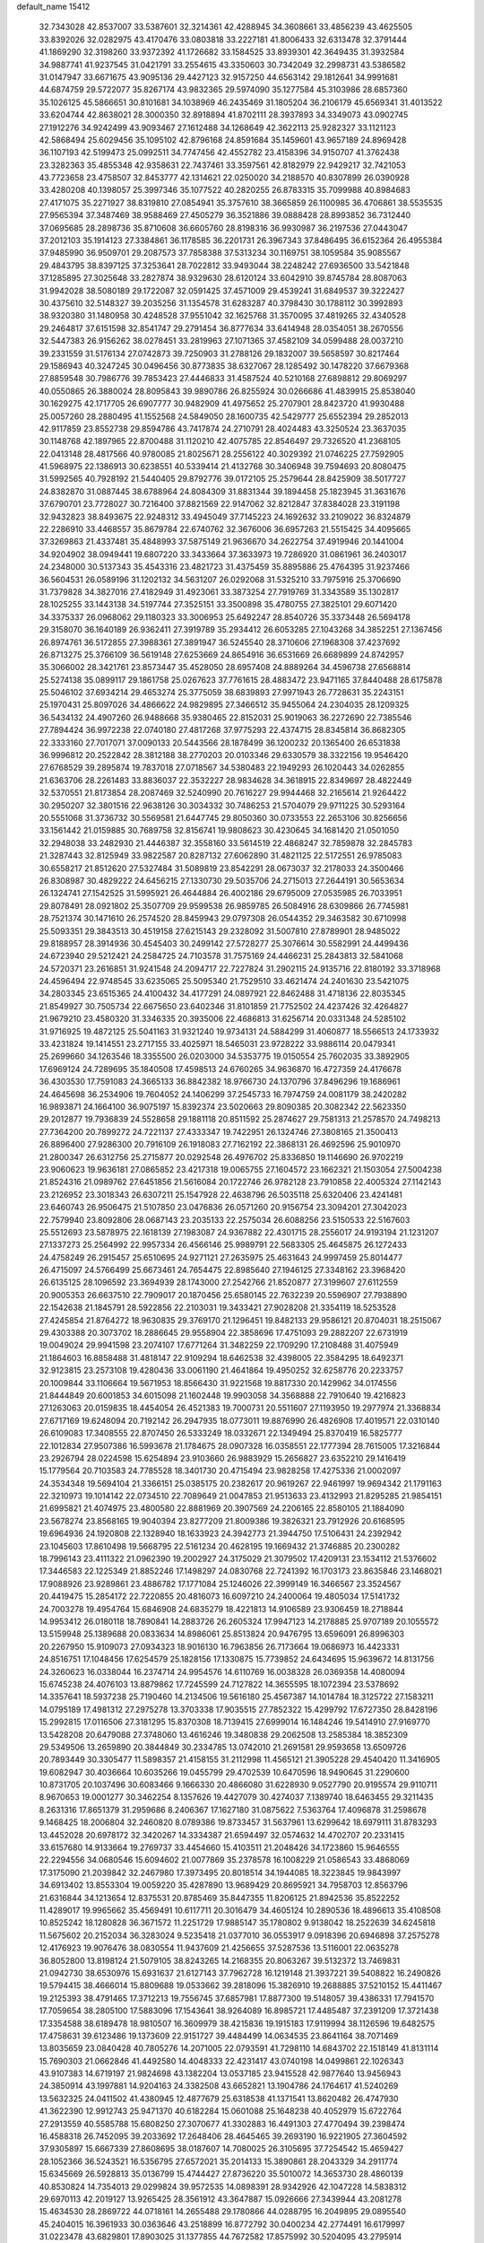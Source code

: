 default_name                                                                    
15412
  32.7343028  42.8537007  33.5387601  32.3214361  42.4288945  34.3608661
  33.4856239  43.4625505  33.8392026  32.0282975  43.4170476  33.0803818
  33.2227181  41.8006433  32.6313478  32.3791444  41.1869290  32.3198260
  33.9372392  41.1726682  33.1584525  33.8939301  42.3649435  31.3932584
  34.9887741  41.9237545  31.0421791  33.2554615  43.3350603  30.7342049
  32.2998731  43.5386582  31.0147947  33.6671675  43.9095136  29.4427123
  32.9157250  44.6563142  29.1812641  34.9991681  44.6874759  29.5722077
  35.8267174  43.9832365  29.5974090  35.1277584  45.3103986  28.6857360
  35.1026125  45.5866651  30.8101681  34.1038969  46.2435469  31.1805204
  36.2106179  45.6569341  31.4013522  33.6204744  42.8638021  28.3000350
  32.8918894  41.8702111  28.3937893  34.3349073  43.0902745  27.1912276
  34.9242499  43.9093467  27.1612488  34.1268649  42.3622113  25.9282327
  33.1121123  42.5868494  25.6029456  35.1095102  42.8796168  24.8591684
  35.1459601  43.9657189  24.8969428  36.1107193  42.5199473  25.0992511
  34.7747456  42.4552782  23.4158396  34.9150707  41.3762438  23.3282363
  35.4855348  42.9358631  22.7437461  33.3597561  42.8182979  22.9429217
  32.7421053  43.7723658  23.4758507  32.8453777  42.1314621  22.0250020
  34.2188570  40.8307899  26.0390928  33.4280208  40.1398057  25.3997346
  35.1077522  40.2820255  26.8783315  35.7099988  40.8984683  27.4171075
  35.2271927  38.8319810  27.0854941  35.3757610  38.3665859  26.1100985
  36.4706861  38.5535535  27.9565394  37.3487469  38.9588469  27.4505279
  36.3521886  39.0888428  28.8993852  36.7312440  37.0695685  28.2898736
  35.8710608  36.6605760  28.8198316  36.9930987  36.2197536  27.0443047
  37.2012103  35.1914123  27.3384861  36.1178585  36.2201731  26.3967343
  37.8486495  36.6152364  26.4955384  37.9485990  36.9509701  29.2087573
  37.7858388  37.5313234  30.1169751  38.1059584  35.9085567  29.4843795
  38.8397125  37.3253641  28.7022812  33.9493044  38.2248242  27.6936500
  33.5421848  37.1285895  27.3025648  33.2827874  38.9329630  28.6120124
  33.6042910  39.8745784  28.8087063  31.9942028  38.5080189  29.1722087
  32.0591425  37.4571009  29.4539241  31.6849537  39.3222427  30.4375610
  32.5148327  39.2035256  31.1354578  31.6283287  40.3798430  30.1788112
  30.3992893  38.9320380  31.1480958  30.4248528  37.9551042  32.1625768
  31.3570095  37.4819265  32.4340528  29.2464817  37.6151598  32.8541747
  29.2791454  36.8777634  33.6414948  28.0354051  38.2670556  32.5447383
  26.9156262  38.0278451  33.2819963  27.1071365  37.4582109  34.0599488
  28.0037210  39.2331559  31.5176134  27.0742873  39.7250903  31.2788126
  29.1832007  39.5658597  30.8217464  29.1586943  40.3247245  30.0496456
  30.8773835  38.6327067  28.1285492  30.1478220  37.6679368  27.8859548
  30.7986776  39.7853423  27.4446833  31.4587524  40.5210168  27.6898812
  29.8069297  40.0550865  26.3880024  28.8095843  39.9890786  26.8255924
  30.0266686  41.4839915  25.8538040  30.1629275  42.1717705  26.6907777
  30.9482909  41.4975652  25.2707901  28.8423720  41.9930488  25.0057260
  28.2880495  41.1552568  24.5849050  28.1600735  42.5429777  25.6552394
  29.2852013  42.9117859  23.8552738  29.8594786  43.7417874  24.2710791
  28.4024483  43.3250524  23.3637035  30.1148768  42.1897965  22.8700488
  31.1120210  42.4075785  22.8546497  29.7326520  41.2368105  22.0413148
  28.4817566  40.9780085  21.8025671  28.2556122  40.3029392  21.0746225
  27.7592905  41.5968975  22.1386913  30.6238551  40.5339414  21.4132768
  30.3406948  39.7594693  20.8080475  31.5992565  40.7928192  21.5440405
  29.8792776  39.0172105  25.2579644  28.8425909  38.5017727  24.8382870
  31.0887445  38.6788964  24.8084309  31.8831344  39.1894458  25.1823945
  31.3631676  37.6790701  23.7728027  30.7216400  37.8821569  22.9147062
  32.8212847  37.8384028  23.3191198  32.9432823  38.8493675  22.9248312
  33.4945049  37.7145223  24.1692632  33.2109022  36.8324879  22.2286910
  33.4468557  35.8679784  22.6740762  32.3676006  36.6957263  21.5515425
  34.4095665  37.3269863  21.4337481  35.4848993  37.5875149  21.9636670
  34.2622754  37.4919946  20.1441004  34.9204902  38.0949441  19.6807220
  33.3433664  37.3633973  19.7286920  31.0861961  36.2403017  24.2348000
  30.5137343  35.4543316  23.4821723  31.4375459  35.8895886  25.4764395
  31.9237466  36.5604531  26.0589196  31.1202132  34.5631207  26.0292068
  31.5325210  33.7975916  25.3706690  31.7379828  34.3827016  27.4182949
  31.4923061  33.3873254  27.7919769  31.3343589  35.1302817  28.1025255
  33.1443138  34.5197744  27.3525151  33.3500898  35.4780755  27.3825101
  29.6071420  34.3375337  26.0968062  29.1180323  33.3006953  25.6492247
  28.8540726  35.3373448  26.5694178  29.3158070  36.1640189  26.9362411
  27.3919789  35.2934412  26.6053285  27.1043268  34.3852251  27.1367456
  26.8974761  36.5172855  27.3988361  27.3891947  36.5245540  28.3710606
  27.1968308  37.4237692  26.8713275  25.3766109  36.5619148  27.6253669
  24.8654916  36.6531669  26.6689899  24.8742957  35.3066002  28.3421761
  23.8573447  35.4528050  28.6957408  24.8889264  34.4596738  27.6568814
  25.5274138  35.0899117  29.1861758  25.0267623  37.7761615  28.4883472
  23.9471165  37.8440488  28.6175878  25.5046102  37.6934214  29.4653274
  25.3775059  38.6839893  27.9971943  26.7728631  35.2243151  25.1970431
  25.8097026  34.4866622  24.9829895  27.3466512  35.9455064  24.2304035
  28.1209325  36.5434132  24.4907260  26.9488668  35.9380465  22.8152031
  25.9019063  36.2272690  22.7385546  27.7894424  36.9972238  22.0740180
  27.4817268  37.9775293  22.4374715  28.8345814  36.8682305  22.3333160
  27.7017071  37.0090133  20.5443566  28.1878499  36.1200232  20.1365400
  26.6531838  36.9996812  20.2522842  28.3812188  38.2770203  20.0103346
  29.6330579  38.3322156  19.9546420  27.6768529  39.2895874  19.7837018
  27.0718567  34.5380483  22.1949293  26.1020443  34.0262855  21.6363706
  28.2261483  33.8836037  22.3532227  28.9834628  34.3618915  22.8349697
  28.4822449  32.5370551  21.8173854  28.2087469  32.5240990  20.7616227
  29.9944468  32.2165614  21.9264422  30.2950207  32.3801516  22.9638126
  30.3034332  30.7486253  21.5704079  29.9711225  30.5293164  20.5551068
  31.3736732  30.5569581  21.6447745  29.8050360  30.0733553  22.2653106
  30.8256656  33.1561442  21.0159885  30.7689758  32.8156741  19.9808623
  30.4230645  34.1681420  21.0501050  32.2948038  33.2482930  21.4446387
  32.3558160  33.5614519  22.4868247  32.7859878  32.2845783  21.3287443
  32.8125949  33.9822587  20.8287132  27.6062890  31.4821125  22.5172551
  26.9785083  30.6558217  21.8512620  27.5327484  31.5089819  23.8542291
  28.0673037  32.2178033  24.3500466  26.8308987  30.4829222  24.6456215
  27.1330730  29.5035706  24.2715013  27.2644191  30.5653634  26.1324741
  27.1542525  31.5995921  26.4644884  26.4002186  29.6795009  27.0535985
  26.7033951  29.8078491  28.0921802  25.3507709  29.9599538  26.9859785
  26.5084916  28.6309866  26.7745981  28.7521374  30.1471610  26.2574520
  28.8459943  29.0797308  26.0544352  29.3463582  30.6710998  25.5093351
  29.3843513  30.4519158  27.6215143  29.2328092  31.5007810  27.8789901
  28.9485022  29.8188957  28.3914936  30.4545403  30.2499142  27.5728277
  25.3076614  30.5582991  24.4499436  24.6723940  29.5212421  24.2584725
  24.7103578  31.7575169  24.4466231  25.2843813  32.5841068  24.5720371
  23.2616851  31.9241548  24.2094717  22.7227824  31.2902115  24.9135716
  22.8180192  33.3718968  24.4596494  22.9748545  33.6235065  25.5095340
  21.7529510  33.4621474  24.2401630  23.5421075  34.2803345  23.6515365
  24.4100432  34.4177291  24.0897921  22.8462488  31.4718136  22.8035345
  21.8549927  30.7505734  22.6675650  23.6402346  31.8101859  21.7752502
  24.4237426  32.4264827  21.9679210  23.4580320  31.3346335  20.3935006
  22.4686813  31.6256714  20.0331348  24.5285102  31.9716925  19.4872125
  25.5041163  31.9321240  19.9734131  24.5884299  31.4060877  18.5566513
  24.1733932  33.4231824  19.1414551  23.2717155  33.4025971  18.5465031
  23.9728222  33.9886114  20.0479341  25.2699660  34.1263546  18.3355500
  26.0203000  34.5353775  19.0150554  25.7602035  33.3892905  17.6969124
  24.7289695  35.1840508  17.4598513  24.6760265  34.9636870  16.4727359
  24.4176678  36.4303530  17.7591083  24.3665133  36.8842382  18.9766730
  24.1370796  37.8496296  19.1686961  24.4645698  36.2534906  19.7604052
  24.1406299  37.2545733  16.7974759  24.0081179  38.2420282  16.9893871
  24.1664100  36.9075197  15.8392374  23.5020663  29.8090385  20.3082342
  22.5623350  29.2012877  19.7936839  24.5528658  29.1881118  20.8511592
  25.2874627  29.7581313  21.2578570  24.7498213  27.7364200  20.7899272
  24.7221137  27.4333347  19.7422951  26.1324746  27.3808165  21.3500413
  26.8896400  27.9286300  20.7916109  26.1918083  27.7162192  22.3868131
  26.4692596  25.9010970  21.2800347  26.6312756  25.2715877  20.0292548
  26.4976702  25.8336850  19.1146690  26.9702219  23.9060623  19.9636181
  27.0865852  23.4217318  19.0065755  27.1604572  23.1662321  21.1503054
  27.5004238  21.8524316  21.0989762  27.6451856  21.5616084  20.1722746
  26.9782128  23.7910858  22.4005324  27.1142143  23.2126952  23.3018343
  26.6307211  25.1547928  22.4638796  26.5035118  25.6320406  23.4241481
  23.6460743  26.9506475  21.5107850  23.0476836  26.0571260  20.9156754
  23.3094201  27.3042023  22.7579940  23.8092806  28.0687143  23.2035133
  22.2575034  26.6088256  23.5150533  22.5167603  25.5512693  23.5878975
  22.1618139  27.1983087  24.9367882  22.4301715  28.2556017  24.9193194
  21.1231207  27.1337273  25.2564992  22.9957334  26.4566146  25.9989791
  22.5683305  25.4645875  26.1272433  24.4758249  26.2915457  25.6510695
  24.9271121  27.2635975  25.4631643  24.9997459  25.8014477  26.4715097
  24.5766499  25.6673461  24.7654475  22.8985640  27.1946125  27.3348162
  23.3968420  26.6135125  28.1096592  23.3694939  28.1743000  27.2542766
  21.8520877  27.3199607  27.6112559  20.9005353  26.6637510  22.7909017
  20.1870456  25.6580145  22.7632239  20.5596907  27.7938890  22.1542638
  21.1845791  28.5922856  22.2103031  19.3433421  27.9028208  21.3354119
  18.5253528  27.4245854  21.8764272  18.9630835  29.3769170  21.1296451
  19.8482133  29.9586121  20.8704031  18.2515067  29.4303388  20.3073702
  18.2886645  29.9558904  22.3858696  17.4751093  29.2882207  22.6731919
  19.0049024  29.9941598  23.2074107  17.6771264  31.3482259  22.1709290
  17.2108488  31.4075949  21.1864603  16.8858488  31.4818147  22.9109294
  18.6462538  32.4398005  22.3584295  18.6492371  32.9123815  23.2573108
  19.4280436  33.0061190  21.4641864  19.4950252  32.6258776  20.2233757
  20.1009844  33.1106664  19.5671953  18.8566430  31.9221568  19.8817330
  20.1429962  34.0174556  21.8444849  20.6001853  34.6015098  21.1602448
  19.9903058  34.3568888  22.7910640  19.4216823  27.1263063  20.0159835
  18.4454054  26.4521383  19.7000731  20.5511607  27.1193950  19.2977974
  21.3368834  27.6717169  19.6248094  20.7192142  26.2947935  18.0773011
  19.8876990  26.4826908  17.4019571  22.0310140  26.6109083  17.3408555
  22.8707450  26.5333249  18.0332671  22.1349494  25.8370419  16.5825777
  22.1012834  27.9507386  16.5993678  21.1784675  28.0907328  16.0358551
  22.1777394  28.7615005  17.3216844  23.2926794  28.0224598  15.6254894
  23.9103660  26.9883929  15.2656827  23.6352210  29.1416419  15.1779564
  20.7103583  24.7785528  18.3401730  20.4715494  23.9828258  17.4275336
  21.0002097  24.3534348  19.5694104  21.3366151  25.0385175  20.2382617
  20.9619267  22.9461997  19.9694342  21.1791163  22.3210973  19.1014142
  22.0734510  22.7089649  21.0047853  21.9513633  23.4132993  21.8295285
  21.9854151  21.6995821  21.4074975  23.4800580  22.8881969  20.3907569
  24.2206165  22.8580105  21.1884090  23.5678274  23.8568165  19.9040394
  23.8277209  21.8009386  19.3826321  23.7912926  20.6168595  19.6964936
  24.1920808  22.1328940  18.1633923  24.3942773  21.3944750  17.5106431
  24.2392942  23.1045603  17.8610498  19.5668795  22.5161234  20.4628195
  19.1669432  21.3746885  20.2300282  18.7996143  23.4111322  21.0962390
  19.2002927  24.3175029  21.3079502  17.4209131  23.1534112  21.5376602
  17.3446583  22.1225349  21.8852246  17.1498297  24.0830768  22.7241392
  16.1703173  23.8635846  23.1468021  17.9088926  23.9289861  23.4886782
  17.1771084  25.1246026  22.3999149  16.3466567  23.3524567  20.4419475
  15.2854172  22.7220855  20.4816073  16.6097210  24.2400064  19.4805034
  17.5141732  24.7003278  19.4954764  15.6846908  24.6835279  18.4221813
  14.9106589  23.9306459  18.2718844  14.9953412  26.0180118  18.7890841
  14.2883726  26.2605324  17.9947123  14.2178885  25.9707189  20.1055572
  13.5159948  25.1389688  20.0833634  14.8986061  25.8513824  20.9476795
  13.6596091  26.8996303  20.2267950  15.9109073  27.0934323  18.9016130
  16.7963856  26.7173664  19.0686973  16.4423331  24.8516751  17.1048456
  17.6254579  25.1828156  17.1330875  15.7739852  24.6434695  15.9639672
  14.8131756  24.3260623  16.0338044  16.2374714  24.9954576  14.6110769
  16.0038328  26.0369358  14.4080094  15.6745238  24.4076103  13.8879862
  17.7245599  24.7127822  14.3655595  18.1072394  23.5378692  14.3357641
  18.5937238  25.7190460  14.2134506  19.5616180  25.4567387  14.1014784
  18.3125722  27.1583211  14.0795189  17.4981312  27.2975278  13.3703338
  17.9035515  27.7852322  15.4299792  17.6727350  28.8428196  15.2992815
  17.0116506  27.3181295  15.8370308  18.7139415  27.6999014  16.1484246
  19.5414910  27.9169770  13.5428208  20.6479088  27.3748060  13.4616246
  19.3480838  29.2062508  13.2585384  18.3852309  29.5349506  13.2659890
  20.3844849  30.2334785  13.0742010  21.2691581  29.9593658  13.6509726
  20.7893449  30.3305477  11.5898357  21.4158155  31.2112998  11.4565121
  21.3905228  29.4540420  11.3416905  19.6082947  30.4036664  10.6035266
  19.0455799  29.4702539  10.6470596  18.9490645  31.2290600  10.8731705
  20.1037496  30.6083466   9.1666330  20.4866080  31.6228930   9.0527790
  20.9195574  29.9110711   8.9670653  19.0001277  30.3462254   8.1357626
  19.4427079  30.4274037   7.1389740  18.6463455  29.3211435   8.2631316
  17.8651379  31.2959686   8.2406367  17.1627180  31.0875622   7.5363764
  17.4096878  31.2598678   9.1468425  18.2006804  32.2460820   8.0789386
  19.8733457  31.5637961  13.6299642  18.6979111  31.8783293  13.4452028
  20.6978172  32.3420267  14.3334387  21.6594497  32.0574632  14.4702707
  20.2331415  33.6157680  14.9133664  19.2769737  33.4454660  15.4103511
  21.2048426  34.1723860  15.9646555  22.2294556  34.0680546  15.6094602
  21.0077869  35.2378578  16.1008229  21.0586543  33.4868069  17.3175090
  21.2039842  32.2467980  17.3973495  20.8018514  34.1944085  18.3223845
  19.9843997  34.6913402  13.8553304  19.0059220  35.4287890  13.9689429
  20.8695921  34.7958703  12.8563796  21.6316844  34.1213654  12.8375531
  20.8785469  35.8447355  11.8206125  21.8942536  35.8522252  11.4289017
  19.9965662  35.4569491  10.6117711  20.3016479  34.4605124  10.2890536
  18.4896613  35.4108508  10.8525242  18.1280828  36.3671572  11.2251729
  17.9885147  35.1780802   9.9138042  18.2522639  34.6245818  11.5675602
  20.2152034  36.3283024   9.5235418  21.0377010  36.0553917   9.0918396
  20.6946898  37.2575278  12.4176923  19.9076476  38.0830554  11.9437609
  21.4256655  37.5287536  13.5116001  22.0635278  36.8052800  13.8198124
  21.5079105  38.8243265  14.2168355  20.8063267  39.5132372  13.7469831
  21.0942730  38.6530976  15.6931637  21.6127143  37.7962728  16.1219148
  21.3937221  39.5408822  16.2490826  19.5794415  38.4666014  15.8809688
  19.0533662  39.2818096  15.3826910  19.2688885  37.5210152  15.4411467
  19.2125393  38.4791465  17.3712213  19.7556745  37.6857981  17.8877300
  19.5148057  39.4386331  17.7941570  17.7059654  38.2805100  17.5883096
  17.1543641  38.9264089  16.8985721  17.4485487  37.2391209  17.3721438
  17.3354588  38.6189478  18.9810507  16.3609979  38.4215836  19.1915183
  17.9119994  38.1126596  19.6482575  17.4758631  39.6123486  19.1373609
  22.9151727  39.4484499  14.0634535  23.8641164  38.7071469  13.8035659
  23.0840428  40.7805276  14.2071005  22.0793591  41.7298110  14.6843702
  22.1518149  41.8131114  15.7690303  21.0662846  41.4492580  14.4048333
  22.4231417  43.0740198  14.0499861  22.1026343  43.9107383  14.6719197
  21.9824698  43.1382204  13.0537185  23.9415528  42.9877640  13.9456943
  24.3850914  43.1997881  14.9204163  24.3382508  43.6652821  13.1904786
  24.1764617  41.5240269  13.5632325  24.0411502  41.4380945  12.4877679
  25.6318538  41.1371541  13.8620482  26.4747930  41.3622390  12.9912743
  25.9471370  40.6182284  15.0601088  25.1648238  40.4052979  15.6722764
  27.2913559  40.5585788  15.6808250  27.3070677  41.3302883  16.4491303
  27.4770494  39.2398474  16.4588318  26.7452095  39.2033692  17.2648406
  28.4645465  39.2693190  16.9221905  27.3604592  37.9305897  15.6667339
  27.8608695  38.0187607  14.7080025  26.3105695  37.7254542  15.4659427
  28.1052366  36.5243521  16.5356795  27.6572021  35.2014133  15.3890861
  28.2043329  34.2911774  15.6345669  26.5928813  35.0136799  15.4744427
  27.8736220  35.5010072  14.3653730  28.4860139  40.8530824  14.7354013
  29.0299824  39.9572535  14.0898391  28.9342926  42.1047228  14.5838312
  29.6970113  42.2019127  13.9265425  28.3561912  43.3647887  15.0926666
  27.3439944  43.2081278  15.4634530  28.2869722  44.0718161  14.2655488
  29.1780866  44.0288795  16.2049895  29.0895540  45.2404015  16.3961933
  30.0363646  43.2518899  16.8772792  30.0400234  42.2774491  16.6179997
  31.0223478  43.6829801  17.8903025  31.1377855  44.7672582  17.8575992
  30.5204095  43.2795914  19.2916408  30.3786599  42.1987715  19.3061033
  31.2736599  43.5386339  20.0384411  29.1974465  43.9403182  19.7075488
  28.8963537  43.5272210  20.6681229  28.4145233  43.7074552  18.9866527
  29.3197122  45.4569329  19.8635118  30.1781526  45.6638559  20.5020339
  29.4837439  45.9211297  18.8897379  28.0953590  46.0013355  20.4684482
  27.2239686  45.5408578  20.2424512  27.9991486  47.0098149  21.3092879
  29.0113372  47.7490747  21.6425001  28.9323588  48.3744266  22.4332422
  29.9253582  47.5170747  21.2842470  26.8480049  47.2929295  21.8359237
  26.7503806  48.1412057  22.3809053  26.0450544  46.7241047  21.6002911
  32.3971718  43.1140222  17.5138842  32.7556013  43.2095446  16.3406119
  33.0851028  42.4008470  18.4104322  32.7379412  42.3887721  19.3589525
  34.1978736  41.4662128  18.1150808  34.9287263  41.9910244  17.4985204
  34.8882417  41.0928027  19.4370350  35.3144585  41.9890570  19.8906055
  35.6985320  40.3894801  19.2384845  33.9645892  40.5083643  20.3392520
  33.6574454  41.1870071  20.9850904  33.7514501  40.2108602  17.3132791
  34.1802956  39.0796370  17.5514226  32.8363523  40.3991357  16.3572634
  32.6628509  41.3582304  16.0880295  31.9943008  39.3607712  15.7646922
  31.4798709  38.8217715  16.5611873  31.2478744  39.8495749  15.1447901
  32.7119922  38.3419247  14.8817110  32.2483480  37.2084973  14.7947524
  33.8514708  38.6827378  14.2722751  34.2362865  39.6066454  14.4288048
  34.6357926  37.7261579  13.4847572  33.9952884  37.2895518  12.7166448
  35.7778214  38.4757526  12.7878509  35.3764423  39.2595639  12.1461376
  36.4456062  38.9216834  13.5225945  36.3500525  37.7838355  12.1714291
  35.1534535  36.5781827  14.3730348  35.0494377  35.4030937  14.0029370
  35.6045020  36.9194278  15.5869658  35.6473663  37.9052204  15.8144068
  35.9834792  35.9615562  16.6345981  36.7249103  35.2788174  16.2264898
  36.6031144  36.6890094  17.8377198  35.8958175  37.4329599  18.1890061
  36.9753396  35.7952072  19.0181771  37.6707427  35.0220456  18.7009422
  37.4376837  36.3984142  19.7998131  36.0812586  35.3305862  19.4307414
  37.7596212  37.3742617  17.4283968  38.5337786  36.7859638  17.5873832
  34.7851483  35.1317509  17.0861732  34.9068435  33.9093050  17.1674314
  33.6238684  35.7577830  17.3229292  33.5998264  36.7701512  17.2825786
  32.3916175  35.0615986  17.7324208  32.5941129  34.5093685  18.6483170
  31.2629451  36.0633583  18.0257699  30.9726997  36.5679459  17.1039739
  30.3996626  35.5234663  18.4185192  31.6749420  37.0322219  18.9716527
  30.8735005  37.5187800  19.2961906  31.9160315  34.0503425  16.6804089
  31.5920372  32.9132570  17.0205384  31.9341173  34.4264746  15.3937569
  32.2069621  35.3860616  15.1948930  31.5118195  33.5853056  14.2573433
  30.5045565  33.2100550  14.4488878  31.4778336  34.4443035  12.9752497
  32.4178916  34.9916530  12.8835101  31.3720081  33.7973625  12.1029486
  30.2950201  35.4301556  12.9919398  29.3793877  34.8828372  12.7667347
  30.1959014  35.8625891  13.9868273  30.4506000  36.5832293  11.9918838
  31.4250171  37.0494849  12.1453601  30.4179684  36.1934415  10.9726682
  29.4062589  37.6069729  12.2030243  29.5722329  38.3011068  12.9192109
  28.2319040  37.6923504  11.6051710  27.8607899  36.9108383  10.6332117
  26.9748726  37.0892911  10.1988703  28.5294840  36.2874552  10.1965264
  27.3825615  38.5942385  11.9979157  26.4695159  38.6575226  11.5554921
  27.6494386  39.2686619  12.6983202  32.3941178  32.3435120  14.0913190
  31.8516493  31.2412802  13.9650174  33.7252978  32.4945504  14.1626194
  34.0892802  33.4372580  14.2453348  34.6814758  31.3700720  14.0847551
  34.3499817  30.7052915  13.2841045  36.0747414  31.9010753  13.6932841
  35.9598062  32.6314683  12.8899520  36.5421446  32.3955146  14.5459783
  36.9795924  30.7674379  13.1794525  36.4647821  30.2585478  12.3639816
  37.1586093  30.0478953  13.9786921  38.3295140  31.2812300  12.6584042
  38.1551723  32.0191068  11.8726231  38.8805476  31.7515157  13.4748821
  39.1416875  30.1110032  12.0852424  39.2863500  29.3586689  12.8655975
  38.5639258  29.6420553  11.2825717  40.4519321  30.5553721  11.5577605
  41.0227763  30.9648766  12.2932944  40.9638497  29.7744597  11.1497440
  40.3248362  31.2452482  10.8202854  34.7114368  30.5209882  15.3666097
  34.8205711  29.2990160  15.2993665  34.5273484  31.1338287  16.5381110
  34.4582632  32.1430069  16.5571611  34.3895857  30.4018180  17.7980343
  35.2452415  29.7381944  17.9166017  34.3920276  31.3919266  18.9650966
  35.3435073  31.9221803  18.9946122  33.5778736  32.1089227  18.8547979
  34.2601088  30.8476672  19.8995658  33.1337606  29.5176376  17.8070141
  33.2170247  28.3475434  18.1755789  31.9903645  30.0372151  17.3467587
  31.9626531  31.0225596  17.1031384  30.7536287  29.2631530  17.2360560
  30.6022059  28.7655752  18.1927435  29.5829641  30.2399726  17.0266740
  29.6091968  30.9802603  17.8282563  29.7297110  30.7652180  16.0813443
  28.1862098  29.5910188  17.0124992  28.1042922  28.9429250  16.1432389
  27.8782585  28.7720587  18.2681407  28.5262594  27.8979091  18.3141380
  28.0201129  29.3846396  19.1590441  26.8462558  28.4238587  18.2307047
  27.1262819  30.6894306  16.9239782  27.1545079  31.3114579  17.8180868
  27.3144518  31.3137651  16.0518658  26.1361928  30.2440090  16.8231297
  30.8461670  28.1559509  16.1654603  30.3580231  27.0533673  16.3994787
  31.5487364  28.3903744  15.0486094  31.9104454  29.3237863  14.8967574
  31.8839582  27.3477323  14.0590884  30.9611007  26.9619171  13.6246383
  32.7330373  27.9631745  12.9256181  32.1108439  28.7000828  12.4157278
  33.5835301  28.4947477  13.3382636  33.2473282  26.9722217  11.8665228
  32.4086320  26.3464972  11.5674401  33.5474294  27.5516091  10.9928246
  34.4406483  26.0789689  12.2674174  35.3118304  26.4684826  13.0790966
  34.5462309  24.9497906  11.7323119  32.6109066  26.1620734  14.7075272
  32.2129907  25.0054766  14.5278037  33.6590052  26.4541089  15.4802380
  33.9569227  27.4245038  15.5323400  34.4687539  25.4368093  16.1570344
  34.7354247  24.6606174  15.4395940  35.7706641  26.0741888  16.6644152
  35.5300446  26.9691662  17.2389893  36.6107577  25.1414244  17.5335060
  37.5469627  25.6314931  17.7940773  36.0848361  24.9025010  18.4572064
  36.8220891  24.2208442  16.9885004  36.5911652  26.4309884  15.5676752
  36.0089190  26.6797336  14.8206286  33.6723405  24.7617603  17.2771076
  33.7384284  23.5441271  17.4247392  32.8519084  25.5111582  18.0216276
  32.8408881  26.5140710  17.8630521  31.9905566  24.9731046  19.0777380
  32.6258672  24.4254335  19.7748044  31.3474764  26.1494929  19.8329850
  32.1424260  26.7768297  20.2396675  30.7829612  26.7435238  19.1160001
  30.3925595  25.7578222  20.9757813  29.5555778  25.1927706  20.5699705
  31.0765829  24.9256620  22.0640022  30.3660199  24.7212272  22.8636640
  31.3984290  23.9692698  21.6529537  31.9362456  25.4616715  22.4655669
  29.8510928  27.0339300  21.6212176  29.1075048  26.7753904  22.3721688
  30.6614178  27.5952029  22.0865799  29.3724809  27.6538079  20.8637857
  30.9544296  23.9699991  18.5392132  30.8091187  22.9001216  19.1297747
  30.3063166  24.2472271  17.3930023  30.4592030  25.1572515  16.9641592
  29.4282019  23.2701523  16.7114452  28.6131290  22.9922820  17.3782108
  28.8329595  23.8478118  15.4121007  29.6426892  24.2307818  14.7913692
  28.3517526  23.0325064  14.8672063  27.7894326  24.9579286  15.6040453
  26.9751497  24.5897661  16.2254517  28.2444679  25.8110433  16.1004019
  27.2451802  25.3883054  14.2313381  28.0808677  25.4589519  13.5386871
  26.5725595  24.6145393  13.8567825  26.5268013  26.6771760  14.2903660
  25.6234116  26.6857316  14.7580610  26.9339116  27.8494120  13.8361901
  28.0219367  27.9964895  13.1305581  28.3439904  28.9210756  12.8783570
  28.4440101  27.1793393  12.7087155  26.2364144  28.9134769  14.1023351
  26.5201264  29.8262358  13.7604459  25.3468249  28.8248481  14.5908990
  30.1836898  21.9765973  16.3883677  29.7362229  20.8915756  16.7657678
  31.3481142  22.1079553  15.7422376  31.6281128  23.0528447  15.5085011
  32.1822262  21.0014955  15.2418507  31.5587091  20.3491415  14.6270710
  33.2656882  21.6222638  14.3396873  32.7591493  22.1453535  13.5264851
  33.8291970  22.3615699  14.9112864  34.2588287  20.6199682  13.7260908
  34.9936028  20.3333430  14.4798845  33.7229644  19.7251631  13.4089455
  34.9814331  21.2071245  12.4990789  34.2563916  21.3011218  11.6887861
  35.7541819  20.5136515  12.1644120  35.5630604  22.5401920  12.7500823
  35.0473354  23.3447772  12.4030018  36.7032119  22.8434346  13.3362807
  37.5405438  21.9443991  13.7660008  38.3984019  22.2302553  14.2306913
  37.3752490  20.9617682  13.5857127  37.0030265  24.0946627  13.5095089
  37.8922686  24.3601051  13.9150211  36.3644844  24.8217693  13.1906870
  32.7492937  20.1212459  16.3607013  32.7009810  18.8966618  16.2573543
  33.2454188  20.7211821  17.4431518  33.2810772  21.7361049  17.4388390
  33.8548111  20.0088123  18.5842939  34.3906844  19.1388034  18.2043409
  34.8942985  20.9108599  19.2821930  34.3945130  21.8116310  19.6414471
  35.5769816  20.2268002  20.4737015  36.2925478  20.9126521  20.9265266
  34.8491587  19.9482808  21.2306743  36.1033337  19.3309119  20.1413418
  36.0169414  21.3179217  18.3173138  36.5878476  20.4412902  18.0081521
  35.6200993  21.8076049  17.4307069  36.6776331  22.0217644  18.8194914
  32.8071227  19.4838731  19.5781301  32.9858702  18.4002822  20.1361397
  31.6985994  20.2040407  19.7862537  31.5950390  21.1005441  19.3207066
  30.6100039  19.7868153  20.6815904  31.0232097  19.4946990  21.6473871
  29.9490121  20.6391914  20.8371589  29.7586261  18.6271127  20.1455051
  29.1565566  17.8962860  20.9354315  29.7543083  18.4162248  18.8214737
  30.2601548  19.0765921  18.2463663  28.9403737  17.4086085  18.1275578
  27.8908755  17.6723530  18.2491400  29.2709307  17.4520003  16.6244242
  29.0084828  18.4337921  16.2313289  30.3444610  17.3095432  16.4889840
  28.5216017  16.3947824  15.8117982  27.2779195  16.4769694  15.6725893
  29.1634052  15.4471774  15.2992001  29.1277254  15.9949060  18.7042094
  28.1422839  15.3485692  19.0707254  30.3795560  15.5412304  18.8409950
  31.1463435  16.1175346  18.5070697  30.7040291  14.2477290  19.4473969
  30.0513661  13.4779745  19.0331639  31.7334760  13.9952852  19.1940882
  30.5770421  14.2237310  20.9760052  30.2186430  13.1861262  21.5400756
  30.8123167  15.3486579  21.6661985  31.0472053  16.1851007  21.1485629
  30.8001938  15.4067140  23.1429282  31.4636815  14.6256235  23.5152246
  31.3236268  16.7554672  23.6842918  30.7440434  17.5681441  23.2470615
  31.2299007  16.8583483  25.2152574  31.6640487  17.8023676  25.5455649
  30.1895900  16.8371291  25.5373834  31.7698450  16.0343156  25.6827351
  32.7963726  16.9420744  23.3123480  33.1611690  17.8989911  23.6832355
  33.4015439  16.1380604  23.7332252  32.9003637  16.9337988  22.2324834
  29.4095350  15.1071790  23.6946853  29.2805517  14.2551995  24.5740420
  28.3604826  15.7317729  23.1454991  28.5335373  16.4008139  22.3991426
  26.9785321  15.5236377  23.6055520  26.9301935  15.7517577  24.6698530
  26.0203348  16.4687932  22.8648525  26.1383060  16.3246524  21.7915553
  24.9996368  16.1893030  23.1315343  26.2088307  17.9577136  23.1983555
  26.1458505  18.1024231  24.2763384  27.1910815  18.2875369  22.8588414
  25.1254133  18.8094394  22.5393245  23.9400933  18.5032106  22.5671310
  25.4646612  19.9049896  21.9053638  24.7507983  20.3376008  21.3372627
  26.4271090  20.2099954  21.8343704  26.4779161  14.0753245  23.4491115
  25.5290849  13.6921989  24.1353529  27.0879973  13.2661653  22.5691666
  27.8542749  13.6540373  22.0321571  26.7179989  11.8561510  22.3371830
  25.7074266  11.6862904  22.7110651  26.6830075  11.5798849  20.8238161
  27.6574968  11.8097308  20.3899363  26.4725934  10.5221959  20.6644099
  25.5869668  12.4123168  20.1231219  24.6502364  12.2901657  20.6669558
  25.8587146  13.4685775  20.1444856  25.3463685  11.9941003  18.6657366
  24.5364265  12.5900589  18.2462637  25.0253602  10.9512487  18.6493280
  26.5653176  12.1298930  17.8531788  27.2432492  11.3771427  17.9410859
  26.9600481  13.1374989  17.1013853  26.2313944  14.1897223  16.8833953
  26.6138074  14.9714934  16.3648776  25.3155783  14.2625196  17.2988943
  28.1285245  13.1068370  16.5400107  28.4357850  13.8899270  15.9785343
  28.7005029  12.2765990  16.6212030  27.6062441  10.8692766  23.1092249
  27.0797709   9.9115744  23.6855675  28.9096034  11.1440135  23.2281415
  29.2789996  11.9176550  22.6870486  29.8410574  10.3701140  24.0634398
  29.7191193   9.3068169  23.8382501  31.2909792  10.7695506  23.7286466
  31.3818340  11.8522805  23.6421616  31.9480556  10.4475515  24.5369660
  31.8071479  10.1018549  22.4674019  32.1612474   8.9294263  22.4705335
  31.8685502  10.8074410  21.3658785  32.2445874  10.3763132  20.5387748
  31.5070487  11.7514842  21.3564289  29.5736704  10.5362851  25.5729361
  29.6454711   9.5555651  26.3159173  29.2500704  11.7465269  26.0414650
  29.2265789  12.5321977  25.3977846  28.9053317  12.0196862  27.4475572
  29.3890461  11.2687175  28.0701160  29.5088515  13.3631768  27.8974706
  29.2925558  14.1395351  27.1645877  29.0411561  13.6627242  28.8352104
  31.0000411  13.2870715  28.1454477  31.9978435  13.1366217  27.2053828
  31.8806132  13.1534068  26.2032001  33.1657843  12.9672209  27.8514558
  34.1283918  12.8196611  27.3715383  32.9723816  12.9904961  29.1827121
  31.5985331  13.1967633  29.3748302  31.0878579  13.2272236  30.3290104
  27.3965734  11.8809191  27.7571193  26.9673211  12.1739321  28.8682997
  26.5770087  11.3994400  26.8135914  26.9762292  11.1466873  25.9237834
  25.1146483  11.2773578  26.9630887  24.6954960  12.2737301  27.1090003
  24.5483831  10.7059222  25.6530937  24.8684686  11.3446691  24.8337411
  24.9586551   9.7131530  25.4805479  23.0218394  10.6100973  25.6141368
  22.5953087  11.5534792  25.9570914  22.6861112   9.8133965  26.2810881
  22.5529125  10.3202184  24.1868420  22.0322381  11.2481104  23.5191583
  22.7162140   9.1687954  23.7118240  24.6742698  10.4153921  28.1633839
  23.6973615  10.7400954  28.8415679  25.4034285   9.3374460  28.4663803
  26.2226858   9.1399183  27.9022167  25.0988190   8.4464903  29.6012038
  24.0412947   8.1905313  29.5650546  25.8953301   7.1343945  29.4944227
  26.9575098   7.3262230  29.6214505  25.4755047   6.0888208  30.5240289
  26.0247260   5.1637577  30.3491453  25.7055994   6.4386589  31.5299439
  24.4078063   5.8905050  30.4398012  25.6789385   6.5563664  28.2255945
  26.1486904   7.1084658  27.5665739  25.3525964   9.1410823  30.9447665
  24.5309539   9.0330718  31.8612316  26.4424147   9.9096086  31.0496423
  27.0738858   9.9550958  30.2548711  26.7414598  10.7475179  32.2133270
  26.6255767  10.1477118  33.1181822  28.2063693  11.1956649  32.1172291
  28.3603109  11.8019465  31.2232561  28.4707047  11.7858106  32.9955769
  28.8611193  10.3243537  32.0730574  25.7893978  11.9566012  32.3327553
  25.3187423  12.2666006  33.4281217  25.4673026  12.6184141  31.2160966
  25.9261851  12.3428471  30.3525368  24.5748129  13.7810225  31.1669429
  24.9040674  14.5178185  31.9011338  24.6315183  14.4259660  29.7702176
  24.4239681  13.6583777  29.0238816  23.8197809  15.1488491  29.7133865
  25.9013125  15.1679066  29.3604329  26.9721250  15.3969104  30.2525796
  26.9501198  15.0136472  31.2608677  28.0901004  16.1471754  29.8457627
  28.8988555  16.3261293  30.5429093  28.1479087  16.6828178  28.5483607
  29.0040661  17.2701377  28.2473529  27.0872535  16.4597628  27.6538833
  27.1238273  16.8775197  26.6596225  25.9722881  15.7025044  28.0581650
  25.1567191  15.5400308  27.3676878  23.1299470  13.4226445  31.5412743
  22.5338809  14.1192016  32.3599766  22.5657689  12.3243627  31.0234525
  23.0719782  11.7944923  30.3184129  21.2332483  11.8596087  31.4380778
  20.5307962  12.6854326  31.3200851  20.7820816  10.7105896  30.5205412
  20.9297480  10.9972835  29.4782716  21.4154855   9.8452100  30.7197666
  19.3108665  10.2979903  30.7244259  19.1118988  10.1103197  31.7794551
  19.1461374   9.3640485  30.1890644  18.3027818  11.3160763  30.1894523
  17.4760457  11.8612285  30.9142039  18.3112320  11.6112540  28.9120089
  17.5515862  12.1861686  28.5641237  18.8875745  11.0984322  28.2453446
  21.2186643  11.4451215  32.9229796  20.2864417  11.7853263  33.6524131
  22.2814594  10.7784834  33.3944761  23.0216909  10.5293301  32.7502945
  22.4463327  10.4073414  34.8038899  21.6330065   9.7458074  35.1047635
  23.3897367   9.8735330  34.9157847  22.4728557  11.6156075  35.7471327
  21.8189245  11.5908954  36.7934592  23.1639089  12.6937890  35.3620346
  23.7353938  12.6248327  34.5254646  23.1778915  13.9564884  36.1079847
  23.3257201  13.7207305  37.1627416  24.3739766  14.8077249  35.6520260
  25.2779464  14.1990247  35.7046472  24.2320329  15.1263701  34.6180976
  24.5742634  16.0400796  36.5432645  24.6107537  15.7110558  37.5825163
  23.7276803  16.7165809  36.4258166  26.1001743  16.9499099  36.1854150
  26.1726577  18.0597514  37.6149201  26.1625971  17.4743239  38.5334922
  27.0911411  18.6446395  37.5711710  25.3183452  18.7333146  37.6046698
  21.8493322  14.7233184  35.9908752  21.3693365  15.2684490  36.9803992
  21.2044888  14.7331287  34.8200154  21.6522402  14.2958988  34.0201480
  19.9164860  15.4062148  34.6050048  20.0326962  16.4505467  34.8970765
  19.5915109  15.3550511  33.1005411  20.3880113  15.8614360  32.5535277
  19.5782995  14.3106768  32.7874736  18.2438734  15.9842728  32.7066550
  17.4408887  15.4578028  33.2159662  18.1678312  17.4719454  33.0560745
  18.2215426  17.6085747  34.1349116  18.9791030  18.0137741  32.5736576
  17.2113803  17.8686199  32.7184110  18.0383759  15.8355358  31.2009743
  18.1042171  14.7841842  30.9200203  17.0431367  16.1911294  30.9430143
  18.7812089  16.4142201  30.6539612  18.7880919  14.8196725  35.4770387
  17.9973068  15.5784227  36.0461438  18.7524304  13.4901615  35.6527970
  19.3913046  12.9246754  35.0990086  17.8680181  12.8153022  36.6248188
  16.8297041  13.1029528  36.4390632  17.9989905  11.2893280  36.4799101
  17.5057490  10.8140368  37.3302184  19.0562021  11.0177899  36.5106174
  17.3647312  10.7322168  35.1953054  16.2842652  10.8815382  35.2283625
  17.7688895  11.2410477  34.3200519  17.6786220   9.2346481  35.1029685
  18.7626208   9.1116085  35.0584422  17.3064323   8.7399162  36.0027898
  17.0648225   8.6002221  33.9244566  16.4155766   9.1461001  33.3679215
  17.2895154   7.3689880  33.5053020  18.1812188   6.5940601  34.0441039
  18.4153769   5.7347043  33.5655078  18.7564154   6.9245188  34.8090459
  16.6153162   6.8726925  32.5157446  16.6968383   5.8841964  32.3119969
  15.8279484   7.3834869  32.1409031  18.1810185  13.2267681  38.0690998
  17.2611389  13.5077965  38.8346377  19.4684018  13.2999232  38.4287932
  20.1514279  13.0411699  37.7291850  19.9635291  13.6660192  39.7710570
  19.4708273  13.0283323  40.5085149  21.4754151  13.3592031  39.7995346
  21.6131448  12.3421927  39.4282698  21.9979811  14.0362358  39.1253734
  22.1426735  13.4450083  41.1799624  22.1789665  14.4864653  41.5019168
  21.5601381  12.8688419  41.9001508  23.5707446  12.8705028  41.1081162
  23.5157332  11.8318085  40.7757375  24.1621739  13.4416330  40.3903967
  24.2492779  12.9205968  42.4806109  24.4523090  13.9627513  42.7452392
  23.5501129  12.5233526  43.2198294  25.5012887  12.1254576  42.5241979
  26.2271133  12.5056793  41.9249886  25.8599119  12.0809718  43.4797904
  25.3326268  11.1557232  42.2682557  19.6223204  15.1168760  40.1593417
  19.2372451  15.3660555  41.3015345  19.7057846  16.0595985  39.2133212
  20.0854504  15.7794543  38.3161654  19.3582807  17.4784071  39.4128754
  19.7212962  17.7926153  40.3924169  20.0492277  18.3348141  38.3335877
  19.7235016  17.9804522  37.3539959  19.7013682  19.3632384  38.4452605
  21.5901241  18.3489158  38.3649692  21.9769259  17.3450033  38.2164029
  22.0971079  19.2337289  37.2237974  21.7384905  18.8431116  36.2715203
  21.7407387  20.2554273  37.3528532  23.1844818  19.2329266  37.2100392
  22.1575705  18.8799926  39.6815780  21.7278012  19.8518221  39.9163894
  21.9312207  18.1844086  40.4898440  23.2410769  18.9649545  39.6066933
  17.8431534  17.7697925  39.4115972  17.4114269  18.7095453  40.0780680
  17.0400668  16.9831308  38.6867027  17.4692495  16.2403197  38.1515887
  15.5704642  17.0901989  38.6344801  15.2439380  16.4121750  37.8471799
  14.9691017  16.5478498  39.9448462  15.4073044  15.5735212  40.1623061
  15.2211643  17.2189054  40.7673857  13.4504545  16.3926618  39.8740145
  12.8794876  16.3126482  38.7594697  12.7881426  16.4245190  40.9401897
  15.0478194  18.4984486  38.2378393  14.3592038  19.1786946  39.0049830
  15.4107612  18.9686812  37.0391422  15.8585956  18.3204769  36.4019503
  15.1802196  20.3515695  36.5768925  15.2369112  21.0153592  37.4407249
  16.2893555  20.7802425  35.5805624  16.2385614  20.1217475  34.7108162
  16.0528787  22.2282852  35.1015196  15.0794656  22.3220982  34.6200526
  16.1026582  22.9146625  35.9478082  16.8003532  22.5120847  34.3624993
  17.7008526  20.6392790  36.2041630  17.7977719  21.3270381  37.0452698
  17.8280322  19.6270532  36.5865326  18.8535931  20.8799754  35.2184170
  18.7324961  20.2449208  34.3405553  18.8882070  21.9244376  34.9112351
  19.7977780  20.6342678  35.7038569  13.7799327  20.4983263  35.9534872
  13.5259541  19.9272059  34.8889252  12.8895456  21.2916074  36.5791527
  13.1548275  21.6827935  37.4784363  11.4612399  21.3920408  36.1955073
  11.3078828  20.8946828  35.2354127  10.6106909  20.6522364  37.2466040
  10.6739704  21.2064906  38.1803842   9.5675907  20.6630568  36.9254234
  11.0283253  19.1863111  37.4894275  10.8331582  18.6104487  36.5855388
  12.0928735  19.1180828  37.6963152  10.2783588  18.5468348  38.6672377
   9.2072482  18.6190392  38.4786473  10.5338483  17.4903417  38.7231614
  10.5811723  19.2079378  40.0193524  10.3314227  20.2645386  39.9493754
   9.9320804  18.7567117  40.7686776  11.9875228  19.0464796  40.4536613
  12.2144546  19.5932058  41.2825550  12.1779157  18.0736998  40.6836892
  12.6590924  19.3115162  39.7376487  10.9424309  22.8308077  36.0221841
  10.1118138  23.0759415  35.1412489  11.4045967  23.7837424  36.8368314
  12.0308963  23.5013250  37.5846841  10.9679495  25.1911385  36.8107515
  10.5716555  25.4020162  35.8164011   9.7945980  25.3771034  37.8070088
   9.4352997  24.4116682  38.1634872   8.9666877  25.8310631  37.2689702
  10.1139377  26.2296646  39.0260801  10.9680627  25.8963298  39.8318769
   9.4747039  27.3643561  39.1873227   9.6773005  27.9215893  40.0162958
   8.7308330  27.6240140  38.5449781  12.1402958  26.1835135  36.9937393
  13.2594772  25.7837877  37.3174875  11.8993178  27.4837819  36.7866927
  10.9657026  27.7842747  36.5133733  12.9419925  28.5216921  36.8569153
  13.7074525  28.2758102  36.1197187  12.3590580  29.8958329  36.4621937
  12.0048951  29.8509673  35.4322797  13.1891132  30.6038932  36.4729096
  11.2460404  30.4830367  37.3591849  11.4509969  30.2671950  38.4073380
  11.2828387  31.5687865  37.2499950   9.8167448  30.0326452  37.0114373
   8.8495150  30.6239511  37.5498693   9.6123006  29.1015642  36.1915187
  13.6669484  28.5899484  38.2165351  14.8733095  28.8355668  38.2599672
  12.9709635  28.3076086  39.3221275  11.9997325  28.0449394  39.2236227
  13.5611936  28.2832333  40.6656825  14.1406755  29.1966760  40.8017620
  12.4524492  28.2718967  41.7261957  12.9112421  28.3389334  42.7113131
  11.9174287  27.3248662  41.6864346  11.4626456  29.4259434  41.5691423
  11.8727654  30.5993486  41.7437178  10.2586093  29.1591650  41.3359345
  14.5204673  27.0988193  40.8743136  15.4451248  27.1879672  41.6849810
  14.3492702  26.0029080  40.1271158  13.5904095  25.9996960  39.4541097
  15.3114241  24.8958979  40.1028606  15.5557188  24.6242535  41.1304507
  14.7196608  23.6524639  39.4150693  14.5720109  23.8525683  38.3540336
  15.4408195  22.8377318  39.4954294  13.3999412  23.1871838  40.0299200
  13.2153225  23.3229776  41.2669781  12.5488560  22.6387832  39.2918829
  16.6146545  25.3320002  39.4274666  17.6843012  25.2033913  40.0234195
  16.5301034  25.9362126  38.2345910  15.6028147  26.0614836  37.8421608
  17.6953716  26.4357023  37.4741729  18.3556369  25.5950382  37.2681198
  17.2495832  27.0381945  36.1220136  16.5704610  27.8699305  36.3087412
  18.4329111  27.5629888  35.2956593  18.9277016  28.3821981  35.8173060
  19.1505901  26.7611485  35.1203300  18.0767334  27.9416464  34.3366989
  16.5153871  26.0002530  35.2600294  15.6098136  25.6596738  35.7621491
  16.2219345  26.4481033  34.3105895  17.1650406  25.1461469  35.0685782
  18.5018328  27.4543704  38.2928644  19.7352067  27.4011202  38.3292732
  17.8103065  28.3321537  39.0292095  16.7973016  28.3244768  38.9288219
  18.3988712  29.3300909  39.9401802  19.1233891  29.9259874  39.3842675
  17.2696815  30.2553985  40.4182782  16.4015455  29.6594190  40.7024180
  17.5956548  30.8078132  41.2995833  16.8834556  31.2697617  39.3306611
  17.7316470  31.9330016  39.1559248  16.6402018  30.7624791  38.3972786
  15.6799953  32.0958898  39.7871336  14.7847832  31.4710606  39.8032634
  15.8725398  32.4529450  40.7947032  15.4612409  33.2994192  38.8691173
  16.4220515  33.7924374  38.6942363  15.0671091  32.9548709  37.9097013
  14.5310270  34.2634201  39.4927683  14.3572994  35.0590143  38.8858677
  13.6433073  33.8241808  39.7267600  14.9055389  34.6213725  40.3708973
  19.1740680  28.7481367  41.1348266  19.9534140  29.4833471  41.7480156
  19.0020666  27.4613639  41.4530470  18.3274027  26.9325829  40.9136896
  19.7234226  26.7655740  42.5362868  20.0069443  27.5033516  43.2875441
  18.7809050  25.7710345  43.2304662  17.8373776  26.2692538  43.4582542
  19.2362038  25.4618787  44.1724204  18.5274520  24.6040550  42.4639661
  18.1985505  24.8542986  41.5745748  21.0262863  26.0716763  42.0974058
  21.8094421  25.6338350  42.9421346  21.2858894  25.9566783  40.7891785
  20.6189877  26.3468003  40.1360035  22.3726835  25.1261959  40.2459028
  22.4332619  24.2165663  40.8447724  22.0244854  24.7168170  38.8007341
  21.9939653  25.6184630  38.1889159  22.8240503  24.0800981  38.4195544
  20.6872245  23.9706203  38.6309373  19.8784176  24.6118205  38.9653528
  20.4440614  23.6452711  37.1584078  19.4588441  23.1956351  37.0458295
  20.4789273  24.5619112  36.5714746  21.2026539  22.9521243  36.7952886
  20.6412323  22.6614332  39.4187756  19.7170458  22.1270982  39.1965898
  21.4946607  22.0402141  39.1527317  20.6571054  22.8692286  40.4883413
  23.7794882  25.7562577  40.3132445  24.7630665  25.0354110  40.1469677
  23.9065216  27.0647000  40.5674397  23.0534186  27.6053047  40.6440419
  25.1842807  27.8007837  40.4802338  25.5004705  27.8037097  39.4364357
  24.9936282  29.2622061  40.9007283  24.4518600  29.3108852  41.8459567
  25.9734553  29.7227126  41.0389275  24.2940693  29.9863706  39.8999228
  23.4311166  29.5469835  39.7358454  26.3379325  27.1663996  41.2749676
  27.3569294  26.8108982  40.6792492  26.2022006  26.9494723  42.5927700
  25.3711044  27.2879825  43.0723539  27.2754867  26.3137685  43.3850980
  28.2061676  26.8158142  43.1322644  27.0355960  26.5388168  44.8852133
  26.7263040  27.5725969  45.0458942  26.2384635  25.8781405  45.2265331
  28.3075945  26.2996486  45.7149748  28.6802512  25.2914011  45.5407116
  29.0745237  27.0194290  45.4248622  27.9919170  26.4582521  47.2030305
  27.6085045  27.4630314  47.3891064  27.2196678  25.7304350  47.4486773
  29.1717920  26.2166987  48.0506540  30.0850928  26.3100526  47.6222311
  29.1512754  25.8339349  49.3141751  28.0459101  25.7071589  49.9927108
  28.0715880  25.4301669  50.9606843  27.1539374  25.9150175  49.5554316
  30.2542054  25.5498381  49.9381202  30.1866698  25.1780720  50.8762482
  31.1560075  25.5869467  49.4756141  27.4822837  24.8316818  43.0357735
  28.6090825  24.3466687  43.0847037  26.4318957  24.1306348  42.5987010
  25.5467901  24.6088656  42.5327589  26.5104882  22.7267505  42.1426479
  26.9956264  22.1430338  42.9267453  25.1045664  22.1263807  41.9104975
  24.6458524  22.6069025  41.0477444  25.1728764  20.6202926  41.6299225
  24.1665200  20.2162311  41.5209456  25.7178221  20.4262361  40.7068992
  25.6660681  20.1066740  42.4567338  24.1754640  22.3315450  43.1166777
  23.2174434  21.8478167  42.9254292  24.6255243  21.8973652  44.0108139
  23.9909399  23.3924415  43.2812022  27.3772269  22.5945304  40.8798299
  28.1479281  21.6407363  40.7636929  27.3146356  23.5733657  39.9667587
  26.6181431  24.3009891  40.1010203  28.2369190  23.7031417  38.8288356
  28.2698004  22.7543925  38.2931046  27.7049918  24.7791204  37.8662243
  26.7148477  24.4818279  37.5236629  27.6048490  25.7189714  38.4063136
  28.6027664  25.0333384  36.6451399  29.6353669  25.1458135  36.9741129
  28.5557626  24.1760499  35.9739293  28.1799303  26.5386328  35.7245548
  26.6064799  26.0523712  34.9789109  26.7813193  25.2883887  34.2220768
  25.9385094  25.6609885  35.7417385  26.1405067  26.9241254  34.5235239
  29.6674993  24.0241793  39.2902584  30.6142320  23.3762937  38.8439871
  29.8340070  24.9833945  40.2096754  29.0123478  25.4927222  40.5189674
  31.1460490  25.3780068  40.7571691  31.7693779  25.7302006  39.9341340
  30.9714210  26.5521546  41.7556072  30.1625543  26.2979067  42.4345403
  32.2143532  26.8184053  42.6213092  32.5248501  25.9255858  43.1635062
  33.0343039  27.1796911  42.0032795  31.9886061  27.5762646  43.3701141
  30.5968343  27.8425007  40.9868768  31.4644860  28.1795219  40.4192759
  29.8035447  27.6249819  40.2733493  30.1106523  29.0020632  41.8684086
  29.7881752  29.8262581  41.2322123  29.2687692  28.6834330  42.4814956
  30.9143384  29.3607106  42.5108909  31.8783853  24.1714039  41.3713966
  33.0601065  23.9760559  41.0785753  31.1872282  23.3276175  42.1467928
  30.2273751  23.5680761  42.3778680  31.7644210  22.1362142  42.7846984
  32.6318919  22.4466411  43.3675831  30.7294007  21.5140363  43.7374694
  29.7887782  21.3656426  43.2046094  31.0891854  20.5330035  44.0528546
  30.4690712  22.3139169  44.9899262  29.3671363  22.2005754  45.8072537
  28.5616025  21.5956247  45.6545952  29.5689788  22.9601979  46.8942011
  28.8631613  23.0680831  47.7084229  30.7746896  23.5566988  46.8350545
  31.3550410  23.1390451  45.6300923  32.3545220  23.3830293  45.2935278
  32.2905825  21.0706160  41.8113745  33.2420118  20.3698132  42.1658625
  31.7487525  20.9535675  40.5940944  30.9671062  21.5499993  40.3535950
  32.2609897  20.0109986  39.5776218  32.8258670  19.2315471  40.0901639
  31.0983835  19.2685649  38.8823156  30.5040686  18.7802433  39.6553889
  30.1720190  20.2051711  38.1057332  30.7503473  20.7769249  37.3846399
  29.4103684  19.6230549  37.5873529  29.6755639  20.8839749  38.7939084
  31.5873608  18.1753024  37.9260061  32.2616358  17.4986313  38.4520087
  30.7395195  17.5977876  37.5572406  32.1097175  18.6129202  37.0762687
  33.2583007  20.6575558  38.6009571  34.1493565  19.9635907  38.1201578
  33.1693298  21.9693044  38.3368477  32.3936283  22.4777656  38.7477573
  33.9789670  22.6761249  37.3234265  34.2772020  21.9604382  36.5544676
  33.0722058  23.7281674  36.6593829  32.1699816  23.2399737  36.2924053
  32.7612923  24.4452561  37.4208999  33.7030670  24.4829362  35.5009021
  33.8948561  25.8769536  35.5814783  33.5839725  26.4202068  36.4630893
  34.4927492  26.5715326  34.5151456  34.6305130  27.6422759  34.5825515
  34.9109546  25.8740236  33.3680880  35.3731629  26.4081727  32.5514388
  34.7128311  24.4846633  33.2788712  35.0168147  23.9475865  32.3919741
  34.1086344  23.7900207  34.3426262  33.9636808  22.7191551  34.2713147
  35.2765487  23.3426490  37.8418907  36.1851730  23.6375299  37.0571394
  35.3830946  23.6383994  39.1425415  34.6243161  23.3898287  39.7664820
  36.4988942  24.4462799  39.6693129  36.6563466  25.2869398  38.9949535
  36.1778116  25.0615272  41.0369028  37.0051107  25.7039366  41.3382301
  36.0515909  24.2804533  41.7850594  34.9975732  25.8343490  40.9727898
  34.2553321  25.1986658  41.0141113  37.8228989  23.6759170  39.7332566
  38.7393596  23.9297948  38.9502156  37.9408317  22.7508704  40.6811448
  37.1152303  22.5378503  41.2323688  39.2232280  22.2079357  41.1458603
  39.9544414  23.0166796  41.1367053  39.0767915  21.7562271  42.6108299
  38.4531500  20.8616567  42.6384714  40.0596824  21.4888779  42.9997321
  38.4506001  22.8234961  43.5280608  37.7987724  22.4415227  44.5310013
  38.5452011  24.0420078  43.2445753  39.7688695  21.1078674  40.2157453
  39.0153498  20.5398187  39.4145955  41.0709724  20.8201560  40.2935988
  41.6321100  21.3084142  40.9867637  41.7885326  19.9732718  39.3294952
  42.6456707  19.5105281  39.8190598  41.1303660  19.1748055  38.9854251
  42.2920881  20.7549032  38.1065407  42.3807266  21.9869780  38.1397323
  42.6266596  20.0709500  37.0099233  42.5733633  19.0562831  37.0595375
  43.1303777  20.6986017  35.7661516  43.9387397  21.3813664  36.0308448
  43.7204701  19.6445882  34.7999131  42.9498883  18.9113405  34.5646899
  44.2070494  20.2600374  33.4790242  43.3775142  20.6874105  32.9207760
  44.9509081  21.0337784  33.6764843  44.6645013  19.4881315  32.8583837
  44.9087375  18.9075347  35.4252726  45.3239413  18.1998576  34.7082086
  45.6844044  19.6174735  35.7156031  44.5860994  18.3491129  36.3024483
  42.0370852  21.5126351  35.0573609  40.9407131  20.9974859  34.8108921
  42.3365585  22.7570459  34.6712225  43.2544365  23.1277142  34.9092632
  41.5421181  23.5395492  33.7051216  40.5132079  23.1819548  33.7206672
  41.4992359  25.0277315  34.0981294  42.5028995  25.3826232  34.3342977
  40.8903410  25.9355519  33.0265366  40.8852110  26.9635106  33.3879442
  41.4959492  25.9151762  32.1210721  39.8723758  25.6232476  32.7945511
  40.6596471  25.1564039  35.2290618  41.1653966  24.8621598  36.0123807
  42.0788577  23.3328015  32.2827482  43.2879604  23.3779485  32.0509888
  41.1803425  23.0855248  31.3247306  40.1993534  23.0986562  31.5613011
  41.4989786  22.8250494  29.9172045  42.3262052  23.4716154  29.6152141
  41.9526910  21.3570712  29.7667289  42.8110394  21.1645692  30.4095550
  42.2684322  21.1929198  28.7400555  40.8622964  20.3435287  30.0485204
  39.9793970  20.1455769  29.2342737  40.8676811  19.6902269  31.1868896
  40.1491531  18.9846296  31.3247040  41.6377212  19.7755383  31.8227656
  40.2966313  23.1597140  29.0061899  39.1565357  23.2392814  29.4783820
  40.5284629  23.3287051  27.6997741  41.4807836  23.2363347  27.3493542
  39.4716306  23.6637301  26.7355198  38.9464783  24.5462931  27.0970886
  40.0865674  24.0164637  25.3744132  40.6858053  23.1735551  25.0263820
  39.2715877  24.1488033  24.6632370  40.9176617  25.2661755  25.3197643
  42.2326601  25.3248840  25.0082201  42.8527703  24.4658745  24.7842122
  42.6545137  26.6401034  24.9803740  43.6113749  26.9186320  24.7619001
  41.6177316  27.5059316  25.2535344  41.5245994  28.9037262  25.3026921
  42.3837582  29.5177198  25.0778443  40.2970005  29.4974860  25.6362461
  40.2156862  30.5743925  25.6726456  39.1774605  28.6905980  25.9080840
  38.2322640  29.1544851  26.1555872  39.2761462  27.2866199  25.8381004
  38.4038007  26.6804633  26.0276391  40.4970440  26.6560288  25.5048224
  38.4126162  22.5597510  26.5764721  37.2373415  22.8777271  26.4051574
  38.7780464  21.2778548  26.6960111  39.7429090  21.0701739  26.9138074
  37.8248390  20.1571555  26.6497720  37.2867294  20.1690266  25.7011570
  38.3771997  19.2197081  26.7227368  36.8056436  20.1970125  27.7960460
  35.6141141  19.9624517  27.5919332  37.2364306  20.5977852  28.9960278
  38.2421718  20.7123441  29.0982843  36.3898073  20.8274913  30.1771282
  35.7631284  19.9479061  30.3314665  37.3117706  20.9858461  31.3983693
  38.0951599  20.2297148  31.3395839  37.7817275  21.9699931  31.3878249
  36.5738991  20.7806791  32.7243194  35.8196568  21.5567813  32.8561854
  36.0835133  19.8071719  32.7050193  37.5620869  20.8183698  33.8961042
  38.3446929  20.0758707  33.7241575  38.0162517  21.8090755  33.9507947
  36.8878090  20.5137079  35.1650298  35.9094820  20.2212072  35.1024098
  37.4433312  20.4977414  36.3619615  38.6859388  20.8129189  36.5824689
  39.0276253  20.7203664  37.5289843  39.3097590  20.9704366  35.8074959
  36.7707498  20.1625394  37.4138875  37.2480804  20.0871974  38.2934868
  35.7891329  19.9117127  37.3409045  35.4497334  22.0232752  29.9877456
  34.2735843  21.9346443  30.3298157  35.9264399  23.1035808  29.3618823
  36.9087746  23.1045278  29.1141517  35.0941693  24.2618164  28.9772004
  34.5418692  24.5967038  29.8565437  35.9925808  25.4365986  28.5111666
  36.6731619  25.0661993  27.7448180  35.1637089  26.5805827  27.8947350
  34.6529607  26.2407665  26.9934206  34.4225868  26.9384488  28.6110343
  35.8088788  27.4094115  27.6058653  36.8296203  25.9750709  29.6986443
  36.1862275  26.5605197  30.3552363  37.2241568  25.1430326  30.2813838
  38.0329738  26.8343120  29.2869054  38.5811694  27.1365573  30.1798662
  38.7010609  26.2581791  28.6474716  37.7078697  27.7305502  28.7605417
  34.0346056  23.8583233  27.9308133  32.8652492  24.2211133  28.0647737
  34.3948615  23.0386674  26.9356969  35.3792617  22.8112803  26.8245008
  33.4228144  22.4515595  25.9935905  32.8033815  23.2574863  25.5985856
  34.1279377  21.7837379  24.7924225  34.8705036  21.0750757  25.1588648
  33.1498498  21.0330607  23.8766405  32.3543366  21.7002163  23.5418210
  33.6780258  20.6482220  23.0073308  32.7130430  20.1827350  24.3986201
  34.8323617  22.8369673  23.9259893  35.3661767  22.3475269  23.1104065
  34.1026172  23.5325289  23.5104637  35.5546561  23.3933946  24.5199757
  32.4668177  21.4808797  26.6987462  31.2871815  21.4585860  26.3598814
  32.9183870  20.7216434  27.7035639  33.9093044  20.7646261  27.9081269
  32.0723796  19.7992943  28.4922501  31.5789510  19.1111827  27.8063788
  32.9072981  18.9535136  29.4776526  33.3618875  19.6051963  30.2217114
  32.0648717  17.9034135  30.2030372  31.2783055  18.3804448  30.7869242
  31.6132922  17.2216857  29.4818978  32.6953657  17.3353038  30.8874559
  33.9338162  18.2375152  28.8103997  34.4672303  18.8744877  28.2969466
  30.9699833  20.5655030  29.2392162  29.7953077  20.2200020  29.1080355
  31.3295481  21.6624057  29.9220309  32.3224408  21.8628453  29.9952986
  30.4079200  22.6130236  30.5667186  29.8898807  22.1207968  31.3901151
  31.2649275  23.7696942  31.1378014  31.8374949  23.3969580  31.9867507
  31.9882261  24.0609966  30.3803231  30.5160747  25.0514329  31.5557379
  29.9208026  25.4197708  30.7207723  29.5992032  24.8292449  32.7513903
  29.0948226  25.7600347  33.0055492  28.8498206  24.0873005  32.4964909
  30.1727103  24.4833650  33.6111216  31.5148048  26.1458911  31.9247365
  32.1131445  25.8287850  32.7787966  32.1681453  26.3457272  31.0760949
  30.9801476  27.0589178  32.1839569  29.3257729  23.1093474  29.5938147
  28.1283599  23.0048879  29.8671933  29.7428202  23.6252136  28.4359937
  30.7427152  23.6887518  28.2733131  28.8260846  24.1916214  27.4366180
  28.1215281  24.8457690  27.9520377  29.6326432  25.0659105  26.4465355
  30.4401316  24.4595899  26.0306394  28.7505163  25.5546701  25.2872328
  27.8826268  26.0918835  25.6718297  29.3144581  26.2105140  24.6281161
  28.4176602  24.7048986  24.6945391  30.2481570  26.2828876  27.1850398
  29.4572707  26.9833072  27.4573205  30.7249125  25.9553544  28.1082667
  31.3227758  27.0247202  26.3804477  32.0949693  26.3252198  26.0582645
  30.8855332  27.5125353  25.5103239  31.7790502  27.7876323  27.0120525
  27.9763503  23.0921704  26.7642663  26.7994452  23.3129518  26.4768763
  28.5244734  21.8856497  26.5856016  29.4977109  21.7693619  26.8431224
  27.8153123  20.7196080  26.0349323  27.3410003  21.0095460  25.0965359
  28.7817910  19.5700019  25.7351043  29.2937594  19.2656098  26.6488004
  28.2198035  18.7195674  25.3484412  29.7320351  19.9602693  24.7693719
  30.3442765  20.5822536  25.2034256  26.7183082  20.2032951  26.9660433
  25.6249657  19.8994239  26.4880295  26.9515407  20.1410147  28.2847756
  27.8761731  20.3559150  28.6488407  25.8711943  19.8134524  29.2224707
  25.3585119  18.9417544  28.8202628  26.4132578  19.4312214  30.6092110
  27.1917704  18.6793911  30.4889367  26.8765311  20.3111154  31.0582924
  25.3592996  18.8673921  31.5598043  24.4599203  17.8670580  31.1344434
  24.5190333  17.4751244  30.1321537  23.4808018  17.3640811  32.0105077
  22.7948858  16.6005374  31.6752887  23.3973099  17.8479144  33.3261548
  22.6497817  17.4568995  34.0015153  24.3013246  18.8296364  33.7644762
  24.2571404  19.1934206  34.7809644  25.2800931  19.3289091  32.8868085
  25.9815087  20.0629196  33.2427569  24.8347176  20.9461918  29.2927899
  23.6372051  20.6736205  29.3201604  25.2606323  22.2121389  29.1842379
  26.2606700  22.3870180  29.2038998  24.3543607  23.3527533  28.9986440
  24.9505343  24.2529747  28.8515281  23.7438213  23.4772507  29.8932677
  23.4209414  23.1927790  27.7877770  22.2131969  23.3894071  27.9142526
  23.9450332  22.7639602  26.6351225  24.9538283  22.6688011  26.5746788
  23.1508457  22.4467200  25.4436788  22.5143584  23.3001711  25.2086200
  24.1131015  22.2364612  24.2702859  24.8103300  21.4276423  24.4884132
  23.5468545  21.9752301  23.3780927  24.6726119  23.1528957  24.0825102
  22.2227646  21.2288425  25.6416573  21.0604831  21.2624785  25.2316054
  22.6910477  20.1774742  26.3217386  23.6695869  20.1804343  26.5930437
  21.8789714  19.0029087  26.6644433  21.4597434  18.5935355  25.7447050
  22.7973840  17.9414208  27.2865480  23.6591863  17.7954804  26.6327781
  23.1724947  18.3088294  28.2406592  22.1386217  16.5951991  27.5112606
  22.1656447  15.6249722  26.4916487  22.6467542  15.8379585  25.5458904
  21.5698576  14.3693345  26.6981790  21.5951532  13.6271959  25.9123964
  20.9519993  14.0737730  27.9245943  20.5076174  13.1000349  28.0829327
  20.9208435  15.0408281  28.9439834  20.4562705  14.8068132  29.8918186
  21.5075934  16.3028873  28.7366439  21.4861116  17.0417813  29.5261248
  20.7005667  19.3547161  27.5959193  19.5907485  18.8432505  27.4136797
  20.9171198  20.2673744  28.5511099  21.8740402  20.5860059  28.6852133
  19.8789477  20.8478516  29.4202250  19.2520287  20.0383259  29.7933252
  20.5187627  21.5402231  30.6460162  21.2871502  22.2341719  30.3045693
  19.5077338  22.3249765  31.4954151  20.0038844  22.7340656  32.3760376
  19.0974227  23.1555149  30.9233748  18.6951475  21.6700922  31.8121869
  21.1641564  20.5044409  31.5786863  20.4052060  19.8406226  31.9897837
  21.8989014  19.9066645  31.0414192  21.6783684  21.0101438  32.3965000
  18.9551723  21.7972033  28.6449575  17.7519069  21.7876254  28.8845583
  19.4505448  22.5664925  27.6705832  20.4563404  22.6085335  27.5431768
  18.5997968  23.3940829  26.8069303  17.9864806  24.0313131  27.4447564
  19.4928939  24.3085919  25.9584491  18.8739219  25.0065515  25.3949253
  20.1584278  24.8791876  26.6068947  20.0866317  23.7213674  25.2583209
  17.6303314  22.5437900  25.9530833  16.4419098  22.8657714  25.8682214
  18.0994309  21.4118472  25.4003463  19.1004210  21.2427333  25.4653241
  17.2584399  20.3977611  24.7264134  16.7402578  20.8597667  23.8851015
  18.1477975  19.2555198  24.1943673  18.8506492  18.9541149  24.9692922
  17.5187937  18.3945546  23.9581612  18.9251575  19.6339592  22.9232490
  18.2147659  19.7257706  22.1010444  19.4279322  20.5916258  23.0635615
  19.9762678  18.5671912  22.5760301  20.7625037  18.5874966  23.3328814
  19.5058355  17.5827236  22.5788211  20.5886739  18.8160700  21.1915445
  19.8177630  18.6443113  20.4344286  20.8996205  19.8606197  21.1178893
  21.7521732  17.9338250  20.9402137  22.0729011  18.0046306  19.9757117
  22.5360165  18.1802985  21.5408131  21.5300921  16.9599228  21.1359780
  16.1601317  19.8450457  25.6489322  15.0070249  19.7294396  25.2233478
  16.4887551  19.5769545  26.9179269  17.4604120  19.6661443  27.1814005
  15.5173783  19.1791036  27.9494478  14.9563462  18.3116566  27.5958375
  16.2544919  18.7653229  29.2328592  16.8394504  17.8684364  29.0270468
  16.9483716  19.5453809  29.5311878  15.3417096  18.4879455  30.4017585
  14.5763281  17.3341629  30.5628210  13.9631352  17.4674538  31.7531787
  13.3079960  16.7262558  32.1957262  14.2850150  18.6423880  32.3239033
  13.9534604  18.9659440  33.2349974  15.1530806  19.3028469  31.4814373
  15.6170304  20.2637159  31.6504030  14.4893522  20.2834078  28.2239388
  13.2930129  20.0404554  28.0909150  14.9387674  21.5106257  28.5165873
  15.9432206  21.6397746  28.5832189  14.0744877  22.6632625  28.8091931
  13.4845539  22.4411024  29.6964988  14.9369280  23.9103772  29.0862710
  15.6738599  24.0043812  28.2878752  14.2991308  24.7948316  29.0451814
  15.6608670  23.9052376  30.4467761  16.1964323  22.9674817  30.5821847
  16.6742792  25.0515189  30.4869894  17.4244670  24.8997411  29.7113601
  16.1730571  26.0036002  30.3181632  17.1742205  25.0700399  31.4551574
  14.6882982  24.0773046  31.6171494  14.0797122  24.9697021  31.4750182
  14.0354821  23.2087192  31.6903968  15.2435497  24.1642013  32.5508156
  13.0697229  22.9440411  27.6831603  11.8988124  23.1951103  27.9613748
  13.4798859  22.8510658  26.4122358  14.4676654  22.6856326  26.2351974
  12.5498876  22.9620868  25.2766538  11.9381699  23.8496066  25.4365729
  13.3626997  23.1511829  23.9850678  13.9606684  24.0589327  24.0810490
  14.0466177  22.3086775  23.8637272  12.5085670  23.2644531  22.7128076
  11.9906149  22.3195481  22.5415300  13.1823236  23.4389005  21.8769439
  11.4846112  24.4058945  22.7488382  10.8226174  24.2905490  23.6063661
  12.0094492  25.3587091  22.8233732  10.6275763  24.3874888  21.4836622
  11.2595819  24.5775977  20.6109053  10.1843533  23.3935203  21.3719984
   9.5550572  25.4000990  21.5741234   9.9470198  26.3335237  21.6780044
   8.9560360  25.3698503  20.7540261   8.9480775  25.2433116  22.3758695
  11.5743406  21.7763661  25.1952218  10.3808299  21.9819134  24.9672635
  12.0558091  20.5559089  25.4392671  13.0413405  20.4745034  25.6555154
  11.2465933  19.3220274  25.4137931  10.7404658  19.2692174  24.4512341
  12.1600893  18.0852449  25.5139355  12.7853439  18.1585894  26.4031682
  11.4050554  16.7625905  25.5662901  10.6941301  16.6992135  24.7435767
  12.1134715  15.9372457  25.4965672  10.8694929  16.6711981  26.5113477
  12.9928016  18.0241980  24.3695103  13.7250724  18.6453164  24.5400198
  10.1429227  19.3094583  26.4854411   9.0138676  18.9105906  26.1825741
  10.4194065  19.8189757  27.6945228  11.3837448  20.0748824  27.8895429
   9.4362314  19.9981221  28.7877298   8.6980986  19.2006038  28.6904818
  10.0933048  19.8105738  30.1805855   9.2784110  19.7882398  30.9043391
  10.8020495  18.4472501  30.2781500  10.1342775  17.6569995  29.9331906
  11.7106845  18.4375970  29.6751708  11.0660316  18.2386401  31.3141878
  11.0333460  20.9672706  30.5938743  11.9910951  20.8476470  30.0962693
  10.6111745  21.9229725  30.2855151  11.2717565  21.0431425  32.1078371
  11.7586856  20.1358672  32.4631837  11.9137169  21.8953557  32.3310204
  10.3216946  21.1715549  32.6278211   8.6238535  21.3116319  28.7043021
   7.9195849  21.6597593  29.6532878   8.7356323  22.0513103  27.5948077
   9.3265350  21.6853961  26.8613827   8.0982098  23.3477172  27.3339035
   8.5703260  23.7116604  26.4196231   6.6062169  23.1693197  27.0019031
   6.4888294  22.3626311  26.2841191   6.0563767  22.9132327  27.9077149
   6.0191601  24.4321129  26.3911784   6.7312741  25.2956472  25.8970005
   4.7188433  24.5839843  26.3981334   4.3378263  25.3908034  25.9155478
   4.1131116  23.8556790  26.7343579   8.3800620  24.4438258  28.3864883
   7.4680917  25.0062664  29.0037749   9.6627668  24.7720864  28.5474298
  10.3496685  24.1837396  28.0867597  10.1950891  25.8470144  29.3918924
   9.4053456  26.5864561  29.5376238  10.5516455  25.2473168  30.7695416
   9.7879320  24.5262557  31.0672577  11.4919251  24.7017288  30.6732279
  10.6958217  26.2956046  31.8856924  11.1209914  27.2123971  31.4816064
  11.3843368  25.9042224  32.6350205   9.3796934  26.6275460  32.5869415
   8.7782000  27.6738870  32.3747297   8.8867885  25.7792902  33.4628694
   8.0101835  26.0343977  33.9132392   9.3333920  24.8944677  33.6443555
  11.3654284  26.5776183  28.6769418  12.4257257  26.8280789  29.2542420
  11.1906734  26.8928535  27.3837022  10.2731790  26.7286608  26.9937900
  12.1974064  27.5286642  26.5006980  13.0512064  26.8573951  26.4022746
  11.5585084  27.7170953  25.1039271  11.1593671  26.7558876  24.7764482
  10.7238748  28.4137335  25.1962289  12.5160614  28.2425816  24.0161276
  12.9883770  29.1605353  24.3687387  13.2992407  27.4995140  23.8528073
  11.8141639  28.5373528  22.6754947  10.8971881  27.7843774  22.2624218
  12.1674890  29.5442191  22.0128377  12.7330125  28.8648424  27.0630600
  13.9089194  29.2027339  26.9086181  11.8910821  29.5881033  27.8005151
  10.9298664  29.2603580  27.8463302  12.1877653  30.8325137  28.5221631
  12.5281866  31.5657686  27.7931852  10.8936183  31.3617900  29.1496092
  10.2148764  31.6883437  28.3605321  11.1242925  32.2163070  29.7817167
  10.2605728  30.3627196  29.9257870   9.6600556  29.8960168  29.3100955
  13.2665683  30.7328144  29.6158776  13.7006898  31.7707366  30.1280961
  13.7203892  29.5317775  29.9908996  13.2891975  28.7114815  29.5769234
  14.8367271  29.3350993  30.9272845  14.8738879  30.1801711  31.6153605
  14.5605378  28.0827807  31.7676743  15.4652982  27.7983510  32.3080385
  14.2551010  27.2573119  31.1229548  13.2561152  28.4557736  32.9734423
  12.2993899  28.7550573  32.0832323  16.2315698  29.2851766  30.2664614
  17.2331129  29.2683316  30.9835450  16.3340275  29.2848157  28.9318259
  15.4863613  29.3573722  28.3790566  17.6184105  29.1564150  28.2169290
  18.1921145  28.3707187  28.7085579  17.3781506  28.6869538  26.7590229
  16.7025934  29.3908657  26.2701904  18.7016548  28.6598617  25.9715264
  18.5481805  28.2680240  24.9678074  19.1052783  29.6675908  25.8689580
  19.4252361  28.0363999  26.4956577  16.7278428  27.2777266  26.7519066
  17.4410126  26.5468413  27.1353192  15.8629743  27.2700670  27.4149032
  16.2273907  26.8126693  25.3771570  17.0617504  26.6394681  24.6989549
  15.6781418  25.8775275  25.4924297  15.5620956  27.5645862  24.9521381
  18.4814267  30.4341520  28.3156665  19.6857469  30.3405399  28.5519670
  17.9021222  31.6322420  28.2055798  16.9129068  31.6688434  27.9623311
  18.6279336  32.9026984  28.4011393  19.5485583  32.8566477  27.8174598
  17.8034483  34.0834715  27.8528963  16.7969659  34.0369194  28.2672285
  18.2499725  35.0226631  28.1816955  17.6853167  34.0981136  26.3164296
  17.3522105  33.1192509  25.9665939  16.9107835  34.8202869  26.0503213
  18.9716283  34.4903255  25.5714869  19.9781946  34.9070864  26.1897415
  18.9788712  34.4481712  24.3198409  19.0804555  33.1416246  29.8654095
  20.2026148  33.6251354  30.0637626  18.3018121  32.7813267  30.9115489
  16.8448980  32.7324743  30.9098457  16.5009271  31.7961841  30.4835151
  16.4179701  33.5672325  30.3556985  16.4159137  32.8308219  32.3732708
  15.4889295  32.2901932  32.5651238  16.3172880  33.8744474  32.6606208
  17.5932368  32.2337433  33.1294833  17.4995904  31.1462202  33.1345263
  17.6526629  32.6158870  34.1494249  18.7990298  32.6717356  32.2900551
  19.1286925  33.6562191  32.6257058  19.9499867  31.6718908  32.4661223
  20.9100484  31.9574087  33.1894072  19.8730469  30.5101472  31.8046778
  19.0302115  30.3140238  31.2735707  20.9039564  29.4699454  31.8456435
  21.1128253  29.2387085  32.8911370  20.3444255  28.1967046  31.1761455
  19.4881256  27.8497887  31.7566910  19.9828092  28.4572810  30.1847935
  21.3345104  27.0303343  31.0106740  22.1793326  27.3555426  30.4067465
  21.8444982  26.5162283  32.3561875  22.4288265  27.2888561  32.8548498
  21.0036824  26.2313609  32.9881241  22.4861647  25.6489325  32.2012790
  20.6465516  25.8725763  30.2856467  19.8024073  25.5135396  30.8732373
  20.2895330  26.2053673  29.3113050  21.3539062  25.0567778  30.1330099
  22.2205426  29.9607875  31.2225466  23.2588834  29.8853395  31.8740033
  22.1843678  30.5317191  30.0147117  21.2959326  30.5560746  29.5221040
  23.3666158  31.0813190  29.3428518  24.1092777  30.2890303  29.2393308
  22.9471620  31.5401302  27.9403018  23.8143695  31.9368209  27.4112115
  22.5444125  30.6949255  27.3801009  22.1842336  32.3172783  28.0102514
  24.0247778  32.2294900  30.1372833  25.2512417  32.2817622  30.2658445
  23.2185721  33.1233209  30.7206620  22.2184444  33.0431156  30.5671745
  23.7022289  34.2004293  31.5944973  24.4587616  34.7783783  31.0670343
  22.5222177  35.1383540  31.9077395  22.0689844  35.4572876  30.9680189
  21.7748960  34.5885410  32.4818386  22.9301182  36.3899603  32.6928810
  23.5043579  36.0916970  33.5724654  23.5684649  37.0128342  32.0630333
  21.7101091  37.1993078  33.1514413  21.5990356  37.4420093  34.3786756
  20.8407195  37.5651031  32.3180104  24.3789556  33.6517096  32.8641995
  25.4682573  34.0944327  33.2297536  23.7755382  32.6451522  33.5033833
  22.8962442  32.3013462  33.1328403  24.2967577  32.0435580  34.7403492
  24.6049889  32.8495039  35.4071147  23.1934501  31.2591035  35.4572889
  22.9038430  30.3956442  34.8552723  23.5726043  30.9083132  36.4189416
  22.0577743  32.0921695  35.6710690  21.5732206  32.1192227  34.8191812
  25.5353987  31.1622219  34.5082711  26.4569482  31.1957096  35.3219479
  25.6191143  30.4449183  33.3765833  24.8107745  30.4160571  32.7625067
  26.8535918  29.7659664  32.9349438  27.1685014  29.0605434  33.7057490
  26.6307418  28.9852069  31.6101730  26.1289132  29.6518030  30.9063820
  27.9647319  28.5365317  30.9739228  27.7884155  27.9632367  30.0654198
  28.5717421  29.3977586  30.6969213  28.5259502  27.9212576  31.6787334
  25.7461377  27.7364556  31.8274489  26.3428426  26.9436642  32.2777369
  24.9359808  27.9753435  32.5154243  25.1172511  27.1981023  30.5346787
  24.5337837  27.9815805  30.0514196  25.8844469  26.8429186  29.8480610
  24.4624510  26.3611530  30.7756172  27.9805169  30.7936521  32.7780014
  29.0884452  30.5680917  33.2601280  27.7039749  31.9339366  32.1356105
  26.7705417  32.0678894  31.7677776  28.7227704  32.9670632  31.8845235
  29.5901753  32.4807922  31.4391091  28.2243964  34.0194590  30.8795255
  27.4452794  34.6329363  31.3334930  29.3721686  34.9089714  30.4052682
  29.0018420  35.6465959  29.6964118  29.8175191  35.4324119  31.2467031
  30.1344692  34.2973573  29.9252179  27.7158739  33.3987130  29.7174640
  26.8603701  32.9894774  29.9306357  29.2000500  33.6263266  33.1869285
  30.4026815  33.8195556  33.3671559  28.2886939  33.8936901  34.1325401
  27.3096809  33.7374088  33.9100466  28.6233159  34.3652138  35.4867049
  29.1541613  35.3144531  35.4082833  27.3355075  34.5853721  36.3068883
  26.6632633  33.7402578  36.1606907  27.6055529  34.6043778  37.3631791
  26.5836536  35.8914596  36.0315557  27.2178969  36.9013075  35.6295146
  25.3756054  35.9674275  36.3715227  29.5606977  33.4119804  36.2556289
  30.4345208  33.8868927  36.9834951  29.4160844  32.0880459  36.1156941
  28.6595253  31.7431226  35.5325463  30.3438938  31.1137845  36.7271384
  30.6119383  31.4630403  37.7245573  29.6778184  29.7297631  36.8872676
  29.2730218  29.4133350  35.9258559  30.6735849  28.6657685  37.3732996
  30.1461054  27.7465917  37.6276299  31.3916944  28.4325223  36.5870399
  31.2058476  29.0285747  38.2516031  28.5319319  29.7957764  37.9079403
  27.7759471  30.5095096  37.5817604  28.0567251  28.8172250  37.9875495
  28.9134884  30.0828893  38.8873183  31.6589780  31.0105044  35.9455547
  32.7378018  31.1057699  36.5357431  31.5920990  30.8269262  34.6240699
  30.6713501  30.7777701  34.1972823  32.7545904  30.5722782  33.7666377
  33.2553462  29.6719340  34.1250022  32.2510238  30.3152314  32.3311355
  31.6391656  29.4125440  32.3383220  31.6082065  31.1472427  32.0393134
  33.3464603  30.1693163  31.2547667  33.9128677  31.0977611  31.1832119
  34.3150109  29.0215479  31.5449390  35.0246057  28.9242266  30.7233853
  34.8757891  29.2293146  32.4555938  33.7628572  28.0905793  31.6614897
  32.6908343  29.9071317  29.8977785  32.1265976  28.9744959  29.9246229
  32.0177603  30.7284356  29.6516501  33.4565672  29.8432338  29.1242677
  33.7804697  31.7116911  33.8214450  34.9658310  31.4612919  34.0420388
  33.3295101  32.9591816  33.6521891  32.3336180  33.1085998  33.5161054
  34.2368168  34.1143059  33.5952341  35.0603230  33.8613880  32.9258174
  33.5374314  35.3546603  33.0028464  32.6684735  35.6049016  33.6124220
  34.4664394  36.5742332  32.9504134  35.3624603  36.3411279  32.3741363
  33.9526666  37.4182294  32.4905845  34.7579396  36.8686708  33.9578767
  33.0766384  35.0733052  31.5629430  33.9297434  34.7971313  30.9419618
  32.3493010  34.2628068  31.5481269  32.6046713  35.9585922  31.1420465
  34.8727020  34.3840492  34.9614851  36.0878328  34.5386946  35.0283333
  34.1049996  34.3545754  36.0632183  33.1123259  34.1939765  35.9535141
  34.6485671  34.5716572  37.4193828  35.2223513  35.5016661  37.4095243
  33.4926134  34.7356335  38.4257886  32.8779259  35.5734792  38.1025705
  32.8774429  33.8338008  38.4248523  33.9798558  35.0087519  39.8612508
  34.6872406  35.8387347  39.8619773  34.4990008  34.1218287  40.2262984
  32.8358324  35.3152733  40.8411005  33.2145632  35.1633184  41.8499284
  32.0228008  34.6040167  40.6819211  32.3240767  36.6963093  40.7167357
  32.3604558  37.1245666  39.8044833  31.7359016  37.4106863  41.6615565
  31.6126518  36.9915264  42.8856716  31.1103316  37.5322138  43.5766449
  32.1151341  36.1670361  43.1866542  31.2403323  38.5784850  41.3793612
  30.8226741  39.1554406  42.1019506  31.4130094  38.9664000  40.4569630
  35.6391324  33.4789947  37.8395962  36.7007015  33.7967302  38.3720573
  35.3320239  32.2028472  37.5932630  34.4493861  31.9981996  37.1406680
  36.1843042  31.0836978  38.0514473  36.4694308  31.2791498  39.0869625
  35.4385430  29.7365326  38.0493830  36.1527279  28.9503836  38.2985451
  34.3054590  29.6739430  39.0729305  34.7168658  29.7803040  40.0758499
  33.5825902  30.4705918  38.9051214  33.8058850  28.7074046  39.0051084
  34.8896253  29.4416197  36.7866003  34.1158072  30.0202962  36.6694503
  37.5012505  30.9381167  37.2750463  38.4817053  30.4845666  37.8681709
  37.5619695  31.3221100  35.9863428  36.7010255  31.6490116  35.5578027
  38.7221818  31.0825151  35.0883334  39.5311088  30.6455451  35.6760035
  38.3366097  30.0619426  33.9900269  37.6954127  30.5701777  33.2677419
  39.2427384  29.7570728  33.4632279  37.5939919  28.7884222  34.4439378
  37.3752803  28.1953090  33.5546942  36.6395781  29.0730329  34.8815976
  38.3632537  27.9003428  35.4352582  39.2804710  27.5524662  34.9627125
  38.6271554  28.4670421  36.3255830  37.4986205  26.6997418  35.8447766
  36.6100172  27.0658673  36.3681010  37.1654221  26.1797798  34.9427206
  38.2416182  25.7550520  36.7095567  39.0972576  25.4508488  36.2542824
  38.5156206  26.1918601  37.5915608  37.6805747  24.9335797  36.9279823
  39.3385394  32.3629312  34.4773102  40.0487888  32.2876387  33.4719408
  39.0384163  33.5358871  35.0483256  38.4850507  33.4838849  35.8903226
  39.2571630  34.8840766  34.4801456  38.5742684  34.9878274  33.6363521
  38.8702128  35.9321046  35.5535718  38.2156996  35.4644630  36.2912814
  39.7545960  36.2721858  36.0948920  38.1036964  37.1448095  35.0038630
  37.6943006  37.6992665  35.8500518  37.2691997  36.7984179  34.3947233
  38.9643863  38.1012737  34.1761970  39.3967817  37.5715360  33.3262761
  39.7648030  38.4715392  34.8135252  38.1524569  39.2253340  33.6836645
  37.1471158  39.1565437  33.8017500  38.5742441  40.3586036  33.1583335
  39.8349653  40.6729512  33.0682997  40.1195615  41.5551910  32.6570785
  40.5270495  40.0683819  33.4920736  37.6869640  41.2015773  32.7261109
  37.9706229  42.1203736  32.4031718  36.7101401  40.9766562  32.8153576
  40.6661337  35.1279374  33.9212628  40.8075846  35.4726872  32.7509916
  41.7046249  34.9436927  34.7333130  41.5170174  34.5369326  35.6459220
  43.1001430  35.1906568  34.3442910  43.1388335  36.1220691  33.7762740
  43.9714360  35.3729089  35.5995971  43.8522627  34.5077058  36.2525373
  45.0175317  35.4165571  35.2939766  43.6532110  36.6580891  36.3711615
  43.7115286  37.7607547  35.7715260  43.3839224  36.5977538  37.5967950
  43.6754773  34.0984158  33.4244397  44.4959103  34.4161629  32.5591558
  43.2188523  32.8440297  33.5522903  42.5248109  32.6633219  34.2650523
  43.6212953  31.7321601  32.6725627  44.7112963  31.6727465  32.6545116
  43.0796773  30.4018080  33.2286528  43.4042512  30.3087949  34.2664121
  41.9900959  30.4362077  33.2342237  43.4988240  29.1542749  32.4969962
  44.5140119  28.3447343  32.8767842  45.1331725  28.5001017  33.7530924
  44.6603204  27.3104952  31.9744627  45.3868997  26.6083160  32.0480204
  43.7318918  27.3887532  30.9611311  43.4805595  26.5872179  29.8368941
  44.0951886  25.7213329  29.6413378  42.4330129  26.9372945  28.9679459
  42.2347159  26.3454789  28.0836904  41.6470589  28.0704577  29.2443164
  40.8473086  28.3389351  28.5663475  41.9036951  28.8622755  30.3832504
  41.2901489  29.7258507  30.5819303  42.9627575  28.5542967  31.2685928
  43.1536594  31.9667018  31.2303982  43.9425367  31.8566323  30.2917311
  41.8936007  32.3884702  31.0529026  41.3022388  32.4742737  31.8745180
  41.3350553  32.7465944  29.7422367  41.4078929  31.8828054  29.0804437
  39.8541448  33.1437649  29.9071596  39.7914598  33.9073936  30.6843895
  39.5013633  33.5933630  28.9775909  38.9166827  31.9764670  30.2754664
  39.3543007  31.3859550  31.0785454  37.5698058  32.5192573  30.7585375
  36.9109569  31.6924266  31.0237109  37.7235988  33.1351213  31.6452786
  37.1032029  33.1193909  29.9773517  38.6598671  31.0555551  29.0793978
  37.9897468  30.2496396  29.3768928  38.2060125  31.6164235  28.2625042
  39.5947655  30.6142980  28.7361702  42.1382234  33.8770745  29.0782724
  42.4792054  33.7743305  27.8997176  42.5099056  34.9065396  29.8486209
  42.1715903  34.9239975  30.8037335  43.3578550  36.0242391  29.3926164
  42.9286287  36.4285292  28.4749584  43.3527688  37.1466770  30.4537660
  43.5834384  36.7172965  31.4280455  44.3748175  38.2503285  30.1655237
  44.2711576  39.0494067  30.8952447  45.3902951  37.8629924  30.2421039
  44.2029781  38.6543534  29.1709985  41.9714437  37.8139808  30.5258180
  41.2023200  37.0764626  30.7490964  41.9644549  38.5648745  31.3160835
  41.7342046  38.2904162  29.5742580  44.7871770  35.5758632  29.0430290
  45.3839965  36.1013052  28.0971835  45.3457147  34.5781640  29.7441455
  44.8280962  34.1975055  30.5317723  46.6540264  33.9760540  29.4144222
  47.3437957  34.7898776  29.1880463  47.1993190  33.2187110  30.6433902
  46.9485438  33.7676648  31.5509863  46.7470888  32.2268652  30.7048156
  48.7295349  33.1010155  30.5708533  49.0048090  32.5203172  29.6943913
  49.1550417  34.0986267  30.4793699  49.3473695  32.4188393  31.7899046
  49.0548893  32.9404165  32.7018208  48.9905620  31.3905934  31.8252695
  50.8734292  32.4349217  31.6544038  51.1373297  32.1546216  30.6313058
  51.2377674  33.4513863  31.8319188  51.4992067  31.4852716  32.5985027
  51.1516257  30.5439279  32.4322751  52.5109070  31.4650271  32.5041127
  51.2842364  31.7215871  33.5626775  46.6107080  33.0860902  28.1580192
  47.6573558  32.7858843  27.5807911  45.4144390  32.6980825  27.7087512
  44.6154402  32.9209835  28.2901067  45.1695641  31.8359411  26.5442984
  46.1249771  31.6432579  26.0568897  44.6204352  30.4715631  27.0207463
  44.3874658  29.8550463  26.1531423  43.6934889  30.6357043  27.5730907
  45.5984722  29.6744415  27.9115890  45.1047674  28.7604012  28.2413824
  45.8352499  30.2529017  28.8047352  46.8975654  29.2826187  27.2018377
  46.9700410  29.1772679  25.9789740  47.9726942  29.0521446  27.9249351
  48.8383796  28.8448731  27.4400720  47.9300873  29.0889810  28.9403959
  44.3138544  32.5063179  25.4413411  43.7278605  31.8127435  24.6119772
  44.2666186  33.8522093  25.3926259  44.7145198  34.3471920  26.1523157
  43.6191509  34.6740342  24.3343616  43.6546346  35.7135997  24.6654634
  44.4244035  34.5813803  23.0180795  44.6373594  33.5348476  22.7964866
  43.8340424  34.9776068  22.1916262  45.7343034  35.3813733  23.0486613
  45.5065559  36.4469767  22.9898150  46.2650114  35.1905586  23.9820256
  46.6534093  34.9887624  21.8848466  47.0048888  33.9738056  22.0679241
  47.5210619  35.6509240  21.8935210  45.9918034  35.0797904  20.5648373
  45.5331909  35.9614799  20.3437381  45.8686814  34.1245155  19.6583824
  46.2930824  32.9140546  19.8530908  46.1958219  32.2205394  19.1175003
  46.8121708  32.6642398  20.6831602  45.3092209  34.3365467  18.5053518
  45.2800651  33.5716792  17.8360694  45.0076415  35.2663546  18.2389356
  42.1143638  34.4239056  24.1198781  41.5750059  34.7590153  23.0560960
  41.4189937  33.8510011  25.1031152  41.9104969  33.6659023  25.9698933
  39.9726186  33.6192945  25.0571471  39.4654669  34.5792073  25.1649908
  39.6813726  32.9895576  25.8969580  39.5009432  32.9441596  23.7602287
  40.0921064  31.9753494  23.2812293  38.4414167  33.4829033  23.1567053
  38.0126562  34.3020702  23.5705079  37.7906829  32.9029342  21.9746449
  37.6388787  31.8423513  22.1727932  36.4007220  33.5350999  21.8464542
  36.5034894  34.6152888  21.7376927  35.9184851  33.1542454  20.9469822
  35.5023320  33.2369856  23.0109440  35.1546883  34.0991204  23.9945369
  35.4798877  35.1311355  24.0611376  34.3348932  33.4585988  24.9042401
  33.9740476  33.8959233  25.7505256  34.1092372  32.1468949  24.5513745
  33.3591181  31.1142952  25.1328097  32.7962723  31.2940150  26.0363821
  33.3627685  29.8455582  24.5276089  32.7961582  29.0356676  24.9624374
  34.1201302  29.6250786  23.3627267  34.1373588  28.6427015  22.9085904
  34.8653384  30.6726327  22.7875067  35.4484719  30.4869744  21.8995521
  34.8690805  31.9648370  23.3577910  38.6074968  32.9686880  20.6648489
  38.2357601  32.3178902  19.6864098  39.7292205  33.6982308  20.6314654
  39.9808087  34.1988035  21.4730728  40.7132353  33.6575917  19.5324862
  40.1951907  33.4538162  18.5931679  41.4103120  35.0170147  19.3891992
  41.8411449  35.3048145  20.3491086  42.2253765  34.9201523  18.6701944
  40.4708452  36.1102489  18.8890450  39.9448810  35.9813400  17.7572865
  40.2640207  37.1106223  19.6199521  41.7731626  32.5547367  19.7004703
  42.1926719  31.9679428  18.7020347  42.1868613  32.2439923  20.9360004
  41.8035061  32.7613027  21.7178294  43.1078268  31.1352978  21.2340601
  43.8984084  31.1016614  20.4833373  43.5670578  31.3115377  22.2041716
  42.4204402  29.7638632  21.2793530  43.0457170  28.7475324  20.9667207
  41.1190935  29.7460373  21.5902244  40.7253338  30.6058966  21.9577027
  40.2417036  28.5704055  21.5519487  40.5997749  27.8319968  22.2718843
  38.8314487  29.0228181  21.9701026  38.8465317  29.2857102  23.0282584
  38.5852005  29.9287062  21.4162220  37.7188891  28.0148357  21.7339492
  37.6019417  26.8831278  22.5611288  38.3161837  26.7226155  23.3546674
  36.5606139  25.9599837  22.3540819  36.4726916  25.0939181  22.9928924
  35.6394140  26.1573522  21.3109353  34.8450257  25.4425278  21.1464645
  35.7561657  27.2835774  20.4788091  35.0474645  27.4356164  19.6783011
  36.7924702  28.2107789  20.6897626  36.8727786  29.0756317  20.0483100
  40.2058130  27.8897460  20.1737507  40.4192539  26.6834456  20.0773109
  39.9685911  28.6482975  19.0942454  39.8242418  29.6391791  19.2211016
  39.8158177  28.0744680  17.7390921  39.0974030  27.2586711  17.8050440
  39.2514859  29.0947412  16.7298177  39.1729943  28.6043885  15.7589990
  37.8439491  29.5281573  17.1423144  37.8694859  30.0761087  18.0828180
  37.4253378  30.1728933  16.3715993  37.2084951  28.6500569  17.2449946
  40.1122365  30.3511743  16.5552783  41.1141158  30.0829696  16.2225276
  39.6645740  30.9995065  15.8017716  40.1714943  30.9023286  17.4917789
  41.1061782  27.4481205  17.2037785  41.0436806  26.4866469  16.4385613
  42.2628167  27.9476112  17.6468187  42.2210612  28.7258639  18.2879352
  43.5935213  27.4206524  17.3123119  43.6512712  27.2393677  16.2369347
  44.6630157  28.4687522  17.6838679  44.5762856  28.6977259  18.7461211
  45.6521098  28.0491401  17.5014805  44.5244992  29.7703347  16.8716918
  44.7110827  29.5502930  15.8189131  43.4996661  30.1340046  16.9536760
  45.4570324  30.9061523  17.3232533  46.3472382  30.7244123  18.1901718
  45.2840615  32.0500267  16.8286204  43.8861289  26.0753600  18.0050744
  44.6935154  25.2939969  17.5067631  43.2109591  25.7619849  19.1194289
  42.5286209  26.4200565  19.4762550  43.3373965  24.4698685  19.8095040
  44.3876128  24.1831634  19.7905354  42.9302376  24.6493100  21.2856687
  43.4139830  25.5460535  21.6759966  41.8536427  24.8155638  21.3379237
  43.2946853  23.4886994  22.2003515  44.5900420  23.3894166  22.7427580
  45.3302414  24.1420242  22.5139030  44.9343528  22.2971413  23.5602539
  45.9402226  22.2099412  23.9481448  43.9841453  21.3011689  23.8468009
  44.2615738  20.4466894  24.4515675  42.6809442  21.4098798  23.3321597
  41.9466747  20.6467592  23.5509195  42.3419170  22.5004299  22.5104488
  41.3541999  22.5688870  22.0849134  42.5604081  23.3274014  19.1149021
  42.6891508  22.1677647  19.5059311  41.7527848  23.6238113  18.0887510
  41.7022863  24.5900792  17.7963239  40.8604924  22.6612245  17.4218138
  41.2233987  21.6527855  17.6230980  39.4462222  22.7731334  18.0157938
  39.0874204  23.7859368  17.8387907  38.7868605  22.0947090  17.4736837
  39.3004296  22.4436362  19.4921236  39.3753420  21.1048590  19.9248381
  39.5957438  20.3195429  19.2144799  39.1349262  20.7798220  21.2728733
  39.1783013  19.7478462  21.5936029  38.8093519  21.7920674  22.1934198
  38.6112283  21.5413629  23.2261277  38.7477448  23.1308166  21.7664092
  38.5116252  23.9148648  22.4683559  38.9940209  23.4568525  20.4207369
  38.9303823  24.4874454  20.0991332  40.8630609  22.7883013  15.8830835
  39.8203052  22.6339670  15.2385687  42.0247396  23.0834388  15.2895034
  42.8451431  23.1612230  15.8764521  42.2351361  23.0744158  13.8346300
  41.2708716  23.2156281  13.3483588  43.1332956  24.2578038  13.4382758
  42.7054451  25.1771612  13.8408584  44.1216437  24.1231431  13.8818711
  43.2904531  24.4319251  11.9462686  44.3157084  25.0950652  11.3175011
  45.1422023  25.4854006  11.7726578  44.0982151  25.0579033   9.9950646
  44.7629839  25.4813426   9.2527966  42.9540810  24.4022515   9.7228508
  42.4235414  24.0260191  10.9661378  41.4982066  23.4890594  11.1267724
  42.7784805  21.7261283  13.3377005  42.1170200  21.0911071  12.4881868
  43.8657473  21.3002028  13.7957501  34.1690765  19.9564665  34.5591202
  33.9234934  18.7616119  34.5796569  34.8148833  17.9658717  34.8562583
  32.5511893  18.2293810  34.2780129  30.8948617  16.7023501  34.1751122
  30.1247391  15.5405437  34.2767222  28.7728524  15.6162465  33.8806215
  28.2365237  16.8363541  33.4089161  29.0376685  17.9946183  33.3228019
  30.3776653  17.8889327  33.7208586  31.4256973  18.8802956  33.7648483
  31.4021679  20.2949247  33.2491861  31.1293641  21.3347480  34.3531164
  29.6916860  21.3033876  34.9135901  28.7565136  21.7604589  33.9179533
  27.4491716  22.0775742  34.2208085  26.8965990  21.8993054  35.5083434
  25.5654575  22.2977156  35.7714632  24.7816468  22.8607521  34.7532660
  25.3165879  23.0112052  33.4672759  26.6467996  22.6184633  33.2014462
  30.5638210  14.6149627  34.6348263  28.1370834  14.7360492  33.9365108
  27.1890801  16.8873467  33.1178670  28.6308994  18.9383568  32.9687833
  30.6365739  20.3777491  32.4713059  32.3517565  20.5314078  32.7535378
  31.3356651  22.3379590  33.9670654  31.8371909  21.1672698  35.1733492
  29.6557853  21.9766200  35.7792793  29.4344393  20.2893021  35.2453348
  27.4886949  21.4560165  36.3006272  27.0636257  22.7275982  32.2053756
  24.6941698  23.4382156  32.6881961  25.1303147  22.1796557  36.7587143
  32.2183821  16.8680707  34.5054563  32.8257625  16.1485470  34.8769428
  23.3557218  23.2918908  35.0368374  23.1279259  24.2431105  34.5411056
  22.6454872  22.5394353  34.6737129  23.1906921  23.4248703  36.1125866
  34.1690765  19.9564665  34.5591202  33.9234934  18.7616119  34.5796569
  34.8148833  17.9658717  34.8562583  32.5511893  18.2293810  34.2780129
  30.8948617  16.7023501  34.1751122  30.1247391  15.5405437  34.2767222
  28.7728524  15.6162465  33.8806215  28.2365237  16.8363541  33.4089161
  29.0376685  17.9946183  33.3228019  30.3776653  17.8889327  33.7208586
  31.4256973  18.8802956  33.7648483  31.4021679  20.2949247  33.2491861
  31.1293641  21.3347480  34.3531164  29.6916860  21.3033876  34.9135901
  28.7565136  21.7604589  33.9179533  27.4491716  22.0775742  34.2208085
  26.8965990  21.8993054  35.5083434  25.5654575  22.2977156  35.7714632
  24.7816468  22.8607521  34.7532660  25.3165879  23.0112052  33.4672759
  26.6467996  22.6184633  33.2014462  30.5638210  14.6149627  34.6348263
  28.1370834  14.7360492  33.9365108  27.1890801  16.8873467  33.1178670
  28.6308994  18.9383568  32.9687833  30.6365739  20.3777491  32.4713059
  32.3517565  20.5314078  32.7535378  31.3356651  22.3379590  33.9670654
  31.8371909  21.1672698  35.1733492  29.6557853  21.9766200  35.7792793
  29.4344393  20.2893021  35.2453348  27.4886949  21.4560165  36.3006272
  27.0636257  22.7275982  32.2053756  24.6941698  23.4382156  32.6881961
  25.1303147  22.1796557  36.7587143  32.2183821  16.8680707  34.5054563
  32.8257625  16.1485470  34.8769428  23.5197353  23.3100968  35.0157369
  23.0351127  27.1329147  36.6007112  22.0892324  26.6178223  35.6991573
  22.2574836  25.3215476  35.1831541  23.3596237  24.5508834  35.5616307
  24.2931093  25.0620978  36.4722093  24.1370797  26.3567532  36.9945930
  22.9097160  28.1347499  37.0028011  21.2344458  27.2208201  35.4025509
  21.5451212  24.9028517  34.4826341  25.1344649  24.4463697  36.7637112
  24.8651317  26.7563222  37.6970939  34.9314317  25.6778891  46.6242637
  27.1473126  28.0573685   6.0958626  24.8409565  45.2883675  20.1180306
  46.4865831  17.7140764  27.5886788  23.4500120  37.1066089  35.8542076
   9.2997136  41.0817084  12.8092354   9.4401589  41.1210048  11.7894196
   8.7294050  41.9262360  13.0016090  10.1784748   5.5948053  10.3486036
  10.3213872   5.2521356   9.3865249  10.6484595   4.8909168  10.9363140
   2.2150941   5.7866973   8.8155776   1.5510738   5.6416994   9.5948133
   2.3164411   4.8274773   8.4216653  22.0594060  47.9540351  45.4138730
  21.9166092  48.7281205  46.0958019  23.0098574  47.6197765  45.6346081
  48.9660937   2.2584546  19.9270870  48.3206339   1.8546763  19.2281994
  49.8342620   2.4221921  19.3943800  23.9331455   5.1275008  26.7601293
  24.4735176   5.7274638  27.3962973  23.4983166   5.7808074  26.0945090
  49.8932081   6.5912186  50.6754163  50.3363287   6.6472687  49.7476561
  49.1586701   7.3133979  50.6487606  32.2147340  12.5054989  34.9877631
  33.0569254  12.9198959  34.5245435  31.9201185  11.8014139  34.2774291
  53.9502693  17.5693394  10.8856868  54.5589341  17.9348455  11.6370319
  53.4342241  16.8035094  11.3568506  49.8422888  11.6409916   7.3956900
  49.4165648  10.9295709   8.0241843  49.9446437  11.1153603   6.5047178
  21.4875069  49.5545503  14.8891831  21.0564764  49.1207985  14.0566784
  21.2788567  48.8860068  15.6487591  15.3450608  52.1688228   6.5203698
  14.5661981  51.7725279   7.0718197  15.0549976  53.1498308   6.3702216
  31.4321137  42.5092110  39.8166258  31.9310116  43.3692235  39.5036936
  32.2101028  41.9378475  40.2060421   5.9829451  21.3818273  18.2829265
   6.6446357  21.5678071  19.0582900   5.5135559  20.5085175  18.5736552
  27.1740744   8.7153769  39.8621201  27.7268551   7.9547687  39.4067554
  27.2442659   8.4668347  40.8633084  10.8486354   8.6728310  33.9052817
  10.4907263   8.5840909  32.9447740  10.0685034   9.1131373  34.4204491
  15.6404840  24.7701450  52.0695336  16.3785547  24.7376978  52.7698511
  14.9358995  24.0938923  52.4126078  30.2627504   1.2713509  49.7862402
  30.1668405   2.1030157  50.3960213  29.3075282   1.0010635  49.5726883
  44.0325112  37.0603084  19.9137092  44.1477903  36.9982317  18.8897561
  43.3077435  37.7770007  20.0355226  50.0041422  18.7817539  18.4587981
  50.5058151  18.5117592  17.5911455  49.3077697  18.0172958  18.5561135
  36.6161098   6.6897191  47.1054659  35.9200239   6.0244865  46.7366855
  36.9074959   6.2714245  48.0029214  45.6740969   5.5941161  35.9917884
  46.3166561   5.0813250  36.6140414  46.2186184   6.4150583  35.6907883
  38.3026552  43.0913642  26.8648303  38.9132751  43.5697158  27.5582098
  37.6342076  42.5826186  27.4654847  20.7990725  10.3341802   6.5775025
  20.3188842   9.4384066   6.7756049  20.3958338  10.6158089   5.6664946
  40.1845516  44.9174488  46.1545897  39.3705795  44.5903454  46.6834966
  39.9805453  44.6545010  45.1791092  26.7786286   7.2979152  12.6317026
  26.5637851   6.8584079  13.5460023  27.7975368   7.4661295  12.6934968
  26.2335246   8.6781880  17.6297938  26.5635097   8.5731365  18.6012677
  25.3250080   8.1761488  17.6404642  16.9162957   8.1800320  12.9229488
  16.9323741   7.9494739  13.9196405  17.1183369   7.2991622  12.4385566
  34.5552779  19.4894162  53.3353414  34.1542657  18.8377099  52.6403116
  35.2703367  20.0007267  52.7854072  55.1184079  24.1719493  50.9776480
  56.0103593  24.5060174  50.5478639  54.9015342  24.9382157  51.6417513
  35.5182495  10.0583814  23.9284433  34.9647932  10.9319200  23.8324471
  36.1495778  10.0810338  23.1297966  25.9084327  25.5619523   8.0519079
  26.3232748  26.2295856   7.3982764  25.0968473  25.1770416   7.5413804
  11.1780030   5.9493094   2.0303102  11.2510522   6.6628390   2.7707088
  10.8091954   6.4620427   1.2222502   5.8003685  32.4508877  14.3312648
   6.0141248  33.4313417  14.0817245   6.1341752  31.9218510  13.5060596
   6.6051756  10.6585042   0.8148738   6.4604928  11.2310673   1.6552501
   7.6246303  10.5718515   0.7290698  33.5379352  35.0498345   9.7134004
  33.1153746  34.1204085   9.9245676  33.9058299  34.9048850   8.7542503
  29.5094462  13.9045765   8.8809805  29.4160238  13.5463127   7.9339499
  29.9291942  14.8417625   8.7616263  48.3801596  23.5467423   5.6466147
  47.8501416  23.0063153   4.9616990  49.1440212  22.9086901   5.9308280
  54.3914159  47.1822574   2.6421340  53.5082672  46.8642494   3.1050600
  54.3045416  46.7635265   1.7063312  42.8658325   4.8044678  50.4327486
  42.5587765   5.7878776  50.3902536  42.0647190   4.2750203  50.0704185
  48.4689448   4.4485532  23.8485424  47.5566509   4.9435238  23.8788341
  48.2114368   3.5058781  24.2046030  30.4902958  11.1779014  36.7705774
  31.1275676  11.6625515  36.1152965  29.5786487  11.6339504  36.5886109
  10.1967939  45.5606270  19.4118527   9.6775126  44.7745524  19.8501567
   9.5515316  46.3538895  19.5364600   5.9693761   5.8478423  14.5937349
   6.9849182   5.8226882  14.4508794   5.7797537   6.7321640  15.0558978
   4.6942805  35.4567305  41.9112055   5.2917520  34.7000440  42.2984828
   5.3424989  36.2638536  41.8845557  42.4321138   9.8312228  47.1728376
  41.5555650   9.3236710  46.9753451  42.9987662   9.1317756  47.6843125
  15.2099062   4.2372443  34.9783312  15.5726929   4.0811169  34.0216958
  14.8173112   5.1935175  34.9252256  14.5239622  21.5680704  48.7522644
  15.1138909  21.0049900  48.1277770  15.1792363  22.2278135  49.1936692
  12.8150303  43.5225717  41.7427267  13.2338817  44.4688494  41.6974830
  11.7979698  43.7178015  41.7116525  36.9380136   6.4046882  42.0915039
  37.5234536   5.6224838  41.8042264  37.2884862   6.6959525  43.0110296
  45.8716623  33.2080552   3.4985347  44.9166913  33.5514402   3.5382991
  46.4197070  33.9945565   3.1145226  21.7432705  50.7285312  35.1228280
  22.1122465  49.8816262  35.5828305  22.3339490  51.4854114  35.5023594
  22.3522515  13.8972799  19.9077094  21.8902781  14.4468170  20.6438761
  22.2124213  12.9200876  20.2050730  45.7972265  32.0306471  36.8347949
  46.5861505  32.0923636  37.4987229  44.9873367  32.3523967  37.3952378
  44.8138349  10.0805878  45.7098452  45.0290334  11.0475444  46.0088420
  43.8994308   9.8970619  46.1530091  46.2452735  13.7709835  40.1647304
  46.4397239  13.9078032  41.1876466  45.8090654  12.8241590  40.1751463
  36.8304985   1.4228832   8.9867475  37.6027526   0.9629411   9.4771987
  37.0171229   1.2613311   7.9912560  52.2129614   7.3163446  32.9487289
  51.5621122   6.5543677  32.6889934  51.9333211   8.0825798  32.3182745
  49.8210542  42.7663227  10.9269938  48.8233705  42.5496102  11.0999159
  50.3121438  41.9867618  11.4048035  17.4858317  32.1284450   2.8119794
  17.7987553  31.6742733   3.6975800  18.2850977  31.9511612   2.1811139
  26.4071977  36.4761823  39.7361998  27.2789497  36.0568265  40.1059290
  25.8745189  35.6605619  39.3971824   7.7469977  33.7432751  47.0267720
   7.0925261  32.9404733  46.9195542   8.2223354  33.7533318  46.1020880
  41.6701764   1.5475912   4.9886856  41.3430089   0.6515126   4.6075507
  40.9721731   1.7883084   5.7087380  50.4385231  50.1580116  53.3366392
  50.7092191  49.6993159  52.4493856  51.1247618  50.8949478  53.4627395
  18.3690783   9.9672572  46.9187216  17.7709422  10.3060637  46.1468488
  18.1121554  10.5875245  47.7058316  32.8088803  22.4608022  48.4554776
  32.0252630  22.7683991  47.8546667  33.3439566  21.8339449  47.8062664
  31.8083723  15.9793164   1.1890476  32.2400504  15.1160696   0.8298326
  30.9086737  15.6961010   1.5539748  44.2890408  25.7812008  46.9657341
  43.4164955  25.7741937  46.4078180  44.7556777  26.6505776  46.6578712
  43.8172535  11.2525179  27.3385912  44.4255365  10.9126536  28.0940832
  44.1853854  10.7828445  26.4936240  43.9406212   7.7418143   2.9002314
  44.1933018   6.8694720   3.3999964  44.3718989   7.6483218   1.9867287
   0.5673858  34.8100227  46.3794544  -0.2925761  34.4965973  46.8380526
   0.8955048  33.9893455  45.8483680  37.4765599  15.2580990  36.5000056
  36.5562825  15.6751018  36.7330682  37.3356708  14.9192942  35.5306144
  22.1289823  47.0526223  39.7052561  22.4367172  46.5644283  40.5699965
  22.7421636  47.8775655  39.6744169  51.1297633  18.3416828  40.7253167
  50.2991803  17.7448686  40.5494054  50.8508183  19.2629194  40.4012936
  28.7657153  50.6639729  27.6590257  29.7430580  50.4663729  27.3792849
  28.5473870  49.9029458  28.3232682  26.1924250  46.5300540  30.6975692
  27.1024594  46.3377765  31.1201040  26.3387362  46.3825208  29.6906100
   9.1355302  36.2663109  34.7188248   9.9595414  35.6895583  34.9402575
   9.2576878  37.1112516  35.2983250  25.9333164  15.7740271  47.1235049
  25.5210234  15.0962871  46.4419860  26.2923509  15.1495992  47.8615555
   1.7943153  23.4501881  10.1770616   2.3626446  24.3096240  10.1170049
   0.8219370  23.8086246  10.1926569  31.6944841  30.5882145   1.6742888
  30.9715165  30.3300978   2.3694842  31.6974432  29.7964496   1.0224314
  35.9093609  16.4563329  46.7687546  35.5763943  15.7248419  47.4135971
  36.1637833  15.9425349  45.9141107  48.9876229   5.3720900  41.5696028
  49.8302494   5.3045229  42.1676945  48.2321940   5.5257065  42.2667062
  50.9842056   4.5656620  24.8468132  51.2254870   3.5617694  24.9146076
  50.0251527   4.5457504  24.4499340   8.9230708  12.4981686  32.4056476
   8.5728299  13.0368917  33.2149827   8.4392560  11.5942314  32.4756790
  21.8463539  37.5036890  51.4162908  21.6178895  36.7385016  50.7602886
  21.2715562  37.2878855  52.2470729  15.8966053  30.1133845   6.3935339
  15.6106067  30.5282396   5.4826530  14.9767850  29.8486602   6.8043578
  51.5185676  21.5207209  33.3304985  51.7027576  22.5405472  33.3504360
  50.5495757  21.4573930  33.6864866  45.4462030  19.0154600  38.7816151
  45.8469888  19.9563494  38.7529691  45.2557298  18.8267288  39.7685390
  15.3913193  45.9929225   7.0865725  14.8245371  46.1552552   6.2323594
  16.2023649  45.4594764   6.7237242  45.7304474  38.3302494  13.6689465
  45.2211683  39.0652885  14.1929375  45.4863219  38.5394302  12.6845562
  45.4724257  52.7666466   8.7859139  46.2185121  53.1096415   8.1537098
  44.8348375  53.5765435   8.8529311  46.8758042   2.7964518   9.4396918
  45.9798235   3.2207347   9.1203708  47.4126301   2.7242006   8.5600565
  56.5196274  20.3613918  37.6885098  57.4034691  20.7227153  38.0872126
  56.7841901  19.4415903  37.3068835  45.7460450   6.5535588  16.5107971
  45.2418385   6.2862769  17.3661942  45.0280773   7.0421090  15.9509190
  17.5600425  39.6715471  30.7035765  17.4908695  39.5705331  29.6794998
  16.6383803  40.0501384  30.9681630  19.2150832  27.6144464  45.8493766
  18.2883555  27.2531696  46.1070153  19.8704634  26.8727669  46.1258361
   8.4275223  15.2207062  48.8596372   8.2754056  15.2669831  47.8491729
   8.0708424  16.1074586  49.2279737  31.9808705  47.7051076  43.5126839
  31.6989333  48.6943719  43.3519181  32.7339670  47.8097016  44.2195463
  38.5686011  48.1398338  25.8636512  38.6137266  47.1298583  25.6485138
  38.1981439  48.1588939  26.8305654  41.3887131  52.3924923  26.2684637
  41.1765301  51.4795990  25.8278206  40.9299005  52.2849093  27.2044402
  52.0237697  17.2661653  50.0426145  52.2029612  16.9949462  49.0704181
  52.7712024  16.7917095  50.5747740   6.5588455  10.5316621  51.1674443
   7.4553234  10.6465709  51.6780787   6.8612740  10.1065628  50.2724339
  30.6407556  11.2974984  16.4886923  31.5109038  11.1031791  17.0158198
  30.8555764  12.1769653  15.9899165  51.5596639  13.5382077  24.3940981
  52.4323855  14.0120387  24.1076885  51.8245611  13.0760772  25.2804767
  33.7947074   7.1292275  39.0332608  33.1537746   7.0008930  38.2573516
  34.7214620   7.2525316  38.5903162  26.5411108  29.2745848  49.1159827
  26.2123083  29.8841753  49.8826762  25.6897272  28.7981143  48.7966351
   0.7036978  38.3970609   5.8431130  -0.0996332  37.9095646   6.2290823
   1.1995113  38.7778100   6.6670848  22.4115052  36.0815243   2.5203092
  21.7333688  35.3076207   2.5081761  21.9461153  36.8332395   1.9908785
  14.1821068   6.7574269  34.7344740  14.1208213   7.2889641  33.8528594
  14.3171075   7.4733291  35.4575117  51.2874352  45.3516657  23.8909451
  51.0270113  44.8322473  23.0412970  51.2042408  44.6449080  24.6399418
  22.7430502  53.2733253  43.9896974  21.9338087  52.9704701  43.4250507
  23.5441862  53.1230072  43.3621787  40.3352978   8.5060487  40.6313611
  40.3321647   9.2638046  41.3429030  41.3019271   8.5492858  40.2582827
  17.8022042  11.6443974  48.9916817  17.0310973  11.6819553  49.6800131
  17.8188331  12.6036074  48.6043978  44.0462411   3.7484394  23.1953938
  43.4200298   3.7436214  24.0069568  44.8285681   4.3568993  23.4887342
  29.0829289  45.3855597  27.7142810  28.0669500  45.5968092  27.7170634
  29.4287866  45.9645590  28.5072548  22.6250006   0.8638904  48.6429834
  23.0972127   1.7002124  48.9975296  21.8108979   1.2111648  48.1306362
  18.2039510  51.1727633  37.6110680  17.5505538  50.5961667  38.1463519
  18.4413754  50.6168374  36.7847679   4.6492051  16.2148080  40.7574488
   3.9980621  16.3500003  39.9772251   4.8657142  15.2075609  40.7418863
  35.2211139  12.8453093  44.6523921  35.8781438  12.1494114  45.0364739
  35.7777193  13.7183890  44.6475938  48.1747927  19.8805347  -0.1772782
  47.3419460  19.7378662   0.4207771  48.2620905  20.9078346  -0.2144860
   8.8902282   8.6435556  42.0974993   7.9481177   8.2155550  41.9682542
   9.1727012   8.8299211  41.1131305  10.3008568  13.1270325  28.6068947
  11.1151057  13.0813237  29.2292877   9.5620205  13.5579301  29.1858947
  36.5430037  44.2543734  52.9824031  36.7593290  43.4183561  53.5274481
  36.9525757  45.0241041  53.5446705  41.3505700  44.5705752   1.9733212
  40.4555619  45.0027499   2.2517319  41.6064872  44.0024996   2.8048731
   3.4209310  35.2667079   7.5687795   3.9391804  35.5965778   6.7299940
   3.7159556  35.9399363   8.2919350   7.0781123   2.4912607  26.3886917
   7.5385081   1.6843061  25.9415594   6.2886977   2.0588617  26.9039654
  49.0876486  14.3376622  40.2754936  49.0757746  15.3732009  40.2469812
  48.0980902  14.0820083  40.1841750  35.1684077   7.1375908  14.0479089
  35.7187784   6.3626205  13.6721038  35.0176626   6.8870289  15.0358802
   9.0037927  42.1629884  49.7340586   7.9682012  42.1544154  49.7436983
   9.2454512  42.5419331  50.6607117  44.5898819  38.7617719  46.7463484
  44.8911758  38.2211767  47.5713037  43.7553328  39.2779133  47.0941973
  38.3412320   4.1249122  31.1303413  38.9648402   3.9045383  30.3491952
  37.7450593   4.8863743  30.7914810   4.1264488  32.7615913   8.3263226
   3.8137243  33.7107431   8.0513214   4.7090597  32.9437364   9.1616161
  48.9016165  34.5157292  39.5399660  47.9570521  34.8988087  39.3734121
  49.0844724  34.7315841  40.5307164  27.9157617  11.2631167  14.0723317
  27.7294348  12.1801663  13.6390077  28.5249858  10.7917081  13.3884010
  54.4730743  18.5910643   1.8071677  53.9547931  19.0975045   1.0772966
  55.1381865  19.2481211   2.1834242  29.9656569   4.9999190   6.8626523
  29.8694532   5.5364064   7.7434383  29.0027865   4.6441338   6.7038185
  15.6826002  39.2961269   2.7593925  16.0735735  40.0480652   2.1597090
  14.8101086  39.7370696   3.1121957  47.4106099  19.3376861  30.2040728
  48.3931377  19.0202610  30.2727380  47.0324886  18.7764444  29.4268817
  12.1246189  33.2885169  13.1157564  11.7509302  33.9103198  13.8265739
  12.1399448  33.8594181  12.2534982  10.6531649  10.5260279  18.4341361
  10.5282975  10.4630238  17.4188646  10.6381225  11.5427555  18.6276518
  39.0926376  45.7285401   3.0119226  38.9596302  44.9196918   3.6569351
  38.1067331  46.0097806   2.8262839  29.9023401  49.8986607  33.8333879
  30.8037251  49.8729357  33.3378588  29.2217425  50.1382186  33.0922640
   0.8299185  41.6638586  35.2343471   0.1933700  42.4770998  35.3073813
   1.5696965  41.8596793  35.9163345   8.1968941  44.5065833  37.3439325
   8.5692056  44.2586633  36.4087997   8.0182981  43.5810808  37.7730478
  47.0427674  25.3506794  20.8097931  47.4345131  25.8507077  19.9898610
  46.4224126  26.0514850  21.2366754  44.1306054  21.1288988  16.3750794
  44.0539764  21.2983177  15.3510085  43.9333753  20.1393169  16.4767226
  12.2926279  34.9568712  20.7072500  11.5719326  34.6988447  20.0098702
  11.7400014  35.1465384  21.5592346   6.6914846  47.7055511  23.7560423
   6.0684008  47.1016491  24.3270083   7.1330823  47.0348297  23.1082524
  10.4687008  34.0356366  51.7835289  11.2512728  33.3966128  51.6223874
   9.8205918  33.8591267  51.0087624   9.2469597  36.2961538  20.7452775
   9.7979066  36.2436553  21.6177346   9.5635166  37.1821937  20.3151990
  37.6364080  17.0268252  24.3959982  38.5671322  16.7645613  24.7565816
  37.0150896  16.8588734  25.2091981  32.3882780  52.4003717   9.2454854
  32.4542842  51.5017153   8.7331357  32.1858921  52.1045557  10.2119851
   9.0905275  12.1745227  21.1521365   8.1775792  11.9107317  20.7412876
   9.6298319  12.5138351  20.3389270  24.5975798  41.3276361  41.9306636
  24.5272224  40.9151750  40.9858830  25.5845579  41.1943750  42.1814231
  23.1259408  40.6540621  10.3205734  22.1125989  40.4986299  10.2599594
  23.2331997  41.6737088  10.3274520  54.9442386  48.5634634  49.3872455
  55.8611199  48.5558024  49.8417813  54.2992735  48.1803829  50.0818536
  46.8885219  47.3582531   2.7448518  46.0880060  47.8910071   3.1188957
  46.9801547  47.7163571   1.7774281  15.8081891  11.7155535  50.8493398
  15.1986068  10.9545709  50.5076289  15.2451434  12.5688809  50.6579950
  35.1185401   2.2669633  19.4679414  34.7945103   1.3404163  19.2099361
  36.1148342   2.2841337  19.1824276  30.7196402  41.3333485  10.1192366
  30.7719877  42.0906117   9.4131400  29.8732575  41.5823692  10.6588803
  12.0106928  17.8376831  15.0013429  11.8361057  18.7886142  14.6363042
  11.6199439  17.2210512  14.2740633  34.1131256  28.3033627  45.0135090
  34.6713554  28.3119221  44.1546053  34.4574047  27.4929912  45.5394933
  31.1239850  49.2967578   2.2628358  31.8945654  48.7641926   2.6971100
  31.4814616  49.5888608   1.3619704  12.2616394   8.0196164  29.9931004
  12.5335048   8.9550664  29.6264955  12.3342560   7.4207780  29.1538143
  38.6530919   2.8093966  11.5546338  38.8016138   1.8793550  11.1324480
  38.4037958   2.5949537  12.5332033  17.9556685  30.5292218  48.2996503
  18.9556565  30.4871947  48.0651072  17.8592217  29.8486925  49.0754468
   3.3722667  -0.3082161  26.3932851   2.5990086  -0.5199968  27.0494951
   2.9962515   0.4766002  25.8304893  54.4019448  21.1734995  15.7035645
  54.3571952  20.7896106  14.7694194  53.8042736  22.0150949  15.6806302
   4.5585244  38.6695095  30.5971378   3.9803418  38.8636070  29.7547442
   5.5222639  38.7437920  30.2364381  52.6970339  43.8512799  47.1519040
  52.2173565  43.1205625  47.6995236  52.6787658  43.4660511  46.1872164
  27.6866159  37.6243310  51.1017420  27.5051724  38.4110460  50.4527618
  27.7815667  38.0615863  52.0136531  17.8447868  11.9255060  22.6023578
  17.8239240  12.3592457  21.6705771  17.6589120  10.9277767  22.4250227
  31.2426660  45.4629041   9.9088204  31.1623635  44.7127948   9.2062961
  30.6709049  45.1142311  10.6954756  53.0823641  43.3444575  21.0811492
  52.0873550  43.4773971  21.3649212  53.5226846  44.2028646  21.4851270
   7.9473778  31.8611786  32.0725221   8.6178355  32.5908138  31.7833951
   8.5101885  31.2159910  32.6393278  50.7320383  46.4929139  27.3657610
  51.2143294  47.4092416  27.4149173  50.1197754  46.5882381  26.5503161
  25.2452581   8.2168936  36.0760481  25.3222935   8.7764603  36.9303980
  26.1960079   7.8907696  35.8809300  48.2335287  22.6700961  -0.0948415
  47.6010204  23.0944924   0.5971620  49.1745695  22.9375538   0.2286131
  19.8759165  32.2062663  41.8163884  19.9886879  32.5893620  40.8664476
  20.0585926  31.2019225  41.7082623  45.6053204  31.9220558  53.1491404
  45.5398329  31.0569945  53.7109329  46.5776869  31.9175157  52.8056637
   4.2340573   1.3217841   8.2106124   5.1202659   1.7132235   8.5775912
   4.0134178   0.5820364   8.9113889  19.0137716  35.8893022  44.9381459
  18.5371480  35.0729407  45.3692715  19.5831444  35.4235599  44.1882557
  29.2744863  18.3141359  49.1020044  30.1144064  18.7422609  49.5071908
  29.3276049  18.5352612  48.0991853  37.8436339   5.8744175  35.2551673
  37.8643610   6.8492380  35.6009832  37.1968800   5.9297254  34.4468522
   7.7683295  26.0623183  16.5713572   7.4009775  25.1073592  16.5387895
   6.9448883  26.6497460  16.7573770   3.5717341  16.5033308  43.2804057
   4.0420475  16.3397709  42.3751572   2.6887497  16.9673229  43.0086924
  50.6690459  18.6945195  54.3787722  50.6279882  17.7963130  54.8799109
  49.7261802  19.0931057  54.5038890  42.2767685  46.0957812  37.1919092
  41.8906340  46.0661018  38.1326956  42.1360492  47.0495502  36.8560227
  20.2785138  22.0808497  13.6658658  19.4322904  22.5380641  14.0249688
  20.9385463  22.1224343  14.4635392  31.8242652  10.9716377   0.9519133
  30.9972972  10.9768610   1.5710945  32.3958801  10.1952726   1.3216094
  16.4990858  42.1733032  52.0100722  16.5240067  43.2001964  51.9408754
  15.5735187  41.9818785  52.4373362  17.8476641  48.3800403  49.2289001
  18.3329836  49.1999150  48.8253339  18.2757956  48.2808913  50.1604399
  38.7361983  45.4296033  25.3436251  39.7435216  45.4137153  25.1198211
  38.5830159  44.5817963  25.8990044  32.3037574   9.5701799  49.0847465
  32.7152679   9.2171952  49.9686531  31.7656483  10.3989394  49.3985721
  31.8808297  48.4840435  37.4956595  31.5214662  49.3061317  36.9815186
  31.3064527  48.4823257  38.3570893  35.1002270  25.6755347  54.0457976
  34.4285236  25.5584935  53.2747217  35.2025261  24.7275667  54.4352651
   4.8852705  28.6709984  49.6505493   4.5392552  28.3362966  48.7398687
   5.6881845  29.2670415  49.4019988  15.2424207  38.7918730  49.6773501
  15.8863652  38.2145245  50.2228527  15.7234430  39.7056222  49.6011083
  44.9593257  30.9621868  11.3837926  44.6463884  30.7245751  10.4092137
  45.8669330  30.4579115  11.4341823  38.2953388  17.8136115   6.3804822
  38.5830116  17.9334038   5.4005417  38.6958640  18.6317231   6.8615018
  53.4716410  33.8892021   4.5444823  53.1574179  32.9357041   4.8007317
  52.7537669  34.1840260   3.8529552  22.9108029  15.3953589  44.1196667
  22.0340957  15.9605893  44.1231933  23.5739979  16.0288072  43.6270734
  51.9087810  46.0728066  48.5346240  52.2248602  45.2512869  47.9889812
  50.8853492  45.9265680  48.5997923  45.9424667  40.0555762  19.4671927
  45.4177305  39.7529071  18.6327769  46.5679165  39.2461939  19.6575605
  33.4628826  51.4584874  35.2073413  33.6774977  52.4643882  35.0994928
  34.2581081  51.1187028  35.7820801   4.5289883   7.9658234  34.8564387
   5.0792512   7.5307435  35.6136841   4.8048011   7.4383026  34.0163204
  43.2458177  17.2500158   4.1699778  43.8989728  17.2019226   3.4005721
  42.3401707  16.9468035   3.7919925   1.4297872  27.8795286  50.7968244
   0.7122698  28.2845305  51.4131164   2.2975342  27.9210034  51.3535314
  53.1962528  18.0616916  38.8798179  52.4494058  17.9962588  39.5885125
  53.7516769  18.8780409  39.2013423  47.3229389   8.3517007  32.7250139
  47.1004908   8.1249036  33.7113916  46.5267569   8.9478007  32.4389840
  35.4400913  29.5933001  54.7826268  35.8992822  29.1469176  53.9782630
  34.8104887  28.8659647  55.1465844  32.6904856  27.7206591   5.5805072
  32.4577415  26.7134248   5.6727563  31.7477597  28.1609997   5.5837316
  47.2200816  36.7888116  36.7912329  46.9171435  36.1383348  37.5314244
  47.4694957  36.1684048  36.0052468   9.1767557  52.3201803  41.3409929
   8.3166909  52.8848287  41.4375494   9.3751738  52.3379549  40.3306477
  19.9936488  46.6866990  33.0872423  19.5711719  47.1461092  32.2635626
  20.2606699  45.7555374  32.7289066   7.0851402  27.6059995  28.1577914
   6.1334696  27.9777777  28.1749388   6.9998956  26.6130645  28.3616803
   7.8399061  11.1930596  40.2429646   8.2670312  10.3269343  39.8538502
   8.6513993  11.6280370  40.7251438  45.8719976   4.8712109  28.6623715
  45.3682203   4.8759473  27.7624828  45.2784622   4.2880144  29.2737466
  34.9169276  44.8508247  43.5872419  34.9188025  45.1127145  44.5839068
  34.1391347  44.1808942  43.5071255  47.1553044  29.1252309  20.0618480
  46.8047403  29.7268988  19.2837977  47.5064660  28.2929263  19.5538343
  17.4283043  51.7825018  33.7053201  16.7342514  52.2401785  34.3255251
  16.9053288  51.6068310  32.8422446   3.8955547  49.4822018  44.2620059
   3.5699263  50.4356295  44.4990234   4.3631269  49.6097866  43.3506126
  45.5850739  30.5425215  46.8083563  45.3933703  29.6065592  46.4190659
  46.6137718  30.6281835  46.7274467  15.0047567  51.5204203  42.8326568
  15.7044737  51.6798369  42.0862568  14.1293746  51.3599903  42.3081492
  53.5464249  42.0045862  50.2786836  53.9480374  41.1481968  49.8641423
  52.6969691  42.1679336  49.7240585  27.2621334   2.1237935  24.9548131
  26.4992620   2.4298594  24.3483499  28.1163273   2.4330093  24.4711416
  21.4219690  44.0617762  43.2417051  21.7087177  43.9130007  44.2165156
  20.4242284  44.3430151  43.3280478  31.6365920  28.7569196  45.9790864
  31.5781378  27.7440634  46.2093470  32.5796783  28.8162406  45.5370640
   4.9894501   3.9917280   2.1585335   4.9877465   4.4693958   3.0755993
   4.5629107   3.0728143   2.3826217  44.0570994  26.2645455  41.1049486
  43.8091218  26.6921475  42.0197543  45.0581050  26.0177596  41.2502798
  30.1825265   1.5818638  43.0817247  30.0869931   2.3703804  43.7177760
  30.9585717   1.8475695  42.4546579  11.6364257  30.6584299  19.6446191
  10.6038493  30.7052684  19.6962606  11.8885083  30.1953485  20.5387152
  10.0641720  25.6689555  49.1072894   9.1906300  25.8230316  49.6037883
   9.8013273  25.0970332  48.2863369   1.9198317  35.2836664  42.3624969
   1.5469838  36.0265840  41.7351690   2.9359300  35.3307674  42.2013830
  39.1008980  34.6013147  15.6361693  38.5478424  33.8468325  16.0707720
  39.4996612  35.1030473  16.4459011  33.2140057   9.2518546   4.6789620
  32.6858972   8.4572450   5.0925717  33.1513712   9.9692102   5.4306198
  12.0040087  45.0582380   6.0399531  11.8215339  44.4401561   5.2320662
  12.7992493  45.6316839   5.7240633   6.1446886  30.2707485   9.5768481
   6.4352825  30.9461381   8.8536856   5.1276590  30.1791427   9.4399932
  10.3846279   4.2381226  46.2788667   9.8150448   4.9820849  45.8382806
  10.1018540   3.3841742  45.7782049   4.9806075  22.0099594  53.5430194
   4.7254897  21.0825797  53.8881474   4.5165073  22.0648851  52.6196873
  39.0096713  38.5326640  14.4234254  38.3282743  38.9086009  15.1003690
  39.1350901  39.3154095  13.7592498  50.7660798  42.7763436  42.7697038
  51.0016691  42.4513527  41.8134979  50.3567355  43.7127275  42.5930297
  29.3106596  23.9364229   2.7146613  29.4675376  24.9179144   2.4766405
  28.3077180  23.7837594   2.5452076  48.8512318  27.2037995  50.1093191
  49.5951537  27.1106279  50.7944542  48.5072913  28.1710928  50.2274784
   2.5585092  49.9517379  33.3326173   3.1976225  50.1320432  34.1215797
   1.7421535  50.5458270  33.5326313  12.8483201  50.8918858  10.4892874
  11.8156619  50.8206056  10.4944426  13.0135279  51.9028682  10.6494295
  44.7834758  24.2324575  35.5053986  44.6618770  25.2578133  35.6083981
  44.8424271  23.9054188  36.4823744  31.9628081   2.7526927  41.3292855
  31.4482939   3.6507309  41.3867135  31.8778329   2.5004925  40.3312829
  46.6689867  34.9009044  48.1961625  46.9328536  34.4935388  49.0946690
  45.9957562  34.2374265  47.7893857  53.7579451  37.6769639   7.4897068
  52.8640659  37.8281430   6.9881380  53.9995609  36.6994527   7.2346571
  44.8126985  10.6836261  13.4431445  45.4434074  11.4991006  13.3163205
  45.4835203   9.8934920  13.5191067  15.7955745  20.9219717  11.0108339
  14.7664688  20.9157422  10.8485109  16.0718037  19.9676800  10.7186222
  52.1290558  28.5837461  43.9427635  51.7153912  29.5015593  43.6842150
  51.9191448  28.5313666  44.9606146  53.5039033  41.7687825  18.8415912
  53.5515962  42.3051189  19.7153805  52.7992761  41.0401948  19.0312430
  43.6499014  24.9112185   4.3392675  43.6235462  24.7682079   3.3129339
  44.5197762  25.4600485   4.4679007  20.4043097   3.8068878  34.2930395
  20.8235089   2.8715477  34.2273823  20.2116369   3.9343491  35.2934985
  12.3934101  33.0625291  32.1290396  12.8880976  32.5202732  31.4076445
  13.0432723  33.8439241  32.3288101  46.9470405  50.2012646  16.4420935
  47.2345828  49.5348838  15.7127219  47.7382982  50.1913047  17.1055469
  41.3435366  51.7405120   8.2059699  41.7160973  51.1892644   7.4112625
  40.4580182  51.2572204   8.4336118  52.4270870  32.9951790  46.3593128
  53.1024423  33.5506667  46.9161685  52.9289816  32.8200538  45.4784421
   2.1155260  16.8298104  13.0435540   2.6123928  16.5779419  12.1890749
   2.5373460  16.2384345  13.7758579  14.7617186  32.7048366  12.5623989
  14.9469372  33.7183760  12.4064934  13.7555273  32.6927779  12.7900891
  40.5957760  40.2765185  36.6745180  41.1157778  40.0333664  35.8075015
  40.9394456  39.5479905  37.3371738  37.6848073  14.3737813  27.7044525
  37.3246273  13.4127318  27.8996282  38.6066750  14.1723297  27.2741453
  39.3917434  30.6676946   7.5218185  39.7537512  31.3150492   8.2314844
  40.0745287  30.7243432   6.7526957  11.5902308   6.1028475  34.4739134
  12.6025821   6.2227728  34.6475272  11.2719401   7.0616890  34.2595357
  17.0391933  33.5165126  16.8962655  16.8390955  33.0091981  16.0103659
  16.3485209  34.2881507  16.8694001  20.4227733   2.4200004   1.8833880
  21.3808057   2.0520909   2.0438569  19.8483756   1.5860850   1.8054226
  39.9295258   4.9935874  10.6370015  40.1077395   4.9069594   9.6244767
  39.4969402   4.0910872  10.8912978  52.8544353  44.8638852   8.2564042
  52.1696507  44.1096971   8.4271447  53.6297818  44.3695559   7.7727482
  39.3380688  33.9769021  38.7020943  39.5743006  33.3879323  39.5282228
  38.3144845  33.8698654  38.6279919  36.2373679  11.7860491  36.6092471
  35.5737680  10.9888782  36.6340122  35.7498764  12.4897754  37.1999721
  44.3057663  16.0427409  25.8793034  44.9847976  16.6781629  26.3186592
  44.1067335  16.4929698  24.9635887   6.4536678   2.7406412  48.3549684
   6.0858471   3.4553588  48.9919815   5.8412447   1.9238192  48.5092900
  42.6726030  12.8228894  31.1551912  42.5573052  11.8330496  30.8714325
  41.6969444  13.1492788  31.2618873  46.3445597  42.0230962  40.8912599
  45.9256619  42.5544796  41.6698067  46.8752198  41.2743010  41.3675862
  25.7696661   9.4441820  52.7751028  25.5293401  10.4393675  52.8505832
  26.3780501   9.4058999  51.9353456  13.9257795   4.2558314  30.7445775
  13.0581469   4.4088124  31.2828978  13.6503648   3.5814694  30.0168054
  13.2772441   5.8598679  12.3814461  14.1996843   5.3888348  12.3386284
  13.4825878   6.8232648  12.0808566  11.8022551  11.2520254   0.7737318
  12.2038344  11.7679821  -0.0203976  11.5477276  11.9974057   1.4446494
   1.2364063  14.0430396  31.2450417   2.1019046  13.6546272  30.8383156
   1.2206432  13.6991536  32.1981294   7.5086051  29.7467575  45.0532028
   7.2080210  29.4550310  44.1180275   7.4778965  28.9008652  45.6269318
  48.0593365  28.0734084  45.7547558  48.6903909  27.5700162  46.4099995
  48.1940066  29.0642561  46.0330734  39.6225651  19.8057856   7.8049533
  39.0792718  20.2519507   8.5636333  40.0303180  20.6140920   7.3031142
  26.6328065  46.2257089  40.9670548  27.2286680  45.4101735  41.2011425
  25.9863194  46.2833397  41.7606515  45.2289336  10.0777131  29.4503477
  45.5035800   9.1275457  29.1370996  45.3208879  10.0219792  30.4787354
  38.6022453  43.7472434   4.6733569  39.3497310  43.7811646   5.3853849
  37.7866458  44.1363039   5.1955828   2.8200539  24.6530778  14.0408613
   3.2468855  23.9745363  14.7069015   2.0417360  25.0518488  14.5530781
  40.9648112  45.5937448  48.7109948  41.6602579  44.8429437  48.9336755
  40.7533242  45.4103399  47.7174156  39.6428198  25.7746661  41.6117759
  40.5112654  25.3392912  41.2673203  39.2463516  25.0513013  42.2452050
  15.3509219  42.9821407  30.3878989  15.2887955  41.9853860  30.6635645
  14.3614184  43.2260497  30.1951013  51.6425439  28.6078322  46.5894168
  50.8937000  27.9747943  46.9333168  52.4936789  28.2044027  47.0269879
  11.1530267  45.5403503  29.7968008  11.4697817  46.1120834  29.0030566
  10.1391383  45.4492473  29.6536828   7.4205374  45.7640550  17.6051353
   6.8900873  44.9285929  17.9011149   7.5604059  46.2917609  18.4727069
  12.0472166  24.2407448  17.9112737  11.3655507  25.0079383  17.7971713
  12.3800371  24.0823175  16.9398739  48.0831121  43.5617405  16.2342533
  47.8392122  42.9755221  17.0427816  47.6308527  43.0692527  15.4354435
  10.7824731  16.7450723  53.3686520  10.5175457  15.9143171  53.9092724
  11.0327629  16.3854912  52.4384689   6.4559639  45.6100523  50.9164243
   6.1035527  45.2990444  50.0097653   5.6459012  46.0991375  51.3420384
  10.9506051  44.7208342   8.4227454   9.9637995  45.0036151   8.3548861
  11.2996039  44.8116916   7.4469329  24.6535221  10.3331095  47.0818261
  24.0169336  10.9254398  46.5159116  24.2323485   9.4111519  47.0616519
  27.9942825  52.2315694  29.7377968  28.5061605  53.1047924  29.7413180
  28.3359468  51.7183083  28.9103636  36.0276099  12.4706566  51.9627683
  35.0327567  12.4470514  52.1984091  36.1488928  11.7775801  51.2202605
  17.3239790  13.3509023  11.4862827  17.4798024  14.2191817  12.0219409
  17.8777686  12.6512425  12.0110102  21.5588518  46.5252643  49.7660725
  20.6987072  46.2028537  50.2305111  21.3946697  46.2790290  48.7698052
   8.4183407  18.0468820  52.6787585   8.6583559  19.0439845  52.5592899
   9.2987713  17.6195966  53.0022785   8.0977652  12.8600446   7.7313016
   7.3452212  12.2075449   7.9906126   8.4737170  13.1839123   8.6300363
   6.2411118  31.6330208  46.4197542   6.7852452  30.9794525  45.8229307
   5.4097934  31.8379543  45.8428069   9.2446257  44.8790510   3.2347711
   8.2714775  44.7242392   3.5520325   9.4060181  45.8728449   3.4620043
  35.7095775  31.9476439   1.2527764  35.0223642  31.7792437   2.0041356
  35.6877876  31.0422789   0.7276750   7.9504825   8.2658111  16.5082683
   6.9673793   8.4047660  16.2268526   7.9958868   7.2574688  16.7338085
  28.6042655  46.4262276  47.1453517  27.9179724  47.1641872  46.9114650
  28.4486417  45.7152535  46.4114748  11.8633383  35.4841171  44.2496776
  11.5231285  35.4833804  45.2238729  10.9982455  35.5001239  43.6890602
  29.9415959  36.5700012  50.0107716  29.0793702  36.9026095  50.4734857
  30.1594813  37.3147492  49.3358544  12.4676051  12.2103990  44.0873059
  13.0784203  12.5761847  43.3392698  12.2735771  11.2385153  43.7666620
  52.8746823  12.7998946  48.0235374  53.0808790  12.6729767  47.0125629
  53.5748831  13.5111989  48.3025094  12.5779761   4.3057779  18.4864959
  12.6517149   4.0673481  17.4895399  13.0202342   5.2327841  18.5570948
  46.8628008  32.2202987  14.7332974  47.2080881  33.1947114  14.8011503
  46.2054483  32.1571225  15.5364660  53.8845389  21.0550424  34.5792008
  52.9765514  21.2237228  34.1070954  53.6414381  20.3316623  35.2819151
  52.2799641   0.1988443  50.5660238  51.9127302   1.1365992  50.7983383
  53.2841190   0.3171820  50.5263205  11.5319245   2.6727600  20.3003568
  11.9769290   3.3092726  19.6069136  11.6318979   3.1777796  21.1879137
  47.5130580  34.7171934  50.8997447  47.9768349  35.5810132  50.6162435
  46.7983517  34.9895771  51.5649043   7.9637501  15.4607188   1.7816212
   8.7173453  15.1442059   1.1517632   8.3467781  16.3109055   2.2188231
   8.0732249   2.3464593  36.5970281   7.8244802   2.0257828  37.5370773
   9.1019958   2.2321493  36.5599474  11.1558961   1.6092416  10.6312280
  11.2835239   1.9156017   9.6568603  11.2433107   2.4753456  11.1823057
  48.6601568  34.2256183  17.1777817  48.1047346  34.5276874  16.3568717
  49.5969953  34.0526101  16.7533721  43.5925760  40.7080842   2.2789895
  42.5684584  40.6224239   2.1390291  43.6763721  40.9112782   3.2832874
  46.8615375   7.9979413  35.3558927  46.1081151   8.6098905  35.7171172
  47.7213166   8.4889320  35.6649318   2.4357105  24.2419934  45.8235605
   2.7982360  24.1223838  44.8537339   1.8197290  23.4277387  45.9342969
  31.2853593  17.9326213   6.1009650  32.1938832  18.0132555   5.6226369
  30.6151518  17.7504273   5.3414080  28.6832263  35.3258307  40.6225365
  28.6694182  35.1329589  41.6394872  28.6029240  34.3668278  40.2154041
   5.9904354  13.3782869  45.6492603   6.0964702  12.9225939  44.7336926
   5.9321227  12.6027517  46.3188082  47.9179411  26.2788041  39.1920075
  48.4093067  25.5767191  38.6101192  46.9648939  26.2888253  38.7949976
  -0.2457677  18.0971651  12.7853483   0.1789028  18.9577871  12.3854797
   0.5910363  17.4931152  12.9218357   1.7002830  39.0215053  44.7841734
   1.1555373  38.1677747  44.6049016   2.2037232  39.1964600  43.9102123
  53.2354467   0.2912520  15.3222429  52.5733419   0.2440334  16.1214305
  54.1095606   0.5979505  15.7374724  26.2948568  43.1512127  43.9647991
  25.3936199  42.8562654  44.3794586  26.7298871  42.2299682  43.7256247
  33.3575420   4.5832462  52.3273259  32.7539393   5.1952446  51.7448738
  34.3036377   4.9765166  52.1387213   8.9192201   1.7937129  49.0675333
   7.9946990   2.1395303  48.7590419   9.5180473   2.6339403  49.0169482
  13.1085259  39.2721730  54.2779707  12.2087972  39.7198411  54.4999592
  13.6650001  40.0183259  53.8520585  40.6346702  41.1817765  16.5133078
  41.0464803  40.6826501  15.7084618  41.4412405  41.3318502  17.1417455
  21.7713317  25.3988000   8.2584606  22.0922423  25.1790410   9.2067606
  20.8640820  24.9348790   8.1659226   1.8205887  16.4325085  28.6734980
   1.0153224  15.9954678  29.1420710   2.5916897  16.3331026  29.3483037
   8.1221650  13.8874214  34.5537343   8.8809639  14.4309138  34.9842635
   7.8638769  13.1934301  35.2678278   3.4829301  11.9633870   4.1758998
   3.1400446  11.9648971   5.1463892   2.6563120  11.9210529   3.5968168
  23.8353363  50.2834944  22.6333637  23.3327649  49.5104168  23.1190572
  23.3766774  50.2811079  21.7011403  43.2997067  47.7402913   7.0361009
  42.5141086  47.1601068   6.7089784  44.1377001  47.2655933   6.6984983
   4.4143847  47.8542140  40.3048446   4.6631009  46.8751140  40.1054555
   3.6040826  48.0243627  39.6972854  47.9501933  12.2957945  19.1185389
  47.3396397  12.5103019  18.3148218  47.9994112  13.1977348  19.6268199
   4.2512223  29.6385159  32.5244841   5.0203363  29.1391660  32.0488752
   4.6143272  30.5958527  32.6388109  50.1424163  14.1630640  42.8018026
  49.6294954  13.3310211  43.1513812  49.8202213  14.2297037  41.8199957
  48.7245602  48.9227840  10.6634608  49.5301203  48.9083133  10.0270959
  48.3001087  49.8411603  10.5387604  51.1900623  19.2375185  51.6970426
  51.0038629  18.7780788  52.5974484  51.4599579  18.4574427  51.0704172
   3.2698475  26.3214488  24.5121979   2.2640521  26.3906907  24.7956795
   3.5240568  27.3263759  24.4146277  10.3627849  38.3484610  19.3582183
  10.4709349  37.9331078  18.4213453  10.4004962  39.3640291  19.1855428
  11.6026169  40.0105963  35.9865044  11.4549382  40.7037020  36.7447018
  12.6277231  39.8578366  36.0243011   5.7674008  17.6784892  28.5685391
   6.1930215  17.2057356  27.7533657   5.4905795  18.6026642  28.1726955
  24.7893764  16.9202741  43.0042242  25.2629972  17.3161601  43.8272316
  25.4752992  17.0046141  42.2473174  48.1813464   5.6342529  17.2963934
  47.2774235   5.9639659  16.9049524  47.9023986   5.2447154  18.2169340
   8.0115141   0.2545376   8.0404408   7.3953420   0.9890598   8.4360796
   8.3347873   0.6722011   7.1529317  17.8589773  41.4572899  19.0741081
  17.7131734  41.3730212  20.0947437  17.3701869  42.3386936  18.8417155
  36.0305313  34.8996245  47.8134355  35.9059515  34.0027657  48.3085078
  36.7547946  35.3838782  48.3767892  16.3216266  21.3265225  13.6956152
  16.0529530  21.2685756  12.7008761  16.8676649  22.1833837  13.7674952
   5.6432233  22.8952303  23.4448752   5.6080045  23.9271847  23.3086511
   4.7501894  22.5976711  22.9935187   8.5418358  38.9596613  54.1822200
   8.6167676  38.5480782  53.2560557   7.9279664  39.7899560  54.0411164
  53.7749381  10.3937333  26.0393057  53.1406718  11.1859582  26.2313187
  54.5914020  10.5736197  26.6135127  39.8487183  31.3819949  44.3873437
  38.9570477  31.6544178  44.8436801  40.1662039  30.5818892  44.9541478
  38.4575587   6.2350178  15.1887075  37.8080854   5.7063063  14.5927664
  38.8789929   6.9244285  14.5428171  19.2048262   8.1167777   6.8698678
  18.5857583   8.4637469   7.6342771  18.5345010   7.9581301   6.0987776
  21.1278381  35.7895236  46.7652446  21.7148023  36.5210443  46.3287827
  20.2564846  35.8396431  46.2142798  48.2455090  16.7177399  18.5673294
  48.2256635  15.9438669  19.2435114  47.2949655  17.1077777  18.5892076
   1.9678731  39.5704962   7.9797245   2.0132641  39.6278177   9.0205438
   2.9770069  39.5461459   7.7302610  21.7685366   7.4499586  52.7867405
  21.8676635   8.4645125  53.0034942  20.8123409   7.4082452  52.3874431
  24.6792212  35.2926255  11.8486565  24.0982049  34.4470070  11.9975201
  24.2978623  35.7011647  10.9847248  21.8178606   4.7134812  52.8580845
  21.8586150   5.7398822  52.9276182  22.6426732   4.3917393  53.3835286
  40.0829436  50.5015846   5.1357198  39.9022048  49.5818041   4.7118723
  40.9865728  50.3601157   5.6277676  20.5774856  34.0848796   2.5763168
  19.7366468  34.5956384   2.8878561  20.2002963  33.2501148   2.1062572
  27.4110043  12.7358524   2.5517781  26.9592406  12.3690015   1.7045092
  26.7226106  12.5730077   3.2923792  50.1047552  21.0793651  26.8798941
  49.9567989  20.1302620  27.2554486  49.7409679  21.6981158  27.6197575
  15.3873356  15.2475929  28.8310113  15.0181007  16.0179371  29.4037295
  15.6488959  15.7062080  27.9404388  22.7935256  35.0387121  42.0725726
  23.3767609  34.6040342  42.8088260  22.8017193  36.0436443  42.3280843
   9.2764625   2.1244779  18.8143794  10.0896538   2.4109375  19.3776891
   9.1583563   1.1267086  19.0430904   6.0267261   9.7232904  22.0940453
   6.0007979   9.0212374  21.3262111   6.4045659  10.5576164  21.6155015
  52.7141322   6.7428076  12.7683963  52.7328573   7.1149065  13.7315233
  52.9890772   5.7446128  12.9048030  14.1920487   0.8051715   5.9663445
  13.2259767   0.4528299   6.0498033  14.1873724   1.3151989   5.0674630
   1.3014131  25.1962064  50.0582575   2.2401595  24.7987829  49.9488162
   1.4525380  26.1737545  50.3168471  24.2019987   1.0271022  27.5830235
  25.2259078   0.9386026  27.6219133  23.8689483   0.4568350  28.3741792
  51.2883807  51.6591139  49.4026880  50.5378117  52.1113685  48.8484814
  51.7140808  52.4673085  49.8983193  35.7868845  35.2293627  11.3122110
  34.9465095  35.1180038  10.7366489  35.4795555  35.0958446  12.2737961
   6.9609170  30.0384286  48.4916592   6.6101439  30.7003857  47.7807211
   7.2730853  29.2275801  47.9357906   8.6090188  14.9384092  25.1122562
   9.4703049  14.4370902  25.3441282   8.3815192  14.6448956  24.1549750
   8.4029403  18.4266646  42.3913036   8.7957416  17.5297612  42.0370862
   7.5220963  18.5042088  41.8435709  30.5985770  43.3137995   8.1951849
  30.4262304  42.5393089   7.5217213  30.2913529  44.1420694   7.6353758
  39.2586302  27.7036521  43.4288049  38.4477280  27.2188320  43.8648300
  39.5360163  27.0256501  42.6881460  28.5904252  14.8700711  37.2947551
  28.7456337  15.6015881  36.6036532  29.5155304  14.7688112  37.7658124
  23.1587193  11.8331959  45.4988501  22.7726005  11.2389392  44.7559763
  22.3991692  12.4960519  45.7176641  17.6166959   9.2300861  22.3808013
  17.4744065   8.4692113  21.6814023  18.6076114   9.0916930  22.6483840
  37.5899248   1.0915696   6.3832552  37.6819124   0.1080665   6.0963665
  36.8596655   1.4720611   5.7696957   8.4247369  22.3336552  44.7231860
   8.2628420  23.1709563  44.1466639   8.8785995  21.6745336  44.0689127
  12.6280742  12.6972473  30.2615572  12.2276834  12.4836235  31.1925967
  13.5628706  13.0706522  30.4868188  34.3004987  52.7551816  29.7708402
  35.3333790  52.8524879  29.7472594  33.9931933  53.6904371  30.0837786
   4.7039893  16.1709825  36.9910917   4.0024321  16.5013345  37.6718603
   4.2023334  15.4845158  36.4207710  22.3711802  52.5256033   3.4537445
  21.3550260  52.4070328   3.2934460  22.5762399  53.4267916   2.9883056
  49.7796359  45.1696116  42.0022025  50.5520495  45.2759512  41.3279610
  49.7281525  46.0870401  42.4683584  25.3325428  51.7959721  29.2343176
  26.3034779  51.9942429  29.5086537  25.3024738  50.7683632  29.1504678
  48.8274567  17.0197128  40.3189296  48.2231080  17.3389905  41.0944660
  48.1898591  17.0532621  39.4972225  19.4495087  45.5479194  23.8481693
  18.4848546  45.1775373  23.8621238  19.7156333  45.4750203  22.8514054
  18.8097714  26.9955909   3.9688536  17.8546897  26.9612636   4.3658581
  19.0484605  25.9947122   3.8528769   8.4025261  33.7016703  27.2225999
   9.1414107  34.0704264  27.8439255   7.6062586  33.5462788  27.8636542
  33.2907347   8.8421085   1.9447042  32.9911104   7.8554415   1.9162610
  33.3080377   9.0528565   2.9564367  40.3408593  15.2152457  42.4568487
  40.8981723  14.3403520  42.5270446  40.6628610  15.6162286  41.5580523
  42.5187140   3.4333115  25.6580237  41.7977900   4.0009110  26.1488407
  42.0068697   2.5558408  25.4533048  20.4590977  40.0442593  10.2000476
  19.7897964  40.7546883  10.5537457  20.2356328  39.2174403  10.7816005
  54.9397207  51.7013554  28.9939841  54.3151308  51.5728201  28.1985944
  54.3151824  51.9608692  29.7723840  42.4798947  11.1529516   9.0475586
  42.7048804  10.7174359   9.9485815  42.0342962  12.0475422   9.2958052
   5.7767346  37.4012652  51.2769515   5.5064430  37.6323749  52.2266928
   5.0204016  36.7778222  50.9358778  53.5045946  12.5371624  45.4325825
  53.3043583  13.1651312  44.6374677  54.5378675  12.4982615  45.4543793
   2.6543867   8.2851247  25.9968217   3.0995856   9.2051545  26.1642466
   2.8598634   7.7585546  26.8583766   2.9538798  17.2200836  38.7594394
   2.9209098  18.0195059  39.4132995   2.2037972  17.4332297  38.0823237
  35.4851818  45.5191831  13.7267983  34.5302149  45.8698643  13.8638430
  36.0111792  46.3374701  13.3878683   6.5309868  51.9066905  12.5393868
   5.9035193  51.9947006  13.3645491   6.9390650  52.8582033  12.4719884
  13.3104101  42.5867815  23.5331545  13.3262532  42.3800234  24.5485094
  12.5985122  43.3370725  23.4610034  32.6910890  49.9983067   7.9352101
  33.5635286  49.5508872   7.6363580  32.1622336  49.2516630   8.4065000
   8.0300239  45.7701496  22.2792468   8.1636035  44.9180516  21.7161137
   8.5462475  45.5686050  23.1506009  50.8532835  14.5482782  29.4477846
  51.1061058  13.5449807  29.4533902  51.2987377  14.8983079  28.5832050
  22.4223833   1.9301883  45.1882886  22.5983572   1.0011082  44.7600182
  21.6800292   1.7263685  45.8811700  10.1594972  41.3851375  31.9462630
  10.9269014  42.0124439  32.2445606   9.7005048  41.9155805  31.1877288
  30.8799680   4.7848865  49.1333885  31.3297237   5.5291203  49.7006924
  30.5207542   4.1409887  49.8599371  32.3713207  28.0456990  52.2902047
  33.1952963  28.4731288  51.8198022  32.5984008  27.0325854  52.2422226
  46.0056258  18.1203629  22.0667495  45.8040254  18.7806286  21.2941282
  46.8593433  18.5215074  22.4948495  17.7298252  22.7093218  46.8998538
  17.4092504  22.9044260  45.9402891  17.5570102  23.5916673  47.4047348
  29.9058765  30.1282081   3.6335182  30.0874601  29.6274201   4.5226796
  30.0735887  31.1182182   3.8882126  20.8412393  17.8109830  46.8963979
  20.2106946  18.5996572  46.6605881  20.5338035  17.5424490  47.8464633
  14.8918976  50.8515944  50.9944950  15.8582359  50.8643149  51.3482040
  14.8304733  49.9460739  50.4983257  43.8064171   7.2029609  37.2635401
  44.4747542   6.5842875  36.7757565  43.0104522   6.5709363  37.4656018
   0.3704907  33.8505693  29.1021502   0.8252112  34.7789810  29.1403944
   1.1811761  33.2011031  29.1401103  36.0549256   9.7826263   7.0379380
  36.8162876   9.7732035   7.7262588  35.7600737  10.7567618   6.9804942
  18.4275157  18.1118308  12.2297152  17.9835847  18.4545796  13.1012395
  19.3171691  18.6331907  12.1969284  48.8765718  38.6214497  47.5093334
  48.8610733  37.7554266  46.9533180  49.5466603  39.2305862  47.0211352
   9.1162629   2.7485191  40.3261155   8.9559318   3.6415929  39.7987773
   8.4500623   2.1064608  39.8564202   9.8557925  46.4643987  38.3098527
   9.6030379  46.3889303  39.3142453   9.3472122  45.6660662  37.8899345
  53.8784028  46.4161495  14.5734120  53.3991461  45.7412479  15.2006501
  53.1592039  46.5795858  13.8393821   6.0060857  53.1374269  29.2913593
   6.7717856  52.4404726  29.2650788   5.1577395  52.5507867  29.3616095
  53.8278505   8.1201918  39.4307586  53.6418840   8.9732238  39.9754208
  53.5372741   7.3529534  40.0200018   3.3871567  45.0023167   0.4811086
   2.3972003  44.8192320   0.6241850   3.5893591  44.5854272  -0.4467488
  53.2058510  23.2765672  37.5152607  53.4220529  23.1809372  38.5205983
  54.1059921  23.0704940  37.0538143  38.5110196  47.8596648  36.3916641
  38.3710629  48.8831349  36.3883082  37.6221048  47.4841989  36.0439418
   3.5272520  23.6559702  39.8597156   4.1782671  23.2790138  40.5736863
   3.0005334  24.3744934  40.3819187  21.9964504  28.7245285  50.9106464
  22.0950873  27.8833916  51.4930192  21.9002988  28.3622046  49.9549951
  14.3484553  16.0438163  46.0483504  13.3469026  16.1320151  45.8116436
  14.7501693  15.6188914  45.1862408  39.8521115  48.4632503  51.5781372
  40.7337175  48.0608602  51.2252388  39.1389757  48.0991600  50.9281729
  39.3281844  51.1187714  51.4822242  38.8706006  51.2904831  52.3659064
  39.6083291  50.1265590  51.5070020  17.1274544  15.1510390  22.2510251
  17.9594627  15.1038653  22.8620244  17.3333877  14.4584879  21.5143540
  44.4342684  44.6895759  21.0942270  45.1873451  44.7083077  20.4059194
  44.8573864  44.9616875  21.9842257  53.6630104  32.0109129  10.6899564
  53.5269828  32.6077276   9.8583994  53.9449930  31.1017425  10.2941573
  53.0836658  19.2238459  36.3949621  53.1103490  18.7808974  37.3281265
  53.2209819  18.4229566  35.7525921  53.4503153  32.2014488  43.9177549
  52.5621470  31.6957696  43.7770229  54.1330177  31.4868931  44.1423099
  48.9734649  37.1299870   6.3019085  48.8635612  36.4014971   7.0088663
  48.0983449  37.1456201   5.7829588  10.6561757  41.3298266  44.1668774
  10.0417515  42.1341769  44.0660369  11.5975581  41.7398825  44.3043490
  43.7696570  40.6656320  32.9529868  43.7925465  41.6032524  33.3986284
  43.5556792  40.8944054  31.9646085  20.6028134   4.7738873  39.5409276
  21.2324973   5.5789165  39.3961906  19.8809593   5.1458898  40.1801685
  38.8371204  22.6961901   2.8534529  38.2994474  22.2555069   2.0891276
  38.3261619  23.5747330   3.0347043  44.2789226  -0.3385048  15.4617962
  43.7702642   0.3480964  16.0145130  44.0657367  -0.0812163  14.4806256
  33.4679516  37.2309886  50.5825485  32.9947543  36.5618478  51.1944147
  34.4721556  37.1032097  50.7855217  27.0746173  10.2947751  10.4326094
  26.3642390  10.1050425  11.1554391  26.9425227  11.2921295  10.2121828
   7.1611773  11.8707058  36.1184410   6.2985004  11.5147798  35.6902046
   6.8673085  12.2434869  37.0289022  24.6815330  44.1265114  50.4782473
  24.8389325  43.2718172  51.0334079  24.2671932  43.7638151  49.6035347
  38.7075431  39.3081669  47.4607764  38.9701977  39.4009912  48.4581455
  38.7264106  40.2966660  47.1335185  31.9183694  10.6196418  52.9316825
  30.9814012  10.3613048  52.5917090  31.7872872  10.7461176  53.9481863
  29.4576766  32.2168361  51.5979898  30.0050650  31.3527066  51.4411157
  29.0560676  32.4116959  50.6639775  19.1291833  47.3709916  35.5790137
  19.0648169  48.4060859  35.4781614  19.4022945  47.0805834  34.6182342
  14.2488643   8.5339066  36.8958720  14.2524154   7.7837658  37.6173405
  14.3785117   9.3854032  37.4840309  52.1771590   6.2540320  29.6580113
  53.1938165   6.1117623  29.6944542  51.9366592   6.1591634  28.6632711
  31.0301443  48.1750539   9.2575707  30.0724888  48.2349026   8.8530448
  31.1584359  47.1612803   9.3953104  21.6256415   1.3386066  34.0194604
  20.8006126   0.7121680  34.1279794  22.2693979   0.7674775  33.4463522
   7.6017305  21.9958198  -0.2853375   6.6724322  22.0697660  -0.7267262
   7.3959019  21.9130515   0.7150840  17.8056205  42.0741062  38.9659487
  18.8370388  42.2080479  38.9954479  17.6203601  41.7135059  39.9302573
  10.4675007  12.9990515  52.6316593  11.4677568  12.9556535  52.8662845
  10.4540349  13.2942600  51.6421901  25.2117830  27.9788634   2.2637954
  24.7661242  28.9030825   2.1728690  26.2170785  28.1825805   2.3030624
  45.6708671   1.2290905  11.3301541  46.3938086   0.5781289  11.6290192
  46.1604459   1.8736356  10.6842694  31.8278956  31.2064230   7.6799734
  31.4776921  30.3188225   8.0947421  32.5333673  30.8683310   6.9981033
  41.7706370  48.2973307  12.9774746  42.0568810  49.1107065  13.5532072
  41.2217369  47.7247085  13.6332137   8.2013601  33.7653191  54.4533269
   7.9416780  32.7715103  54.3475094   8.8647313  33.9385391  53.7019076
  36.9740446   7.9165167  53.0069643  37.5373900   8.5612812  52.4304941
  36.5915127   8.5122809  53.7508991  43.8825791  20.7025061  45.1895801
  44.3165893  21.5924080  45.4752971  42.9271918  20.7640121  45.5703166
   4.8355292  20.9939686  13.0269678   3.9370083  21.4969604  13.0430237
   5.0317541  20.7909708  14.0161132  34.8502452  14.0189697  31.1148536
  34.9782938  15.0152881  30.8911041  34.1899294  13.6782806  30.4087044
  40.5966250  27.2151284  47.7526366  41.4230807  27.4448433  48.2988851
  40.4896857  26.1898795  47.8704512  33.3358785   2.3384414  36.6905096
  33.5715330   1.5163401  36.1087232  34.2378753   2.7348946  36.9436753
   2.5054593  22.3809870  12.5237649   2.5554052  23.2355211  13.0999014
   2.2569388  22.7500332  11.5850129   9.5925067   0.1224549   3.4624914
  10.1337979   0.7082784   2.7959552   8.7996379  -0.1974469   2.8585159
  50.2783121  10.5498679   4.9942062  50.5493108  11.2418022   4.2822131
  51.1591113  10.0534110   5.2070783   6.2474878  18.4555287  40.7974828
   5.7186753  17.5731915  40.7154231   6.1951842  18.8692535  39.8568180
  55.2759155  41.3955045  47.1242542  55.4059737  42.3979979  47.3182229
  55.8050417  41.2160856  46.2785371  53.3082557  16.6908046  44.7721511
  52.6414366  17.3523959  44.3391704  54.2117531  17.1462787  44.6894597
  53.3636129   5.8475513  35.0575425  52.7958197   6.4604723  34.4615367
  53.6939294   6.4892472  35.8099855  28.1833960  38.2128503   2.9097558
  28.3380434  39.1647938   2.5318739  27.6703665  38.4066000   3.7933959
  53.1072304  38.7925744  53.3545518  52.2681869  38.7960898  53.9629511
  53.8877839  38.7079247  53.9964918  40.1296865   1.2012767  17.7802630
  40.3433252   0.1987961  17.6624869  40.6093477   1.4468788  18.6632291
  34.5986858  48.1953250  37.1004385  33.5774277  48.2717169  37.2486352
  34.8813614  49.1725160  36.9063003  41.4930880  42.1046172   9.6100480
  42.2276228  41.9617916   8.9198800  41.7865466  42.9496922  10.1303859
  36.7619502   7.1652702   1.7492848  37.3360348   7.6327560   2.4845432
  36.3898964   7.9729684   1.2176925  21.4898228   7.9797932  44.6053044
  20.5980167   7.9366002  44.0941098  21.2633436   8.5455120  45.4472468
  52.0184869  46.4430183   3.5314661  51.3556022  47.2431696   3.4998868
  51.9062488  46.1019816   4.5050831   1.4433731  20.9093912  49.5504690
   1.3514709  21.3994010  48.6648079   0.4922596  20.9543169  49.9628741
   8.4408036  49.9406142  31.5830665   8.2082825  48.9554072  31.4036537
   7.8230440  50.2185883  32.3505322  55.4257556  49.2030908  18.1379865
  55.0663159  48.8989419  19.0385108  56.2049393  49.8424948  18.3723589
   3.2771604   3.5610513  16.0400538   3.7391265   3.4579140  15.1247347
   2.7332187   4.4344109  15.9325988  22.7723934  32.5252463   3.3671362
  22.9085558  32.4863426   4.3805786  21.9877133  33.1650966   3.2229930
  25.5701129  50.5496260   5.4237283  24.8089634  50.0746475   5.9323032
  25.6309633  51.4740961   5.8300983  25.4864813  50.1803771  32.5202164
  24.5456697  50.5955678  32.5225086  25.3133684  49.1868547  32.7452570
   5.7891479  18.5062825  21.9893649   6.3523745  18.3730834  21.1322082
   6.4839832  18.8079640  22.6887530  31.8039166  51.4628735  11.8349625
  31.1926590  50.6299292  11.7506570  32.4858688  51.1789470  12.5565002
  46.6343586  14.4345783  51.8798424  47.3267252  13.6976685  52.0605806
  45.8034599  13.9303048  51.5484178  26.3703144  11.3156282  45.0755337
  27.1331322  11.8105062  45.5686971  25.8527874  10.8516116  45.8298902
  20.2752628   8.5414255  22.8133632  20.4518568   8.1843195  21.8553764
  21.2227518   8.8386002  23.1174686  41.7649340  12.4787534  48.0912296
  42.0867462  11.5505471  47.7921399  40.8706288  12.6070590  47.5946824
  29.9072358  12.3351343  42.5197564  29.7693159  11.3738947  42.8701993
  29.9922680  12.9014122  43.3773962  51.1879758  24.0085901  30.1180721
  50.7703505  24.4170877  30.9658348  52.0774769  23.6082220  30.4329718
  22.3276049  52.6068585  11.1422116  21.4811108  52.8815917  10.6301972
  22.5022772  53.3927540  11.7829511  40.5349672  25.4489067  52.0692173
  41.4722623  25.0442359  51.8842932  39.9157024  24.8929218  51.4608242
  14.0679763  36.2675034  37.5399740  13.0463436  36.1307749  37.5475416
  14.3423864  36.0081232  36.5744703  17.6335460  47.9199411  42.5588988
  18.1979681  47.9460192  41.6960291  18.3477240  47.9226228  43.3081783
   4.8012263  33.2437417  50.8208131   4.8833673  32.6693510  51.6888726
   5.7421905  33.2255428  50.4336937  49.3555692  14.1946219   1.7977123
  49.9565883  14.9759248   1.4683426  48.4217521  14.6367298   1.8570507
  51.3441617  11.0197615  31.9615554  51.4795174  10.0989391  31.5057767
  50.5403315  10.8442741  32.5914536  16.6391083  35.7659908  53.8017204
  16.6305239  35.2788099  54.7110768  17.1291755  36.6534935  54.0083378
  55.4640539   4.3158746  18.0121283  55.9806176   5.0093922  18.5488063
  54.6959754   4.8485925  17.5724332  48.7512611  22.9683809  16.2730286
  49.3157461  22.4719869  16.9808597  47.7803744  22.6739647  16.5122559
  29.6698590  14.0665411  44.6143284  30.2920758  14.5860713  45.2617768
  29.0786095  13.5163759  45.2684479   0.4201702  36.6205631  44.3755944
   0.9242644  36.1122645  43.6371297   0.5067617  35.9979400  45.1988862
   7.2254789  17.8777368  30.7800309   7.5445007  16.9492145  31.0292345
   6.6922913  17.7503627  29.9027392  15.4368888   1.2199064  27.3812120
  16.3027613   0.7623531  27.0262950  14.9189101   1.3849903  26.4798948
  42.4559319  48.4324555   9.5392536  42.7487192  49.4065137   9.6194736
  42.8243081  48.1261317   8.6265581   4.0172429  47.6370214  36.2842640
   3.3405511  47.4731203  37.0496156   4.8680788  47.1494838  36.6096789
  14.5360902  14.7538853   3.4907720  13.8814457  15.3240980   4.0713503
  15.0519579  14.2161040   4.2072358  11.7007592   9.7605780  49.2402237
  12.6864258   9.7651526  49.5445757  11.7059195   9.1405091  48.4136618
   0.7558576  26.5699586  25.2728666  -0.0868213  26.0067228  25.3270150
   0.5462060  27.4397416  25.7715956  12.5741846  35.0248239  11.0539842
  13.5115232  35.0836721  11.4956153  12.4884590  35.9498785  10.5954177
  36.6084813  10.8305607  49.8216130  36.3613839  10.1177059  49.1119151
  36.7685516  11.6773685  49.2422558   5.9851624  20.1095319   3.6387992
   5.6515131  19.4821117   2.8751620   5.0999531  20.4734231   4.0326698
   8.2130197  21.6125574  47.2516636   8.2183015  21.8047527  46.2243446
   8.9925146  20.9332630  47.3477245  33.9479657  12.9537573  42.2058506
  34.4047131  13.0106743  43.1283267  34.4912286  13.6170700  41.6253493
  33.2527113  48.0129275   3.3344931  32.8614782  47.1390316   3.7181035
  34.1867944  48.0706819   3.7721802  11.3624005   3.9162392  12.1116243
  12.1223141   4.5993451  12.2628410  10.9988998   3.7263795  13.0483752
  48.5643893  21.3641593  24.6934320  48.5809291  22.3865274  24.5606597
  49.2259792  21.2215488  25.4799969  19.3733702  41.1134619  34.1478200
  18.8244103  41.5703586  34.8889047  18.8457060  40.2604065  33.9227524
  25.2842714  25.8973808  49.0037145  25.1192328  25.2043818  48.2461345
  24.8986479  26.7693475  48.6092370  49.2113031  51.3399032  43.3331777
  48.5141979  50.5972543  43.1411502  49.9529608  50.8276854  43.8439270
   7.1010252  19.7287119  34.2406336   6.9409204  19.9584623  33.2464114
   7.2663425  20.6479169  34.6777955  17.0005149  14.0817557  54.8983305
  17.8929889  14.1932367  55.4035843  17.1719860  13.2907884  54.2609736
  30.2019326  38.2473548  47.8144554  29.2234814  37.9161027  47.6971237
  30.0982069  39.2773453  47.7184162  25.8004590   4.8893264   8.1707247
  25.7025731   5.3569099   9.0889944  25.3134610   3.9925019   8.3017198
  51.4251869   0.7784108  11.2464566  50.5328955   0.2702261  11.1257888
  52.1151151  -0.0034566  11.3219645  15.8303902  49.1531204  46.1848168
  15.6015950  49.0844111  45.1753228  14.9722931  48.7905193  46.6380665
  30.3885633  47.1463889  15.0284671  29.8504197  46.4709985  15.5928023
  29.8615482  47.1915537  14.1403594  38.6555472   4.0369882  51.1408043
  38.7395702   4.6975326  51.9454801  37.9724871   3.3553709  51.4608667
   3.4848641  44.0226580  43.5769184   3.0044396  44.7621051  43.0723398
   3.3451319  43.1801890  42.9883383  50.3698471  37.1528092   9.4708269
  49.6886391  36.5141713   9.0656746  49.8202762  37.8669686   9.9618772
  34.3763463  34.2410612   2.8868203  34.0889898  33.2693668   3.1204416
  34.9943471  34.1156510   2.0805450  23.2377677   2.1087948   4.9367333
  23.0635019   1.5704376   5.8028933  22.7078656   2.9831327   5.0864593
  30.6644937  32.6793779   4.0428804  31.0931653  33.0045675   3.1702569
  31.3216069  32.9730714   4.7804130  48.0479277  25.9307483   2.7579340
  49.0214454  25.7315034   2.4790616  47.5172768  25.1314083   2.3758248
  27.7633830  18.1896628  51.4330762  28.1400529  18.2777740  50.4783202
  27.2197204  19.0573945  51.5658554   2.7376774  42.1089194  48.1728976
   2.6828244  41.1139097  47.8950785   2.4570396  42.6040285  47.2998376
   2.5420975  29.1823921  40.9559650   1.9892087  28.4119536  40.5548144
   1.8479207  29.7199366  41.4978534  13.6912284  13.1386013  10.0483330
  14.0974383  12.4481861   9.3978904  14.2065270  13.0160018  10.9158165
  38.2360582  -0.0331699  38.2087707  37.6850239   0.0259301  37.3367801
  38.2350946   0.9357966  38.5576866  19.9666517  49.0587717  19.1877034
  19.6141075  49.9775883  19.5076543  19.1489834  48.4408254  19.3214582
  34.9137958   2.6851860  22.1803753  34.6832372   3.6843188  22.2778235
  34.9003527   2.5273169  21.1609313  28.8753528  13.2966549  48.8605534
  27.8787163  13.5013021  49.0800622  29.3111488  14.2370388  48.9308796
   3.3927548  47.3269896  33.6515662   2.8668613  48.1934542  33.4767189
   3.5764464  47.3512419  34.6671121   4.4675966  50.3014368   3.5166877
   3.8965552  49.4371020   3.5048268   4.0489610  50.8743813   4.2424705
   0.9614342  18.9949343  28.9321218   1.3432011  18.0532738  28.7388900
   0.1148433  19.0332130  28.3379634  51.1149515  26.9634787  42.0058256
  50.5470588  26.2752484  42.5240049  51.5281621  27.5469191  42.7526480
  38.3092949  43.2680468  12.0082471  38.4959117  43.1143469  10.9957865
  37.2766871  43.2760384  12.0504395   6.3659361   5.3620114  52.9527324
   7.1704482   5.9557580  52.7034470   6.7497373   4.6946667  53.6338153
  45.5344712  40.0638783  27.4279704  45.6714717  40.2005412  26.4093613
  46.1606430  39.2835833  27.6558425   4.1274304  19.1419245  52.3221442
   3.2978511  18.5249475  52.4274565   4.8341177  18.6584524  52.9152221
  24.4691834  40.1990395  39.4347416  23.9580982  39.7402506  38.6713627
  24.8709235  41.0431812  38.9879670  11.4343917   5.1158285   5.3414015
  11.5382527   4.4610542   4.5504758  11.2110533   6.0147647   4.8798650
  32.8311244  43.0394226  43.1295842  32.0363860  43.5007766  42.6644772
  32.3987263  42.4744979  43.8665017  25.9635726   7.4112132   7.1967672
  25.9665921   7.4104283   6.1679851  25.9460791   6.4130340   7.4523408
   7.7372466   4.3979298   7.9804375   8.7458050   4.5836782   7.9536244
   7.3051037   5.3371090   7.9984537  48.3856231  12.0897833   0.3020591
  48.7930772  12.8824865   0.8177051  47.4952834  11.9058328   0.7906508
   0.8320380  28.2206861  44.0033540   0.6602602  28.9911225  43.3316806
   1.7514986  27.8518038  43.7005556  17.2371051   7.3047541   0.7043351
  17.8892699   7.2607424   1.5015915  17.0619289   6.3133516   0.4808435
  27.6563968  37.5454998  47.4284363  26.8057110  37.1314353  47.8521596
  27.6455421  37.1600837  46.4682608  20.8606748  43.7647717  18.0316109
  20.0706864  44.3312281  18.3739904  21.6000256  44.4618357  17.8554193
   9.1729095  45.0956214  24.7043735   8.2820703  44.6192505  24.9542235
   9.3853375  45.6366708  25.5577475  10.5744157  37.3716836   3.0527253
  11.1282419  37.6064906   2.2308087   9.5939345  37.4264019   2.7170944
  38.7955235  41.8215337  46.6832686  39.7350048  41.8803859  46.2679157
  38.6887517  42.7086336  47.1977061  25.0417682  36.9058184  53.6335359
  25.8925759  36.9031445  54.2378273  24.2910667  36.6787704  54.2838680
  25.8839608  21.7265785  49.4695673  25.6292014  21.6250035  48.4761401
  26.8957236  21.9225899  49.4493350  26.7191296  25.6885327  52.7563924
  27.5336127  25.9330796  53.3336746  26.3058726  26.6233260  52.5378906
  25.9929130  22.9166889   9.0327315  26.0125740  23.8571588   8.6232554
  25.2205782  22.4384654   8.5538196  50.8454703  34.5300873  28.4059568
  50.6408522  33.5844227  28.0501344  51.7688435  34.7501710  28.0132295
  30.9434586   0.8187211  47.1011316  31.9040386   1.1188504  46.8777577
  30.8359857   1.0261113  48.0982726  26.1821181  39.0190385  24.6042506
  26.0663784  39.7748960  25.2853959  27.1791436  38.7857777  24.6330940
  42.5322145  38.7923734  12.0324003  43.4882229  38.7451709  11.6381222
  42.3167162  37.7903455  12.2256622   9.2263774  13.9035023   5.6102993
   9.8309830  13.1072099   5.3227472   8.7224259  13.4930082   6.4345972
  40.7575848  46.4456905  10.3440476  41.4328885  47.2078887  10.1455655
  41.3711089  45.6293886  10.5092050  18.5125996   2.3651980  13.5707287
  17.8944522   2.4795502  12.7456302  19.0597895   1.5180362  13.3215856
  27.3855608   3.0079998  37.7648082  26.8425780   2.8455278  38.6325759
  27.3736773   2.0651637  37.3177385  41.1105915  24.2823103  37.8213182
  40.2006480  24.1381469  38.2845522  41.5925677  23.3800966  37.9321132
  13.2351119  53.5752490  10.5773987  12.4069481  54.1745195  10.7333897
  13.7290124  54.0600450   9.8066359  11.0642687  38.9290246  28.7029277
  10.4194685  38.8120332  29.5019909  11.7434303  39.6349527  29.0678204
  44.4486469   3.4561121  30.5229685  43.5060950   3.0590801  30.3553647
  44.7672163   2.9375757  31.3619274   3.6940810   7.8012026  46.9077304
   3.8028058   7.1743244  47.7355153   3.5793760   8.7293278  47.3506848
   8.3204043  24.3562953  42.8063824   7.9819933  23.8956462  41.9511596
   9.3073153  24.5539056  42.6220463  45.3213835  53.4810841  31.6815649
  45.2403172  54.3691250  32.2056048  46.3393833  53.3034107  31.6736361
   6.3936926  52.7637343  37.8330198   5.3804186  52.5640602  37.8659272
   6.8192023  51.9041731  38.2220880  49.4436667  -0.8743860  47.8217564
  48.9335280   0.0211843  47.7792189  49.8016072  -1.0197611  46.8843703
   2.7963022  54.1541025  40.0839024   2.0729785  54.2387241  40.7910796
   3.5437293  53.6042496  40.5342680  25.0887999  15.8059622   3.1077796
  26.1045454  15.6761024   3.0208496  24.7471580  15.8112445   2.1368683
  29.3223681  10.2685480  11.9256994  29.9539524  10.9526078  11.4808688
  28.5128227  10.2351653  11.2835218  27.8230647  50.6094715  16.0936339
  27.9991442  50.2346780  15.1407076  28.1803518  51.5743789  16.0210176
  32.7769811  10.4166883  17.7988280  33.6164053  10.4749852  18.4110302
  32.7296872   9.4250453  17.5474735  20.2397216   2.9010452  29.0410073
  19.7890114   3.6214785  28.4604052  21.2238868   2.9190295  28.7345873
  50.0774757  21.5520897  18.2133068  49.5092922  21.7020564  19.0695205
  50.0993412  20.5208490  18.1366847  18.9429594   7.0944340   2.8825109
  19.7706214   7.7028427   2.9705778  19.3216242   6.1456427   3.0394569
  13.1513119  20.6199053  10.5421621  12.6064962  19.7685082  10.7020482
  12.4704294  21.3027864  10.1893950   5.7716241  38.7439086   5.4082590
   5.4581048  37.7529468   5.4507118   6.6998886  38.7097616   5.8729579
  29.1146226  46.9313505  12.6201573  28.1440860  46.9956512  12.2674291
  29.3978146  45.9723000  12.3497475  16.1240022  48.2559804  22.1867151
  15.5984656  49.1239294  22.3832859  16.1923030  47.7930048  23.1010718
  23.7817114  30.5982696  12.9759864  23.7117780  30.0295704  13.8358062
  24.1438379  29.9405104  12.2738649  54.5340478  11.0837400  51.4769839
  55.0935033  10.2263487  51.4220179  53.7682384  10.9347972  50.8033246
  29.5663796  18.6097033  46.3444559  29.2066291  18.1660800  45.4724164
  30.5876582  18.4216326  46.2658219  24.2529280  39.4987632   5.0084235
  23.6284613  40.0027285   5.6542564  23.8243841  38.5618830   4.9310132
   6.7658212  44.1401920  25.3107393   6.1324151  44.9593537  25.3632997
   6.4664153  43.5605947  26.1124813  54.5752246  22.5315280  26.8535599
  54.3479839  22.1058730  27.7661972  53.7577362  22.2694577  26.2713473
  40.7613395  49.7522604  25.5146458  41.4115106  49.2616881  26.1484576
  39.8879778  49.1997651  25.6076324   5.1616229  10.6449813  34.5305299
   5.4267125  10.4859883  33.5539883   4.8595026   9.7114470  34.8565626
  16.7742353  11.0238330  44.9168159  16.4191855  10.7606233  43.9811833
  15.9451164  11.4440187  45.3701451  33.9338165  27.5095132   1.0209438
  34.4480484  26.7699919   0.5228659  34.2543522  27.4179743   2.0021997
  12.9534673  10.3646632  28.9414257  12.8242884  11.2815382  29.4015153
  13.9066066  10.4209975  28.5491613  13.6367183  40.9004189   3.4532827
  13.6688951  41.4306881   2.5654668  12.6284946  40.8700226   3.6729269
  10.9398534  41.1621058   3.8774677  10.2527207  41.2760346   3.1113246
  11.2476044  42.1447008   4.0365199  39.1962567  50.5329872  42.0577659
  38.2710956  50.2839038  42.4622231  39.4922835  49.6368589  41.6218626
  46.9997351  32.5749206  34.4590478  46.4804142  32.3717566  35.3261483
  47.3545548  33.5261166  34.5915139   5.2997021  43.6895464  12.1273312
   4.9921833  42.7018023  12.0674062   5.0532428  44.0612104  11.1917005
  12.8339501  43.4560984  29.5323092  12.1033995  44.1395103  29.7993260
  13.0786032  43.7557078  28.5693800  31.0541169  47.2711986  51.2505642
  30.7957224  47.7787423  50.3931233  31.5308253  48.0030024  51.8129406
  39.4836582   9.3831348  32.2098650  39.8267142   8.7958963  32.9933688
  39.5527232  10.3403969  32.6040582   8.4177543  41.3930727   7.5316763
   8.2830949  41.7951772   6.5875637   8.2957688  40.3764430   7.3580825
  35.3910947   1.6539243  32.8661735  34.8938126   1.6675756  31.9515609
  35.1148862   2.5818792  33.2681607  46.1693319   9.1143067  48.9456678
  45.3169338   8.5631764  48.7417284  46.6860646   9.0947526  48.0518835
   2.3188236  28.7425280  28.6410184   3.3074519  28.9492707  28.4015304
   2.1642960  29.3118031  29.4911278   2.3734312  23.3269289  24.8612220
   2.5499952  24.3106987  24.6644602   2.6135900  22.8332561  23.9942197
  47.2392726   5.9188498  43.5474774  46.6456074   5.1324444  43.8560264
  47.6722633   6.2460171  44.4305832  20.9064698  31.1421961  50.4225503
  21.4086241  30.3048745  50.7629944  21.4947287  31.9300082  50.7099879
  12.3087649  31.0060042  45.7532353  12.8238207  30.1464494  45.5391417
  11.7329693  30.7454846  46.5812310  35.7569624  27.8177013  42.7843628
  35.3988184  27.1906088  42.0513625  36.3412637  27.1951712  43.3692501
  34.4485530  24.5156045   5.8730361  34.5304300  23.9785711   6.7610201
  33.4456462  24.7643784   5.8535210  28.5719624  45.6639211  32.0516724
  28.1135239  46.0268649  32.9144335  28.0791822  44.7636686  31.9047292
  30.3183081  41.9150693   3.6757181  29.6993639  41.3909099   3.0435325
  31.2465919  41.4727208   3.5307317   9.9216165   8.3018855  31.3122467
   9.6445989   7.2989234  31.3073087  10.8391153   8.2727635  30.8193491
  39.3084472  30.0709485  42.0971684  39.2906977  29.1199516  42.5186037
  39.5387236  30.6640191  42.9220553   8.6946908   6.2953510  24.2365690
   9.2383007   7.1603534  24.0031608   8.8405027   5.7263941  23.3777491
  32.6722067   6.5521115  41.4865216  33.0540899   6.7080718  40.5439716
  31.8377574   5.9673150  41.3297646  44.8306055  21.1790610  28.2153692
  45.4503374  20.9163001  27.4156442  45.5119578  21.5292678  28.9119360
  45.3956709  23.3656162  42.3674144  45.8358234  24.2430146  42.0406629
  45.3755554  23.4468110  43.3790912  21.8849993  10.0981258  53.0537995
  21.0318890  10.6780079  53.0091954  22.5368968  10.5716076  52.4205566
  20.3891588  18.1236637  53.8047761  19.4246990  18.4400617  53.8836935
  20.9459272  18.9967457  53.8732211  42.5649587  -0.9694354  35.1652846
  42.0227595  -0.6638185  35.9812485  43.5281739  -0.6429116  35.3694862
  20.9203378  52.5360275  42.0770404  20.8142703  51.5241482  41.8444197
  21.2963588  52.9458257  41.2291340  54.5137211  20.3808074  22.7372478
  54.3244260  21.3890414  22.8109898  55.4816543  20.3361482  22.3720863
  24.1608157  49.0303701  14.5411606  24.5612375  49.3815907  15.4317613
  23.1614294  49.2792818  14.6216567  43.1687100  22.5871399  26.6504497
  43.7955145  22.0741332  27.2899931  43.4635124  22.3152385  25.7188755
  24.0493503  50.3705512   3.0889016  23.4277157  51.1844453   3.1727438
  24.7037804  50.4609497   3.8718512  24.1490561  39.1910298  45.4247404
  24.2808493  39.1337765  46.4515330  23.2559779  38.6781971  45.2876971
  37.5229935  30.4803388   4.0508216  37.0751646  30.1351817   3.2093964
  38.4870915  30.6947496   3.7848802  -1.1153931  48.4172544  10.7039541
  -1.3444088  48.6768659  11.6879220  -0.1673274  48.0209571  10.7889119
  36.0796474  47.1999028  42.8030505  37.0855006  46.9749569  42.9341618
  35.6096688  46.3305808  43.1101664  10.9286760  36.8508558  17.1396485
  11.8974066  36.9035663  16.8074536  10.8819475  35.9711454  17.6698487
  51.9777166   2.0044377  13.5922956  51.8323014   1.4719551  12.7216861
  52.4523102   1.3349029  14.2165809  35.7640673   9.3389823   0.4612375
  34.8451878   9.3169656   0.9190151  36.1003346  10.3009057   0.6136042
  13.9474856  34.1559789  18.4678317  13.9333517  33.1254247  18.4204865
  13.4317736  34.3812065  19.3181973  37.0393620  53.3012974  32.4878597
  36.3515332  54.0500351  32.6680336  37.0785601  53.2598449  31.4560539
  43.2939613  53.7396185  42.1970273  42.6708080  52.9319202  42.3834604
  42.6482914  54.4586332  41.8309438  34.8323748  46.0640214  46.1303616
  34.4548071  46.9650987  45.7810053  34.4218644  45.9976205  47.0774980
  40.1988732  10.5244265  42.3948368  39.7207291  10.2660683  43.2688204
  40.7093791  11.3800830  42.6196519  49.1345376   2.2701308   4.2896693
  49.7598948   3.0571656   4.0069491  49.7576137   1.4777588   4.3801481
   7.1149247   4.6700611  28.1884721   7.0604201   3.8520986  27.5659494
   8.1287821   4.7857800  28.3499153  16.4615844  34.9605760  41.5632888
  16.5972509  35.7786913  42.1816256  16.1570879  34.2200195  42.2204993
  51.6654384  22.2714457  11.7864424  50.7783926  22.1523332  11.2731360
  51.3782180  22.2594672  12.7733434   4.9076932  29.3133315  28.2178646
   5.5088996  29.8802485  28.8263055   5.0963511  29.6735228  27.2687476
  23.7284824  21.6812538   7.8669755  23.6587355  20.8036119   8.4128079
  23.0769794  21.5025935   7.0771350  34.8939796   5.0389064  45.7949738
  33.9795093   4.7912744  46.2003580  34.6750579   5.2482139  44.8074866
  44.9186548  43.5735212  10.8849502  45.3596146  44.4851810  10.6563365
  44.8337256  43.1212909   9.9496873  17.0485700  25.6467780   7.1989674
  17.9577954  25.1713985   7.2393936  16.9177543  25.8861430   6.2103342
   8.3333579  45.6750907  33.3198131   7.3408461  45.3955742  33.2375005
   8.7117924  44.9731441  33.9864748  18.9916783  16.3418071  26.3041764
  19.1052569  17.2818634  26.7027020  19.6033311  15.7474957  26.8655063
  29.4331864   7.8066047  13.0202100  29.4964794   8.7181187  12.5248203
  29.7400378   8.0545005  13.9787100  31.1460741  45.7423263  23.0052217
  31.7673671  44.9153628  23.1426324  30.8886986  45.9965408  23.9701668
   2.5276553   5.7596589  12.7612804   3.0634267   6.5830969  12.4299344
   1.7781473   5.6683575  12.0554990  18.0812838  38.1324481   2.3517264
  17.1809145  38.5527775   2.6288182  18.7873633  38.7257205   2.8118190
  42.4114334  15.8251594  35.4457677  41.9621768  16.2201554  34.6111561
  41.7533426  15.1022040  35.7729976  15.6833663  32.8424602  50.5809258
  16.3020067  32.9879699  51.3925025  16.2824574  33.1127160  49.7813594
  35.7503195  48.6047233  18.6594020  36.7447726  48.8488635  18.5132847
  35.2566106  49.4765099  18.3989574  46.6048968  27.3663554  14.8175273
  47.0149038  28.2537583  15.1593152  46.8416558  26.6827249  15.5487883
  52.9151576  41.5285790  52.9018858  53.1769633  41.7808942  51.9398181
  52.9957478  40.5077815  52.9312982  32.4527357  45.8384578  36.8552060
  32.4432263  45.3889137  37.7784480  32.1252943  46.7958637  37.0339315
  51.0262751   5.9971465  27.1367379  51.1186319   5.4484738  26.2642689
  50.1164733   5.7381811  27.5063077  53.7951502  37.6971187  36.2444319
  54.5272838  38.2747933  35.8018580  54.0582349  36.7327873  35.9839479
   2.8392462  10.4867970  31.8924127   2.6880190  11.1160749  32.6956113
   2.0973548   9.7828436  31.9759731  42.0504680  42.3918761  24.7868577
  42.2006375  42.7407710  25.7525115  41.1059061  41.9722255  24.8381270
   9.3956409  43.4436456  52.0893567   8.5021729  43.3861091  52.5784709
   9.3852829  44.3717330  51.6368964  44.8329178  10.1971049   3.7242130
  44.3304874   9.3567216   3.3881665  45.4332306   9.8135867   4.4788071
  41.6168835  40.2199524  14.1240782  41.9901758  39.6113665  13.3664562
  40.7398796  40.5781735  13.7028981   7.5301881  22.2362506  35.3239680
   6.9046122  22.8935093  34.8345210   8.4736989  22.5891354  35.1304079
  29.5618621   5.3464020  11.8083179  29.5989527   6.2279544  12.3413784
  30.4869859   4.9270075  11.9396950  36.5249654  17.0050886  33.1007620
  35.8865060  17.4149668  33.8104181  35.9396861  16.9328971  32.2596625
  51.3434782  52.9886440  19.8490380  52.0863356  53.4696643  20.3669017
  50.4986506  53.1229934  20.4160121   9.0136833  29.3096325  27.6945939
   8.2338341  28.6394751  27.8492223   8.6231719  29.9724687  27.0097591
  12.2723752  39.8690204  16.9064320  11.6300152  40.2646241  17.6145401
  11.8972338  40.2561604  16.0182545  54.3777299  35.1867875   6.7425164
  53.9837449  34.7754090   5.8787989  55.3756004  34.9233770   6.6997089
  27.2284429   9.5664232  50.5143640  26.6303480  10.2458379  50.0190964
  27.4280078   8.8522898  49.7846695  51.8120495  50.3272697   5.2191476
  52.7721187  50.0407519   5.0261677  51.7917344  50.5688871   6.2126084
  18.8741468   4.6717500  27.4940454  18.7493374   5.6102571  27.9591001
  17.9383077   4.2452961  27.6889692  14.8934996   8.8464194   9.4680539
  14.6281436   7.8881031   9.1755016  14.4617714   8.9165263  10.4083618
  19.5239794  10.4487377  26.5508019  19.2109704   9.5775915  26.1078456
  19.6437249  11.1084124  25.7800705  50.6226342  35.5746048  33.6061316
  51.4689452  36.0485627  33.2262141  50.9959394  35.1207460  34.4604180
  21.9710289  11.3295198  20.8448029  21.9610927  11.2406793  21.8765611
  22.5098889  10.5034217  20.5395306   3.8805589  21.4066373   4.7626207
   4.4889692  22.2107253   4.9523216   3.6925547  21.0105048   5.7013350
   1.9994111  43.1589447   3.5712811   1.1403515  43.6841770   3.4446130
   1.6878439  42.2005828   3.8012891  17.3536560  11.2854419   5.2294913
  17.4921224  10.8328820   6.1315256  18.2679006  11.1926643   4.7529602
  20.6152330  19.8790310  12.1443951  20.5144712  20.6141226  12.8701436
  20.3434949  20.3791049  11.2799690   9.4742002   8.8867488  50.6176033
   9.3392520   9.6032736  51.3495777  10.3462220   9.1811066  50.1499328
  40.0825131   8.3827882  46.7213106  40.0147699   7.4095837  46.3890875
  39.6855179   8.9341502  45.9476339  11.6364011  46.8431113  51.3443501
  11.5319812  47.2718943  52.2749898  10.7469230  46.3449272  51.1967253
  37.9689198  36.1641291  49.1346291  38.7079093  36.5175069  48.4956026
  38.5368895  35.6826668  49.8663565   7.3835210  31.8445769   7.7133528
   7.3951035  32.8397684   7.4425032   7.2382222  31.3569198   6.8112884
  33.5129759  38.1802499   2.5529369  33.5082934  38.4248107   1.5671509
  32.9461136  37.3217587   2.6145192  13.9953721  43.4551536  12.7541578
  13.1924826  44.0898999  12.5744939  14.2693779  43.1599563  11.8035570
  47.5425996  37.9856435  20.0431019  48.0589341  37.1489776  19.7434443
  47.8880114  38.1583383  21.0016729  51.4253953  11.9214166  29.3449820
  50.8320656  11.1265194  29.0391324  51.5598503  11.7302264  30.3514281
  13.5907986  39.2500648  41.1161485  14.6160020  39.1538031  41.2374537
  13.2845717  38.3119669  40.8658847  33.2085107   1.9458874  24.2729297
  33.1662142   0.9286900  24.4575714  33.9204190   2.0318837  23.5363648
  55.5010427  21.6928643  32.4805873  54.9296350  21.4271220  33.3005862
  55.8035068  20.7783052  32.0995556  28.5084931  52.4452354   2.8910425
  28.8506123  51.6345167   3.4323386  29.3618432  53.0046570   2.7281659
  11.0504729  13.2227726   2.4655218  10.9930863  12.6070019   3.2998941
  11.0375759  14.1686207   2.8903953  24.6615043  11.9914181   3.6622316
  24.3548881  11.4622945   4.4955781  24.1652900  12.8952099   3.7785596
  53.5725828  12.2380399   4.1899383  52.6461037  12.5036509   3.8273393
  53.7841249  11.3559099   3.7045508   8.5382575  29.1249361   9.8562443
   9.1839861  29.8322050   9.4825505   7.6013862  29.5226084   9.6602386
  48.5432398  36.1126340  46.5049151  49.2365486  35.3874882  46.2781697
  47.8870587  35.6505580  47.1481601  18.4544748  10.1203537  15.2803508
  17.9364155   9.2951698  15.6065919  19.2347928  10.2157775  15.9458415
  13.9775286  28.8428274  45.1385061  14.6686350  29.1117681  45.8663329
  14.3921308  27.9777709  44.7444849  39.7543604  50.3681170  45.9816510
  38.8703070  50.5148772  46.5185573  39.6711458  51.0964278  45.2404450
  38.0137238  52.2219743   5.6038938  37.8805774  52.4602197   4.6054890
  38.7767051  51.5202462   5.5678558  24.7839121  35.0200746   5.6337111
  25.1236153  35.0398124   6.6059883  25.2972423  34.2500049   5.1974601
   1.6432829  23.1934405  33.1101985   1.2111562  23.8422602  33.7855719
   0.8408179  22.6457782  32.7573696  44.4015995  21.7482294  49.5860938
  44.4995461  21.8334548  50.6109697  45.2790292  22.1429679  49.2190194
  48.0444217   5.8623137  31.8639755  49.0802505   5.8125697  31.9017182
  47.8504286   6.8472732  32.1207715  47.1254842   0.3730379  22.9768989
  47.3320490   1.1940219  23.5787969  46.8416149  -0.3400479  23.6742434
  20.0863099  42.1960453   4.0455290  20.8386905  42.7736788   3.6387858
  19.2250778  42.7044842   3.8399836  50.6400133  24.4767628  47.0782362
  49.8269014  23.8520109  46.9899784  51.4350501  23.8961039  46.7913493
  45.9405986  18.1301570  18.0878557  45.8100053  18.8726854  18.7908115
  46.3112337  18.6243465  17.2644092  50.8216093  37.0134654  50.2616431
  49.8273007  36.9993815  50.0294003  51.1483086  37.9396851  49.9420029
  40.2727963  40.9788640  41.2754880  39.9905688  40.6006971  42.1986182
  41.0226687  40.3288183  40.9781781  21.1415224   5.7112660  18.6104147
  22.0578241   5.2837436  18.4113362  20.7049336   5.7858947  17.6736974
  48.8728327  16.4522672  23.8650433  48.5882445  17.4088196  23.6106760
  48.0028379  16.0038834  24.1821198   3.5659725  34.2050056  12.0942299
   3.6402983  35.2106740  11.8529073   4.3187004  33.7799566  11.5234930
   2.3293529  15.0099651  26.3953915   2.1709050  15.6000504  27.2289813
   3.2329824  15.3669387  26.0261583  48.9622278  36.5437956  31.5163307
  49.5796866  36.2447573  32.2784915  48.0145460  36.4812727  31.9171344
  48.8098151  21.7833337  36.9900420  48.7657357  21.7184623  35.9551770
  49.7904302  21.4794835  37.1820374  20.3145199   5.5055562  47.8501487
  20.8180761   5.2317741  48.7041443  21.0414798   5.5177385  47.1217613
   8.6050865  45.5637079  48.0178428   7.7783971  45.1168396  47.5729590
   9.3875758  45.1898156  47.4460932  40.7298135   5.1506278  43.2313428
  40.4158007   4.1656736  43.1799838  40.3160739   5.4887835  44.1146725
  39.2544537  12.7762648  21.9921860  39.0549660  12.7750655  20.9779644
  39.6751425  13.7010900  22.1584755  51.3478985  38.9550782  35.8387006
  50.6779174  38.4715345  36.4583855  52.2139509  38.4061238  35.9331412
  22.9985681  10.7139107  12.9959201  23.9173733  10.2944214  12.7694501
  22.9828776  10.7192505  14.0243595  46.6941960  52.8915661  16.6096489
  45.8351196  53.1333497  16.0934046  46.7257317  51.8586670  16.5567176
  27.8129596  15.4976979   2.8270456  27.7773110  15.9486766   1.9045163
  27.8370743  14.4917468   2.6314043  25.6592234  19.0975520  18.4974307
  24.9063776  19.5836878  19.0046193  25.6577503  18.1468175  18.9135148
  39.9492072  32.4849168  40.8078931  40.6024722  32.8256433  41.5267669
  39.5844696  31.6093508  41.1897859  13.5916164  36.6832090  53.6997930
  14.5670375  36.5183266  53.9153674  13.4176226  37.6669515  53.9682018
  29.6228807  19.9895864   9.4387682  29.0370403  19.1480387   9.3365856
  30.1779285  19.8078597  10.2858017   9.3314968  14.0779240   9.8764191
   9.0292278  14.4992444  10.7665769   9.3866543  14.8739593   9.2273665
  31.2356230   2.1301461   4.6260580  32.1170745   1.7156641   4.9737125
  30.9754792   1.5044406   3.8435316  45.2277798   2.2596249  32.8381425
  44.6805352   2.5936488  33.6524454  46.1574367   2.6858270  33.0003097
  42.9655617  42.4482324  20.7618788  43.5942631  43.2579525  20.8837052
  43.4772163  41.6639115  21.1884258  48.2781517  44.9998313  22.3902655
  47.9201279  44.1595470  22.8802223  47.8112094  45.7768814  22.8886779
  25.0426321  19.7870551   2.8324591  25.0461765  19.1096570   3.6126006
  24.9907386  19.1861779   1.9915600  19.7377534  31.7955842   1.3009927
  20.3554964  31.1112389   1.7805046  19.4571092  31.3172341   0.4476001
  30.2168333  28.7615605   5.9242781  30.4623728  28.8525243   6.9270963
  29.2229289  28.4834937   5.9538105  45.9538409   5.4871459  24.1190509
  45.9989882   6.4949576  23.9214968  45.5359398   5.4354746  25.0607737
  53.5686015  44.2504952  37.5585974  53.8654436  45.2269350  37.7731157
  52.5436385  44.3311559  37.4951690  49.5639872  29.9774347  55.4309123
  50.5665334  29.8025734  55.6309832  49.5912919  30.6680582  54.6696267
  34.3900348   5.3684277  22.5140653  34.2144733   5.8158993  21.5894655
  34.3428845   6.1824039  23.1598598  17.5968836  50.8536900  51.8221433
  17.5255361  51.5068334  52.5984106  18.2704578  51.2999560  51.1742372
  44.8577512  18.0266752  41.2661769  44.4859601  17.1891520  40.7994279
  44.0985222  18.3220024  41.9017309  18.1320279   7.2192450  47.1916143
  18.4218398   8.2035988  47.1841883  18.9400899   6.7073968  47.5627622
  51.8108569  35.2103744  21.8286833  51.0962129  34.6685034  21.3282586
  52.5863734  35.2811005  21.1432524  27.3817735  20.8542526   2.0266730
  27.2584047  21.8731590   2.0306991  26.4790755  20.4935353   2.3721003
   0.1212675   8.3341796  44.8366482   0.3713153   8.9904624  45.5893542
   0.6145606   8.7315437  44.0092023  35.5789613  43.3852913  12.0640478
  34.7832475  42.8847141  12.4923074  35.5754811  44.2932432  12.5634620
  43.4514727  -0.0978460  29.6781582  42.9527213   0.7888409  29.8641660
  44.2249114  -0.0867813  30.3637269  28.0756964   2.6779847  29.0850630
  27.5369673   3.5115075  28.8657743  27.6659376   1.9427077  28.4807257
  23.5168273  22.6507292  50.4208558  24.4015772  22.2654516  50.0446294
  23.8263393  23.5174552  50.8944333  49.5891401  31.3295988   9.9624795
  49.3223338  30.3607950   9.7031239  48.8978683  31.5959890  10.6667969
  45.5413087  27.6531987  21.7244057  46.1556777  28.2661625  21.1624071
  44.5938287  27.9324091  21.4390639  52.2137715  22.2037608   4.2186527
  52.7263890  21.4119426   4.6471737  52.4131767  22.0979928   3.2105816
   2.8438622   9.4866532  40.4058867   2.4172335  10.2799319  39.9054811
   3.7999483   9.8102335  40.6154891  51.3854602  30.2960791  22.5742325
  51.0803764  30.5259039  21.6110121  51.0179526  29.3442140  22.7188480
  19.4219922  -1.5610805  50.2877291  20.4000319  -1.2868382  50.3625862
  18.9118106  -0.6625751  50.4799727  38.2518624  17.2638066  39.9923563
  37.5749437  18.0005072  40.2129873  38.3948588  17.3632118  38.9667967
  28.3839159  44.8138443  49.2568261  28.2039317  45.4803093  50.0358656
  28.5139218  45.4602011  48.4517285  42.1055558  47.1592804  50.5902611
  41.6058557  46.5658310  49.8996217  43.0292729  47.2901009  50.1425045
   1.0900012  11.5400658  13.5920060   1.8015795  12.2857101  13.5138658
   1.2615725  10.9693467  12.7409576  17.5851543  33.2348475  48.6239267
  17.7392084  33.4559816  47.6272749  17.6980319  32.2038955  48.6484052
  10.3277979  42.1528320  22.2001268  10.7561876  42.9895659  22.6338380
  11.1164581  41.5776245  21.9182740  29.2157163  26.8807409  53.6596180
  29.9977659  27.2406315  54.2206274  28.8111177  27.7395187  53.2394726
   9.3382951  38.4944528  36.2469330  10.1490772  39.1125315  36.0992679
   8.5256407  39.0753944  36.0026820  48.3959379   8.7271533  22.2065544
  48.2527393   9.1355669  21.2748441  48.9269128   7.8616858  22.0275551
  43.5598006  27.8106614   7.9888832  44.4763979  27.3808222   7.7777941
  42.9137284  27.2917913   7.3693932  42.7753579  14.6819699  49.2191322
  42.4241538  13.8379340  48.7263784  41.9278843  15.2451297  49.3696393
  49.2749168  21.7794570  10.5434769  48.7485866  21.2386743  11.2498789
  49.4012017  21.1156490   9.7675629  22.2959131   2.5660428  16.7189567
  21.5879316   2.9582682  16.0527810  21.8402612   1.6914859  17.0251027
  49.8868395   5.9512342   5.3806433  49.2434288   5.7686335   6.1690678
  50.6869579   6.4302424   5.8460009  47.3972699  28.3312772   1.0885161
  48.2467055  28.8903415   0.9496139  47.6733332  27.5510721   1.6765788
   7.7356923  18.4358251  15.6341612   8.2053104  18.7365211  16.5105388
   8.2528800  18.9774443  14.9098964  43.9053435  33.1975026  12.3128460
  44.4518586  32.3723778  12.0021179  44.5920227  33.8224903  12.7254232
  47.5894704  34.7833009  14.7068957  48.3196397  35.0437774  14.0232104
  46.7258620  35.1664696  14.2932068  35.6144462   8.6681384  30.4961761
  35.5210196   8.7795183  31.5216448  34.6598512   8.6910818  30.1463088
  17.4987989  51.0696792   2.2914502  17.3481546  50.1188390   1.9815862
  16.6649008  51.3087643   2.8501508  49.6764524  26.5654028  10.7085746
  49.3603511  26.6153445  11.6935785  49.2650002  25.6702192  10.3811529
  22.1588797  41.7981465  50.7147023  23.1443640  41.7560161  51.0375297
  22.0264623  40.8738609  50.2629913  37.5094874  36.6423847  23.5117321
  36.7766541  36.9746001  22.8744665  38.3615507  36.6209061  22.9314602
  10.3883770   0.7329952  26.6930433  11.0272513   1.0824881  25.9630692
   9.5195458   0.5319890  26.1646205  21.4513355  44.7644254  38.3149522
  21.7246845  45.6045384  38.8462088  22.3361098  44.4457732  37.8867672
  40.6690342  16.3404651  49.7367331  41.1906741  17.1457502  50.1339045
  39.9650724  16.1481657  50.4738711  19.4418916  47.8097914  40.3515748
  18.8837793  47.6580121  39.4966589  20.3724217  47.4516749  40.1062978
  21.1062405  39.1035627   7.7354705  21.7338282  39.8232383   7.3370678
  20.8586936  39.4987692   8.6617877  34.9084915  13.7626909   2.3935331
  34.5921599  12.8466768   2.8030563  35.2014667  14.2696607   3.2526372
  11.6995080   2.0131596   8.0104443  12.7118774   1.9648983   8.2373906
  11.5545733   1.1427573   7.4645601  29.8799251   1.5428054  18.2131677
  30.3109508   0.7354880  17.7529878  30.5002890   2.3313138  17.9980515
  30.2221437   7.1462713  29.7774183  30.2468426   6.4202653  30.5203334
  30.0710164   6.5796888  28.9199309   3.1110919  30.5613109  46.8919031
   3.1314232  31.2545802  47.6631636   3.5405864  31.0800294  46.1055439
  54.5515075  37.1909148  47.7251501  54.0020773  37.9553314  48.1331069
  55.5227228  37.4259709  47.9991037  28.7342113   6.9120542  38.7276795
  29.0801614   5.9479652  38.6937985  29.3017521   7.4229590  38.0431216
  39.3134914  41.9366537  29.7900519  39.5381442  42.9116641  29.5441190
  40.0638642  41.3937519  29.3345132  23.3850428  31.5677736  16.0704615
  22.5338516  31.6655831  16.6361888  23.4174639  30.5715931  15.8109298
  39.1598212  25.9036430  11.7922098  38.3734451  26.5889482  11.7704455
  39.3431193  25.8126752  12.8061668  49.5980571  47.6971833  43.1147272
  48.6932997  48.1959964  43.1456811  50.2037221  48.2760179  43.7211848
  24.6440745  26.9237401   4.6379828  24.8189695  27.3725038   3.7230812
  25.4749205  27.1714304   5.1906238  22.0785793  26.1682897   4.5955118
  23.0929937  26.3484230   4.5476325  21.8996340  25.4818317   3.8606850
   8.6294527   7.9994980  37.1204846   9.3197769   7.2515975  36.9512453
   8.7432984   8.6392001  36.3238743  48.0374671  12.4926701  49.5290330
  48.3037096  12.5316891  50.5180374  48.8993768  12.7203909  49.0168683
   3.9439560  28.0584080  47.1459276   3.0537149  27.5658365  46.9551669
   3.6706371  29.0592573  47.0642059  47.6826611  16.4650462  50.3935287
  47.3140243  15.6736814  50.9522035  47.6860065  17.2439218  51.0790370
  44.7259821  31.0448425   2.2466636  45.3795328  31.7589972   2.6090084
  43.8010452  31.5121567   2.3675647   3.5066403  31.4464131   6.0066769
   2.4766102  31.4811922   6.1312093   3.8539444  31.9135286   6.8632662
  16.1935116  17.2720501  51.9444698  16.4316890  18.2503386  52.1884156
  15.9678765  16.8577264  52.8693858   9.8654509  23.3041629  55.1842970
   9.0841155  22.8173616  54.7117941  10.5623480  23.4123795  54.4191653
  23.8683351  39.2800881  20.6462983  23.9676420  38.9158638  21.6060914
  22.8545175  39.4790404  20.5719688  45.0425170  50.4527401  24.0795214
  44.2380061  50.7454340  23.4954448  45.6531395  49.9662167  23.4024995
  51.1633051   6.3834518  45.5209685  50.9776214   5.7290028  44.7393007
  52.0681787   6.8029178  45.2585444  23.2084549   2.9032955  35.5242033
  23.6317888   3.4184601  34.7305949  22.5687100   2.2428131  35.0371091
  46.7689999  40.3642753  47.3564876  45.9640350  39.8249477  47.0211463
  47.5374204  39.6849923  47.3982561  36.3026947  43.5592314  41.5809485
  35.7946509  44.0692159  42.3226560  35.9349960  43.9828916  40.7112545
  40.3560679   9.8277298  36.5237804  40.9910860  10.4900207  36.0531989
  40.2974043  10.2015133  37.4872789   9.4572876  15.5154422  18.3371633
  10.1689557  16.2037481  18.0407587   9.2764178  15.7650928  19.3231577
  28.7376274  30.2162042  48.0103870  27.9055094  29.7196404  48.4071106
  28.6399736  31.1571337  48.4430352  51.0338451  13.6785003   5.8498618
  50.9307503  13.3657527   4.8852252  50.6072117  12.9541215   6.4259337
  15.8315568  38.3211877  37.5174686  15.1738441  37.5292396  37.6063908
  15.3173925  38.9923969  36.9282960  49.1133037  23.9767777  22.0001879
  48.3662053  24.5400634  21.5596531  48.9154745  24.0704957  23.0113090
  11.5251663  41.8432527  37.9881206  12.3543764  41.7749795  38.6108513
  10.7444338  41.8752263  38.6729549  24.1986650  25.3391498   2.1058197
  24.5358091  26.3029359   1.9980851  24.5066931  25.0595774   3.0419543
  20.7891455  33.0625120  46.5417019  19.7934268  33.1785927  46.3154288
  21.1139687  34.0273198  46.7141241  11.5686529  49.2496259   4.5578734
  11.7443977  49.1255398   5.5688614  11.5089336  50.2751041   4.4488270
   1.9466763  41.1470420  39.4465911   2.3287432  41.4889548  38.5478804
   2.0466461  40.1200783  39.3610943  43.0417250  40.3688033   7.7005242
  42.0437308  40.1112080   7.5596991  43.4505577  39.5323445   8.1175007
  26.9830560  45.1398071   3.8737685  27.0776468  45.4944482   4.8431081
  26.2792668  45.7799583   3.4652098  42.1268547  31.7102293  13.7070682
  42.2134320  32.0637057  14.6731652  42.7406152  32.3525590  13.1716537
   0.9161074  37.2354231  40.8963321   0.1444477  37.8489709  41.1188884
   1.4713272  37.7351185  40.1870591  35.6061890  50.3842031  45.4071406
  36.2178450  50.2303767  44.5909712  36.2655325  50.6757697  46.1477728
  32.7066786  40.7177860   3.5190555  33.0204895  39.7746377   3.2842709
  33.4909623  41.1413959   4.0282557  20.1300090  39.5889296  38.2583874
  20.3117092  39.6779974  37.2520646  20.2075858  40.5488183  38.6178123
   5.5435851  42.7393014  41.1132042   6.1690203  42.8263620  41.9306785
   4.6546720  42.4144262  41.5131856  11.5585807  16.2299718  50.7869416
  11.1098713  17.0032152  50.2653740  12.5684952  16.3848842  50.6041736
   6.7416871   5.1340169  30.8869124   6.5371645   4.2231699  31.3291992
   6.6780483   4.9336451  29.8775130  28.4357408  12.4609578  46.3406093
  28.5615299  12.7431018  47.3262530  29.1800649  11.7550931  46.1969283
  44.1802067  30.2922107   9.0046886  44.1668903  31.0719711   8.3398005
  43.9532247  29.4603829   8.4542706   5.1781136  32.1306321   3.9703538
   4.7106294  31.9046537   3.0774090   4.4527427  31.9438073   4.6803054
  25.7594877  10.3022724  15.3608803  26.0276399   9.7235489  16.1668313
  26.6594189  10.6739613  15.0098655  19.4333727  42.4999576  27.1632142
  20.0461647  43.0904240  26.5774237  19.7808764  41.5439383  27.0023829
  38.9249817  17.5127533  31.9162190  38.1038883  17.4013059  32.5402245
  38.5965741  17.0923782  31.0319618   6.6808860  34.9479160  13.6696489
   7.1596365  34.7557852  12.7733360   6.2869688  35.8946392  13.5232284
  46.8175878  21.9264582  29.9063489  47.7002900  22.2611009  29.4771718
  47.0290827  20.9266056  30.0994471  36.6704018  14.9954199  52.4908129
  36.4209462  15.1169135  53.4944999  36.5710334  13.9694982  52.3580682
  40.8612541  50.4925746  37.4089304  41.5795111  50.4553297  38.1607227
  41.1661615  49.7133902  36.7889716  23.2695715  43.4903003  10.3780179
  23.2520330  44.3285763  10.9932207  22.3695403  43.5684906   9.8675947
  52.6134427  39.8302304  44.7632641  53.1086783  38.9710115  45.0568225
  52.5635985  39.6987551  43.7253823   5.0768937  28.6091165  38.1050843
   4.8714720  27.7181726  38.5484551   5.9996233  28.4612158  37.6541470
  49.1349732   9.4217854  13.2650739  49.6539887   9.8963110  12.5256142
  49.7961160   9.3179945  14.0413920  25.6028926  34.9205645  46.2549231
  25.3684558  35.5417950  47.0493636  26.3808650  35.4056182  45.7903928
   9.4164649   4.3872953  51.4213686   9.7625900   4.3109540  50.4538894
   9.3168978   3.4142183  51.7294538  54.1221190  29.5433973   9.5905049
  53.7994841  28.6936802   9.0873577  54.3553188  29.1662467  10.5301465
   8.0529271  31.2923685  26.0012815   8.1936545  32.1790939  26.5174943
   8.3786686  31.5331075  25.0470705  47.1055650  45.6837717   7.9867634
  46.4172517  46.0834676   7.3400824  46.6691992  45.7943312   8.9171444
  46.5121727  23.7575194   1.8668805  45.5259858  24.0198822   1.7098349
  46.4340346  22.9214229   2.4778125  40.5908612   4.9092783  26.9050977
  39.7857688   4.9561306  26.2511621  40.5820098   5.8534078  27.3350068
  31.0659283  13.6716346  15.2885154  30.3482756  14.4195518  15.3441874
  31.2752427  13.6262278  14.2763614  19.3664849  14.4536720   1.6081400
  19.9630622  13.7632684   2.0913947  20.0536092  15.1188593   1.2117361
  20.7691038  10.5426654  16.7488408  21.6371401  10.9770537  16.4084938
  20.5054641  11.0903961  17.5722856  36.4625761  49.4775498  49.3500668
  35.4954797  49.1372508  49.2668968  36.9943677  48.6595609  49.6777318
  49.5342607   7.4359843  54.5898874  48.6178485   7.3913603  54.1124697
  49.4570293   8.3046747  55.1544033  34.3187970   1.4522721  14.5592481
  35.1961879   0.9613515  14.7687271  33.6665379   1.1651679  15.2755930
   1.8612640  45.6711491  17.5082056   1.0081769  46.1927056  17.2110848
   1.5197707  44.7400943  17.7222162   4.8555773  15.7548142   5.2718431
   5.6402370  15.1985392   4.8921205   4.9044250  15.5809565   6.2849685
  48.6402683  24.2259890  24.6394804  49.3156080  24.9984742  24.7931124
  47.8104933  24.5453263  25.1713500  17.4110016  38.5949523  13.1794667
  17.0629146  37.6936129  13.5239098  18.2687487  38.3748262  12.6718073
  32.3636664  47.1984335  40.8610906  31.5617816  47.6956930  40.4382654
  32.1819176  47.2697752  41.8754466  40.9211773  40.4052819   2.3362390
  40.9234586  39.8291266   3.1905543  40.0796967  40.9888044   2.4360090
  50.6391970  11.9601305  18.8627420  51.1284406  12.6074430  19.4898482
  49.6422467  12.1286283  19.0310880  41.7435933   7.0978315   7.1544457
  41.6670785   7.2820656   6.1444918  41.2181898   6.2308433   7.3044596
  46.6307199   4.9633392  12.5531327  46.2151625   4.4846378  13.3389745
  47.3775333   4.3450763  12.2108359  37.3079735   7.5240951  44.5518966
  36.3916212   8.0189535  44.4657981  37.2492768   7.1136141  45.4973458
  47.9200187  20.3664895  43.2266272  47.8091298  19.4180548  42.8190589
  47.5060934  20.2823048  44.1536924  13.4250491  37.5582445  16.0877845
  13.0420887  38.4302400  16.4970060  13.6590651  37.8112621  15.1317630
   8.5716186  38.4490221  13.0912058   8.8396670  39.4467220  13.0330550
   8.7603755  38.2122869  14.0807803  45.0477326  38.5875945  11.0715360
  45.7146043  39.1578773  10.5194294  45.2881319  37.6187545  10.8068602
  42.4620477  34.1241680  50.6896333  42.3994999  34.3702882  49.6940198
  43.2193034  33.4261570  50.7258774  11.2592461  38.3920829  47.9726534
  12.0935474  39.0039957  48.0587658  10.6448096  38.9307991  47.3394920
  53.1793571  33.3048981   8.3710240  53.5284103  34.1444641   7.8916628
  52.1544841  33.3632547   8.2698255  51.9423844  51.0723242  23.2327910
  51.4815915  50.5669271  22.4618967  51.4381861  50.7286338  24.0720418
  41.3674278  33.2007965  36.9924041  40.6726994  33.4663872  37.6973345
  42.2124641  32.9713736  37.5128833  48.3412749  48.7005337  37.3102287
  47.9815255  47.7937253  37.6458955  48.2991442  48.6062163  36.2770061
   7.4779464  36.5611009   8.0457028   7.9644254  36.4752020   8.9359833
   7.6474844  35.6762723   7.5526319   6.3253930  32.9599957  28.8403683
   5.6997917  33.3627542  29.5646081   6.5235546  32.0142591  29.2197801
   2.4973053  12.9914664  10.6266600   1.5827803  13.4420988  10.4571327
   2.7126951  13.2294858  11.6057343  22.9303823  40.4547588  27.0200705
  21.9074994  40.2567736  26.9453568  23.0239802  40.7182413  28.0199329
  13.1605273  17.9946473  54.0299855  12.2811494  17.5190381  53.7873014
  13.8661406  17.2552961  54.0452033  44.4837827  47.5037417  54.7217233
  43.7270291  47.3107053  54.0514665  44.1631724  47.0329777  55.5841731
   9.0257830  17.5429849   3.2501444   9.5908269  18.2853026   2.8477222
   8.5301747  17.9897279   4.0400472  27.2845276  20.0917518  45.9564112
  26.7367862  19.2834028  45.6064356  28.1734018  19.6497148  46.2501869
   3.1909683  37.1913000  22.7385785   2.9116552  36.4984614  23.4507550
   2.7894896  36.8098933  21.8647188  41.1262215  30.9649054   5.4500544
  40.7347439  31.1491329   4.5182232  41.5607489  31.8560134   5.7249021
  45.4437661   7.4645574  40.5087258  45.9809181   7.9076241  41.2758697
  46.1807060   6.9860191  39.9611448  23.3338780   7.9151253  10.1106483
  22.8781064   8.8212166  10.2967988  23.2134432   7.7953096   9.0905272
  34.1987601  41.9914828  37.7683796  35.0378003  41.7766321  37.2111745
  34.4517780  41.7843817  38.7270124  11.5380174  21.1703084   7.1284515
  12.3729664  21.6917435   6.7994172  11.3964814  21.5375381   8.0825569
  50.2040926  10.4638021  51.2433884  51.0162099  10.6646942  50.6382058
  50.5361501   9.6707605  51.8218974  49.8657037  27.9910939  22.7269865
  49.9401826  27.8741237  21.7108667  49.0652097  28.6043677  22.8753252
   5.8229752   6.0276465  39.2647915   4.9163980   6.3689713  39.6382740
   5.8308494   6.4030753  38.2990876   4.6335001  39.6211335   7.6678235
   4.8088207  40.6334402   7.6283105   5.0480303  39.2680517   6.7905314
  40.2001351   7.4627496  27.8470222  40.3894973   7.5539889  28.8685954
  40.6538661   8.3185375  27.4713056  54.4342661  46.9946963  45.0127281
  54.0342246  47.3454624  45.9042352  54.1000186  47.6845841  44.3235209
   6.3463046   6.7046996   7.9074347   6.5833897   7.6443486   7.5167092
   5.3930177   6.5542766   7.5202623  36.8581286  15.0336896  44.5621407
  37.8510915  15.0578592  44.8597939  36.9111000  15.2808653  43.5622175
  52.2524870  15.2506544  27.2514918  51.6770610  15.8907537  26.6784459
  53.1930628  15.6793603  27.2181988  43.7473768  18.6326206  28.6925876
  43.9641004  19.6399911  28.5906039  44.6332239  18.1878952  28.3774314
  18.4154166  35.8337364  49.4037582  18.1035321  34.8815178  49.1547561
  17.6729925  36.1558496  50.0547502  19.4323415  47.5190792  44.5702901
  20.3826242  47.7874968  44.8546761  18.8960108  47.5214479  45.4523542
   0.4253284  33.0225806  42.3286679  -0.4925773  33.4165947  42.0558002
   1.0545750  33.8472079  42.2577372  53.0575981  33.4677462  17.5569691
  52.1858167  33.3996308  17.0087278  53.0823815  32.5901238  18.0985310
   6.6424746   3.9906718  21.7168448   6.3595643   3.0319763  21.5423946
   6.5039144   4.1244810  22.7342667  10.7991893   1.4719359   1.4498317
   9.9800842   1.5689718   0.8259963  11.4436402   0.8737871   0.9159868
  19.3114429  33.6078583   7.5708884  20.3239295  33.7054767   7.4399639
  18.8959763  34.2952134   6.9307914   5.4870579  17.3227038  14.3551594
   5.7845741  17.1320678  13.3842581   6.3412928  17.6569456  14.8155515
  41.4486383  43.0001477  32.1822113  41.9996345  42.5061092  31.4593760
  42.1361490  43.1308086  32.9457627  39.8926029   3.1945165  28.9945683
  39.1369791   2.5897695  28.6487404  40.1351209   3.7921373  28.1967033
  41.1965765  45.5897133  18.8086662  40.5931525  45.3963759  19.6318115
  40.5222891  45.5877231  18.0248274  28.5417400  48.2513487  35.5863666
  29.0887646  48.8794099  34.9799170  28.0997575  48.8870038  36.2687362
  32.2828247   4.3995698  35.1867116  32.5690713   3.6094770  35.7834376
  31.3688187   4.0790806  34.8013023  32.3721589   4.3080175  46.8116300
  31.5988380   4.5304526  46.1654430  31.9414052   4.4432366  47.7431519
  50.8521966  26.1878211  28.5258517  51.3977665  25.9248729  27.6825948
  51.0005615  25.3766573  29.1526872  31.4255880   1.5622447  54.9996725
  31.0769791   2.5003702  54.7591435  32.0589938   1.3349770  54.2228352
  45.3786197  27.9849677  45.7835173  45.0458984  27.6995792  44.8595738
  46.4071333  27.9197290  45.7218472  50.3285156  43.7642062  14.7528168
  49.5107455  43.8024644  15.3808082  51.0794108  44.2222129  15.2819622
  50.8371885  31.0309991  47.4586329  51.4427433  31.7718460  47.0730069
  51.2324475  30.1612006  47.0645261  14.8084736  37.1780922   4.5244059
  14.0155617  36.6486952   4.1406515  15.1481845  37.7458724   3.7431772
  14.9123686  13.8883017  47.5986209  14.6405941  14.7031650  47.0242827
  14.6819025  13.0817092  46.9880109   7.6835505  28.3828610  14.7995002
   8.0845082  28.7005931  13.9030268   8.1483721  27.5000578  15.0008524
  43.9018900  16.3493080  14.6255711  43.6688683  16.4337531  15.6324761
  44.1886584  17.3303044  14.3934797  51.7508497  50.8906255   8.0148387
  51.2943174  50.0064629   8.3276809  52.6085396  50.9079414   8.5950221
  29.6971079   6.3372525   9.2243457  29.4541612   5.9327020  10.1402588
  29.0237698   7.1132698   9.1114418  50.2269055  32.0939213  53.6196053
  50.7685391  32.3731777  54.4532656  50.8978685  32.2517664  52.8451309
  34.2827982   5.6849579  28.8163177  34.5875937   5.9503281  27.8474166
  33.7470018   6.5247008  29.0991108  50.2339307  20.9074153  47.7168740
  49.8476357  20.0870063  48.1990422  51.0947125  21.1322218  48.2227137
   7.2317554  17.1825016  44.7089982   7.7250148  16.5232246  45.3210454
   7.9552419  17.6841927  44.1998880  51.4888918  41.4258346  36.8214079
  51.4338343  40.4995081  36.3580458  52.4581259  41.4616144  37.1646147
  46.1392250  11.4058251   1.6318496  45.7790741  10.8386187   2.4209933
  45.6731469  12.3184708   1.7800805  21.8447781  37.8667712  45.0827287
  22.1059409  37.6693963  44.1026674  20.9667044  38.3760572  45.0181681
  43.8530405  12.6266966   4.5959799  44.0776089  11.6887310   4.2141608
  44.0412537  12.5114114   5.6050572   8.9764591  30.3701537  19.6917573
   8.3031972  30.6471194  20.4119956   8.4264741  30.2527777  18.8373431
  34.1257280   1.7487715  30.4954286  34.7118001   2.0856120  29.7099056
  33.3774439   2.4607968  30.5417835  54.9416639  33.5324307  26.8938176
  55.5097522  33.7012989  27.7436977  54.2358896  34.2861655  26.9285012
   4.5812260  41.0748074  11.8268662   5.4490475  40.6809226  11.4149219
   3.8350852  40.6246121  11.2747126  30.0531225  32.7227065  44.3586343
  29.7773880  31.7893471  44.7051427  31.0482422  32.5815492  44.0868557
  40.1776903  37.0485685  47.7968549  39.7527442  37.9272151  47.4699275
  40.9112102  36.8498705  47.1010959  24.1746368  19.4238366  53.0355920
  23.8196162  18.8448166  52.2532968  25.0114932  19.8765557  52.6271385
  12.6646375  22.3437984  44.6505107  12.2205801  21.4675306  44.9454749
  12.0212360  23.0809952  44.9569893   2.1838789  46.4389610   5.9042360
   1.9997232  46.4810927   6.9168431   1.3763255  46.8995501   5.4756360
  15.1603067  37.5274640  27.8612924  14.7363300  37.6210517  28.7892837
  14.4433710  37.1014445  27.2751400   3.2501222  36.6700329  26.8016977
   2.8342957  36.2102292  25.9736258   4.2588352  36.6893993  26.5731708
  52.7292727  45.5390372   0.9069087  52.2897941  45.7187526   1.8142084
  52.4087627  44.5980055   0.6443191  24.8167822  34.5681338  38.6079041
  24.9562057  35.0257625  37.6916966  23.8643198  34.8287481  38.8793073
  23.5943881  43.7828594  36.9676891  24.1620391  43.1139941  37.5164951
  24.3214427  44.3173564  36.4504313  48.9458116   8.5396036  38.6304681
  49.0855257   8.7770419  37.6398439  49.6654665   9.0987635  39.1196284
  38.9934917  13.4140284   1.6323016  39.4439002  14.2517303   1.2223770
  38.7465036  13.7301552   2.5867156  19.6288557  30.1461445  45.2761720
  19.4268798  29.1279106  45.3701801  20.1075782  30.3642874  46.1589409
  38.8326478   5.5328315   1.2242044  39.4261723   5.6938431   2.0587608
  38.0205643   6.1533531   1.3993600   9.8477806  33.8000746  31.3974972
   9.7589588  34.7836815  31.7070152  10.7787580  33.5207796  31.7357055
  12.3123511  38.1786440  24.0879406  11.9664111  38.8446528  24.7966088
  12.8419030  38.7730552  23.4336818  10.4043089  13.8887191  50.0389163
   9.5547024  14.3153685  49.6079097  10.9615276  14.7274083  50.2882946
  25.6335415  53.0142137  54.3317520  25.4810101  52.6470992  53.3901202
  26.1309789  52.2655559  54.8285765  46.2501263   8.2156485  23.7521547
  47.0535600   8.4683193  23.1420671  46.7062228   8.1719666  24.6951614
  18.2125408   0.6669091  50.8677262  18.6953624   1.5848690  50.8020597
  17.2340263   0.9122504  50.6272513   5.9442518  11.5431823  47.7930151
   6.1715842  12.2871742  48.4483116   6.5398973  10.7508063  48.0860538
   6.2890513  46.4400899  37.2332578   6.9642495  45.6525223  37.2238813
   6.9128841  47.2691469  37.2675811  44.1694801  49.3015999  45.9501515
  44.7562435  48.4859488  46.1650027  43.2260249  49.0099206  46.2655941
  17.8218369  28.7766375  50.3478556  18.0167371  29.5390245  51.0228240
  16.9872305  28.3125831  50.7609952  30.9694935  50.7560216  36.1728542
  30.5156258  50.4893502  35.2832252  31.8865227  51.1229548  35.8724903
  35.0349533   8.8466745  44.5005767  34.4338105   8.9524340  45.3212929
  34.5819244   9.4170660  43.7719183   6.9495133  24.1633096  50.6174210
   7.0214602  24.6251375  49.7066454   7.1269626  23.1718873  50.4289374
  26.1459373   2.5819394  40.1346623  26.8695516   2.0934838  40.6771896
  25.8347406   3.3490271  40.7394154  41.5732771  14.2868368   4.9989982
  41.4490772  15.0434432   4.3132906  42.4500796  13.8287191   4.7248388
  22.0941759  43.3557383  45.8934897  22.7302085  42.6993342  45.4150469
  21.1898792  42.8576822  45.9162493  44.2609664  32.0915477  50.8359809
  44.7134639  32.0877865  51.7708204  44.8590171  31.4458865  50.2923825
  47.8870723  31.9660614  12.2551139  47.6650259  30.9768495  12.0027319
  47.4100077  32.0570891  13.1764918   5.9603452  32.5946261  17.0311980
   5.8250707  32.5427948  16.0089831   5.5680659  33.4975135  17.3007383
  29.7502701  51.4946000  22.0540650  28.8275433  51.9176994  22.0815482
  30.0806517  51.6603635  21.0848294  36.3684151  49.1297093  24.6065532
  36.0026668  48.2857223  24.1299281  37.2774897  48.8070870  24.9795426
  50.7416197  28.0087899  20.1321788  50.6533810  27.6682055  19.1582968
  50.7424517  29.0380789  20.0162303  38.9169502  23.8816445   9.9743203
  37.8982937  24.0754091   9.8316299  39.1555745  24.5714568  10.7132356
  24.1614808  39.0545320  48.1386382  23.2882992  39.2299138  48.6579122
  24.6918009  39.9337829  48.2418930  13.8913566  13.6892315  36.9076837
  13.4374087  14.5800998  36.6689676  13.7858160  13.1287803  36.0455740
  20.3745600   1.4068044  46.8932067  19.7384539   0.7408832  46.4223177
  19.7273174   2.1354013  47.2432100  27.2928545   0.5619750  36.6685113
  27.8274979  -0.2846648  36.8805287  26.6780710   0.3121298  35.8952708
  45.2797387  49.5812340  13.9261505  46.2821934  49.3360943  14.0310120
  45.1896287  49.7590120  12.9135829  14.5256652  18.9009731  19.9190979
  15.2867301  18.3747518  20.3887057  14.5079373  19.8005721  20.3854133
  37.9123955   6.5117203  11.6845810  37.3866887   5.7847247  12.1833937
  38.6677575   5.9909853  11.2087692  22.0479929   4.5599837   5.0776094
  21.2331356   4.6076897   4.4369057  21.7112272   5.0781400   5.9096381
  44.2137051  19.6249062  53.9111636  44.8205814  19.7122238  54.7450675
  44.2943055  18.6134681  53.6799511  35.4312730  18.0385475   0.7805468
  35.1114061  18.5845105  -0.0374199  34.6115572  18.0654946   1.4140311
  23.1748218  18.1271046  50.8967949  23.6199427  17.8972573  49.9925589
  22.6527761  19.0042699  50.6760536  48.3435837  11.7928283  37.4827167
  47.7288079  11.1211139  37.9862803  47.6932563  12.5779332  37.2921411
  31.0881688   4.8418896   4.4156865  31.2613559   3.8147839   4.3975079
  30.5917631   4.9544169   5.3248378  29.2556183  17.4469024   4.2171797
  28.7692904  16.6145883   3.8458079  29.2951454  18.0783549   3.3981647
  26.2509825  17.6944901  45.1991739  26.1687864  16.9863968  45.9454469
  27.1852462  17.5216016  44.7970509  47.4787859  49.3899972  42.6460892
  47.2635695  48.8250395  41.8038606  46.7664931  50.1446750  42.5989065
  44.4190729  12.1385943  36.1518066  45.1356426  12.6111430  36.7312671
  44.6596317  11.1346827  36.2645962  47.2720834  30.1183328  33.3183120
  47.1410095  31.1034152  33.6121428  47.3165340  29.6138477  34.2179395
  15.4662760  34.1926050  45.6313473  14.9423441  35.0807230  45.5895106
  15.4341883  33.8414255  44.6595736  25.5899625  42.3987343  38.2932724
  26.4233609  41.9004960  37.9340955  25.9542618  43.3559845  38.4645446
  51.3896787  21.2043547  37.2982563  51.9686450  20.4481390  36.9136016
  52.0287432  22.0056512  37.3670874  37.9983572  34.4959625  45.8975594
  37.2282892  34.7258376  46.5412790  37.8469076  33.4927811  45.6933691
  50.7917383   2.3755879  35.0893859  50.8342307   2.6563971  34.0969686
  51.7445403   2.6269278  35.4294102  14.6962780  13.0468750  39.3976714
  15.6882586  13.3181831  39.2893638  14.2781212  13.3545070  38.4953399
  36.7766971  19.6249851  40.6336145  37.6724597  20.0062320  40.3070634
  36.3095833  20.4293219  41.0796715  50.9555828  35.6240476  38.1486712
  50.2427857  35.1023700  38.6972427  50.4339471  36.4940471  37.8993744
  49.8830552  51.8453954  38.5957215  50.3304097  52.7421619  38.3482061
  50.4095931  51.1429471  38.0658269  13.9031298  44.3024148  49.0396585
  13.3665118  44.7293663  48.2708922  13.3498628  43.4675172  49.2968598
  54.5157880  24.6912133  25.0401714  54.7700030  24.0087491  25.7729335
  54.2897369  24.0830228  24.2300335  17.7487863  33.5672910  52.4184724
  17.2408733  34.3128212  52.9143725  18.7400853  33.8087773  52.5673464
  12.3414004  52.4094235  16.3703815  12.7622584  51.5948033  15.8855541
  12.4541632  53.1794726  15.7196002  27.5283759  48.6586384  39.9741180
  26.9911949  49.3631207  40.4863384  27.1817119  47.7567843  40.3330778
  14.3875217   9.5315806  49.9610934  14.5154934   8.9959108  50.8341825
  14.8887022   8.9699862  49.2549249  38.2941200  49.5160768  18.3658747
  38.5873613  49.6031251  19.3496279  39.1186635  49.1198057  17.8930721
  22.2553642  35.2670820  39.4640679  21.7927875  36.1763892  39.5353205
  22.5254240  35.0656104  40.4548232  11.7886185  18.1428606  10.7789890
  11.7197171  17.7169534   9.8431665  10.8192815  18.4787157  10.9599963
  35.3780527  16.3487870   9.0312335  34.3893948  16.5593412   9.2366344
  35.4701659  16.5859613   8.0283989  25.9847476   3.9024538  47.8439363
  26.8794939   4.3776056  47.7229746  25.5081597   3.9703179  46.9441585
  52.9574813  37.3806083  38.8101394  52.2057110  36.6987692  38.6231991
  53.3877121  37.5203123  37.8794963  15.6250022   7.8758106  48.1288847
  16.5869582   7.6498376  47.8209357  15.2506290   6.9459138  48.4015791
   3.9792927  33.9827869  20.2674035   4.6478170  33.7157270  21.0016455
   4.5562198  34.1906898  19.4513512  41.9861315  28.4268348  10.2627698
  42.6185724  28.2065150   9.4803956  42.6000146  28.4672544  11.0824013
  43.0783285  19.0070555  43.0526026  42.2567915  18.7098919  43.5945221
  43.5039109  19.7440045  43.6231710  42.0294365   9.3431233  52.1583764
  41.2749880  10.0350174  52.3015607  42.0422696   8.7921753  53.0093848
  50.9496113  33.8086484  15.9070827  51.1669622  34.7234179  15.4756347
  50.6951904  33.2258523  15.0773715  38.8284098  17.4434570  37.4029452
  39.3872021  17.8061997  36.6128887  38.3727640  16.6050690  37.0095385
   3.6085743  20.0713782  46.2396700   4.3628058  20.7173432  46.5574435
   4.1163305  19.4361873  45.5956207  42.4471854  40.1285224  47.4861151
  41.9605486  40.6720883  46.7651266  42.2017418  40.5824805  48.3710998
  33.6010491  45.9977271  24.9084847  33.2795191  45.1507421  24.4202303
  34.4033469  46.3171976  24.3407331  50.9223339  49.5452813  37.3875068
  51.2361081  48.6270404  37.7733812  49.9002813  49.3684712  37.2700248
  19.2755901   7.8752676  42.9732747  18.5129785   7.5949417  43.6200199
  19.1761120   7.1920281  42.2016642  44.0014482   3.0273977  40.0863367
  43.9726367   3.9700393  40.5189371  43.2280801   2.5333407  40.5644893
   9.2808309  49.8098785   8.0167381   8.5102994  50.4639659   7.7952576
   9.6105142  50.1426383   8.9390663  18.2363913   5.3575172  51.1781982
  18.6807193   6.2527370  51.4163805  17.2284702   5.5428368  51.2604663
  47.1444870   1.2323169  18.2722635  46.9441696   0.3672573  17.7358524
  47.4081402   1.8997687  17.5139673  41.4351058  13.6050011   9.5629019
  41.5576449  14.2243405   8.7382322  41.8995953  14.1055782  10.3178219
  47.2277419  46.3056146  38.2224147  47.5342995  45.5434653  38.8605005
  46.6847124  45.7965489  37.5052817  36.5820959  53.6844532  15.2051043
  36.8717341  53.2114721  16.0707357  36.4076829  52.9090429  14.5482081
   9.6987485  27.4581254   6.0055696   8.6969602  27.7286218   5.9369936
   9.8072243  26.7595795   5.2578507  52.5128385  26.3107668  21.3214689
  52.8318297  26.6867365  22.2289898  51.8564098  27.0250023  20.9736514
  52.5360950   1.5601772  30.4973647  53.3577174   2.1301964  30.2481405
  51.8287810   1.8046627  29.7981584   7.2821730  30.8090861  21.8991494
   6.4563615  30.3572720  21.4594393   7.7399932  29.9918849  22.3701031
  48.5382571  12.3865265  52.2479511  48.4883684  12.2586573  53.2718795
  49.2136380  11.6608443  51.9516637   5.7620363  39.6368867  49.7006628
   4.7968017  39.8628652  50.0426169   5.9585106  38.7563977  50.2110583
   8.5047144   4.8289932  38.8323970   9.0735331   5.2561468  38.0947930
   7.6873685   5.4280292  38.9278338  30.6071979  51.6622639  19.5054411
  30.0912008  50.8631742  19.0957128  30.6903092  52.3141669  18.7067991
   3.2563463  37.3110250  15.6578385   3.2699476  37.1875320  16.6833211
   3.1767284  36.3398777  15.3021968  23.1124904  14.0114804  15.5064929
  23.3972868  14.1243850  14.5201346  22.1226218  14.3305617  15.4974636
  19.2681276  24.0294654   7.6321850  18.7899588  23.4264333   8.2998373
  19.4433193  23.4238183   6.8137200  38.5274749   2.7515408  38.4421549
  38.3268223   2.9922772  37.4600281  39.5299861   2.4921965  38.4277583
  43.7309981  32.6383344  38.4056290  43.3812403  33.3682409  39.0452349
  43.4044124  31.7552749  38.8172495  41.7710554  23.2215829  44.4944907
  41.4723164  22.3553622  44.9393562  42.0830452  22.9464896  43.5527369
  42.2473507  16.1380499  21.3745213  41.9804084  16.5673106  20.4754032
  41.3440056  15.8438435  21.7805196  29.6579633   9.6167984  51.6483246
  28.6907945   9.6628892  51.2674511  29.7080084   8.6444075  52.0023587
  39.6304721  36.6087626  39.1888148  39.5070924  35.6042002  38.9736402
  38.6709408  36.9863663  39.1481128  25.1692544   4.5565437  51.8255733
  24.7480417   4.1766506  52.6935170  24.9056923   5.5653133  51.8812515
   3.7526802  25.8001975  20.5414785   3.3514215  26.6978951  20.8399172
   2.9743474  25.1316873  20.6025799  20.9959739   7.8588758  20.2721930
  21.0847320   7.0346456  19.6537747  21.9115362   8.3264803  20.1826574
  35.4560967   7.7566890   5.3020553  34.6832563   8.3101282   4.9098524
  35.8761998   8.4072671   5.9945840  35.3158772   2.9726922  28.3623323
  35.1919761   3.9831897  28.4864599  34.5078219   2.7173793  27.7488047
  19.7013763  52.1087589   3.3832150  19.8392003  51.3563581   4.0781617
  18.8851882  51.7718071   2.8361054  52.8613417  38.1173432   3.7386168
  53.3764619  38.9831342   3.8331095  52.2991352  38.0416094   4.5992436
  34.9495845  38.7754381  44.7013485  34.8360813  37.9004383  45.2418934
  34.3891400  39.4570565  45.2378678  43.1961959  41.9203547  43.4526438
  44.0567390  42.4946175  43.3743706  43.5837009  40.9756872  43.6610406
  13.5554870  29.2125161   7.3274432  12.5656277  29.4915293   7.2076736
  13.6089655  28.3213921   6.8007525  19.1163334  14.2043731   8.2226322
  19.5774774  14.7642800   7.4922601  19.8028922  13.4726234   8.4510024
  41.8745119  48.5555865  35.8504628  42.6024715  49.1145309  35.3795840
  41.2833938  48.2131663  35.0848273  53.7902043  23.1255038  30.8930886
  54.4598291  22.5851844  31.4707437  53.8884318  24.0854918  31.2646473
  56.1614476  19.2395288  31.5262578  55.3397248  18.6487080  31.7064182
  56.3428155  19.1314551  30.5196822   9.9216708  51.9179775  38.7487277
   9.1183853  51.2828719  38.6748738  10.7392349  51.2995799  38.8337639
  35.1401131  23.4629144   3.3811044  36.0274385  23.9779757   3.2471922
  34.7747939  23.8593876   4.2638775  21.1301565  39.7899837  42.4595251
  21.3909311  40.6601866  41.9700221  20.2762510  40.0571261  42.9786914
  27.6135401   3.4110229  12.2646936  28.2484970   4.2188369  12.1405231
  28.1064919   2.6526013  11.7631548  47.2864011  32.2482106   5.6313056
  47.2026819  31.2218025   5.5534284  46.8201943  32.5883901   4.7710573
  16.6727366   1.0742708  37.2635883  17.6178682   0.6605432  37.1912178
  16.3792603   0.8283188  38.2248152  15.8262739   3.4763650  52.7228374
  15.8536281   2.7563374  52.0064654  15.6821268   4.3578834  52.2075666
  23.3491994  12.9532458   7.9631885  22.4238267  12.6376017   8.3002360
  23.1279235  13.8033905   7.4182694  40.1926185  11.2171302  52.8202371
  40.3762392  12.1910286  52.5285275  40.2776650  11.2578808  53.8501590
  15.4164460  23.6448328   8.0392654  15.9084534  24.5107985   7.7792996
  14.9059277  23.8967404   8.9037649  11.5955094  33.8131283   8.6543951
  11.0985003  32.9304102   8.7721176  11.9374744  34.0660845   9.5821455
  21.3005500   3.8442168  43.6650080  21.7057869   3.0656225  44.2186551
  21.6735378   3.6691663  42.7158925  43.9415823  53.0125920  27.0337214
  42.9751254  52.8330625  26.7083266  43.8110253  53.2329488  28.0380499
  45.5853410  30.1018012  49.5371402  45.4663242  30.2249916  48.5258401
  44.8861709  29.3918034  49.7978028   2.5312274   8.4161652   9.4981993
   2.3753469   7.4113443   9.2999829   2.5858243   8.8284896   8.5502073
  44.4040296  13.1374216  50.8325950  44.8301716  12.5663166  50.0755122
  43.8213124  13.8102904  50.3068265  28.7164061   5.2579175  25.2397390
  28.9314939   4.4707039  24.5963028  27.6798462   5.2806685  25.2253038
  46.9361876  42.4444497  14.1363637  45.9232364  42.5602510  13.9856958
  47.3015981  42.2563728  13.1932372   8.2233789  24.7174680   2.1234347
   8.8750921  24.3808932   1.3941373   7.7335534  23.8529585   2.4101359
  33.0367796  11.2455823   6.4825005  33.9012396  11.8002900   6.5606875
  32.7814721  11.0479764   7.4618869  22.6692000  48.3488403  51.6966416
  22.3016995  47.7050128  50.9831277  23.0605191  49.1296014  51.1509044
   3.8668748  31.4880490   1.6729719   3.1538278  30.8358814   2.0456189
   4.0899400  31.0970635   0.7508302   6.3893279  34.5450769   4.1506947
   5.9119035  33.6386172   3.9980703   6.6101749  34.8596750   3.1914690
  21.9648032  42.1469072  41.4049379  21.7264710  42.9036067  42.0687129
  22.9693225  41.9955248  41.5545084  53.4856905  16.6101253  17.0300928
  53.8213627  16.5716940  16.0564901  53.5126162  15.6394767  17.3510119
   6.1819545   8.1827951   1.9499841   5.5579332   7.5686332   1.3950684
   6.2203831   9.0500215   1.3937571  27.1196554  13.0583139  10.2105113
  27.3060143  13.2400007  11.2086544  27.9507827  13.4208660   9.7292019
  15.6863444   2.1904529  22.7304717  16.4315139   2.8027222  23.1112817
  15.3313528   2.7026170  21.9263416  44.5913927  14.4134404  34.6844586
  43.7771111  14.9936698  34.9495337  44.4648921  13.5531983  35.2421010
  31.5903725  13.7621788  12.6401691  32.6155976  13.6250395  12.7238529
  31.3348956  13.1059329  11.8781203  27.1746452  31.5738062  13.3931613
  27.0505519  32.4147281  12.7936737  28.1179381  31.2456475  13.1372153
  18.3463175  35.5798723   3.1707953  18.3094257  36.5657812   2.8540896
  17.6016856  35.1293820   2.6142718  49.0686537  10.4240764  33.3419340
  48.5431119  11.2637214  33.0477050  48.5000568   9.6416988  32.9921023
  37.9790901  12.0635711   5.5807628  37.2140357  12.1457872   6.2585410
  37.5777093  11.4407237   4.8489886  29.9635019   8.4352246  36.8296869
  30.2135991   9.4325544  36.7776743  30.7181758   7.9625297  36.3083201
  41.9046644  24.8174499  40.4600295  41.7639530  24.8747559  39.4464863
  42.7106375  25.4427651  40.6389378  28.4108340  50.3183129  13.4406273
  27.4887854  50.1159436  13.0201390  29.0807740  49.9627185  12.7446850
  10.6928139  13.5847295  45.7061044  11.2907206  13.0639320  45.0407453
  10.7575466  13.0236758  46.5716999  40.8038504  13.7775850  51.9855280
  41.1563437  13.7129223  51.0361730  40.1163107  14.5460501  51.9667289
  45.5569741  27.2686503  24.4793950  45.5966587  27.4237740  23.4620127
  46.0417223  28.0739417  24.8839016  33.5931706   0.7882519   5.2409813
  33.8774961   0.2690770   6.0978582  33.3257547   0.0201318   4.5968318
   2.5312680  26.3199024  29.8393167   2.4221114  27.2027813  29.3144425
   3.5477372  26.1970320  29.9119537  47.1435828  17.0012446  38.2547367
  46.9268771  16.6158339  37.3278112  46.4437088  17.7531269  38.3792017
  19.8276382  46.1707726  28.6379572  20.7592305  46.0471111  28.2074264
  19.6491706  45.2302894  29.0552413  23.5678687  47.0754346  25.7027831
  24.4227919  47.6025336  25.9673966  23.1685558  47.6456086  24.9372132
  52.6691015  22.7244949  46.0606098  52.3539296  22.0052522  45.3903078
  53.3403039  23.2838190  45.5459569  30.2104121  36.0605135  38.4625497
  29.6742429  35.8373466  39.3118448  30.3013233  35.1519219  37.9811424
  50.6708556  39.1281838  25.9717123  51.5145598  39.4546683  26.4719364
  50.6527157  39.7197901  25.1240310  53.4172710  13.5141826  38.7778604
  54.0247307  12.8079864  38.3337919  52.4677451  13.1497984  38.6541492
  39.4666549  19.8816944  50.3270580  38.9529099  19.1138416  50.7528629
  39.2353933  20.7014504  50.9195959   5.0067466   1.0536882   5.6213389
   4.6043846   1.0298426   6.5722312   5.6627528   1.8479694   5.6590315
  48.9741680  30.8503478   3.2395002  49.1569142  30.4919391   2.2879029
  48.9708753  31.8837849   3.0934057  55.5953853   3.5968023  43.8350390
  56.5827608   3.8606776  43.6868747  55.5947198   3.0377600  44.6771439
   1.8172118  43.3700394  13.6687725   2.2315224  44.1960918  14.1239729
   2.4115491  42.5912366  13.9844970  44.6024695  25.7444492  49.7354116
  44.4965066  25.6888238  48.7125831  45.5775964  25.4553061  49.9005145
  43.0212834  30.1114256  39.1670345  43.3972162  29.9862632  40.1206089
  42.0457665  29.7894081  39.2449456   3.7427443  40.6198376   4.8347827
   4.1555977  41.2568185   5.5239005   4.3652782  39.8087615   4.8215628
   3.4447310  16.8007792  10.4106470   3.6021370  17.8001851  10.6410530
   2.4917488  16.7788858  10.0425794   6.5673110  12.5399847  43.0777653
   6.9270651  13.5145293  43.0310446   7.4185003  11.9738154  43.1891561
  35.9773473  38.3584136   3.7644469  35.0439648  38.3503613   3.3179369
  36.0034263  37.4723330   4.2822145  18.9077244  14.1594278  45.6000447
  18.4328529  14.8270465  44.9834345  18.3700345  14.1886858  46.4781898
  38.8632915  41.5680797   6.9677756  39.5135933  40.7707291   7.0795316
  38.1937127  41.2381831   6.2601922  51.9297584  46.8065027  12.7159147
  51.1627519  46.1150686  12.5951669  52.2243304  46.9854838  11.7404348
  46.6311982  21.4872981  38.6128760  47.4514938  21.5286795  37.9830023
  47.0348502  21.6652903  39.5464751  52.2623039  19.8192568  31.1824183
  52.8785557  19.1213733  31.6258236  52.0071459  20.4527890  31.9524252
  24.4187772  38.7234824  34.4194800  24.2934128  39.6989557  34.1195707
  25.2331334  38.3966468  33.8954372   7.8832128  33.0614323  37.4970990
   6.9200074  32.9281192  37.8506444   8.2525057  32.0894761  37.4676629
  17.0161590   3.7836889  37.0146777  16.3560982   4.0064323  36.2465062
  16.8747094   2.7632196  37.1413521  55.5728570  15.4648294  29.7665094
  56.1698632  14.8545180  30.3594359  54.6657986  15.4504450  30.2581276
  47.5579122  51.1610016  48.8030651  48.3471431  51.7577723  48.5099886
  46.7852843  51.4619189  48.2071431  18.3136718   2.0848544   6.8026330
  18.1025439   2.7656069   6.0510969  18.4195351   1.1941461   6.2684674
  45.3165860   3.9588140  50.9903651  45.0441530   3.0726828  51.4009293
  44.4107719   4.3970935  50.7162156   5.4184390   3.3478227  39.6390272
   4.4032512   3.2543851  39.4656522   5.6046784   4.3415168  39.4225439
  21.9185643  20.3851925  50.4430564  22.4400672  21.2672015  50.4292743
  21.0620459  20.5708962  49.9170265  46.5774015  25.3097394  26.0432266
  45.7508733  24.8135850  26.3601590  46.2104511  26.0643078  25.4348420
  47.3748254   9.1955171  46.5256475  47.7187235   8.2777029  46.2125693
  46.4753870   9.3163911  46.0525620  42.5201401  17.1850318  37.9060538
  42.5384101  16.7082891  36.9978550  43.3686732  16.8795759  38.3854995
  54.6349596   7.5527152  11.0685867  54.9116105   8.5053708  11.2803247
  53.9137532   7.3195178  11.7715824  10.3293498  10.9236241  25.3841082
  11.0183309  10.2410566  25.7482934  10.4329859  10.8414997  24.3592345
  26.8993404  30.5993673  44.1639430  26.2648842  30.4310052  44.9447099
  27.8385561  30.4146284  44.5406498  50.1559360  51.6147860  30.8140926
  50.4463507  50.7658087  31.3225380  49.5921125  51.2394178  30.0274778
  14.4814111  10.6602201   1.5808335  14.6066538  11.6841431   1.4588933
  13.4746261  10.5319795   1.4012448  20.3251006  39.9622524  26.8289678
  19.8672638  39.7078533  25.9304387  19.9665088  39.2532342  27.4834327
  23.1239026  26.8852580  12.6803226  23.5484839  26.8295479  13.6253399
  22.1342389  27.1116657  12.8957298  37.1801737  43.5458702  50.4012603
  36.5365396  42.7377408  50.2990589  36.8969275  43.9359593  51.3212486
  36.2271450  52.1063126  49.9495820  36.3222075  51.0871512  49.7969126
  37.1797327  52.4593763  49.7919275  16.7592872  45.8854298  10.6778123
  15.8328257  45.6648633  10.2825173  16.5679466  46.0544634  11.6769707
  44.6732735  18.8491767  14.3145148  44.3579760  19.7839101  14.0059062
  45.5833449  19.0245191  14.7572678   2.5806723   7.3064586  21.8223124
   3.0617962   6.8258889  22.6002108   2.0937445   8.0819237  22.2877290
  19.6388927  37.9431362  28.6179300  20.3608023  37.3586319  28.1488760
  19.3120240  37.3168399  29.3794616  17.0202989  23.1156353  44.2884423
  17.6388050  23.5833776  43.6130259  16.0735837  23.4148993  44.0047777
  22.1500546   8.2247409  16.1142181  21.4632504   7.9359163  15.3907774
  21.7256753   9.0947425  16.4821208  53.1675949  50.4374696  41.0689322
  53.5120779  51.3789850  40.9139682  52.1332046  50.5391073  41.0704620
  41.0290760  13.7150424  36.4581816  41.3564741  12.8921720  35.9331972
  40.0766336  13.4473279  36.7600954   5.6932401  51.9980425  17.0932035
   4.9530869  51.3698206  17.4691889   6.0958077  52.3902551  17.9749968
  51.8772742   3.1132653  32.6428803  52.7164141   3.1393358  33.2187390
  52.0881825   2.4268782  31.9019344  47.5748829   3.5620204  33.2597051
  47.7498524   3.7557221  34.2403933  47.6937932   4.4700135  32.7830569
  48.8429697  28.7913282   9.4671434  49.2507113  27.9316385   9.8814299
  48.6062587  28.4939939   8.5035559  30.3321715  48.6597015  39.7621475
  30.4554062  49.6157932  40.1473901  29.3077054  48.5354476  39.7784874
   3.5476538  41.3056459  14.3328594   3.9859742  41.2542414  13.3934992
   2.8497295  40.5268006  14.2898982  16.9639860   7.7300033  15.6562692
  17.1422449   6.7674750  15.9940931  15.9780725   7.8890784  15.9380069
   8.9263545  19.1186617  17.9842226   9.4075469  19.8712762  18.5120336
   8.2661487  18.7365346  18.6855991  54.0524714  12.3761091  22.0695261
  54.9979478  11.9748935  21.9879503  53.4579694  11.5527414  22.2642272
  10.5499686  13.1348131  19.0913649  11.4052897  13.5639194  19.4921754
  10.0822895  13.9393569  18.6384807  41.7975140  34.7791595   3.9405942
  40.8234563  35.1422191   4.0141264  42.3258629  35.6468688   3.7108734
   6.9459191  22.2821616  37.9991568   6.6756725  21.3041894  38.2007753
   7.1893757  22.2546409  36.9938607  48.4799955  23.2025170  51.9121956
  48.2736204  23.0136155  52.9057093  48.6310635  22.2511865  51.5198445
   8.9684815  46.2503845  40.8272355   9.2953378  47.0069296  41.4540275
   7.9636768  46.2126689  40.9732992  40.6640010  15.9425287  29.4893422
  41.0027065  16.1235868  28.5297462  41.4102279  16.3549663  30.0768046
   4.6743075  43.9104010  48.6938986   4.2504768  44.8287042  48.4272509
   3.8930664  43.2512709  48.5139608   2.0581388  37.7764447  51.0720935
   2.7357026  37.0264925  50.8420712   1.5272334  37.4105010  51.8537312
   2.2695936  31.7187786  36.0454564   3.2239006  31.9860177  35.7728579
   2.3473886  30.6995525  36.2099520  16.6913219  41.5137695   1.4779620
  17.2640993  42.0826866   2.0961883  17.2771737  41.3209646   0.6565241
  51.3559069  44.8903686  31.9635380  50.7749738  45.2149059  31.1480749
  51.2223857  43.8586292  31.9009859  22.0273443  19.6961888  16.3536403
  21.2128783  19.3662342  15.8174873  22.0820742  20.6999573  16.1225227
  53.2256104  41.2636090  22.9819568  53.3700305  42.0199629  22.3022914
  53.2953765  40.4027622  22.4129210   7.7685266  17.6574877  50.0286290
   6.9079736  18.2169653  49.9094088   7.9199300  17.6661655  51.0496679
  46.4214120  32.1951745  43.0213396  46.5587627  31.1941055  42.8118146
  45.5757961  32.4390233  42.4795108  25.5324620  41.1125306  26.2641875
  25.3887618  41.6963175  25.4186881  24.5833824  40.8242083  26.5278190
  44.9065775   5.8958973  31.6561524  45.9143305   5.9982730  31.6861987
  44.7326288   4.9960220  31.1942762   0.0613217  26.3751063   8.2921960
   0.3702732  25.9271478   7.4031680   0.8422104  27.0149021   8.5029196
  27.1987414  40.7876635  43.1698018  26.8768792  39.8364097  43.4150077
  28.2206582  40.6713887  43.0714599  38.9946221  24.1063711  50.2742238
  39.6445568  24.2868124  49.4930437  38.0648993  24.1780661  49.8286913
  31.4294738  19.0539935  50.7120008  30.9249312  18.6129275  51.5043514
  32.3787997  18.6447863  50.7976115  21.0950196   6.0385403   7.1720561
  20.3312159   6.7282521   7.0929404  21.9233141   6.6241504   7.3752830
  48.2516521  14.6533531  20.4029606  49.0550392  14.6442084  21.0510340
  47.4532911  14.8966388  21.0181605  41.8702887  47.3225865  32.1419699
  41.2682276  47.5107642  32.9534735  42.7990290  47.1419853  32.5456870
  19.9206517  43.1675883  49.9263944  20.8095814  42.8908829  50.3417409
  19.7138835  44.0955588  50.2995884  47.7589482  35.8126700  43.9381966
  46.9230015  35.2494223  44.1706251  48.1263312  36.0753185  44.8702132
   1.2412859  27.1379366   2.7721685   0.5816595  26.4183608   3.0784491
   2.1681495  26.7325226   2.8932029  46.4185133  34.1696346   7.2189763
  47.2637097  34.5202128   7.6920435  46.7853592  33.3986124   6.6245817
   3.8560092   6.4766041  49.2211686   4.4130841   5.7137109  49.6277950
   3.3219963   6.8610846  49.9978755  13.0505800  37.5103064   9.8869864
  12.6867099  37.7602892   8.9570828  13.1735402  38.4375674  10.3458095
  33.5779174  41.8973572  13.1194800  33.4400093  41.1754547  12.3957752
  34.3131050  41.5069756  13.7308069   4.0301268   4.4036363  32.6334918
   4.3560210   5.3801365  32.5664017   3.3499484   4.3185024  31.8625917
  28.3360795  44.4165337  45.3911420  29.1296977  44.7522643  44.8290808
  27.6733961  44.0324941  44.7146423  38.4317530  41.0229065  18.0706260
  39.3078173  41.1689608  17.5482204  38.3685270  41.8409141  18.6941710
  12.6389523  35.5031833   6.8145173  13.6322615  35.2332380   6.8233125
  12.2025436  34.8270955   7.4729291   3.4739043  10.2673258  48.0422683
   4.3209946  10.7924299  47.7660901   3.5179337  10.2885854  49.0763987
  42.1704394  36.4469263  46.0271384  42.8591914  37.1739659  45.8482022
  41.8282004  36.1715566  45.0921326  40.8438537  16.3340653   3.3386076
  40.1616841  17.0907774   3.5214965  40.6377836  16.0635154   2.3605930
   7.6050399   1.3872667  30.2841711   6.9371561   1.9223681  30.8678516
   7.0285596   0.6104099  29.9217872  53.5686732  45.6524418  22.3309474
  53.5886438  46.6503045  22.0525990  52.8642897  45.6305541  23.0802718
   2.5879443  17.3975144  34.4775026   3.4914145  17.8253447  34.7656928
   2.4872502  17.7377545  33.5034453  53.8416518  37.3021485  45.1160116
  54.7437717  37.1307738  44.6459237  54.0785321  37.2125150  46.1190599
  53.3015026  20.1024101   5.4934086  52.7172192  19.2746565   5.2895453
  53.3148457  20.1388213   6.5267226  49.4390578  -0.4916748  13.5731024
  49.3041240   0.5175242  13.7365706  49.2797484  -0.5996306  12.5603449
  20.1199013  50.4721852   5.4889456  20.9307810  51.0023396   5.8460725
  19.3862488  50.6420040   6.1874717  49.6116509  43.2269390  50.4087110
  49.8926187  43.6271964  51.3254366  48.8141203  42.6159433  50.6732010
  53.8576077  32.3427846  15.0821632  53.4858893  31.4100739  15.3098391
  53.7914599  32.8679795  15.9540856  22.5567593   2.8138960  11.1217117
  23.5035944   3.2179115  11.1245040  22.0391415   3.3825357  10.4412332
  17.3526888   5.1512113  16.5489126  17.1884751   4.2055214  16.1538143
  17.1941397   4.9771312  17.5695510   4.3874270   7.1426060  43.0268781
   3.9827273   7.0110660  42.0895954   3.6005328   6.9441251  43.6654883
  18.9164504  44.8403066  13.5744977  19.1838279  45.2475502  14.4946663
  18.7977043  43.8354876  13.8001868  48.1457035  29.8866730  50.4737446
  47.1926961  29.9125951  50.0611586  48.1166567  30.6875367  51.1358407
  53.4210924   5.9743224  17.1724238  52.4688012   5.6388262  17.4053066
  53.2547855   6.5906547  16.3570985  21.2101230  52.3715438  21.4900209
  21.5772650  53.0263232  20.7754233  21.6838923  51.4835508  21.2436507
  34.1189660  20.8632844  46.8108384  34.9177529  20.8376568  46.1584687
  33.9941622  19.8729774  47.0724512  45.8907713  43.1320104   2.9438130
  46.7526370  43.6995366   2.7907649  45.5354043  42.9867785   1.9881773
  48.6592753  26.5240208  13.2354969  47.9676946  27.0220896  13.8244756
  48.0890516  25.7111311  12.8954748  12.7098253  40.7678090  29.6085041
  12.6428096  41.7955078  29.5558789  13.5634618  40.5968948  30.1447441
  27.5550775   1.0316018   3.9815420  28.1615438   1.0556875   4.8083920
  27.7799905   0.1253272   3.5367813   5.3145936  44.5091154  20.9725311
   5.7176391  43.8883335  21.6894197   5.7124185  44.1657925  20.0864504
  26.5202163  47.1479937  11.7748242  25.9293313  46.6901519  12.4899408
  26.3532070  48.1564751  11.9573849  30.6086994  53.7457841  12.6337713
  31.3685810  54.4177136  12.6506311  31.0348501  52.8736975  12.2756142
  41.7184117  17.4190716  18.9447150  42.0652391  18.3130590  19.3261369
  42.4580551  17.1393761  18.2776145  33.7900276  18.3687540  43.9426053
  33.5044613  19.0690024  43.2504395  34.7964283  18.2453785  43.7779399
  38.2352070   6.0102093   6.9363596  38.0355545   5.4802239   6.0776411
  37.3412441   5.9911215   7.4552538  27.0154842  40.6608308  34.6222070
  26.1008276  40.9560906  34.2315508  27.1734069  39.7416484  34.2024593
  54.1808040  44.6447360  43.5026799  53.6910888  43.9144265  44.0263391
  54.2385953  45.4426092  44.1398928   7.0059974  38.8672423  29.3238584
   6.9158940  38.1465624  28.6139079   7.2421503  39.7259795  28.7955443
  44.1093279   2.1841406   1.5922981  44.5396419   2.8490748   0.9643700
  43.0987759   2.2680258   1.4414669  30.8837450  40.5025398  34.1873838
  30.4527516  39.7067249  34.6574188  30.1091071  41.0814644  33.8633856
  45.4642067  27.7304126  12.4421096  44.5345513  28.1046575  12.6432354
  45.8470186  27.4875305  13.3732426   9.0786878  34.7464473  24.7542584
   8.9569040  33.8891583  24.1788499   8.8480218  34.4033521  25.7057290
  45.1128043  49.6801514  11.2555689  44.4337760  50.1230175  10.6242521
  44.7799145  48.7117597  11.3521231   6.9106174   5.0390407  44.1527070
   6.8594176   4.5620651  43.2431744   6.3666418   4.4336449  44.7833597
  10.9984659  16.2828677  12.9060688  10.0390986  15.9941629  12.6568522
  11.2847759  16.8938494  12.1364480  34.2109925  50.5890892   2.5392589
  35.2346349  50.5160831   2.5575496  33.8740749  49.6442418   2.7306546
  40.2760135  47.8532808   4.0826971  39.7953423  47.0401618   3.6348197
  40.5727217  47.4370633   4.9917655  46.3670629  35.2601590  38.8929724
  45.6774597  34.5110414  38.8641307  45.8604277  36.0537653  39.3271467
  35.0408531  17.0594331  39.4891405  35.0694397  18.0711876  39.5337975
  35.0685963  16.8352085  38.4808851  33.0559105  14.5326657  36.6940040
  32.6884641  13.8145252  36.0513856  33.7418991  14.0080120  37.2681092
  17.3451087  36.5653609  34.1386650  17.6785301  37.5144379  33.8872645
  18.1700818  36.1682018  34.6343284  52.7840596  16.1874089  47.4898835
  53.5900935  15.6611807  47.8594195  53.0415888  16.3861026  46.5148025
  10.1584297  51.4416951  17.6037238   9.3794977  51.5805489  16.9350302
  10.9735961  51.8254988  17.0943361  43.5754868  40.9688324   5.0740200
  43.4100288  40.8308357   6.0852569  44.6126281  41.0370163   5.0204331
   6.0949952   2.7424828  32.0679057   5.2289431   3.2277419  32.3520233
   6.3878823   2.2481818  32.9260556  18.5525588  22.2356408  16.7326237
  18.1823804  22.6805612  15.8886116  19.2700731  22.8994152  17.0666016
  28.9056929  43.0760301  29.2630564  29.1354485  43.8679497  28.6464541
  27.9484664  42.8180761  28.9819836  19.0112267  16.0759565   3.8731287
  18.8839955  15.4510959   3.0718031  18.0976026  16.0936213   4.3433151
  44.7710283  42.7845918  24.1769687  44.8165404  43.8049048  24.0194410
  43.7694010  42.6104164  24.3482162   2.9396802   0.4518899  46.7418398
   3.0525943   1.2617504  46.0930523   1.9943868   0.5471860  47.0929982
   4.0719696  31.9341819  44.8061050   3.1793486  32.4324837  44.6994327
   4.3528380  31.7006829  43.8440919  25.8653132  47.8902840  18.5462292
  25.4651254  47.1468683  19.1241029  26.2322009  48.5785180  19.2105133
   7.0168721  17.2770896  37.5039255   6.1194768  16.7742097  37.3175563
   7.5406153  16.5660399  38.0571557  30.4050118  10.7622113  45.8312481
  30.3731076   9.9963317  46.5195571  31.3813649  11.0787276  45.8398118
  44.7467639  40.2091247  39.4764237  45.4165100  40.8445882  39.9365791
  45.2158074  39.9390579  38.6018048  48.4536602  38.0992855  13.3806711
  48.9950949  38.3857630  14.2123479  47.4737743  38.2504891  13.6565356
   7.1666841   1.3383811  39.0846413   6.7901828   0.5426623  38.5476696
   6.3808575   2.0034786  39.1430188  34.0048200   4.5108621  18.3700483
  34.4430004   3.6614871  18.7601459  33.0594464   4.1918358  18.1013873
  17.9716895  47.4768216  27.1589575  18.7018925  46.9010603  27.6174329
  18.4900150  48.3366906  26.8978682  37.7768543   7.3305265  26.5255940
  38.6073277   7.4425050  27.1349952  37.9743463   6.4342377  26.0413849
  53.8332629  27.6842580  17.0364848  54.4409047  28.3071178  17.5894277
  53.6008372  26.9259769  17.7090421  39.0494534  27.6960586  51.9006044
  39.5696351  26.7967311  51.9740529  39.6480654  28.3345272  52.4578228
  48.6899367  39.2654910  39.6332660  48.3363311  39.4571655  40.5801121
  48.8660916  40.1993865  39.2378622  51.6332638  40.9826512   6.7075942
  51.3285392  41.6856691   7.4029528  52.6186000  40.8068674   6.9670311
  15.2764796  48.9703169  43.5633503  16.1349786  48.6428263  43.0951241
  15.2283411  49.9721348  43.3064289  50.8038265  30.5827262  50.1123545
  49.8223728  30.2933600  50.2575549  50.8349487  30.7886380  49.0954746
   2.0401929  30.1298327  30.9288234   1.1930480  29.7609436  31.3831413
   2.7937833  29.9182381  31.6010032   6.3497975  26.3800322  34.8657815
   6.0815284  25.3934210  34.7150076   5.4939573  26.8998128  34.6169399
  43.6937125  24.3277499   1.6686650  43.3765912  25.0778519   1.0298113
  42.9080292  23.6599900   1.6580904  11.0002692  48.8035476  15.4061938
  11.1785139  48.2343493  16.2432154  11.8262970  49.4052705  15.3248910
  43.4885819  46.4863243  25.6307360  43.1131795  47.2775603  26.1784695
  42.6336480  46.0582266  25.2276897   8.7387815  43.5946912  20.5901523
   8.3164752  42.9113211  19.9484432   9.3226177  43.0066571  21.2136413
   6.9288715  42.3258516  15.5671195   7.3123061  41.4375359  15.9215157
   5.9931329  42.3726122  15.9965154  51.7799950  10.8149034   1.3292760
  52.2257297  10.6779277   0.3963946  50.8830291  10.3052377   1.2207658
  17.5410273  31.2396091  18.4965869  17.3999666  32.0438693  17.8782790
  18.4033437  30.7905852  18.1505934  28.5373944  22.1877575  49.9920664
  28.1533911  22.4695518  50.9049912  29.5324367  22.0132324  50.1830932
   3.8924572  10.3857636  50.7780807   3.6099737  11.0949000  51.4583271
   4.9274305  10.3627328  50.8719329  29.8956202   3.6363751  34.2836565
  29.5531142   3.2756242  33.3870932  29.0378076   3.9140399  34.7842984
   3.4912564  39.3369728  42.6346792   4.0540904  38.7192955  43.2467121
   3.9123468  39.1924251  41.7037960  12.6638523  48.2781291  42.7347634
  13.5257811  48.5494964  43.2368636  12.9169679  47.3653137  42.3218447
  51.1392089  17.8612363  16.1698325  50.8200934  17.0310241  15.6374360
  52.0597167  17.5652880  16.5291180  26.1802176   3.5682498  17.6646475
  26.5384006   2.6832203  18.0424195  26.3527256   3.4997171  16.6512426
  51.5042920  36.3450902  15.0106898  51.7511783  36.2490710  14.0097176
  50.9700169  37.2259252  15.0437060  10.1059412  53.4321082  23.0233614
  10.6899460  53.5509818  22.1744276   9.7428493  52.4709030  22.9195142
  42.2704158  46.5311809  53.3010995  42.4501062  45.5327662  53.3786174
  42.2393470  46.7229364  52.2904928  11.0923933  24.6565775  44.9499704
  11.0767575  24.6926228  43.9226807  11.3675745  25.6125644  45.2265710
  53.7689492  25.4976630  32.1774251  54.4528698  25.9192192  32.8214028
  53.0754094  25.0585453  32.8021737  12.1943099   9.6831177  43.2206718
  12.7506388   9.3241681  42.4368870  11.5974186   8.8985209  43.4929978
  30.5831862  45.4431664  44.1597878  31.0379091  46.3557291  43.9735397
  30.6174442  44.9783822  43.2322234  50.2078109  19.4011674  21.1386222
  51.1668251  19.1005175  21.3801244  50.1289637  19.1428517  20.1381124
  13.8458674  32.6996953  47.2007640  13.2472660  32.1680838  46.5474984
  14.4960107  33.2073655  46.5834243   5.1754794  31.2445527  42.3878599
   4.8653803  31.1610931  41.4025683   5.8328538  30.4441917  42.4813566
  46.3884263  18.4262451  48.0565961  46.8242253  17.4870482  48.0040548
  45.9283842  18.5178825  47.1356414  32.8558074  17.1825008   9.6994221
  32.7588449  17.0990183  10.7253959  33.0796039  18.1844891   9.5665448
   5.5018372  29.3227489  20.4963107   6.1709482  28.5260206  20.4020117
   5.4308605  29.6592152  19.5161809  29.2198619  32.6207540   7.9366257
  30.1179338  32.1310875   7.9311983  28.6641889  32.1170561   7.2151006
  48.3011812  13.5677319  29.9718376  49.2028650  14.0411138  29.8007667
  47.6197227  14.1588651  29.4635857   6.6900265  12.9959016  38.6717434
   5.9367713  13.2750950  39.3209009   7.1823589  12.2518173  39.2098948
  27.2740764  46.3291015   6.3288606  27.4237081  47.3181295   6.0682624
  26.7928823  46.3739590   7.2296468   6.4029778  33.5925780  42.8446955
   7.0415598  33.4739049  43.6407364   5.9430585  32.6731898  42.7491814
   1.6523698  10.4036262  11.2197990   1.9267794   9.6700784  10.5590334
   2.0240521  11.2713900  10.8224976   6.6915700  44.5097367   4.2281956
   6.9777373  43.5915749   4.6066870   5.8847762  44.2804584   3.6277246
   6.1514049  19.6912210  38.3210818   5.3890198  19.9604898  37.6837547
   6.5200014  18.8166157  37.9115578   8.7630158   8.6876096  19.0334009
   8.4615963   8.6157321  18.0445977   9.4633885   9.4491166  19.0056619
  25.4824328   9.6783732  12.6535645  25.6139796   9.9181558  13.6479000
  25.8574531   8.7152217  12.5917541  10.3094583   5.9259315  36.9290323
  10.7117865   5.7927227  35.9892636  11.0923564   5.6952927  37.5628870
  50.7893076  16.9290427  25.7112120  49.9996313  16.6733188  25.0873971
  51.5615462  17.0843952  25.0326681   9.7527972   2.3054602  28.8258035
   8.9723495   1.8654895  29.3312928   9.9797019   1.6431191  28.0748167
  11.5585360  31.1349475   4.4260102  12.1772417  31.9104230   4.1234192
  12.0863028  30.2947142   4.1249784   2.5798739  36.8291937   4.2539874
   2.1862563  36.3227858   3.4582855   1.8082017  37.3514511   4.6646450
   3.5193645  15.4916497  14.9300694   3.5117868  15.2685232  15.9357233
   4.3340962  16.1170209  14.8238387  32.8740643  13.5020878   0.5486573
  33.6264431  13.6028091   1.2434396  32.4593256  12.5816893   0.7616725
  41.8318512  17.7078369  10.8251584  42.2441494  16.9322709  11.3765636
  42.5782978  18.4355753  10.8817273  55.7887143  46.9281788  16.6254315
  55.6099443  47.8238593  17.0966670  55.0565841  46.8539315  15.9151642
  24.0722376  38.1539699  23.2004559  24.9581261  38.4895547  23.6379362
  23.4563536  38.0374919  24.0236598   2.1230166  29.6725879   2.7016410
   1.6873147  28.7302399   2.6374088   1.3332678  30.2602676   3.0353102
  37.8936730   1.5898599  46.2828709  38.8572561   1.3660507  45.9889671
  37.7864020   2.5839934  46.0291029   6.2623159   8.2153970  19.9063274
   7.2555190   8.3679977  19.6707619   6.1350314   7.1984850  19.7994086
  13.6619671  22.6128353   6.2819522  13.2935839  23.4641334   5.8375769
  14.3652543  22.9722911   6.9520025  49.5974356  47.4308058  24.7585918
  50.0240971  48.3549171  24.8648856  50.3364750  46.8307631  24.3811217
  19.4046254   4.8675075  32.1135777  19.8535845   4.4224391  32.9406273
  20.1561635   5.4398764  31.7119379  42.8449664  13.7950174  27.1375373
  43.2460593  12.8450672  27.1502262  43.4487575  14.3274832  26.5103104
  27.2582859   5.1299689  19.6367911  28.2253907   5.2846734  19.3022412
  26.8109468   4.6388154  18.8441094  51.4911048  45.7083083   6.0696607
  50.7446068  46.2232214   6.5747125  52.1312482  45.4327390   6.8366322
  44.3282681  50.9284502  32.0801363  43.4311966  51.0723499  31.5943634
  44.7887876  51.8516863  32.0098536   2.0100314   3.5328821  36.5512605
   1.6145389   4.4663178  36.5023274   2.9276553   3.6224950  36.0640342
  30.8000332  12.1634313  10.5870601  31.3692701  11.5596782   9.9673370
  30.3409338  12.8141354   9.9319720  28.9546344  25.8307221  11.2163510
  29.0585784  25.5489507  10.2205097  29.6723377  25.2393666  11.6811448
  11.6700733   4.5447355  32.2247214  11.6595199   5.0278362  33.1419753
  10.8516285   4.9403230  31.7420335  36.1122720   6.1955588  33.1987866
  36.3299907   6.0169243  32.2047648  35.9144674   7.2117923  33.2166522
  14.1026005  24.2215614  10.2964018  13.1455535  24.4866572  10.0014069
  14.3609031  24.9901126  10.9443973  36.6538025   4.7685787  13.5637670
  35.6523633   4.4846264  13.5166909  37.1261790   3.8666710  13.7601674
  38.1755026  36.2480476  10.7567894  38.6638594  36.1451930  11.6664064
  37.2525811  35.8018982  10.9587702  50.4655162  32.3195640  41.2574398
  51.2331767  32.5531008  40.6070068  50.1222551  33.2407901  41.5700034
  20.1885662  42.2774205   6.7850333  19.1917691  42.1093364   7.0114950
  20.1936772  42.2720908   5.7507671  23.9620048  44.9349527  24.1096028
  23.4073507  45.2726255  23.3055920  23.8853418  45.7036071  24.7922452
   4.4918961  45.4278633  38.9269627   5.2067641  45.8089589  38.2802316
   4.6230759  44.4063286  38.8387546  29.9368928  40.1570096  43.5005624
  30.4759642  40.8443937  44.0490816  29.8678359  39.3454920  44.1418501
  42.8338435  16.9622191  30.7343665  43.1785174  17.7031494  30.1013613
  43.3484371  16.1236690  30.4112831  54.0812796  41.6459671  37.7865702
  53.9130779  42.6748422  37.7973689  54.7302577  41.5177835  37.0095098
  43.2666363   1.4887064  21.8642791  44.1551506   1.2653598  21.3857056
  43.5080523   2.3200358  22.4290935  40.2623485  37.3000731   1.9079793
  39.4835732  37.9841816   1.8207104  39.9331958  36.6955148   2.6842859
  53.0874093  15.4905960  31.0235946  52.2834393  15.4104365  30.3819113
  52.8787661  14.7437355  31.7245939  48.1323470   2.7702771   6.9251206
  48.3854987   2.6616013   5.9316321  48.1485511   3.7974460   7.0621714
   8.9732403  20.0789201  13.9379160   9.9972125  20.1729599  14.0641612
   8.6222505  21.0255652  14.1614598   6.8935224  29.1821117  42.4701691
   6.8902666  28.1554387  42.6221013   7.5707474  29.3301868  41.7268448
   7.4489392  24.7687726  19.7572754   6.5843377  24.8632281  19.1963055
   7.5501094  23.7451595  19.8631429  14.2839106   1.4179724   8.5735687
  15.1922317   1.8808566   8.7837357  14.3847558   1.1882959   7.5659589
   4.8539953   0.5566424  48.6739192   4.1376401   0.5080928  47.9268565
   5.2162684  -0.4211701  48.6962533   7.3439444  21.4401372  49.9647976
   7.7018995  21.4820808  49.0028138   6.6266113  20.7005907  49.9320423
   4.8350322  24.1107450  37.5531553   5.6546833  23.5091689  37.6811764
   4.3070607  24.0060066  38.4341175  53.4258844  30.5799334  38.2948181
  53.7782531  30.7553316  37.3426586  52.5742949  30.0080319  38.1260564
  48.1545472   1.3676715  41.2591180  47.4696666   1.6320183  40.5334804
  48.9910808   1.9138054  41.0092073  36.1600006  46.6322392  35.6045445
  36.4717004  45.9131699  36.2837375  35.4904802  47.2015701  36.1555972
  37.1028969  47.4672376  12.6367890  37.9533869  46.8794359  12.6423316
  37.4447266  48.3973761  12.9070021  26.3140786   8.6919337  55.3160750
  26.1590881   8.9312224  54.3190865  25.9796919   7.7332281  55.3969319
   9.0608284  16.1103062  41.2461141   8.6277738  15.8804554  40.3308893
   9.8849481  15.4798588  41.2667671  13.2355289  33.0802995   3.4998969
  13.0017642  34.0538817   3.7597190  13.5339114  33.1706765   2.5113523
  19.5688757  44.7632502  36.4019452  20.1721867  44.8536058  37.2358805
  19.3461970  45.7363520  36.1504324  14.9362087  14.5488534  33.4532246
  14.4405493  13.7604864  33.9002624  15.0536336  14.2379101  32.4781430
  44.0763516  14.1878200  20.8409992  44.9275566  14.5740205  21.2859153
  43.3584047  14.9030100  21.0547466   4.2724047  50.9123457  25.8637881
   5.0802730  50.7938355  26.4927188   3.9806941  51.8928962  26.0232696
  45.0763462  36.3938890   6.6419011  45.6124484  35.5164745   6.7962095
  44.3741828  36.3636170   7.3950337   5.0472460  26.4244035  45.3025010
   4.7918455  27.1526898  45.9989344   5.0247309  25.5591815  45.8519626
  19.8294684  17.4446167  49.3901417  20.3098402  17.0563216  50.2154678
  18.8875809  17.0152068  49.4384007  24.2626246  33.9148476  44.0729427
  24.7013420  34.3126870  44.9193454  25.0645693  33.4991455  43.5642850
  12.8526086  37.4948406  19.9452036  11.9033828  37.8595371  19.7906516
  12.7104372  36.5115990  20.1990318  44.4919043  26.8337316  36.2266534
  44.4381538  27.8587338  36.3124319  44.8217196  26.5356627  37.1613436
  46.3534208  22.3874193  17.2210983  45.4824498  21.9425962  16.8897124
  46.2289646  22.4569346  18.2369460   5.9302101   5.5409024  19.5505919
   5.6477031   4.7841823  18.8888591   6.1741820   5.0098591  20.4047085
  40.2544075  18.3750325  35.2682167  40.5543121  19.3288093  35.0664241
  40.6422069  17.8087610  34.5038758  11.8875006  36.3624014  51.6507443
  11.3324794  35.5046624  51.8043313  12.4596829  36.4368662  52.5105250
  42.1737835   3.8105985   3.6311302  41.9778829   3.4887095   2.6692539
  42.0476043   2.9491794   4.1945006   8.9634525  16.2006312  20.9284001
   9.7256546  16.6363838  21.4700471   8.5865888  15.4874656  21.5779322
  17.7714044  47.3091286  46.7351253  17.9012926  47.5454854  47.7370407
  17.0322096  47.9791812  46.4465956   8.4673520  15.3318302  12.2095490
   7.6202418  15.8879792  12.0151608   8.1700317  14.7163544  12.9885036
  42.5666644  22.7512431  47.8380371  43.3378692  22.9968089  47.1901782
  43.0806643  22.3900490  48.6652410   3.3244762   6.7557388  19.2623243
   4.2263561   6.3053062  19.4286318   2.9796351   6.9857651  20.2114992
  13.9795272  36.4440692  45.6267681  13.2649012  36.1707821  44.9264416
  13.4322276  36.6491276  46.4636724  41.2593371   4.4921707  19.7065731
  40.8327355   4.7576325  18.8195402  41.5345775   5.3769317  20.1464196
  24.3012683   3.9286365  45.5946053  23.5908754   4.6621082  45.7581728
  23.7269064   3.0717192  45.5004148  39.5569477  17.2881533  16.9699355
  39.6974502  16.4131774  16.4661450  40.2635737  17.2989590  17.7079891
  46.8366767  15.2367098  56.3273327  46.6277757  15.4850855  55.3638627
  46.0295764  14.6587758  56.6250022  16.1144700   9.5085922  -0.3589948
  16.5750852   8.6786502   0.0686640  15.5349797   9.8737013   0.4128150
  31.2755380  46.5756067  47.4812233  31.4506980  47.5669049  47.2537833
  30.2417391  46.5056289  47.4262201   0.1557502  17.4151749  50.7483896
   0.7670095  16.9459903  50.0657899   0.7889100  17.6966193  51.5017856
   3.8825571  49.6646941  14.1944468   3.9128729  49.1391605  15.0798405
   3.8054171  48.9370151  13.4739732   2.0509754  17.4113305  52.7816173
   2.0352692  16.4385515  52.4319967   1.6147656  17.3645627  53.6960497
  15.9708225  43.4099379  47.5697368  15.2407212  43.8377144  48.1717613
  16.1054080  42.4835238  47.9976850   7.1820317  29.0338692   1.0601159
   7.1584289  29.3093826   2.0318093   6.8075464  28.0786773   1.0323603
  38.9052073  48.8809398   1.7349336  39.2668384  48.4510125   0.8738263
  39.5085507  48.5394592   2.4786182  33.9772521  45.1026325  34.8054332
  34.8752770  45.5278028  35.0537573  33.3762003  45.2972619  35.6322190
   1.7626197  16.0814857  22.2392884   1.4006943  15.7972866  23.1523682
   1.0047820  16.6641598  21.8409687  36.7375534  15.4230262  15.0729384
  36.7770260  16.3950782  15.4388157  37.7381443  15.1392488  15.1142059
   5.4661383   3.7164186  17.7135745   4.6228676   3.6024935  17.1368235
   6.2180992   3.2898529  17.1760464  53.2995371  31.2409484  19.0747944
  53.9748039  30.5943851  18.6269865  53.5675907  31.1702728  20.0804626
  10.9251806  36.7185769  27.2387558  11.0122390  37.5365534  27.8684061
  10.6690714  35.9492545  27.8791668  38.5830170  12.9539014  37.3495222
  38.2166113  13.9144943  37.1801687  37.7739792  12.3657707  37.0710655
  32.0517824  25.3411508   3.1653600  32.4560404  24.8067027   2.4096247
  31.2452388  25.8342199   2.7583947  55.4485598  46.2034115  51.3865220
  55.5648001  45.2403087  51.0429045  54.4601662  46.4147256  51.2484944
  40.5546488  39.4957500   7.1916580  40.7406001  39.1429007   6.2406122
  40.2212538  38.6737164   7.7093787  38.1093524  33.0512907   2.0111524
  37.2762566  32.6160994   1.5817650  38.5252520  33.5834649   1.2159355
  11.0840733  24.5676106  42.1421156  11.9972798  24.0992564  41.9366813
  11.0199770  25.2453523  41.3555461  16.4756286  29.5218538  12.3388756
  16.5996454  28.6788940  11.7528666  16.2688706  30.2655033  11.6729873
  39.0380244  17.7203327  43.3166047  39.4785675  16.9034488  42.8943002
  39.7818110  18.1498319  43.8872697  54.3457692  25.8839808  12.4283988
  53.9790334  25.7144869  13.3750760  53.4812897  26.0106853  11.8589914
  43.7919993   1.1474900   9.3677006  43.9566080   2.0871618   8.9632825
  44.3682956   1.1593128  10.2242545  27.6468811  51.6943722  50.2283658
  27.1888493  51.9776104  49.3391525  27.7194783  50.6666313  50.1293156
   5.2871748  20.4750017   9.0714201   5.5639606  21.4732550   9.0759046
   4.6478077  20.4155191   8.2576995  24.0208236  51.4726904  18.5321715
  24.4056435  50.8810726  17.7732500  24.8623855  51.9462525  18.9039484
  29.9031175  44.4192825  12.0377850  29.3384909  43.6014279  11.7593091
  30.5751036  44.0415125  12.7188291   5.1958454  47.4790994  31.7228245
   4.4604964  47.3638131  32.4564149   5.0542732  48.4669039  31.4385068
  18.5699925   6.9761313  28.6761286  17.8196282   7.6088678  28.9680371
  19.4396122   7.4693740  28.8765512  34.4495664   0.3459802  35.1342117
  35.3987161   0.3010433  35.5438996  34.6155783   0.7743819  34.2103165
  12.5201679  47.3877985   2.7961924  11.7252299  47.4083036   2.1324644
  12.2995206  48.1763608   3.4339287  34.1511526   9.3302050  12.9266768
  34.5659790   8.4454548  13.2870993  34.0016501   9.8780104  13.7891334
  44.4596662  14.2675689  18.1581787  44.3346653  14.1344523  19.1681425
  45.1592724  13.5815176  17.8777099  28.6357735  22.3085974   8.4215973
  28.9582401  21.4708963   8.9285985  27.6538389  22.4144800   8.7142567
  46.9924725  48.4461942  54.9644798  47.1907197  48.9810963  54.1058218
  46.0305265  48.0861958  54.7972198  17.4333466   7.1751447  20.7132015
  18.1667044   6.4454128  20.6739798  16.5572933   6.6273386  20.7161897
  52.7464053   8.8993489  47.6372954  53.5569740   8.4584982  47.2146869
  52.3348652   9.4693361  46.8739726  26.5124992  49.9650972  22.7625897
  26.8123436  50.1274615  23.7364197  25.4988458  50.1717717  22.7838941
  39.1220713  25.7922980  14.5381073  38.2945310  26.1300615  15.0373424
  39.9013803  25.9282273  15.1876744  53.4734526  17.0096048  34.9030673
  53.8110892  16.4661069  35.7159640  52.5024295  16.6619972  34.7817293
   7.5543930  52.6591371  35.3271389   8.5570082  52.7102900  35.5681101
   7.0830985  52.7042876  36.2436132  21.1398797  39.6752780  35.6491765
  21.2473490  38.8259152  35.0604553  20.6107028  40.3177024  35.0414522
   6.6362805  47.3382996  15.5085299   6.2062215  46.7486212  14.7804799
   6.9460520  46.6664277  16.2246992  41.0464439  37.2264051  50.3909404
  40.6075027  36.3757666  50.7805871  40.8874856  37.1269763  49.3743097
  52.5162283  48.7138092  29.9825158  52.8442913  47.7717084  30.2234680
  52.0552282  49.0542639  30.8335000   4.5214907  16.1472302  22.6349316
   4.9305215  17.0542248  22.3772760   3.5146447  16.2581654  22.4668501
  17.2905984  20.4077688  44.5482999  16.8532446  20.0388153  43.6776115
  17.2093239  21.4310436  44.4206510  20.3665544  34.5174360  43.1549400
  21.2896382  34.7310502  42.7472895  20.1127152  33.6207605  42.7089523
  51.2390075  40.3285983  33.4880568  52.1792886  40.0132116  33.1777372
  51.1131267  39.7828424  34.3638865  25.8513813  12.3138486  38.1275715
  25.9538785  13.2527068  38.5243523  26.7233372  12.1573535  37.6090425
  30.0192864  15.7154334  49.0296949  29.5982963  16.6604953  49.0697296
  30.5423087  15.6594110  49.9244645  17.3546004  43.0561975   3.9545011
  17.4590499  43.7060968   4.7635049  16.7675377  42.3040682   4.3515937
  48.8484772  41.0959042  22.0486575  48.5618838  40.1131126  22.1854446
  48.2008676  41.6316880  22.6427475  31.5686501  51.1526196   5.6964769
  31.1333551  51.9561224   6.2046030  32.0427182  50.6432604   6.4612106
  29.0915571  18.8292931   1.8433052  28.4911594  18.1632507   1.3295463
  28.4793211  19.6721178   1.9198523  14.6580893  47.0154185  31.6166173
  14.3436610  47.9953697  31.4837173  15.4126956  46.9117426  30.9301443
  47.3063746  29.6051212   4.9752893  46.4277022  29.3420335   4.5101862
  47.9013654  29.9630114   4.2115394  23.4539260  21.7890757   3.5260652
  22.7510430  21.7684638   2.7629207  24.0958871  21.0141127   3.2572086
   4.6207198  43.6333928   2.5692545   3.7390391  43.3282634   3.0079062
   4.3053238  44.1980074   1.7654704  31.7014268   7.4895366  45.5230718
  32.5437042   7.9004428  45.9454476  31.7134759   7.8665407  44.5549739
   3.7841923  24.0555307  49.9452438   4.2411643  24.6287193  50.6753660
   3.7416540  23.1172558  50.3732874  37.9639882   8.5052867  36.0366655
  38.8711426   8.8904899  36.3527128  37.6516265   9.2086373  35.3413789
  23.9604614  15.0200893  49.9469904  23.9491947  15.9349293  49.4725871
  23.2306550  14.4814735  49.4504227   5.0720915  46.2128017  25.2460202
   4.9225384  46.7776721  26.0911791   4.1388473  45.9085223  24.9564711
   6.9377599  14.3735609   4.0854348   7.3059222  14.7675058   3.2062532
   7.7750395  14.2161957   4.6602739  50.0555481  15.3376498  12.2041938
  49.6568550  14.3903783  12.3105289  49.3565335  15.8223837  11.6120163
  36.7943411  14.0417336   8.5684805  37.6076798  14.6260629   8.2629566
  36.1389543  14.7644147   8.9178460  44.2123359  40.2842649  14.7604200
  43.1878742  40.1971552  14.6072909  44.4323434  41.1638629  14.2535203
  14.3547262   6.8085982  38.9838308  13.6126018   6.1041745  38.8508750
  15.2185281   6.2565155  39.0631612  42.5270338  26.2730074   0.1099847
  41.7521733  26.0328732  -0.5036203  42.0923954  26.8321711   0.8691919
  32.6211810  33.6794395  49.6992611  33.5082870  34.0596560  49.3702436
  32.8096287  32.6646388  49.8033339  54.4324310  40.8775956  31.0166191
  55.2487869  41.5073728  30.9948112  53.7923987  41.2813822  30.3200730
  12.8831655  32.7776166  50.9595425  12.5775272  33.3093808  50.1285538
  13.9097454  32.8632267  50.9354891  46.3784749  41.3070858  53.6756831
  47.0619689  41.0761334  54.4167754  45.6733056  41.8711720  54.1878073
   5.6018634  15.4993626   0.4079165   4.9803033  15.6370812   1.2223900
   6.5292614  15.3590420   0.8477725  25.9666131  15.9251839  13.4339438
  26.4955789  16.4228106  12.6938442  26.4932968  16.1703467  14.2958999
  54.7764334  15.6115619   6.6775619  53.7483473  15.6759633   6.8164478
  55.0980774  16.5621510   6.9244828  30.0411938  13.3115539  52.0449358
  30.4583678  12.6455562  51.3942571  30.5361697  14.1955585  51.8678520
   6.4036108   2.9906688  11.7486576   5.6176851   3.2218266  12.3774402
   6.8976269   3.8966483  11.6491655  17.2239945  39.1762784  28.0108099
  18.0491951  38.5737225  28.0835457  16.4350931  38.5028502  27.9224406
  49.2674438  41.5403818  38.2908216  48.4803374  41.4976367  37.6209530
  50.0984325  41.4260076  37.6853309  37.1502796  18.8148729  47.3505481
  36.8226750  17.8677183  47.0944444  36.8044781  19.3987851  46.5637477
  49.9737602  45.5789120  29.8680187  49.0648407  45.1132607  29.8057972
  50.1423707  45.9654396  28.9330197  52.7184499   4.9585706  49.9043734
  53.3209814   5.6450655  50.3942201  52.1642373   5.5420615  49.2643565
  27.5667083  36.4618535  44.9418817  27.8728153  35.7554697  44.2483340
  27.0334608  37.1413733  44.3693938  21.5547455  49.8908684  47.1874143
  22.1289518  50.6323836  47.5862845  20.5988939  50.0939712  47.5099622
   6.0119297  23.0598873   9.3144684   5.7740047  23.9820822   8.9211958
   5.9525602  23.1813360  10.3233987  42.6223983  33.4730817   9.9104123
  43.2660632  33.0094445   9.2543575  43.0853323  33.3921119  10.8255183
   3.2091312  36.4929902  37.2626541   3.6778479  36.0453200  38.0747723
   3.5788775  35.9410757  36.4657916  35.7249506  48.4164959   4.3334905
  35.5604498  48.7151263   5.3060183  36.2319651  49.2088074   3.9119124
   5.3741270  27.4902816  16.9718956   5.0598501  27.7123540  16.0105415
   5.3587238  28.4128093  17.4384730  11.2854406  34.6632137  35.1877284
  11.0137176  33.6916037  34.9290938  12.1541466  34.8162776  34.6817726
  29.6762156  43.0083891  50.8014577  30.4911973  43.5632862  51.1299564
  29.1753988  43.6843948  50.1968746  22.6506567  41.0422814   6.6158394
  21.8130030  41.6334456   6.7134921  23.4324815  41.7167218   6.6418754
  12.3545937  45.5682903  32.1809507  13.2615528  46.0291875  32.0055867
  11.8899139  45.5996232  31.2548722  38.1747122  44.1016760  47.9096387
  37.7355266  43.8273714  48.8033726  37.7559833  45.0338156  47.7219850
  55.3920921  44.0765822  47.6373503  55.8682397  44.7561767  47.0312193
  54.3966287  44.1675264  47.3976773  42.2599614  39.3671021  40.4090769
  43.2085402  39.7279928  40.2370487  41.9519429  39.0433173  39.4750339
  53.7740303   8.3921273  24.2626339  53.6702442   9.1328272  24.9890945
  54.7621627   8.1567714  24.2959437  21.6472799  21.4258180  45.6020112
  21.2268269  22.2032445  46.1462678  22.0544941  21.8718336  44.7897171
  26.0409819   5.2526110  25.0409729  25.2914215   5.0826648  25.7343364
  25.7930742   4.6127950  24.2713997  41.1490705  37.1250916  15.7375726
  40.6380795  36.7635211  16.5586217  40.4755716  37.7358363  15.2676431
  35.9493280  11.3398267  12.5225760  35.3464091  12.1643342  12.4783491
  35.3022015  10.5418551  12.4871703  55.3722367  29.0421695  52.1125612
  55.5684041  29.8667321  52.6776436  54.4115712  29.2008795  51.7600336
  43.8383714  37.4169422  51.0671534  42.8317250  37.4112773  50.8639216
  44.0205982  38.3760913  51.4119796  39.4330050  47.7693357   8.3113729
  38.4452743  47.5009470   8.1702719  39.7342847  47.2202365   9.1246390
  45.9007156  23.8722800  31.5561734  44.9019382  23.6744439  31.7201958
  46.2029421  23.0929919  30.9437050  13.9013366  36.3681239  49.8752141
  14.1719465  37.3439190  49.7080600  13.1113319  36.4377635  50.5410019
  30.7431162  54.0401671   2.6272537  30.9994501  54.4731439   1.7227887
  31.5585170  53.4538099   2.8595155   7.8163616   8.4223948  46.3733040
   6.9934816   8.6235112  45.7914283   8.5063490   9.1370501  46.1084564
  32.6294402  11.3458649  38.5628167  31.8094663  11.2528521  37.9476890
  32.2493093  11.8208102  39.4007298  41.1434678   1.1177703  25.0407146
  41.4307808   0.8905285  24.0916226  41.1917534   0.2174934  25.5481870
  28.0654964  50.4546900  31.8614942  28.0393828  51.2448891  31.1995397
  27.0796237  50.3986855  32.1934759  10.5149864  44.4098192  46.5101995
  11.4385241  44.8556664  46.6446448  10.6352306  43.4732726  46.9330258
  12.5080158  22.2150989  19.6151463  13.4896301  22.3496484  19.8577306
  12.3154627  22.9524469  18.9129393  36.2491379  16.3988361  26.6040307
  36.7794400  15.5978264  26.9767817  35.3849426  16.4219939  27.1220507
  43.4869424  51.1272496   9.6651162  42.6694532  51.4294477   9.1003889
  44.2639139  51.6747826   9.2464940   3.2316128  28.3338643  21.5156187
   4.0971316  28.7400086  21.1058609   3.3526363  28.5251896  22.5254914
  20.6528856  16.6825679  44.4415216  19.6681080  16.4911704  44.2775800
  20.7003834  17.0900892  45.3845769   9.2367153  32.5113524   4.6545007
  10.1220383  31.9754337   4.6218090   9.2156209  33.0241937   3.7784733
  42.7888649  15.5258118  12.2764850  43.5863282  14.9413290  11.9364102
  43.1594862  15.8697576  13.1879184  34.7906384   6.5514611  16.6689529
  34.6207084   5.7223359  17.2523516  35.7105414   6.8977604  16.9703813
  51.6342954   1.9131986  25.1847526  52.5102522   1.8549859  25.6965044
  51.7614560   1.2259456  24.4068182  44.1666168  50.8373583  16.3960786
  44.2561341  51.8060798  16.0587215  45.1136744  50.4478573  16.2971492
  16.1942062  16.1595121  26.4490390  15.7810145  15.7625516  25.5966900
  17.2051812  16.1228474  26.2922592  47.7426164  29.6766588  15.3908364
  47.4929693  30.6226490  15.0879169  48.6982897  29.7670632  15.7618150
  47.7124969  44.0027558  30.0872995  47.1077789  44.1703758  30.8916550
  48.0827761  43.0521793  30.2249671  43.2641022   5.9327703  46.4731449
  42.5925974   5.1977668  46.7293722  43.4354654   5.7815657  45.4732226
  31.5267140  50.3482637  43.3204459  30.9830136  50.5433105  44.1791490
  32.4073146  50.8810329  43.4837262  39.0729111  26.9831303  39.1622793
  39.6029502  27.8633658  39.2442180  39.2231103  26.5215353  40.0701523
  23.5603724   7.0080636  41.5355720  22.7856026   6.9848076  42.1909820
  23.1196950   6.9520165  40.6021901   8.4313159  45.4885133  29.2495195
   8.7502203  45.9465364  28.3777015   8.2262332  46.2804296  29.8807736
  22.5503264   6.2042673  12.1598070  22.8674708   6.8657150  11.4424157
  23.0812847   6.4781663  13.0043426  42.6889420  41.6278211  18.2213231
  42.7047393  41.8410566  19.2442481  42.9500430  42.5586312  17.8234395
   2.0549091  46.4810174   8.6475402   3.0511981  46.7359249   8.6167479
   1.7348951  46.8183997   9.5658094  20.9752696  47.1466569   1.3138396
  20.7230875  47.7508605   0.5367661  20.6659766  47.6293987   2.1606838
  11.6701543   7.1466917  21.2686493  12.0256364   7.9110417  20.6570404
  10.9686120   6.6863669  20.6601369  36.9542332  50.3678511   2.8340213
  37.3904839  51.3013975   2.8387036  37.6549147  49.7857061   2.3327355
  14.7534349  11.3336955   8.3418588  15.6686761  11.7954022   8.5082343
  14.8886701  10.3896495   8.7389201  11.7501742  23.7340575  53.3116358
  11.4945435  23.7894688  52.3001980  12.7062727  23.3234043  53.2635270
  34.3273226   0.6010719  44.1860594  33.9236076   0.9948685  45.0562829
  34.3734543   1.4237549  43.5601692  32.9455819  38.0090781  48.0304725
  31.9174087  38.0427473  47.9967195  33.1505196  37.7364893  49.0065291
  22.3798084   6.7854857  39.1057968  22.8083918   6.2417977  38.3486113
  22.3224762   7.7442919  38.7395695   2.4183987  34.9937895  48.4019251
   2.6245056  33.9852828  48.4604271   1.7617145  35.0692432  47.6154729
  48.0564525  32.1302825  52.0105004  48.8570448  32.1837370  52.6619412
  48.0270045  33.0568694  51.5707130  20.0965536   7.9272046  14.3599954
  20.3029091   7.9697387  13.3474439  19.4374320   8.6986834  14.5050470
  25.7793719   2.8848555   4.7922599  26.3647433   2.1170291   4.4227482
  24.8473164   2.4471958   4.8943043  20.9329589  12.0340075   8.6943859
  21.1723456  11.4242080   9.4963154  20.7885354  11.3571170   7.9245131
  56.2530532  46.5598396  39.9414256  56.2810413  47.1754400  40.7477219
  55.6392564  45.7756421  40.2448475  31.6874069   1.8657031   9.9135378
  31.7943960   2.4323637   9.0430078  32.2154842   1.0170236   9.7118893
  52.8277603   6.7504199   9.1662813  53.5668507   7.1376580   9.7700172
  51.9952882   6.7294999   9.7742513  29.8205458  40.8818082  47.3724899
  30.3206667  41.2103239  46.5390344  29.0325017  41.5437277  47.4667854
  53.9987125  50.7239726   9.6218102  54.2562491  49.7947955  10.0030416
  54.8735064  51.1055858   9.2770053  33.1551384  18.0826928   2.2255647
  32.6347868  17.2775175   1.8309566  32.5079804  18.8756280   2.0846163
  18.1033385  35.4364368   5.9529410  18.2697761  35.5343366   4.9456794
  18.3936568  36.3314701   6.3610883  15.2491745  35.5941764  16.6592318
  14.7499901  35.0515977  17.4028922  14.5844422  36.3721060  16.4876920
  22.0883110  45.7783132   7.6847176  22.4431056  45.3220709   6.8261674
  21.7142476  44.9894021   8.2372849   4.2884465  40.0610666  35.1129192
   4.3545224  40.3280579  34.1188172   3.5292549  39.3649681  35.1302304
   6.1824159   7.2223992  28.2478769   7.0816948   7.7172873  28.4243197
   6.4870832   6.2423102  28.1213616  51.5881092  44.2322108  18.6904494
  52.3188237  43.9861199  19.3634190  50.8743805  43.5072161  18.8031107
  22.4260935  18.6637961   5.1977360  23.4008020  18.3515109   5.1197689
  21.9560501  18.2638396   4.3788170   8.0825822  22.6141490  14.5419784
   8.7156881  23.4009231  14.3346976   7.5389544  22.9331285  15.3526457
  20.3470557  36.8926606  53.6620506  20.7862458  37.2583346  54.5317084
  19.3932750  37.3023514  53.7202074  18.6359259  53.5619791   5.4723932
  19.0608088  53.1784776   4.6218979  18.4049462  52.7426434   6.0425075
  46.4093280   2.1275805  39.2548541  45.4854112   2.4118810  39.6226571
  46.2256834   1.2011167  38.8346008  42.0497709   2.1736445  30.3208935
  41.6049749   2.0564918  31.2522063  41.2737857   2.5739072  29.7571939
  41.2631883  45.5638122  24.3971283  41.2886225  46.3940424  23.7551313
  41.3114692  44.7797627  23.7210335  53.6341478   4.9680359  42.6643174
  53.4103301   4.4163403  41.8105018  54.4016281   4.4107865  43.0921960
  53.8395885  27.4204801  47.5522635  54.7642197  27.7153418  47.9344712
  54.0731672  27.2357112  46.5544312  10.4323990  20.0702712  47.4011014
  11.0626872  20.7017648  47.9251791  10.8949816  19.9614594  46.4876919
  10.5512986  41.9788781  47.6669933   9.8552628  42.0391417  48.4442627
  10.2422069  41.1486199  47.1454106   4.0830003  13.0795287   8.4601313
   3.5215791  13.1161815   9.3282075   4.4392300  14.0382759   8.3529799
  14.3073645  46.1524379  50.8932366  14.1744346  45.4080315  50.1770251
  13.3326327  46.4060748  51.1335136  23.2543673   8.6158923   4.7988720
  23.4311325   9.5529570   5.1955455  24.1983748   8.2385809   4.6278071
  49.7842329  48.2895112  40.4977367  50.0948643  49.2735326  40.5772627
  49.8135953  47.9588506  41.4778921  15.9109986   3.1707178  47.9959412
  16.9330022   3.2592024  47.8743745  15.6025016   2.7077998  47.1264935
  53.5998037  35.3523127  19.8454870  53.8414405  34.4488027  19.4382328
  53.2778476  35.9134715  19.0422033  27.0048720  39.2934423   8.8100562
  26.1512730  39.1499839   9.3755976  27.1791980  40.3045765   8.8891576
  42.2961645  43.3337171   4.1488257  42.6307982  42.4573033   4.5553683
  43.0614630  44.0034138   4.3175683  19.9480425  30.1576894  18.0616489
  20.4641540  31.0166271  17.7555727  20.6868570  29.5508096  18.4075915
   5.1688054  22.6565962  41.7238854   6.1380278  22.7281314  41.3848167
   5.0733428  21.6572995  41.9810018  23.2736939  19.2230951   9.1488576
  23.5013595  18.2478489   8.9140736  23.3465145  19.2437585  10.1822046
  10.4136075  31.1572064  16.8031023  10.9618389  31.0537846  15.9333391
  11.0900293  31.0084211  17.5521559  40.0590829  12.0676852  12.0329728
  40.8364182  11.4622460  11.7905881  39.5203647  12.1716361  11.1552429
  14.5119233  15.6036490   9.1335880  14.1892532  14.6541485   9.3822129
  14.4143251  16.1257819  10.0209387   0.8248934  50.7658455  21.8819344
   1.5191483  49.9973727  21.9835222   1.2306382  51.5360984  22.4019756
   9.3243427  10.0736515   0.3570163   9.4874954   9.0518912   0.3403757
  10.2539646  10.4594409   0.5860614  40.9158562  46.5851577   6.3852318
  40.6601860  45.5965114   6.5377005  40.3586306  47.0866644   7.1008410
  53.6138980  49.1966567  43.4785430  53.4765432  49.5125190  42.5061867
  54.3165109  49.8176706  43.8620784  19.1799792  47.7738124  30.7007153
  19.9213835  48.4901876  30.7555288  19.4841660  47.1757756  29.9134442
  34.3610768  21.1190082   4.6691050  34.6953236  21.8536148   4.0279973
  33.5176855  21.5445976   5.0958893  52.6145511  42.0772149  29.3190291
  51.9816200  42.1881695  30.1277944  52.6444236  43.0204775  28.9034166
  12.1721039  38.1018119   7.3488572  11.5692408  38.4336356   6.5717713
  12.2928934  37.0938135   7.1267493  48.4221189   6.7319957  45.8181384
  49.4513408   6.7043875  45.7860149  48.1701548   5.8268845  46.2557997
  40.0703872  13.7166176  31.2942928  39.0459016  13.5734268  31.2920910
  40.2120117  14.4741260  30.6156886   3.6840083  43.9233551  52.6902134
   3.0794067  43.4197356  52.0179374   4.5906010  43.4524478  52.6095687
  39.2357027  36.0582939  13.3028123  39.0990748  36.9914249  13.7273568
  39.1607914  35.4194100  14.1156025  57.1914889  17.8114796  36.7919157
  57.6682120  17.6896133  35.8836554  56.3343238  17.2686506  36.7079445
  26.3027052   1.1494778  43.5131611  26.2804720   2.1568810  43.7351044
  27.0051509   1.0929453  42.7523474  33.0890778  21.3971319  -0.0367995
  32.4761154  20.9392115   0.6536472  33.5917671  20.6135257  -0.4810833
  13.6825098  40.8766435  13.4545064  12.7689964  40.8359384  13.9473667
  13.7927195  41.8913619  13.2715630  45.0215579  38.2585821  33.5384921
  44.6813460  39.1869938  33.2580011  44.5463791  38.0794888  34.4366910
   9.1657752  45.7383650  50.6974932   8.1638357  45.8829902  50.9316678
   9.1294086  45.6059621  49.6683978  28.4229256   7.2653157  16.8353447
  29.0776406   7.8480937  16.2884923  27.6716737   7.9205047  17.0977836
  43.6699383  18.5794024   6.4004854  42.8544196  18.3641884   6.9933769
  43.4681030  18.0555567   5.5231056  50.5323122  43.8274421  21.6815304
  49.6386808  44.2917869  21.9469980  50.2274602  43.1696819  20.9430054
  20.1429623  16.9124878  17.3690732  20.3698716  16.1056622  16.7626996
  21.0659324  17.2051355  17.7311224  30.8224310  28.8572699   8.5438709
  29.8288413  28.7963598   8.8509003  31.2107680  27.9480523   8.8370416
  52.8833216  16.6842064   2.8048629  53.5521999  17.3705997   2.4068604
  53.5086160  15.9586629   3.2040166  53.2841935  39.5903073  11.5498598
  54.2758607  39.7768474  11.5434486  53.1649841  38.6980726  11.0474111
  53.6901874  13.3908948  10.8647597  53.9684294  12.7813735  11.6543550
  53.1138542  12.7840105  10.2708433   5.0572701  42.2206142   6.6765637
   5.6642348  42.7423386   7.3377974   4.3997262  42.9734162   6.3564425
  16.6402719  35.9577645  20.4691354  17.2510238  36.0733331  21.2878511
  17.2772319  35.6253675  19.7265276   7.3528273  51.4613053  24.7684884
   6.4634894  51.2221111  24.3267576   8.0619456  51.2251887  24.0552642
  12.6445353  51.6781129  52.8384590  11.7910771  51.2415193  52.4776899
  13.3725978  51.4414047  52.1609955  32.0596611  53.4878116  51.1531710
  32.5258364  54.1672016  51.7810275  31.4700133  54.0916881  50.5552498
   9.4882557  24.6797116  13.4813051   9.9667376  25.4541898  13.9650047
   8.7420840  25.1395064  12.9452564  29.8250950  44.5618401   3.9776499
  28.8502513  44.7329606   3.7182807  29.9710888  43.5569291   3.7932688
   2.3398169   4.2459617  30.4873372   1.9439478   5.1857344  30.3156191
   2.8142125   4.0182902  29.6020130   7.1571489  51.4489362   7.5902232
   6.6223740  51.6227461   6.7416694   7.4766409  52.3941981   7.8796323
  17.2366033  13.1161763  25.2787133  18.1983075  12.7646289  25.2477312
  16.8468455  12.8830084  24.3640261  47.0601939   8.4305750  42.4421495
  47.1765382   7.5089892  42.8887382  48.0143786   8.8247639  42.4335820
  37.4782935   2.3251942  23.0239210  36.4883275   2.2516211  22.7467771
  37.9760663   1.7827310  22.2956442  15.1149045  31.1245930   3.9897655
  15.9122157  31.4262713   3.4119415  14.4420396  31.9026492   3.9003097
   9.5764255  25.4675075   7.9024043   9.7066317  26.2613972   7.2566834
   8.8773907  25.8229590   8.5795344  24.5343144  14.0460218  10.1531482
  25.5111270  13.7060239  10.1389259  24.1039274  13.5383106   9.3580493
   0.2219052  28.0206584  48.3550556   0.6875268  27.8595437  49.2558972
   0.8064372  27.5200224  47.6716492  22.4066968  53.5028832  19.3351126
  22.9696230  52.7429426  18.9139823  21.7808071  53.7832959  18.5575769
  17.9662367  44.5955342  46.2407098  17.9137872  45.5912237  46.5158688
  17.2419436  44.1507784  46.8361324  51.6579232   2.8427512  51.1352901
  50.6725108   3.1429144  51.0311862  52.1703900   3.5885171  50.6152019
  15.0546338  52.6038569  48.8542952  14.9292969  52.0139439  49.6907763
  14.0844771  52.7003926  48.4901720   2.7699391   7.8207161  16.8794121
   2.9911063   7.4141386  17.8101982   2.4369852   7.0095003  16.3389396
  11.6441564  43.7526959   3.7238523  12.3320477  44.1317969   3.0644199
  10.7607798  44.2250160   3.4740383  20.7508283   6.5423753  26.5324562
  20.9566090   6.9739014  27.4512892  20.1631681   5.7336674  26.7723967
  51.8385110  35.9454420  43.6914777  52.4498190  36.4489279  44.3629245
  52.2828595  36.1819261  42.7813681  52.2297998  53.8252514  23.3547984
  52.0873858  52.8074621  23.3135875  52.6814020  54.0551434  22.4603063
  38.6086020  22.9049266  46.9505538  38.2956914  22.7753335  45.9646804
  38.8068944  21.9347351  47.2519392   5.5345924  19.2448181  49.9738087
   4.7627889  19.0587132  49.3123220   5.0661266  19.1928399  50.8945118
   3.5681754  46.3830948  21.7360722   3.2498437  45.9685395  22.6256556
   4.3564768  45.7642374  21.4624154  41.3214639  43.5984396  22.5298632
  41.8604447  43.1440193  21.7687085  41.5903374  43.0372036  23.3606497
   2.6334824  20.4818443  16.6522903   2.8944920  19.8330711  15.8717131
   1.6169092  20.5357668  16.5743446  25.0379604  42.5496342  24.0720789
  24.7037816  43.5410660  24.1111130  25.4303075  42.4938147  23.1141544
  16.4050399  39.4806686  23.7717056  16.2360598  39.9063829  24.7004106
  16.0913362  38.5032692  23.8937472  21.8058427  44.2156288  34.9498781
  20.9119533  44.3077391  35.4562857  22.4640445  43.8905546  35.6750415
  29.6563442  10.9289921   2.6729138  29.9850776  10.9205144   3.6574037
  28.9317245  11.6567148   2.6683291  11.6996315   8.3923234  46.9019017
  10.9960674   8.9578293  46.4095938  12.5999707   8.7229648  46.5171747
  51.7387309  23.7606870  21.3295880  52.0554690  24.7507498  21.3421772
  50.7351693  23.8412608  21.5729398  48.7323267  35.0993302   8.4131467
  48.3816015  34.8249215   9.3512165  49.4720951  34.3930608   8.2345774
  39.6318612  27.3528552   9.5032357  40.5678804  27.7451997   9.6989803
  39.4729550  26.7101212  10.2913894   2.6393402  39.4929527  47.2354734
   2.2268837  39.3666646  46.2862667   3.5100117  38.9371329  47.1733829
  22.9278799   4.7121283  23.0678175  21.9407715   4.5305677  22.8570455
  22.9066804   5.5253095  23.7000754  39.7303488   5.6858005  45.7301657
  40.3519751   5.0502808  46.2556059  38.8374045   5.1735946  45.6865580
  19.3313451  37.7803244  20.8964608  20.0392939  37.0877966  20.5799054
  18.9077828  37.3200713  21.7171470   6.5952315   2.2587469   9.1469941
   6.4504349   2.4943044  10.1440850   7.0100893   3.1246416   8.7587141
  23.9432042  15.8281766   0.5453884  22.9148351  15.8794126   0.6375439
  24.0832399  15.4666408  -0.4107953  10.0562673  21.8101405   2.8204611
  11.0504654  21.5019109   2.8867815  10.0561694  22.3569273   1.9420088
  53.6247979   7.2032941  44.3351169  53.7511217   6.3968722  43.7066260
  54.5830745   7.5396025  44.5066472  39.4407423  12.9271094  46.7539943
  39.5077366  13.7294934  46.1083056  38.9980712  12.1904033  46.2133597
  19.2194118  42.0354787  16.6791114  18.7124041  41.6912295  17.5048147
  19.9248316  42.6749738  17.0737094  11.1833963  22.3763975   9.6211955
  10.1481130  22.3513608   9.7418359  11.3855703  23.3887620   9.6052853
   9.1711147  55.5137157  32.4828980   8.4426048  55.2489874  33.1699013
   8.7211887  55.3070561  31.5754283  42.1176600   5.1948179  12.1671430
  42.8623366   5.0634252  11.4903822  41.2463232   5.1562164  11.6063260
  40.5972942  52.2428313  17.7446698  39.9507150  52.2700779  18.5476470
  41.3237595  51.5731621  18.0351130   4.5019799  33.6424728  30.7160163
   4.2111473  34.5789294  31.0257394   4.7495228  33.1514821  31.5889291
  14.3047685  41.4166880  33.6454983  13.4561700  41.9470474  33.4016465
  14.9797552  42.1463698  33.9262908   2.3840570  11.9117872   6.6982030
   3.0593779  12.3634333   7.3415112   1.4998212  12.4053439   6.9008517
   8.6606313   5.6511637  14.0059367   9.2144860   4.8334855  14.2682268
   9.3114862   6.4476944  14.1170850  35.7153813  28.0541656  48.6500860
  35.5098462  27.2959916  47.9905977  36.7195917  27.9416411  48.8632234
   4.2908407   3.9768953  35.2844173   4.1434265   4.0999688  34.2701736
   5.2880874   4.1937273  35.4155212  38.7848840   1.0102581  21.0683003
  38.7662546   0.0637186  20.6451029  39.7450901   1.3388627  20.8478284
  23.2807725  45.7708238  11.8020288  23.0142259  46.7195358  11.5027190
  23.8500597  45.9331967  12.6463808   4.2510990  20.5783332  36.5304937
   4.4254747  19.6795908  36.0330549   4.0122952  21.2113123  35.7390939
  33.3934009  31.0753045  49.7084820  32.6421385  30.5826932  49.1941529
  33.8217980  30.3181804  50.2720272   4.7028502  52.2959298  40.8123577
   4.4657476  52.0102454  39.8551998   4.8249602  51.3984470  41.3141056
  47.0841194  24.6739552  12.2387515  47.5713778  24.4723138  11.3520516
  46.6568992  23.7564355  12.4828550   3.4397462  14.5234301  45.1870309
   4.4041255  14.2516848  45.4171133   3.5496894  15.2959200  44.5123119
  48.8487709  21.7094523  20.5792393  49.0531004  22.4794806  21.2304880
  49.3603499  20.9041606  20.9594622  42.2504878  44.2625322  11.0239440
  42.0227755  44.0678814  12.0178113  43.2741111  44.1579772  10.9914603
  30.8762744  24.2490008  12.2961095  31.4059086  24.4412593  13.1564858
  30.5399065  23.2721456  12.4385725  54.7009611  19.0566152  27.5912136
  54.2688873  19.8172328  28.1394045  54.3476150  19.2219169  26.6323641
  28.4240608  40.8072208   2.0258954  28.5125948  40.9291133   1.0230807
  27.7175537  41.5073107   2.3138761  54.3173776  32.4852353  30.4779170
  55.0392483  32.9803815  29.9476784  53.6966784  32.0773676  29.7756791
  42.3901790  50.1893902  18.2657064  41.7658845  49.5166475  17.7996331
  43.1032558  50.3993629  17.5402472  17.8916945  51.3667884   6.9722377
  16.9096684  51.7059671   6.9161650  18.0667782  51.3612536   7.9946351
   2.4335100  47.1081482  38.4478366   3.0447148  46.3053218  38.6679394
   1.5389704  46.8645750  38.8993466  16.4819665  12.1706536  15.3692983
  15.8552530  11.8937815  16.1433282  17.1371096  11.3829119  15.2885352
   3.1075913  41.7686690  37.0117921   3.8789003  42.2264098  37.5264926
   3.5939580  41.1475320  36.3498063  13.9375068   1.9929208   3.5252786
  14.7401508   2.5229135   3.1487081  13.1387554   2.6345117   3.3780445
  17.7212217  51.5223535  27.4979576  17.7088923  52.4460725  27.0283738
  18.0111317  51.7548622  28.4641040  34.3598621  12.4636483  23.3922362
  33.9664631  12.9426229  22.5632543  35.3360153  12.8346618  23.4102935
  27.5734176  40.8636945  37.2310861  27.2416528  39.9368365  37.5515256
  27.3334311  40.8645404  36.2243729  10.0815310  38.6342815   9.2134192
  10.8717838  38.5953450   8.5724428  10.0348118  39.6029044   9.5388574
  19.1277901  24.3135804   3.6063594  19.2653185  23.5945177   4.3357709
  20.0415149  24.3313657   3.1202902  24.7973089  42.7691412   6.5355362
  25.0446619  43.2668202   7.4093695  25.6783286  42.3099435   6.2660228
  21.6550440  24.3229793   2.4990519  22.5656218  24.6795270   2.1694866
  21.6101370  23.3714875   2.1006927  52.7227076  40.0404836  39.5811287
  52.7592158  39.0584921  39.2755438  53.3378223  40.5356490  38.9253428
  30.6395561  16.4028556   8.3002435  30.8640782  16.8830414   7.4079696
  31.4869840  16.5903363   8.8704732  54.1770509  16.3672332  14.3642252
  53.5654162  16.1038493  13.5684110  54.8079537  17.0689008  13.9495302
   7.4110524  27.8362806  36.9690492   7.0681097  27.2950694  36.1626343
   8.2057423  28.3748560  36.5873445   2.8299174  12.5357482  21.5374723
   2.6002388  13.2672483  20.8431083   1.9259856  12.0615648  21.6872995
  23.8314006  36.3748905   9.5027169  24.5867509  35.8472963   9.0093959
  23.1668498  36.5601846   8.7253026   9.8318251  41.8538468  40.1145078
   9.8899364  42.6646824  40.7534776  10.1324439  41.0629130  40.7061044
  49.3589374  26.0694743   5.4239698  49.0187172  25.1046840   5.5923525
  49.0528688  26.2660817   4.4663745   3.6933843  14.7598372  17.6333664
   3.1330918  14.6682372  18.4919974   3.8918420  13.7778304  17.3683375
  38.8121401  12.4678096   9.6735427  39.6370918  13.0031745   9.3835306
  38.0134402  13.0248662   9.3393102  50.2281813  15.5334812  46.9034858
  50.1820434  15.8837524  45.9341470  51.1741106  15.8185538  47.2149092
  11.5420491  47.1916314  17.5384279  12.4715215  46.9141342  17.1863863
  11.3513903  46.5328802  18.3022363  52.1434574  11.8345214   9.0551349
  51.2799253  11.9134070   8.5021377  52.8784135  11.7288538   8.3370785
  34.8389245  16.4622840  20.5495962  35.2562234  16.5390603  19.6049870
  34.0942127  17.1792019  20.5288727  50.1738361   2.1649041  29.0484411
  49.6795334   3.0701569  29.0173899  49.7426849   1.6897630  29.8547001
  53.6519863  21.0973182  29.1281721  53.0601975  20.5067021  29.7420326
  53.7560816  21.9609429  29.7006686  54.7751061   3.5259855  10.6609740
  54.1005667   3.7220675   9.9046173  55.1695897   2.6202489  10.4354602
  56.0746747  33.9204397   3.8858940  56.4713516  34.1685603   4.8066311
  55.0527469  33.9921370   4.0421115  35.6710845  46.8219563  23.3613018
  36.4015694  46.1465551  23.0848988  35.3323419  47.1851717  22.4457018
  30.1396895  17.7132266  52.6579209  29.1817799  17.8500301  52.2943011
  30.0463129  17.7712820  53.6671198  44.7109622  35.5595905  42.0182393
  44.5598844  36.1260049  41.1730036  44.3504122  34.6310891  41.7662678
  46.6846170  44.0677641  27.6259807  47.1477319  44.1121273  28.5519292
  47.3768459  43.5682758  27.0407944  49.7189735  20.1282289   8.4142924
  50.0220184  20.6463501   7.5844272  50.5466160  19.5915072   8.7039976
  27.2947848  39.5450882  49.2694352  26.6444584  40.2399132  48.8626136
  27.4901276  38.9109823  48.4812426  48.2757222   9.2747394   3.6952983
  49.0440894   9.7178790   4.2281929  47.5178993   9.2035464   4.3985550
  41.7751288   4.1991671  33.6536926  41.4247711   3.3065746  33.2768408
  42.6672298   3.9413530  34.1060676  45.8615866  21.6080058   7.8140308
  46.2375040  22.5676445   7.9001421  44.9948481  21.6418118   8.3802299
   2.5801169   1.8758495  25.0507729   1.8660934   2.1470637  24.3898376
   3.1685429   2.7159126  25.1734170  22.7196061  37.9446489  25.6289609
  22.9846034  38.8165279  26.0936537  22.3693307  37.3453808  26.3918443
  23.2114528  11.2989431  15.7277153  23.2826697  12.3228052  15.6701124
  24.1851308  10.9692786  15.6741308  29.0108452   8.5472447   1.3744474
  29.2646549   9.4145826   1.8659373  28.0328301   8.6877188   1.0970751
   5.5691572  14.6294047  33.7404051   6.5382057  14.4280456  34.0218678
   5.5916154  14.5689756  32.7113481  22.0916744  39.8455418  54.2158001
  21.5314286  40.6065856  53.8186062  22.8503365  39.6950312  53.5462642
  44.5071829   3.6295144   8.4769933  44.2860916   4.6373596   8.4256374
  44.2965345   3.2964828   7.5123991  40.6320933  28.9297101  45.4198412
  40.0886305  28.4052617  44.7139330  40.5217587  28.3792662  46.2790818
  43.5672872   0.5635593  12.9931848  44.3312981   0.9403015  12.4141305
  42.9854305   1.4020367  13.1944403  14.5134163  23.9280166  43.5226382
  14.1062648  23.7805889  42.5780814  13.9015964  23.3257921  44.1135016
  48.8372349  21.7284052  34.2524236  48.2045698  22.5285864  34.1111695
  48.3654596  20.9513624  33.7570724  52.9391854   9.1927838  19.8760872
  52.7881206   9.6000771  20.8160500  52.1002104   8.6024455  19.7414465
  25.6569671  16.5375111  19.1947798  26.5200211  15.9862970  19.2056574
  24.9494685  15.9149905  18.7870626  51.6317292  51.0134041  34.6310096
  51.1622258  51.9119672  34.8180716  51.4801047  50.4638420  35.4775503
   5.4148848  10.1480552  41.1757065   5.8130690   9.1976264  41.2812429
   6.2331066  10.7063446  40.8791153   8.1407413  29.7765639  17.0871762
   7.9596666  29.2524568  16.2133352   9.0411931  30.2490831  16.8966343
   9.8043933  10.2121229  45.9027373  10.0150048  10.9786018  46.5468458
   9.5587599  10.6720531  45.0158384   9.3846646  37.3154669  45.2122620
   9.2098531  36.7548366  44.3814792   9.8552104  36.6874112  45.8707210
  26.5340863  44.9494235  38.4165327  27.4107139  45.2912663  37.9686741
  26.4873111  45.4959774  39.2855792  23.3906317  11.0117498   5.9796357
  23.6529959  11.6889877   6.7158586  22.4191644  10.7581538   6.2416815
   2.8237201  48.4211211  53.2646848   3.0638630  48.1807605  54.2398525
   3.2493500  49.3297740  53.1093063  44.4568549   9.8222804  25.1365843
  43.8065685  10.1490510  24.3959320  45.2359358   9.4133025  24.6049409
  11.8721465  43.4451877  18.8169751  12.8265922  43.6115790  19.1767948
  11.3550874  44.2895053  19.0963296  34.3356189  11.4547285   3.4580536
  35.3057419  11.1281199   3.6220253  33.7600202  10.7330950   3.9024627
  56.3277616  49.5011859  28.2385163  55.9259511  48.7583288  28.8025755
  55.8927085  50.3669539  28.6025602  26.9809701  38.3417503  37.8787825
  26.6533652  37.6455155  38.5733556  26.9255439  37.8186809  36.9866836
   0.4521104  33.7003516  36.5941592   1.0237274  32.8854307  36.3080050
   1.0318297  34.1963186  37.2611176  38.7618526  15.7019055   8.0671506
  38.6291292  16.5105824   7.4481971  39.0577566  16.0961156   8.9629880
  41.1720840  52.0442991  47.7068566  42.1663826  52.0932302  47.4536426
  40.7589116  51.4149818  47.0151196   8.2856889   0.2963983  25.0855635
   8.8755306   0.2306486  24.2412917   7.8126367  -0.6220934  25.1155963
  37.0845388  39.8071031  22.1265884  37.6675534  39.5332857  21.3007016
  36.2859170  39.1588158  22.0527488  38.0987444   4.9261198  19.0480983
  37.8767536   3.9222415  19.0179894  38.7769349   5.0510869  18.2821565
  39.9928959  19.8117843  11.7836012  40.7735740  20.4217369  12.1399790
  40.5073733  18.9893365  11.4456859  42.1176821  26.2955615   6.2150896
  42.6190703  25.7129157   5.5295829  41.5097618  25.6383996   6.7131387
  18.1322165  42.5007118  36.1652233  17.9564529  42.2344453  37.1430045
  18.6854863  43.3746744  36.2502909  47.9006433   1.3813198  47.4655532
  47.6565829   1.9756439  48.2836932  48.1015657   2.0701613  46.7340415
  43.6797803  19.6520760  10.9382778  43.1906001  20.1787250  11.6986437
  43.7665374  20.3738745  10.2026885  10.6979974  12.0257776  47.9647004
  11.0915346  11.2049941  48.4553618  10.5893466  12.7184882  48.7262391
  34.9858908  46.0378593  18.2067066  35.3606068  46.9952746  18.3267369
  33.9648839  46.1794340  18.3050444  23.7797600   1.4248051  24.8950599
  23.9264159   1.2605555  25.9032511  23.8878344   0.4795075  24.4807575
  35.8423354  14.6354703   4.8617138  36.8352243  14.6518127   4.5881883
  35.7256251  15.4928832   5.4232381  17.9391974  13.3212920  20.2431048
  17.6298234  13.9029964  19.4419990  18.6780611  12.7295203  19.8138916
  35.1043482  16.1282546  13.0033727  35.7129149  15.9054990  13.8104497
  35.7691842  16.5392375  12.3209892  44.7522014  23.3222987  38.0671973
  45.4839022  22.6142725  38.2694381  43.8746513  22.8083877  38.2091660
  44.3721932   5.9634779  18.8919532  44.5025062   5.0821455  19.4255310
  45.1256190   6.5674037  19.2964943   5.1132833  47.8405717  27.4554755
   5.7955028  48.6150830  27.3891852   4.2351522  48.3328030  27.7064937
  29.1467083   1.5619902  10.8694371  29.4167217   0.8715000  11.5885443
  30.0561069   1.8049093  10.4350518  43.9390626  49.4233368  20.4137469
  43.6451672  48.4271700  20.4547113  43.4340315  49.7665781  19.5749144
  22.5703917  48.5399010  42.6696268  22.6825496  47.5395425  42.4294180
  22.4005999  48.5239858  43.6839700  52.0836238  13.5700768  32.5855306
  51.9456508  12.5631813  32.4183182  51.1532722  13.9042598  32.8691447
  54.3414793  46.7565682  38.0094074  53.9956693  47.7233762  38.1308830
  55.1481264  46.7088947  38.6465854  33.8787968  44.9719736  52.9652330
  33.9026494  45.6973881  53.6682233  34.8486331  44.6497277  52.8639740
  52.2393201  27.4248462  35.9348342  51.8602908  28.0589272  36.6567052
  53.2328579  27.6822589  35.8770002  40.8205865  24.2306967   7.9273491
  41.6201974  24.4092296   8.5557517  40.0155749  24.1988472   8.5747662
  37.1535093  36.4933282   8.1935786  36.3240468  37.1096668   8.2243703
  37.4783931  36.4765842   9.1714499  37.2101416  46.5147344  47.4139926
  36.3255930  46.3424326  46.9047446  37.7411215  47.1052475  46.7319450
  42.6883662  22.7373056  41.9872271  43.7110267  22.8366572  42.0323460
  42.3901273  23.5218761  41.3860605  53.4860891  22.8909081  23.2678965
  52.8168708  23.1529592  22.5300070  52.9001978  22.4761716  24.0060612
  30.0629913   5.7681718  27.4933176  30.7572248   6.4425590  27.1349439
  29.4677691   5.5823302  26.6622414  13.5821277   6.2923956  22.9113296
  14.1729042   7.1152251  23.1303841  12.8312352   6.6969136  22.3206739
  37.1896664   3.1387148  42.8131674  36.2170063   2.8562918  42.6397790
  37.4988596   3.5404167  41.9131789   6.5516579  36.1354310  47.6553654
   6.9177995  35.2413636  47.2930539   7.0216114  36.2288158  48.5701394
   3.8904566   6.6351327   6.8209915   3.2484313   6.2527071   7.5364147
   3.5629163   7.6027307   6.6980147  18.1421181  52.1605613  15.5244671
  19.1532027  52.0574667  15.3645661  18.0844061  52.9638399  16.1781930
  49.4792223  36.7411759  28.9143461  49.9471664  35.8197711  28.7781965
  49.2601992  36.7186145  29.9355469   5.8388315  36.8710889  25.9149989
   5.5104908  37.8325465  25.6918544   6.8644600  36.9705538  25.9087792
  15.0386270  35.2979269  12.1764701  15.5790411  35.7181170  12.9535710
  15.3886790  35.8064576  11.3447781  10.6935656   8.0661470  11.4646950
  10.5231614   7.8887635  12.4656635  10.4542785   7.1745190  11.0081050
   9.6065276  15.8767838   7.8050033  10.5513467  16.2594706   7.9601264
   9.7058954  15.2433444   7.0123645  25.5451034  35.9254270  51.0440240
  25.1972287  36.1552392  51.9903655  26.4491880  36.4332077  51.0085788
   7.8385463  36.2260911  50.0382898   8.6605909  36.8479903  50.1701846
   7.1049789  36.6847522  50.6026183  53.3746280  48.0132186  47.2957428
  54.0635713  48.2645276  48.0315516  52.7884206  47.2995926  47.7580085
  40.7671853  10.5607459  16.7234308  41.7256265  10.5225550  16.3666314
  40.8673926  10.6646158  17.7407410  15.1625052  31.6274252  27.1789882
  14.7366287  32.4179011  26.6823634  14.6676394  30.8004818  26.8416156
  29.1846388   9.0017401  20.4411272  28.3069970   8.4703578  20.4222098
  29.9260699   8.2978165  20.4367184  51.2417516   2.6471503  18.5108693
  51.3519278   1.7674117  17.9775874  52.1543428   2.7513047  18.9866213
  25.7504049  35.1602999   8.1450948  26.2284022  34.3439900   8.5500553
  26.5074022  35.7846857   7.8402677  25.6671068  44.9758593  35.7562221
  26.0591080  45.0204888  36.7104902  26.3232626  45.5617999  35.2074244
  12.5175616  52.6321329  47.9993978  11.6918387  53.1637879  47.7104931
  12.2526376  51.6483571  47.8767870  41.8341858  18.5665666  50.7504369
  41.1327562  19.2357300  50.4211888  42.6908790  18.8020729  50.2312808
  31.8759783  44.2101693  46.1708242  31.7454953  44.9571948  46.8787399
  31.4448357  44.6452509  45.3268450  26.3805285   2.8226050  33.5485325
  25.4948120   3.3260363  33.3688441  26.8211744   3.3870062  34.2965990
   7.4800918   9.4969937  48.8418428   8.2641868   9.1483385  49.4201982
   7.5681522   8.9411516  47.9722962  43.9679993   2.5220307   6.1306623
  43.0926905   2.0925790   5.7967335  44.6255632   2.3609759   5.3510999
   1.7885422  30.6008048  24.7627283   1.4358916  31.5508446  24.8799347
   1.2492440  30.0278805  25.4226666  12.3129884   5.7719662  47.5307325
  11.6908182   5.2111197  46.9329246  12.0457015   6.7462445  47.3175356
  13.7850630  51.6109653  36.9496775  14.6587237  51.7358001  36.4205268
  13.5986947  52.5875907  37.2906751  19.0458322  50.0596346  35.2256387
  18.4793350  50.6424814  34.5917693  20.0027919  50.4281488  35.1104560
  19.1093857  11.9475592  43.9817286  18.2163068  11.5530954  44.3320257
  19.2033222  12.8164833  44.5316188  37.4644855   4.1026602  45.3207911
  36.5133368   4.4149111  45.5688085  37.3585389   3.7632155  44.3484736
  40.1251957  45.2893295  31.7023865  40.8511184  46.0185308  31.8011166
  40.6581604  44.4094820  31.8454543   8.1900383  15.2822295  38.8363060
   7.6502042  14.4114196  38.7047926   9.1486798  15.0171320  38.5507477
   4.2191180  14.1566851  53.0473357   4.5761318  13.1889325  53.1363495
   4.7426579  14.6712148  53.7680294  25.3485371   0.2989101  34.4571134
  24.6740902   0.0969447  33.7036001  25.7952612   1.1756161  34.1523385
  36.6759106  36.8127448  41.8110673  37.4543813  36.6274671  42.4594017
  37.1243756  37.0593346  40.9267212  39.3956791  14.9334434  15.2598689
  39.7052067  14.9569935  14.2742096  39.8462533  14.1162833  15.6560553
  33.3866993  12.9291652  52.6209149  32.7988724  12.0775418  52.5823469
  33.2242017  13.2701171  53.5879212  40.7632045   1.8102584  32.6824687
  40.8416411   0.7892709  32.8023004  39.7686387   2.0045885  32.8705168
  26.7614366  32.8942098   9.2486113  27.6468554  32.6111606   8.8163244
  26.1648998  32.0584937   9.1965271  27.8787496  12.9232219  40.9714888
  28.0189796  12.2147996  40.2049935  28.6937259  12.6865362  41.5889725
   8.1160539   3.0388878  16.6380046   8.5386280   2.6990832  17.5333219
   8.1011090   2.1775895  16.0641020  22.7785174  31.8229470  45.0509263
  23.2593245  32.6228118  44.6096418  21.9972446  32.2604116  45.5612289
  22.7189685  48.4442841  36.2398154  22.8060645  47.8427708  35.4038435
  22.1351146  47.9148488  36.8796303  36.9128448  -0.2443759  44.5129138
  35.9288897   0.0021506  44.3359066  37.2070476   0.4270206  45.2372371
  12.5327381  47.1017617  13.6396234  11.6221546  47.4344266  13.9586503
  12.3315266  46.2458723  13.1073300  23.1241663  47.3369875  29.7032140
  22.7783856  46.8968309  28.8474558  23.3035327  46.5457133  30.3395561
   1.2010609  29.6389138  20.1758840   1.8541673  28.9915941  20.6449987
   1.5141725  30.5636223  20.4476669  45.9398691  45.9980541  10.4588599
  45.1528778  46.4911638  10.9277990  46.7480130  46.2789870  11.0580295
  10.4769760   5.3309058  26.1054452  10.9173269   4.6559222  25.4869303
   9.7461248   5.7775149  25.5280764   9.7504790  51.3064414  46.1788614
   9.7450747  52.2316234  46.6484561   9.9406111  51.5254252  45.2039335
  49.9992771  18.5281799  30.3609938  50.8645270  19.0463594  30.5816589
  50.0236363  18.4368192  29.3338295  51.2737450   6.7005375  48.2986997
  51.7904762   7.5912251  48.2061093  51.1229588   6.4140699  47.3192632
  56.5536761   5.6037165  10.9153967  55.8881110   6.3968170  10.9461374
  55.9299831   4.7796532  10.8810791  39.9578670  47.6431623  34.1030817
  39.1445472  47.4590856  33.4966897  39.5402900  47.6318409  35.0529375
  44.9574982  49.7035389  37.0106434  45.7174560  50.3492977  37.2287427
  44.5432510  50.0565984  36.1401436  22.0345029  33.6150507  51.0296229
  21.7102068  34.3574682  50.3831559  21.4640378  33.7818296  51.8752819
  36.2699161  30.2356508   6.3814112  36.7791800  30.3108733   5.4768909
  36.8044131  29.5122279   6.8868765  47.2902434   4.2205601  37.7316171
  47.4032400   5.0001378  38.4023795  46.9176067   3.4529982  38.3162093
  36.4155874  41.4046416  36.2948327  37.0353211  42.1342922  35.8976069
  37.0518408  40.8759231  36.9196176  54.4354197  27.3250830  44.9368517
  53.6775201  27.7373049  44.3901420  55.2985916  27.6171298  44.4756489
  19.1913829  39.2864730  24.4967337  18.2442217  39.2402391  24.1126943
  19.5748888  38.3345088  24.3349589  53.5468860   5.4289881  20.8868020
  54.0735718   6.2173085  20.5239378  53.0707001   5.7783210  21.7269589
  54.4590078  31.1520209   7.4268078  54.4109889  30.4713968   8.2057763
  54.0353528  32.0041184   7.8358307  31.0877966   4.0874687  53.7795720
  32.0144115   4.2810734  53.3757146  30.8477916   4.9358585  54.2988065
  32.1095288  10.4318679   8.9394579  32.6907264   9.7450924   9.4447575
  31.4693696   9.8489600   8.3782933  33.3417081  40.2207728  46.3884971
  33.7420049  41.0464561  46.8561829  33.2821510  39.5096483  47.1276347
   9.1862948   4.9135772  21.9909847   9.3562048   5.4287486  21.1042488
   8.2655240   4.4711091  21.8206064  17.6153024   0.1280621  26.1750671
  18.1086559   1.0225625  26.0096435  17.6966357  -0.3618848  25.2702212
  49.3279671   9.7190845   1.2325892  48.8205419   9.5803478   2.1207538
  48.8983689  10.5634446   0.8281804  16.2716002  26.7549657   4.8050960
  15.3423807  26.9059262   5.2407479  16.0560310  26.8314401   3.7913118
   3.6137410  42.3749981  24.2551372   3.3568667  41.4393389  23.8864617
   4.5171628  42.5604587  23.7820423  44.7362661  13.6398686   2.2030892
  44.3630767  13.3872370   3.1305847  44.0069609  13.3103326   1.5477586
   1.7225453   4.9040991  40.7631996   2.1357433   4.1692494  40.1620585
   0.7276942   4.8693346  40.5658435  33.6053518  50.5659154  13.7418741
  34.5263349  51.0303824  13.6866370  33.7928401  49.5908482  13.5304010
  51.0502839  38.7876842   0.3802432  50.1078518  38.5717155   0.0224474
  50.9231020  39.6770865   0.8881466   1.4126574  32.7677709  44.8265809
   1.0435083  31.8626642  45.1726821   1.0100819  32.8445483  43.8805995
  16.9868489  43.2507485  26.3853446  17.9422636  42.9755439  26.6794943
  16.6640979  43.8386936  27.1765466   9.5773560  46.5783614  27.0457260
   9.2695372  47.3766661  26.4518978  10.5874797  46.7466518  27.1569520
  55.5195039   9.8083695  35.7223094  55.1110595  10.1424633  34.8574273
  56.4272005   9.4049997  35.4581063  33.7620636  51.7104210  43.8577302
  33.9285874  52.7253106  43.9723168  34.4317678  51.2835311  44.5152410
  27.0482376  43.4112819  32.0201086  27.7391362  42.8926576  32.5774082
  26.5713469  42.7016934  31.4610433  39.0263768   0.4125242  10.3135390
  39.8775581   0.5656425   9.7404241  39.1052729  -0.5462549  10.6338105
  45.7387165   9.7469082  54.1592744  45.1007497  10.3286548  53.5987060
  45.9461001  10.3285930  54.9818246  20.1575545  39.5336521   3.4303816
  20.1284838  40.5558053   3.6025857  20.7112272  39.1686159   4.2024808
  31.4253721  20.1511012   1.8666114  31.1327504  20.8029113   2.6227218
  30.5541446  19.5974472   1.7217681   9.4882359   9.5024826   4.8607488
   9.4670912   9.3879910   5.8939520   8.4866429   9.5305857   4.6086963
   4.0336344  10.5745419  43.5715173   4.5904537  10.0112223  44.2359754
   4.6217140  10.5806803  42.7217446  38.1158372  43.0752155  19.8375057
  37.9537715  42.6576454  20.7740530  38.7649685  43.8560489  20.0642556
  55.0344100  43.5541973  35.4296861  54.4564335  43.9960538  34.6968978
  54.5993342  43.9028018  36.3033668  24.1915309  17.3991145  48.4890276
  23.8917527  18.1637415  47.8699576  24.8853486  16.8828223  47.9248578
  43.7646702  51.9881186  46.6575698  44.7192435  52.3623189  46.7934314
  43.9297914  51.0039267  46.3976013  15.5729341   5.8010403  51.3387733
  15.1690523   5.7079059  50.3932347  15.2471887   6.7185360  51.6640740
  40.6614226  21.9411272   6.4765914  40.6574493  22.8427545   6.9903592
  41.3843080  22.0990501   5.7488184  34.4968603  34.3530087   7.2339147
  34.9701849  34.9023559   6.5081612  35.2108099  33.6555479   7.5180721
  45.0825936  11.3235530  40.5587498  45.1002825  10.9327322  41.5164872
  44.0695419  11.4498893  40.3771155  22.8528376   3.2286338  28.3382733
  23.3500187   2.3788355  28.0128004  23.2154137   3.9607318  27.6967963
  37.5693221   8.2379169  40.2229588  38.5845571   8.3666792  40.3441117
  37.3254852   7.5431268  40.9509157  19.5373157  43.6995084  29.5459395
  19.6233353  43.0026939  30.2881335  19.4222029  43.1534807  28.6808050
  43.5568485  43.1809051  33.8754487  43.4834118  43.4199746  34.8788441
  44.3133719  43.7651848  33.5252258  26.7007657  48.2557706  46.5077725
  26.9796458  49.1064785  45.9914688  26.2523808  48.6265644  47.3616481
  38.4869896  14.2771197   4.1882505  38.3634308  13.4221657   4.7592117
  39.3372572  14.7042665   4.5491643  11.4119869  20.1210076  51.2668243
  10.5527186  20.4405487  51.7401955  11.0827321  19.3359544  50.6806324
  33.4148090   9.0298941  34.6707015  32.8181986   8.2319252  34.9425581
  33.7553084   9.3938620  35.5793204   8.0413475  41.0610775  23.1945058
   8.9484225  41.4257113  22.8615329   8.2761663  40.6245717  24.1006747
  51.9822153  21.0157432  43.9800468  51.7552266  20.0054464  43.9689120
  52.7515800  21.0786481  43.2844271  50.4715865  33.0342749   8.0584195
  50.3280377  32.5103368   7.1808754  50.1659957  32.3636301   8.7882975
  51.6900006  39.4825787  49.7299991  51.4086419  40.3687080  49.2856047
  52.7077547  39.4455531  49.5593089  49.2603057  47.1419789  20.9017659
  48.3712369  47.5198395  20.5835347  49.0090439  46.3098057  21.4545881
   6.6348907  30.5679010  30.0530111   6.5278435  29.6220367  30.4647773
   7.1837587  31.0672368  30.7769117  50.0982892  16.6297412   8.6439374
  49.4738155  16.5768047   9.4685851  49.4322355  16.5380647   7.8529406
  56.2066028  14.1272957   9.9820264  56.2237880  15.1562427   9.8871509
  55.2626133  13.9296199  10.3464902  27.8578253  42.7987862  47.5289929
  28.0046043  43.4774093  48.3013149  28.0266707  43.3780228  46.6866096
   6.9471175   3.4667049  41.9261028   6.2533110   3.4323321  41.1634725
   7.8488515   3.3740345  41.4439114   2.8673338  19.3139451  40.5078606
   3.5444637  19.6752678  41.2003079   2.7729285  20.1044237  39.8416215
  44.4475327  44.9934663   4.2687981  45.0819093  44.3034721   3.8370039
  45.0506229  45.5460985   4.8852688  38.7866903  20.8640440   4.8111461
  39.4745576  21.2493477   5.4809314  38.7894007  21.5699620   4.0503191
   7.1036815  41.1669706  53.9096237   6.8749206  41.4961559  54.8633956
   6.8071840  41.9490289  53.3088507  45.5697771  46.5156680  27.4466555
  46.0547423  45.6029898  27.3910655  44.8739690  46.4655616  26.6885047
  54.9728981  21.5548138  50.3809631  55.1036921  22.5519679  50.6336880
  54.2966967  21.2263533  51.0917543   7.9344710   9.9458337  32.5030112
   8.5376931   9.3589915  31.9160816   6.9818722   9.7658623  32.1498055
  46.5123182  37.1435875  55.2957121  47.2840535  37.5594976  54.7527167
  45.8069405  36.9081279  54.5764687  54.0957018  15.9508537  37.3721557
  53.7706089  16.6842331  38.0202672  53.8895732  15.0738525  37.8676233
  44.8780953  46.9913882  14.7298085  45.0484905  48.0020135  14.6291802
  45.6507216  46.6679170  15.3331692   8.9120004   1.4609574   5.7228271
   9.8003250   1.9308426   5.8750786   9.0691600   0.8915073   4.8696138
  15.8968827  13.5576845   5.5543513  15.4489177  13.3287025   6.4409773
  16.4945232  12.7350124   5.3550288  53.7611054  13.7645219  15.1099495
  53.7549696  13.7592451  16.1383019  54.0455917  14.7220794  14.8622669
  32.0547029  39.6273009   6.7849791  32.8890971  40.1898867   7.0276133
  32.4612318  38.7670767   6.3852339  14.3431096   7.9256086  16.2956610
  13.7455386   7.2698841  15.7555341  13.8721045   8.8356318  16.1408353
   6.5768033  50.2580730  27.1981198   7.1288283  50.5960396  28.0063789
   7.0993846  50.6160105  26.3867836  38.2442553  52.8479461   2.9729794
  39.2518043  52.9193275   3.1900864  38.0563264  53.6321047   2.3558435
  40.6070859   5.8275537  40.5957065  40.4667826   6.8542665  40.6123492
  40.7310556   5.5961050  41.5988858  42.1001768  38.9653111  19.8916108
  41.8808490  39.6616151  19.1842794  41.3301595  38.2732260  19.8188032
  39.5363976  39.5238901  50.0572082  40.0402834  38.6797008  50.3576385
  38.6538751  39.5036165  50.5788921   3.7076109  21.8441612  34.1934826
   2.8610224  22.3805806  33.9143116   3.9451711  21.3339624  33.3327319
  28.7784847  10.4637823  18.2459442  29.6351677  10.6149476  17.7158802
  29.0603798   9.9543721  19.0915640  35.6418705   1.1053284  47.7702913
  35.8063882   0.3437244  48.4178235  36.5414515   1.2665823  47.2991754
  20.5254026  48.4732987  12.5761666  20.1378308  47.5402558  12.4602582
  21.3439643  48.4902505  11.9401651  31.5715581  49.6407120  22.6770541
  32.4381396  50.1866919  22.8376130  30.8896887  50.3686864  22.3950209
  50.3894306  47.1359851  33.4911238  50.8400695  46.8713552  34.3854092
  50.5731930  46.3321513  32.8813133  33.8426780  13.9085091  21.0941472
  34.2451643  13.3650818  20.3384086  34.1939087  14.8655272  20.9555520
  10.5377270  48.8523869  49.7993668  10.4299867  49.5011384  50.6016780
  11.0652390  48.0654197  50.2106885  44.5717410  42.5402458  55.2647446
  43.7575002  43.0455324  54.8920802  44.1552797  41.8055427  55.8621187
  30.3899083   6.4298219   0.5162776  31.2369748   6.4370090   1.1132084
  29.8709756   7.2699364   0.8576890  10.1890310  15.4963101  35.6235021
  11.1719265  15.7967523  35.5619475   9.6568125  16.3644506  35.4323096
  53.2992555  25.6969184  18.7610690  52.9785246  24.7295593  18.6750355
  53.1103607  25.9471960  19.7402607  38.7859667  46.7489815  38.8831484
  38.9134232  47.1661345  37.9428842  37.7832835  46.9430437  39.0768103
  50.6489086  10.2234645  39.9196490  50.6566227  11.1549763  39.4644525
  51.6266569  10.1282528  40.2528082   2.9159621  12.2069832  33.9879990
   3.7441398  11.6999704  34.3261082   3.0469383  13.1664206  34.3164466
  54.0818360  18.1975301  19.2192632  54.0309093  19.1719270  18.8487806
  53.8482603  17.6295102  18.3876371  47.4234660  13.2375699  26.5626762
  47.0518971  13.9012398  27.2666016  47.5211133  12.3627669  27.1012931
  37.5412798  34.0450230   4.4344690  37.7118183  33.6712309   3.4794645
  37.6441719  33.2331270   5.0388303  48.1144443  40.5952744   1.0242185
  49.0478586  41.0100762   1.2040664  47.8564050  40.2095158   1.9475557
  28.1057229  46.6924166  51.1486437  28.9255948  46.7115058  51.7477644
  27.3373968  46.3479970  51.7515776  11.6557922  50.0391967  47.6656251
  11.1732954  49.6107304  48.4732635  10.8878198  50.3995382  47.0822954
  50.6941444   5.3961617  31.7926608  51.2242343   5.6179900  30.9346457
  51.0969305   4.4941007  32.0996263  36.1841449  37.1330410  50.9507506
  36.4812567  38.1171539  51.0614847  36.8021949  36.7856245  50.1967220
   7.0974580  25.3685792  48.1222067   6.1983727  25.0170368  47.7724913
   7.8066359  24.8865500  47.5544837  22.7664895  48.3539102  11.0170154
  23.0337746  48.0565800  10.0560102  23.2347593  49.2761430  11.0948357
  18.5814515  38.4211070  45.7674418  18.7756302  37.4497601  45.4660647
  17.5440050  38.4705093  45.7142007  12.5416730  24.7850091   4.8700755
  12.9546673  24.3713841   4.0226594  11.5515541  24.9213088   4.6339318
  49.1062129  39.3678418  51.4826554  48.6746877  38.6418095  50.8872398
  50.0680117  39.4329977  51.1426238   3.1863895  18.7785857  14.7221415
   2.6080711  18.2391264  14.0663237   4.1220763  18.3538362  14.6290367
   7.5272278  19.4760133  23.9239722   8.0518515  19.1814523  24.7575331
   6.6623391  19.8866830  24.3163384  29.6867550  46.8262908  29.8641933
  30.6643913  47.1462106  30.0296742  29.4319199  46.3660980  30.7476231
   3.3034436  27.2900121  43.3176119   3.9761782  26.9481132  44.0200574
   3.8140716  27.9930257  42.7867684   5.5169091  16.7173117  17.9900637
   6.2319785  16.3415079  17.3403567   4.7686267  15.9980094  17.9340605
   6.9180168  40.0122707  47.2613634   6.6537908  39.8658544  48.2457174
   7.9150164  39.8158716  47.2161194  22.7853471  24.8466942  10.8548739
  21.9146625  24.3868914  11.1565890  22.9088333  25.6218648  11.5197099
   7.4553188  35.4519340  16.2286181   7.1603494  35.1963222  15.2723407
   8.0122697  34.6416701  16.5389061  53.0334610  35.5611748  27.1403611
  53.0231687  36.3900032  27.7501731  52.3469707  35.7930062  26.4058620
  38.0684402  43.2660104  35.2740294  39.0897258  43.1433319  35.4372224
  38.0288607  43.5812746  34.2900844  46.3961747  14.8138404  28.5492624
  45.4554084  14.7855515  28.9741183  46.4872910  15.8026787  28.2482872
  48.5491950  50.7228140  28.8169280  48.6427556  51.1598530  27.8948358
  47.7716736  50.0652651  28.7223602  30.3033704  51.3749635  51.1376486
  29.3618174  51.7243011  50.9341791  30.8898546  52.2191963  51.1903292
   2.6982074  18.6272059  31.9997921   3.1596550  19.5329118  31.8467015
   1.6961967  18.8361868  31.8509654  51.0690452  49.6383421  44.4325972
  52.0177135  49.4189276  44.0878671  51.2389395  49.8694113  45.4335397
  53.8651504  20.6790360  18.2896360  53.3676999  21.5438164  18.5176523
  54.1351138  20.8008949  17.2976357  44.7189307  42.2980506   8.5831972
  44.0875143  41.5692799   8.2200508  45.6331222  42.0476194   8.1661690
   5.4636086  45.7190197  44.7391888   4.9384016  44.9892237  44.2406960
   5.8585146  45.2273005  45.5560764  37.2545341  47.3007269  33.1540650
  36.7820352  46.6830421  32.4624890  36.7984007  47.0378814  34.0422754
  24.4817316  14.9236340  52.6762618  24.1831007  15.0073138  51.6929531
  24.6807810  13.9278136  52.8001487  25.6799090   7.4205965   4.4869059
  25.2354790   6.5089001   4.2607419  26.4348415   7.5085193   3.8148191
  22.0236323  22.3431273  15.6581469  22.8791374  22.6897796  15.2086777
  21.7507174  23.0700111  16.3190661   6.6007241  40.3334969  20.9984503
   7.1497228  40.5025583  21.8581453   6.2293209  39.3700346  21.1567296
  28.4794197   5.5993591  43.1294233  28.0551439   6.5154789  42.9226040
  27.6774968   5.0034708  43.3787776   2.1735738  26.4422555  32.5624171
   1.1812488  26.4390679  32.7871199   2.2210226  26.3481176  31.5399997
  38.5959042   2.2402634  25.4884406  39.5215540   1.8145007  25.3443572
  38.1439933   2.1624402  24.5604899  16.4289773  36.2784593  31.6294615
  16.7403937  36.3668993  32.6174323  17.3166809  36.2841952  31.1083374
  19.2548431  26.6027013  49.6665423  20.1132640  27.0081205  49.2905559
  18.6981031  27.4258380  49.9637651  41.1662542   1.8825450  20.2115414
  41.9799267   1.6978177  20.8277697  41.2326060   2.9127688  20.0596800
  45.7836390   6.4549189   6.2627687  45.2673645   6.0442135   5.4662659
  45.1058480   6.3830857   7.0428802  49.0784928  20.7539271  51.0333386
  48.9180473  20.2758595  50.1263340  49.9486824  20.2914101  51.3691752
  25.1170835  48.9988533   1.0826692  24.5749649  49.4990120   1.8248152
  25.8922578  49.6595409   0.9066376  15.9271248  38.2775281  45.2851909
  15.1906588  37.5652947  45.4618537  15.3812973  39.1669749  45.3659471
  49.8625581   9.8380223  28.6999396  49.9252048   9.3609151  27.7808156
  48.9594470  10.3425829  28.6343031  21.8089504  39.3963206  49.5176673
  21.8495962  38.6994944  50.2881663  20.9681269  39.0885904  48.9900160
  38.0559693  50.6079933  29.4838661  37.9020683  49.7194980  28.9720963
  37.9087211  50.3286245  30.4704746  53.4201147   4.2268364  12.9571847
  53.9689993   3.8846887  12.1609709  52.8689762   3.4116420  13.2595636
  13.4104526   0.3369934  37.6836363  13.4713455   0.6661915  38.6497466
  13.4472794   1.1876464  37.1099698  18.1250672   0.5126398  17.2352452
  17.6497054   0.3342135  18.1256943  17.6572543   1.3484259  16.8549240
  21.0963340  44.2847164  32.3745275  21.3944045  44.1211903  33.3523270
  20.6049015  43.4202005  32.1179803  55.5351190  25.0683272   3.6451886
  54.5284630  25.1481981   3.8548249  55.5952756  24.1976640   3.0947137
  29.2316422   4.5800471   2.2726828  29.5650723   5.2460338   1.5720935
  29.8567640   4.6985801   3.0731845  37.6928985  45.0463553  22.8646625
  38.0522608  45.2037132  23.8186348  37.7046385  44.0228269  22.7587599
  47.3871737  -0.2510742  43.2416113  48.1776756  -0.9075477  43.3325264
  47.7146471   0.4009608  42.4958527  12.7597817  50.7936823  41.5129186
  12.6029309  49.8616454  41.9247172  12.5657154  50.6460681  40.5061620
  47.7612032  18.5708333  52.1140808  48.1167844  19.4068566  51.6322228
  47.8097004  18.8301026  53.1100252  38.2126818  39.2020389  24.4696127
  37.9052569  38.2210600  24.5354290  37.7463624  39.5289144  23.5991710
  14.8242136  28.7282127  14.3929798  15.4345391  29.0694534  13.6374656
  14.6292737  29.5649330  14.9574624  24.7485266  41.3087371  33.3519653
  24.9328006  41.2963128  32.3302352  24.4828162  42.2916526  33.5222694
  14.9329405  35.5980973  35.1062605  14.5593127  35.3558405  34.1789513
  15.8566861  36.0081470  34.8981574  37.1639498  44.7885800  37.2526488
  37.5193073  44.1513295  36.5157804  37.9895620  45.0222965  37.8025969
  51.3227803  31.8395318  35.3929883  51.3501125  32.8366319  35.6511183
  50.4957761  31.4714320  35.8868006  43.6089765  50.3230420  34.6854771
  43.9822404  50.4313649  33.7287108  43.1788341  51.2467009  34.8739619
  31.6027713  37.4677350  36.6714039  30.8314316  37.8980030  36.1319826
  31.0947300  36.8456954  37.3325220  47.2852384  17.8662509  42.3928881
  46.3313704  17.9027505  41.9878294  47.1632092  17.3282094  43.2589353
  30.3023205  34.4076766  48.4580985  30.1096354  35.2465298  49.0351331
  31.1846215  34.0476088  48.8646375  44.5365141  21.9400766  52.2933316
  44.3196381  21.0656589  52.8002781  45.2775807  22.3714120  52.8388697
  32.0486290   7.1269513   5.8614298  32.7021970   6.6231041   6.4811833
  31.6811730   6.3961499   5.2436168  52.0146547  32.5016503  51.6171322
  51.5873143  31.8183802  50.9737394  52.5054993  33.1585641  50.9989371
  49.2423066  24.2916252  37.9008481  50.0010509  24.5845609  37.2571210
  48.9697832  23.3665142  37.5178926  11.6396877  25.1158268   9.6637846
  11.7775704  26.0480279  10.0826846  10.9037286  25.2742301   8.9559120
  47.7018442  52.6040335  34.4814087  47.6844756  51.5908271  34.5484904
  47.7902266  52.8001509  33.4699120  20.6345050  30.6661403  47.8019255
  20.8290058  31.6022231  47.3998031  20.7734234  30.8299122  48.8213821
  39.7321129  44.3456814  43.5057063  39.0295416  43.5875783  43.4862185
  40.4678008  44.0169406  42.8682690  45.7293885  47.5776787  35.3050586
  45.4311375  48.2209149  36.0484400  45.7357373  46.6518227  35.7599333
   6.5934791  11.7392142  20.3095484   6.1014308  11.4119685  19.4763774
   6.0511716  12.5429691  20.6468647  15.6952293  33.9166101   8.8267935
  15.5404661  34.1948155   7.8449875  15.7092574  34.8247772   9.3223384
   8.3876028  49.3873294  14.7761238   9.3355394  49.0807389  15.0367548
   7.7785291  48.6105692  15.0686689  19.0198091   8.0658287  25.1640910
  19.6847977   7.4815305  25.6939505  19.4790248   8.1891892  24.2478128
  37.1855803  27.6725536  11.7727524  36.6573431  28.0649216  10.9796404
  36.4447116  27.2520288  12.3671675   0.4038993  30.2696112  42.2236870
  -0.3163683  30.0403877  41.5259623   0.4209317  31.3024227  42.2353762
  13.7619741   6.7626802  18.6847759  14.1550605   7.1090395  17.7897623
  13.2439885   7.5927016  19.0335832  28.5606945  45.8149266  36.9555616
  29.1361323  45.1664804  36.4006685  28.7038805  46.7277902  36.5078393
  14.1968695  30.8840867  43.0293835  14.1069725  30.1686101  43.7520045
  13.2970433  30.8571978  42.5248047  39.5914805  43.2414991  15.0737964
  39.8534084  42.3887136  15.5845999  38.5941250  43.1285753  14.8666815
  31.0448427  35.8575842   6.3439549  31.3881951  34.8915225   6.2243597
  30.4988790  36.0344722   5.4876520   2.5253895   9.1729431   6.8780926
   1.7058362   8.9540801   6.3195300   2.6090312  10.2034768   6.8171039
  28.3958985  15.2390670  42.5817052  28.2824345  14.4621021  41.9232776
  28.9058936  14.8057499  43.3780661  18.7099309   5.7768776  41.2342785
  18.5368285   5.1991690  42.0680492  17.8838620   5.6407951  40.6445313
  47.9566227  20.2718169  12.3848963  48.4844311  19.9216228  13.1891855
  47.4248505  19.4674155  12.0385262  16.6044880   3.5911098  28.3675361
  17.0150725   3.3554230  29.2843464  16.1788323   2.7177783  28.0448585
  34.8366263  42.0259332   9.8337318  35.2441207  42.5397881  10.6320995
  34.1805715  41.3675018  10.2821671  51.4921751  31.0275322  11.8818020
  50.8256610  31.0883735  11.0964710  52.3565156  31.4437539  11.4908603
  28.6557703  17.5713116  44.0316211  28.7095192  16.6769560  43.5199177
  28.6373859  18.2727093  43.2614868  53.5007224  27.1975422   8.3739082
  54.4614602  26.8494271   8.2449010  52.9628789  26.7329047   7.6265287
  26.3875765   3.5535047  14.8545525  25.4336330   3.2071646  14.6493625
  26.8944598   3.3965552  13.9716674  30.3718189   5.1475821  31.5247098
  31.2217182   4.6572869  31.2025689  29.6934298   4.3785334  31.6662813
   6.0192412  41.9290855  45.6362913   5.0462816  41.6680141  45.4966496
   6.4026555  41.1713514  46.2343484   7.9623966   6.1517491   1.8438957
   8.3811433   6.0541587   2.7615587   7.2625730   6.9060233   1.9478456
  50.3695442  48.2725125  14.5156928  50.9894379  47.7806519  13.8565739
  50.5414203  49.2761892  14.2926791  52.2740858  28.9390408  13.3539336
  51.8467733  29.7038061  12.7943110  53.1228373  28.7095124  12.8126992
   3.0443485  17.7241478   6.2914074   2.1977044  17.1732537   6.2757011
   3.7696840  17.1402068   5.8663993  25.2896295  41.5511505  30.7171464
  25.7964463  41.8456222  29.8582374  24.3476743  41.3244720  30.3499757
  33.2275152   8.7579448  51.4807677  34.1566130   8.6147136  51.8623666
  32.7948108   9.4701431  52.0940731  45.0192014   9.5461983  36.6114722
  45.5906618   9.7299988  37.4552757  44.4464951   8.7300005  36.8825014
  52.7945538  29.9147324  15.7837249  52.5803520  29.5479634  14.8355444
  53.1460908  29.0770412  16.2775054   5.4920435  14.4739457  30.9965613
   4.9552364  15.3307576  30.7595169   4.8111544  13.7219678  30.7649103
   3.8709096  27.9081550  51.9683532   4.3045145  28.2956973  51.0964283
   4.3113415  26.9695302  52.0194079  35.4060259  13.1084424  15.6464688
  34.5848412  13.4589728  16.1882954  35.9542176  13.9738883  15.4901812
   7.8989473  47.9267006  10.2697229   7.1797624  48.3821189   9.6814873
   8.0196260  48.6120753  11.0425508  21.0980545   4.1297836   9.1793876
  21.0845903   4.7646524   8.3707248  20.8954807   3.2024027   8.7789381
  46.5156681  36.2303493  32.6928707  45.9776198  37.0774506  32.9747178
  45.7750792  35.5261195  32.5518367  49.5898060  14.5162700  33.2349560
  49.2083520  15.3544364  32.7863228  48.8967765  13.7799394  33.0368378
   3.4225661  39.8255574  23.2787944   3.5400072  40.1397821  22.2921945
   3.2242065  38.8117758  23.1554633  47.0776741  47.9161872  40.4491349
  48.1001572  48.0654477  40.3409779  46.8547204  47.3348834  39.6207427
  46.8000302  42.5749184  48.7879947  46.7419248  41.7366776  48.1651119
  47.0657506  42.1518113  49.6948826  45.4330192  43.4125257  43.1208733
  45.0149435  44.3313782  43.3726335  46.3055732  43.4079186  43.6803377
  52.9070187  37.3278614  10.1301822  53.3682469  37.4152259   9.2129398
  51.8993209  37.2372292   9.8667580  16.5846215  46.2008003  13.3696773
  15.9790814  45.6555868  14.0100957  17.5034655  45.7315852  13.4703366
  47.9216900  44.3481713  39.9424374  47.4000106  43.5048722  40.1883176
  48.4962084  44.5623981  40.7587425   5.6916158  45.0332952  32.8542819
   4.9361680  45.0483794  33.5391134   5.4998756  45.8484621  32.2486240
  25.2666031  45.5890642  16.4564497  25.5358029  44.6882193  16.8776228
  25.7448933  46.2918154  17.0212112  17.3013830   7.8339309   4.8892181
  17.8553739   7.5702675   4.0556513  16.5845792   8.4707636   4.5129781
  51.4686806  38.2697238   6.0975609  50.5429849  37.8231116   6.2175810
  51.3097371  39.2448307   6.3832130  30.6876243   3.2640197  28.2271220
  30.4519773   4.2161789  27.8962647  29.7846714   2.8910107  28.5488059
   5.1533420  18.5430262   1.6818333   5.4508989  18.3401316   0.7214748
   4.7379802  17.6651012   2.0160340  52.6062950  36.1428302  17.4372987
  52.3107866  36.3005990  16.4534566  52.8525044  35.1361168  17.4362981
  19.0442261  40.5466963  44.0074494  19.2109422  41.3380238  44.6506124
  18.7649546  39.7812257  44.6369775  15.4825130  16.4204340  35.2950629
  15.2552119  15.7703820  34.5149433  16.4106709  16.1032873  35.5993413
  32.6335729  10.3996429  30.6310577  32.8494986  11.2241312  30.0743297
  32.6804961   9.6069690  29.9907692  13.7877828  23.7162005   2.6849122
  13.3865528  24.2412877   1.8980468  14.8030385  23.8513132   2.5925114
  10.3127648  50.1727881  52.1477280   9.2869636  50.1577404  52.2606739
  10.6442260  49.4515514  52.8036707  56.1126111  19.9736562  43.5449653
  56.7334112  20.5826511  44.0976164  56.7119868  19.2034413  43.2387441
  50.9120221   7.3302235  19.5980130  50.5064584   6.9752223  20.4799937
  51.0532521   6.4713418  19.0396095   6.6775402  35.5879984  20.5870753
   6.5207344  34.8199665  21.2563432   7.6746083  35.8300894  20.7165901
   8.9800898   6.2555914  45.2208588   8.5510794   7.0129686  45.7835434
   8.1438536   5.8120889  44.7771879  53.5779840  13.7489137  17.8862243
  53.0039306  13.8610624  18.7367416  53.9084373  12.7747072  17.9495726
  24.0470218  30.4975834   2.2292223  23.4799193  31.2304830   2.7146036
  24.8017336  31.0617858   1.8081865  10.0714161  53.8548527  47.1402520
   9.9868987  54.5265071  46.3599283   9.6288343  54.3528232  47.9300174
  48.5000707  42.6064942  26.2770635  49.4694140  42.9220043  26.1075352
  48.6196757  41.7230579  26.7953386   8.3381769  23.7679571   6.0264902
   8.6784777  22.7991897   6.0212150   8.7628148  24.1924653   6.8582106
  51.9614490  35.9094828  12.4000042  52.5636254  35.0665871  12.5247737
  52.3958544  36.3866792  11.5987414  31.4427265  41.7119511  45.2223328
  31.6022105  42.6303790  45.6736338  32.1952507  41.1195949  45.6233566
   4.9669168  32.3351289  35.6471930   5.7459653  31.6385752  35.5513814
   5.0183859  32.5450006  36.6694548  44.1294997  32.6932075   7.7715255
  44.9526847  33.2647521   7.5474198  43.4178783  32.9854423   7.0872421
  15.3911307   6.0011716  29.2315099  14.7392241   5.4921531  29.8477980
  15.8800508   5.2515682  28.7258631  40.9012307   7.9964218  30.3740740
  40.2511665   8.4538830  31.0346553  41.4009490   7.3118906  30.9804590
  12.6983430   6.3093849  14.9517729  12.7003998   5.3646429  15.3753285
  12.9775149   6.1287020  13.9718257  36.0637199   2.7139662   2.0823577
  35.9061785   2.5243246   3.0845493  35.6105989   3.6297915   1.9345399
  21.3694709  12.8490959  12.9374583  22.0514394  13.6065928  12.8316122
  21.9521023  11.9944239  12.9251992  15.7772681  10.3321249  42.4600518
  15.4761522   9.4592526  42.9273818  16.1689812  10.0066459  41.5662445
   5.0051203  25.4219956  51.9707516   5.0674419  25.1550584  52.9619410
   5.8683051  25.0242480  51.5559564  39.8056496  47.5480313  54.1828778
  40.7480993  47.1300582  54.0835957  39.6601413  47.9837008  53.2520439
  37.9694012   3.2070281  35.7769664  38.1480414   2.9711608  34.7786171
  37.8387532   4.2370276  35.7326279  45.6461054   3.8277212  44.5848823
  45.4603607   2.8422893  44.3423999  44.7541461   4.3004372  44.3580384
  10.6964857  40.5968796  -0.0389510  10.3072624  41.2726806   0.6369896
   9.9195387  39.9334958  -0.1885123  53.9183793  11.7118859   6.8452241
  53.7546662  12.0578052   5.8836774  54.7846644  12.1996769   7.1246787
  27.2586465   3.1151583  21.4560684  27.2111727   3.9488980  20.8506757
  26.4385950   3.1915956  22.0638425  13.0920938  42.5112867  44.2620035
  13.6607653  43.2590355  44.6983359  13.0663581  42.7978214  43.2665358
   5.1298354  34.3154786  24.7458799   4.9422232  33.7162161  25.5644299
   5.5109873  35.1795557  25.1469624  37.7223087  38.5846026  45.0107913
  37.9580490  38.8028692  45.9893567  36.7171751  38.7798997  44.9377518
   9.6166809   6.2679278  19.7294029   9.3078602   5.7860204  18.8737527
   9.3090119   7.2486741  19.5601818  41.4127458   3.9410079  46.9605945
  41.1472225   3.7637875  47.9430439  41.7173865   3.0362956  46.6083770
  42.4715362  47.7963756  40.2868992  43.2963690  47.6414944  40.8963647
  42.1418301  46.8332955  40.0963544  53.3486587  46.1319836  30.5471338
  54.2153045  45.8159826  31.0058197  52.6005428  45.7236336  31.1252951
  43.0410066  50.1145509  38.9909981  42.8488848  49.2331803  39.4951236
  43.7707461  49.8529293  38.3113611  25.6812929  40.8477287  19.4457762
  24.9636385  40.2789287  19.9471645  26.5224355  40.2183229  19.5203595
  36.1566861  47.3522254  39.1097629  35.5890943  47.6613377  38.2957935
  35.7330897  47.8877439  39.8898801   1.2668805  14.5722167  46.9579185
   2.1098933  14.6533830  46.3643904   0.7679290  13.7684759  46.5413946
  27.0687702  36.7476842   0.6808430  27.4087195  35.7885001   0.7798681
  27.4423286  37.2496858   1.4923316  26.9003902  38.8833578   5.2180919
  25.8852312  39.0504029   5.1609470  27.0040200  38.1714292   5.9497838
  16.7710481  51.6846410  46.9003650  16.1496566  52.0338958  47.6511251
  16.3959217  50.7465385  46.6909123   4.4576601   3.9351209  13.5249416
   3.6992722   4.5126998  13.1237053   5.0791745   4.6534869  13.9569992
  12.9902453  24.1324516  15.4098236  13.1121697  25.0726657  14.9907894
  13.2178261  23.5006234  14.6251379  15.1297783  48.4560366  49.7077134
  14.9062273  47.5829550  50.2099179  16.1366161  48.3736501  49.5024717
  18.0240618  33.6103586  45.9554747  18.0991432  32.9090350  45.1857052
  17.0048355  33.8450153  45.9202837  16.6014948  41.2356471   9.6132001
  16.5799528  40.2239823   9.4013787  17.3446957  41.3176071  10.3249530
  34.7512436  44.5372258   4.2352981  33.7948065  44.9153104   4.2932971
  34.6353726  43.5293233   4.4007134  13.1997010  50.5161981  20.6796090
  13.1993614  51.3950200  20.1386033  12.4707092  49.9534403  20.2157603
  15.5201793  16.3465707  -0.3084338  15.4502268  16.7312487   0.6508299
  16.0930244  15.4961897  -0.1764478  24.1230597  47.1587899  53.9059374
  23.6349291  47.6636714  53.1611518  24.4909891  47.8966121  54.5236030
  50.6773583   4.2246509   3.4974800  50.4626052   4.9521015   4.2006024
  50.8571487   4.7701381   2.6382007   6.7438481   3.1454980   5.8267807
   7.0711742   3.6585199   6.6662431   7.5369749   2.5136321   5.6225197
  52.1848060  29.7312035   1.2349266  52.8764196  29.6701060   1.9944829
  52.5192610  29.0449613   0.5361774  45.0154713  18.2831701  45.7580197
  44.2779409  17.7534338  46.2394574  44.5593414  19.1659243  45.4858059
  13.3670374  40.0350496  48.1786227  13.1465425  40.8608427  48.7577170
  14.1002103  39.5501540  48.7229664  11.1705664   5.5678581  41.1751943
  11.7448533   4.8858581  41.6851608  10.8518029   6.2261577  41.8885632
   3.7086001   6.5683053  24.2028072   4.6733820   6.9419930  24.0760371
   3.2987777   7.2283012  24.8856142   8.5583104   1.6484026  54.5578171
   8.6729428   1.6864874  53.5356607   8.0271591   2.5091377  54.7760368
  10.7167417   1.7570496  36.6275915  10.6148896   0.7627697  36.3756361
  11.6140734   2.0319877  36.2032161  39.2568331  45.8394630  12.5641092
  38.9691030  44.8570888  12.4201360  39.7955943  46.0585103  11.7089342
  23.4433197  42.9429246  48.3538055  22.9645441  43.2355681  47.4949613
  22.6998371  42.6370962  48.9822186  12.5356167   8.9838970  19.5634678
  13.2847676   9.6805873  19.7436157  11.7933964   9.5637261  19.1251524
  50.0661801  53.0371038   8.2904584  50.5943989  52.1570205   8.1392269
  50.7423650  53.7700787   8.0996086  36.9975089  11.2421254  46.1022643
  36.9761033  11.9439449  46.8706316  36.6573641  10.3868349  46.5869190
  21.0742084  35.6679770  49.5298437  21.2596444  35.7277471  48.5128260
  20.0337190  35.7104884  49.5661809  23.7408588  15.0580433  17.9613883
  23.3619941  14.6921988  17.0748568  23.1379752  14.6101279  18.6812691
  46.9075486  39.9987010   9.7533848  47.0587900  40.3943785   8.8163259
  47.8265043  39.6136755  10.0202824  43.4079664  10.5780363  15.7725940
  43.8444278  10.6999797  14.8438224  43.8288127  11.2944377  16.3547108
  26.0756848  50.9849802  40.9813660  26.9134410  51.4927071  40.6441755
  25.5158689  51.7385860  41.4202263  47.6706194   6.3065183  39.4129616
  48.2146215   7.1245511  39.0776055  48.2233971   5.9802281  40.2262998
  43.2045071  29.3784897  12.6179264  43.9248504  29.9587263  12.1466008
  42.8059803  30.0206850  13.3137583   4.8232319  36.2677882   5.4907711
   3.9699892  36.4502028   4.9230228   5.3581576  35.6035269   4.9106607
  14.7426645  13.9454977  18.5565590  14.7248991  13.1042079  17.9680209
  15.6685248  14.3592216  18.3789593  47.7838811  50.0959564  52.9012261
  48.7937982  50.1411088  53.1128828  47.4609616  51.0539308  52.9326372
  14.7198156   8.2367100  52.3319538  15.3203248   8.7401225  53.0074756
  13.8775293   8.0162317  52.8562638  52.7592731   3.4683699  40.6135864
  53.0780306   3.0240177  39.7304645  51.7357579   3.3207465  40.5788998
  50.8933881   5.2321243  17.8669879  49.9340061   5.3155916  17.5050370
  50.9809973   4.2227958  18.0881642  10.5976921  15.4793032   3.9256155
   9.9962022  16.2743907   3.6588093  10.0215585  14.9489749   4.5971706
   1.2972695  30.4638044  49.5916019   1.5941991  29.6284891  50.0987049
   0.6316459  30.1269596  48.8950789  48.7115506  41.4394788  30.1762880
  48.2702695  40.6976220  30.7102379  48.8368643  41.0496266  29.2295765
  12.3566208  30.3099621  52.0209317  12.5711218  31.2312170  51.6047376
  12.7746615  29.6409703  51.3527190   5.6763622  48.7387724  19.5768570
   5.1763489  49.5132432  19.0985265   5.0299734  47.9393409  19.4151185
  25.3585274  18.2372978  16.0026750  25.4769987  18.5973835  16.9661475
  26.1350760  17.5563322  15.9108331  35.4788600  12.5661197   6.7379483
  35.4573219  13.2706924   5.9812492  35.8903463  13.0946888   7.5320603
  15.8936540  48.5637024   7.7034458  15.6253512  47.5751569   7.5499619
  16.1428588  48.8864752   6.7543259   7.7694848  41.9954618  38.3643512
   7.3798653  41.0370789  38.3857632   8.5107855  41.9570130  39.0883768
  40.8267874  52.8171838   3.8869082  41.6187623  52.4561170   3.3250935
  40.5368469  51.9877418   4.4324731  30.6503132  11.5442594  49.9343327
  30.1815445  10.8416061  50.5248813  29.8723036  12.0911551  49.5320142
  53.8197195  29.8475028   3.4178701  53.9891173  28.9821234   3.9190276
  53.3129802  30.4481368   4.0934158  14.3950017  45.3165553   9.4569669
  14.7614190  45.5393958   8.5078818  13.5915975  45.9551680   9.5468379
  42.2610905   6.3902040  32.0036485  43.2868506   6.3041491  31.9090410
  42.0042428   5.5902421  32.5973736  34.6719877  27.4337809   3.5965935
  33.8610898  27.5137303   4.2187694  35.4219938  27.0754906   4.2029599
  19.9194452   5.8360755  16.1391077  18.9176606   5.6452525  16.2987059
  19.9199341   6.6080668  15.4568952   8.5157181  54.5867077  14.9801209
   8.1304774  54.4857639  14.0216675   8.4435617  53.6288667  15.3591601
  40.1583611  21.7034312  54.2552820  40.7232183  22.0765535  55.0270145
  40.6869384  20.8727634  53.9416357  28.4010516  34.0046165   3.5818492
  29.1910307  33.3754461   3.8282114  28.7949868  34.9420052   3.7904063
  49.2514712  12.0948745  24.7813199  48.5866065  12.5843030  25.3852607
  50.0201538  12.7556789  24.6363131  24.0704759  40.0552115  17.3587744
  24.7527759  40.3856739  18.0567629  23.1882242  40.5192988  17.6733064
  36.7953877  24.0659063  48.5686665  36.1956844  24.6420701  47.9564854
  37.4494943  23.6166842  47.9040603  43.9270734  49.7564558  43.2689514
  44.0222534  49.6125298  44.2859223  44.6317523  50.4790435  43.0547425
   1.1221158  40.6888191   4.4221651   2.1622100  40.6523323   4.5347391
   0.8375959  39.7905906   4.8582538  17.9850381  17.5276986  18.7539669
  17.8491564  18.5188220  18.4853823  18.8479072  17.2688536  18.2335519
  12.8527998  16.1584481  36.1619250  13.7775591  16.4246850  35.8019647
  12.9052543  16.3719871  37.1731637  44.8875318  33.2958231  46.8993413
  45.0767730  32.2901785  46.8267920  45.0972720  33.6671510  45.9614937
  51.8876181  18.5719985   9.2573664  52.5799283  18.1959344   9.9208816
  51.2590831  17.7731856   9.0761063  50.1864549  32.4297616  13.7857147
  49.3030431  32.3443742  13.2700050  50.8601055  31.9162020  13.1920429
   1.2776820  50.8874487  19.1068718   1.3586824  51.8976503  18.8888003
   1.0820605  50.8725626  20.1162361  35.8830559  15.3678708   0.3051531
  35.5143910  14.8662027   1.1164346  35.7483462  16.3626044   0.5271683
   1.3432805  20.0381825  11.6661654   2.2704812  19.6472163  11.4276728
   1.5803574  20.9298498  12.1306692  52.9911409  22.1670735   1.6325941
  53.9795246  22.4006505   1.8045270  53.0381388  21.3139354   1.0487574
  19.8108778  18.5244117  15.1953745  18.8220697  18.7515115  15.0096469
  19.7773771  17.9556321  16.0525954  34.4038353   2.8130897  42.6039100
  34.4311145   3.8201143  42.8432712  33.5213857   2.7226678  42.0732475
   9.2698500   9.2312459   7.4981209   8.2497114   9.1462708   7.3690277
   9.3669783   9.5365781   8.4767266  38.8103340   9.7632778  44.6699586
  38.2977271   8.8830855  44.4810000  38.0911417  10.3699971  45.0918095
   3.9086883  19.3426700  11.0824627   4.3219492  19.8489937  11.8891880
   4.3893580  19.7857633  10.2747144  14.5933724   2.6307228  14.2348931
  14.9188629   3.3958849  13.6243852  14.6944253   1.7892389  13.6412210
  45.7032978  39.1061409  37.0605359  44.8509805  38.7423378  36.5988904
  46.3560428  38.3047282  36.9967356   3.9574706  47.7910239  12.1740942
   4.3995283  47.0647472  12.7678373   4.5964512  47.8977147  11.3910024
  24.1302854  29.5189166   6.8957113  23.3400549  28.8536298   6.8469065
  24.9344873  28.9744434   6.5734501  47.1992513  29.5392043  11.4619952
  47.7775937  29.1406237  10.7034497  46.6637436  28.7199486  11.8061390
  26.3309152  42.5082859  28.4574104  25.6385976  43.2740146  28.4232363
  26.1462999  41.9765297  27.5913072  52.7533507  15.5701085  12.1837659
  53.0679196  14.7285122  11.6693359  51.7211950  15.4935846  12.1522209
  41.9068610  51.4644842  42.3601008  42.5010218  50.6984219  42.6898257
  40.9759850  51.0645293  42.2550773  42.0461496  39.4326337  34.5792341
  42.6415370  38.7453222  35.0812515  42.7205181  39.8971804  33.9445159
  30.2274659   8.7349784  15.4701202  30.2249408   9.7452992  15.6769929
  31.2005958   8.4524147  15.6888051   5.6707898  30.0478671  17.9353507
   5.5253648  31.0351139  17.6521637   6.6470536  29.8756657  17.6081392
  10.2042150   8.2257122  23.2551449  10.7794889   7.7884400  22.5183035
  10.3531618   9.2369918  23.1014454  27.9225212  34.0575145   0.8502594
  28.7784940  34.0318461   0.2904970  28.2421705  33.9802346   1.8252906
  40.7424409  53.1597476  37.2815657  40.8405915  52.1287195  37.3421149
  39.7780649  53.3168841  37.6236371  32.5981436  49.8859812  33.0243659
  32.9818232  50.4002615  33.8250817  32.8135496  48.8964608  33.2273907
   8.6892254   9.8122032  35.0815648   8.2295291  10.5967976  35.5759873
   8.2788209   9.8665608  34.1314524  21.8778606  28.8830895  39.1834359
  21.1770445  28.2442639  38.7864339  21.5884686  29.8095621  38.8102648
  45.8171044  51.4483731  42.4059334  46.3233503  52.2944806  42.7118924
  45.3764520  51.7410025  41.5166825  20.3550849  34.2407976  53.1478781
  20.5090992  33.8309747  54.0652713  20.3583684  35.2630330  53.3174576
  41.0410031   1.8477035  38.4379427  41.0620773   0.9125622  37.9959346
  41.8392554   2.3352869  37.9977024  33.6215426   8.5977341  10.3582226
  34.6179654   8.4213911  10.1243533  33.6832820   8.9126683  11.3471041
  38.2704383  50.0179778  13.3106697  38.9985333  50.0983952  12.5799039
  38.7662866  50.3358601  14.1639552  41.5063902  39.6517375  54.4151383
  41.1824232  39.8253671  55.3720021  41.6592350  38.6384694  54.3692610
  35.6392368  16.9437873   6.3583385  35.0014521  17.5684357   5.8501183
  36.5478192  17.4240638   6.3346628  38.6231192  51.5542733  33.6839426
  38.0121076  52.3007325  33.2781529  38.3540598  50.7326719  33.1133328
  26.4800686  46.0535335  27.9819745  25.6480459  45.4589099  28.0574557
  26.2049988  46.8133174  27.3479741  31.0833593  45.3146453  33.2773653
  31.6750205  46.1498101  33.2127183  30.2676351  45.5200533  32.6951497
  53.4816624  33.7647411  12.7887107  53.6744000  33.0920606  12.0351952
  53.6685943  33.2287967  13.6521258  21.1603559  16.8832680  13.4546992
  22.1536834  17.0768185  13.6709656  20.6549164  17.6109565  13.9847153
  33.1803680   1.6929788  52.7696136  33.9443268   1.5320612  53.4516509
  33.3017383   2.6739817  52.4957137  47.7235688  16.1198897  47.7122455
  48.6983031  15.8491054  47.4885865  47.7067567  16.0680622  48.7506457
  27.1943475   2.8761798   1.9211946  28.0207290   3.5045692   2.0052160
  27.3865078   2.1555293   2.6345988  12.9578389  12.2633639  21.8484676
  13.1451310  12.5977777  22.8061062  12.8256785  13.1327701  21.3062058
  19.8054987  11.6133140  19.2129634  19.3474650  10.6807314  19.2579156
  20.6077365  11.5116482  19.8529178  16.9911317   4.5487064  54.9463637
  18.0004951   4.4054975  54.7300226  16.5271607   4.1396854  54.1129960
  31.6697013   7.8367216  26.6886821  30.9414800   8.5532137  26.5600204
  31.6972762   7.3615291  25.7653218  53.3303255  51.5139460  14.2665682
  53.3859045  50.9889091  15.1720373  53.3516896  52.4982652  14.5925196
   4.3629886  35.0002726  35.2932225   4.4208364  33.9678788  35.3263989
   5.3420397  35.2833436  35.4926493   1.7667836  11.6709193  39.1603406
   1.3948830  12.1090990  40.0294792   1.8658418  12.4687871  38.5177247
  38.4693658  39.0691089  20.0193164  38.4710663  39.6893938  19.2037690
  39.0957878  38.2953732  19.7607777  28.5695183   3.1355350  31.8467557
  28.3691534   2.8111175  30.8942803  27.7139242   2.9153595  32.3770395
   3.8281546   1.7910716   3.3097681   4.3426576   1.3433313   4.0903905
   3.0824279   2.3112935   3.7929589  24.2350732  35.5467778  14.5123590
  24.5443824  34.5525734  14.5885933  24.4420342  35.7605114  13.5216797
   6.5135028   7.6552260  41.4689187   5.8363655   7.3199083  42.1733126
   6.4173982   6.9902397  40.6938018  45.0506252  10.0613732  20.1630992
  46.0333986   9.9208668  19.9289875  44.7785093   9.2289779  20.6942234
   5.0219218  38.1477883  46.7537918   5.4864380  37.2964514  47.1376827
   5.7332597  38.8798687  46.9162461  45.0356759   1.6684933  26.0381381
  44.6212866   0.8406777  26.4754809  44.2783407   2.3427939  25.9611725
   3.5931222  37.0943786  18.3197018   4.3431407  36.3882125  18.2800894
   3.0533337  36.8329263  19.1569007  13.3126112   2.3390468  35.8299018
  13.4270221   1.6431964  35.0769833  13.9846191   3.0801128  35.5843058
  13.6746293   6.3361794   6.3287779  13.5179361   7.3007977   5.9837390
  12.8755621   5.8112035   5.9428604  29.5451932   4.2824503  38.8119725
  28.7149517   3.8179489  38.4023573  30.2919810   3.5803516  38.6863866
   5.9586439  49.3671488   8.9937322   5.4260725  49.8768188   9.7269568
   6.3841557  50.1342150   8.4477831  37.5999458  21.5786649   0.7465098
  36.8248458  22.1404964   0.3967518  38.3741453  21.7299378   0.0963557
  53.0970419  10.1925720  41.0590412  52.7819237   9.8681531  41.9857298
  53.5622069  11.0898308  41.2515059  39.4009411  41.6521563  24.8505639
  38.9592429  40.7226478  24.8929774  38.9619748  42.1682253  25.6317119
  33.6426733   5.5441457   7.5015322  34.6299904   5.7087268   7.8173110
  33.1180956   5.7781455   8.3751393  21.1089860  51.5364857  29.0427452
  20.1451270  51.7199173  29.3387598  21.0839088  51.5897703  28.0179039
  46.3810646  18.4949283  10.9912948  45.4095309  18.7937916  11.1427756
  46.6025730  18.8489371  10.0452326  18.0488140   3.1467674  30.6194359
  18.8537674   2.8045136  30.0587434  18.5101711   3.8567961  31.2322603
  17.3733330  22.5106749   9.4871511  16.6540069  22.8438815   8.8134534
  16.8010288  21.9281935  10.1356757   6.0647755  11.2258945   8.5185576
   5.2777891  11.8915111   8.5353463   6.1389016  10.8891746   9.4841050
  53.0173231  20.0305987  54.7159749  52.1325722  19.4938247  54.6271267
  53.1562016  20.4033627  53.7618142  26.4559652   6.2481057  15.1061421
  26.4604747   5.2158516  15.0751162  27.2014707   6.4808862  15.7730786
   3.4987804   6.7051900  28.1492488   4.4927310   6.9909305  28.2043473
   3.5512586   5.6769181  28.1075415  30.9066650  38.7746192   9.1049941
  30.6098417  39.6778746   9.4983845  31.1834719  39.0095290   8.1394259
  44.0733725   3.5877605  34.9793246  43.7292433   3.2803514  35.9085174
  44.6799443   4.3925967  35.2209167  45.0657078   1.1460880  43.9227615
  44.4113713   0.7499197  43.2228111  45.9624232   0.6967253  43.6897622
  48.0291890   6.5342482   3.5093300  48.7718978   6.3102844   4.1921670
  48.1047318   7.5538540   3.3973433  19.9233209  53.9296887  12.9024610
  19.9525638  53.1364767  13.5436629  20.8930633  54.2973489  12.9136671
   5.7650033  45.2684130  28.3412088   6.7070474  45.3468761  28.7310039
   5.4906036  46.2346654  28.1232573  13.9350054  29.5463144   9.9675596
  13.8281200  29.4244070   8.9490169  14.5820448  30.3324108  10.0639663
  13.9496075  32.9085863  23.4517165  14.2870668  33.7264729  22.9226076
  14.2566373  32.1049537  22.8724444   1.6959858  35.1576489   2.2184831
   1.1820167  35.2567814   1.3502126   1.0615568  34.6192227   2.8367982
  13.4780316  28.6640265  50.1800459  13.8801907  29.4608347  49.6596252
  12.8523400  28.2148489  49.4942161  35.2526292   5.0998265   5.2844480
  34.5780780   5.0797298   6.0679989  35.4011983   6.1313804   5.1644412
  15.4374100  17.6478149  48.0390865  15.0560317  17.1567949  47.2173105
  15.6803333  18.5816753  47.6900543  36.4675292   6.0657334  30.4759429
  35.6991305   5.7456866  29.8671495  36.4132041   7.0954997  30.3979595
  37.5315129  32.9128871  17.1165158  36.5392033  33.1266637  17.2011336
  37.8225674  32.5979016  18.0472000   5.4694286  21.7621721  47.0217088
   5.2600668  22.7534627  47.1563282   6.4843586  21.6830194  47.1279735
  30.0005156  44.0804624  35.3789096  30.4521504  44.6770364  34.6603941
  30.8096425  43.6621183  35.8720022  25.3501179  20.5552655  14.5956305
  25.3256795  19.7202786  15.1989437  25.6863194  20.1896859  13.6915954
  48.9772332  -0.2046004  21.1221843  48.3383873  -0.0679368  21.9293359
  49.0394613   0.7504281  20.7243037  54.2289128   7.6419262  36.8072892
  54.7029782   8.4945026  36.4853261  54.0680269   7.8158593  37.8148178
   5.3048165   4.4699548  50.4739676   5.7173330   4.8110087  51.3524730
   4.9351816   3.5354553  50.7266035  53.9795080  33.8806894  41.7697700
  53.6848886  33.3777121  42.6179036  53.4540924  33.4306334  41.0097933
  11.5554406  12.0246393  32.6369954  11.5270017  11.0767312  33.0001202
  10.5613083  12.2955567  32.5333209   3.4355018  44.0420256   5.7033841
   2.8789201  43.6783094   4.9159964   3.0451393  44.9873745   5.8547470
  28.4485929  42.2158547  11.3411949  28.0040405  42.1710751  10.3999817
  27.6841823  41.9047653  11.9640572  44.1318641  47.2218142  12.0519512
  43.1719228  47.5633249  12.2249353  44.4848287  47.0164913  12.9998961
   9.8150226  25.2616812   4.3073876   9.2572964  25.2219045   3.4388934
   9.2552868  24.6907100   4.9668852   7.1718699  30.8512227   5.2225613
   6.4012133  31.2953416   4.6896942   7.9952542  31.4178996   4.9536368
  40.7750483  10.8656098  19.4482501  41.6200073  11.2166053  19.9319153
  40.5349507  10.0117378  19.9752321  20.1936059   8.3379305  11.6367894
  20.1006324   7.3604921  11.3319608  19.3042930   8.7790751  11.3670451
  52.8019549  26.8028064  49.9860283  52.5313170  25.8045445  49.9657193
  53.1471043  26.9726570  49.0241509  39.4278843  35.0819697  51.0480597
  38.7527183  35.1239210  51.8249332  39.5917066  34.0794283  50.9031821
  11.8219725  53.4105169   6.5692005  11.5032010  52.9060470   5.7208697
  12.2290436  52.6403230   7.1393095  52.9593614  21.1499076  52.2220363
  52.3354728  21.9629101  52.3350769  52.3142429  20.4017124  51.9013526
  26.9998788  53.0629495  45.4849620  26.5823063  53.7595995  44.8447719
  28.0161382  53.2679868  45.4114639  13.5268600  12.4872402  34.4829508
  12.7682480  12.5772577  33.7837767  13.5068163  11.4634553  34.6882483
  22.0462266   5.5405453  45.6621794  21.9300531   6.4972202  45.2916664
  21.6877469   4.9421383  44.9011638  25.4263017  11.3254895  49.4484557
  25.1303730  10.9395694  48.5346759  24.5645606  11.3787706  49.9944030
  23.6096915   4.6439820  17.8656920  23.0920986   3.8415720  17.4567968
  24.5870752   4.3071119  17.8617671  21.5711525  21.7050148   1.6247110
  21.7139230  21.3081728   0.6762268  20.7985384  21.1172618   1.9940796
  32.6592592  17.2157931  12.4017248  33.6027460  16.8859241  12.6757309
  32.0236563  16.6571010  12.9633258  30.6355647  52.0165882  24.7053739
  30.6319917  51.2108674  25.3268720  30.1853164  51.7236927  23.8438746
   2.2763672  35.9899606  20.4862492   2.8889817  35.1507565  20.4452135
   1.3424818  35.6330436  20.3263845  11.8279434  46.9727697  22.5302047
  12.0329347  47.3619046  23.4732215  11.1191118  47.6216996  22.1585548
  32.7255602  32.5162965   9.9765685  33.6336433  32.0278972  10.1179694
  32.3240412  32.0294111   9.1659986  37.5362558  50.8694143  47.3388752
  37.9749891  51.5972701  47.9331999  37.1039308  50.2398525  48.0440162
  11.4873842  39.9020864  26.1123031  10.5021771  40.0611030  25.8343815
  11.3991291  39.5347530  27.0740130  15.8360735  32.9661210  43.2923225
  15.1542164  32.1899828  43.1572561  16.7148531  32.4594386  43.5008962
  15.6550871  41.2247405   5.3456386  14.8780849  41.2853281   4.6635552
  15.4128051  40.3688446   5.8804810  42.7013613  37.1763836   3.2499493
  43.5830592  37.5499580   2.8752617  42.0195862  37.2946101   2.4957431
  50.8721125  46.8611320  18.7426698  51.1956002  45.8817016  18.7051639
  50.3050339  46.8961904  19.6043910  34.8543487  38.8297071  41.9483518
  34.8123433  38.9524852  42.9804806  35.5514275  38.0612443  41.8588629
  18.1034881  40.8745867  53.8449197  17.5030768  41.2953178  53.1147066
  19.0546415  41.1506214  53.5593357  40.3705157  15.6212455  55.4696939
  39.9526696  16.4000742  54.9289973  41.2110537  15.3829068  54.9121211
  24.8992746   2.2488681   8.6615062  24.8556603   2.5867633   9.6349650
  25.8536559   1.8388712   8.6029653  42.5450624  34.4550107  47.8691892
  42.4523367  35.2433957  47.2088841  43.4033012  33.9770334  47.5576139
  24.9648403  38.7018602  10.4049109  24.2567541  39.4636509  10.4199911
  24.4110101  37.8724488  10.1463027   2.0384126  23.6700432  20.5564457
   2.4927329  23.1219655  19.7958408   1.0462016  23.5953373  20.3597957
  19.7363890  22.1778145  52.6813453  19.0795001  21.8404549  51.9545845
  19.9168200  23.1526312  52.4010370  12.2820725  46.7402456  27.5191360
  13.0176688  47.3604983  27.9074042  12.8024473  45.8722246  27.2966306
  10.3767190  34.6220285  28.8378831  10.1060818  34.3214585  29.7865915
  11.3868206  34.3861792  28.7921914  31.6474763  35.3020904  51.6966577
  30.9704563  35.8236081  51.1180131  32.0219321  34.5899523  51.0534724
  14.1341564  33.2398409   0.9570110  14.3370483  32.2251255   0.8203620
  13.5892812  33.4939430   0.1385877  39.3081707  40.7824878  12.8441085
  38.9181119  41.7139019  12.6342788  39.5808862  40.4196733  11.9156825
  32.7545642   8.0168292  29.1795621  31.8357440   7.7407720  29.5716098
  32.5662854   8.0217059  28.1574339  42.8696070  34.8841455  39.5681589
  42.3699375  35.4697009  40.2495967  43.0058990  35.5097412  38.7578024
  38.2942467  46.2620128  29.9972784  37.4298147  46.0379532  30.5327793
  39.0418364  46.0314451  30.6792973   7.4027492  39.8817250  16.6798657
   8.0471519  39.1318637  16.3690645   6.5003208  39.5880880  16.2597777
  51.8110326  10.4445177  45.6651852  52.3810624  11.2979204  45.5637967
  50.8517264  10.7969764  45.8042755  34.9345278   1.2455911   0.0628366
  34.7822792   0.3424497   0.4913491  35.3941097   1.8185165   0.7827989
  23.0651624  19.4308574  46.8403075  22.5675118  20.2165720  46.3828308
  22.3419090  18.6883957  46.8550205  31.7995514   8.5308074  43.0719736
  32.5102152   9.2706073  42.8928659  32.1102443   7.7699726  42.4369628
  13.2722375  52.6006934  18.9451238  12.8226391  52.6480632  18.0150528
  14.2000440  52.1949426  18.7301632  52.1883573  37.6789377  28.8669161
  51.1798325  37.4894935  28.8383351  52.4466755  37.6072631  29.8469085
  44.3836258   5.4265429   4.1409590  43.5927917   4.7731343   4.0445449
  45.1674764   4.9366575   3.6779318  17.5504418   3.9010743  23.7831018
  17.2580957   4.8239871  24.1387266  17.8986175   3.4081190  24.6152878
  21.7596021  10.8044148  49.1110760  22.3884077  10.9540360  49.9094177
  20.9040519  10.4160584  49.5464314  14.2237092  22.7636320  53.2392798
  14.0957813  21.7674161  52.9863226  15.0155384  22.7293036  53.9128581
  48.5180826  50.8588690  20.6105083  48.6579935  50.8132809  19.5830424
  48.6421396  51.8661591  20.8135250  12.2110311  25.1071702  55.5957116
  12.1910991  24.7372505  54.6254769  11.3060399  24.8216534  55.9752313
  19.0028753  44.3640077  10.8658640  19.1560268  44.6171912  11.8584672
  18.1767919  44.9365536  10.6116833  25.0998283   3.2116732  23.3660935
  24.2971881   3.8384911  23.1118713  24.6092641   2.4980249  23.9517927
  34.5434321  28.9231182  50.9339972  35.2665014  28.6570284  51.6281346
  34.9382288  28.5576475  50.0458288   9.1485151  44.5193716  44.2156036
   9.6893397  44.4579856  45.1035463   8.7072158  45.4560358  44.2942155
  52.2598606  25.4559964  26.3776238  51.5212297  25.7538287  25.7200324
  53.0036230  25.0956746  25.7667531  27.3964512  23.5643274   5.5070408
  27.5647598  22.5568196   5.5592970  26.4460055  23.6542541   5.1309621
   3.8936101  39.8722900  18.2110867   3.7964941  38.8483402  18.1927193
   3.7765985  40.1124606  19.2068643  42.4515640  50.2083363   6.3282404
  43.2402090  50.6350956   5.8032067  42.8309385  49.2845694   6.6011291
  33.0245911  11.7260016  45.9524848  32.9050047  12.4299952  46.7043021
  33.7378799  12.1588994  45.3419121  50.1271135  38.6838316  15.4451249
  50.5082435  39.6296021  15.2926803  50.1787012  38.5470989  16.4599624
  15.7797892   9.8143967  31.5967464  16.2254140  10.7321409  31.4808389
  16.0212865   9.3193920  30.7154676  28.5667262  39.1889673  39.9617794
  28.9977949  38.3438169  40.3126845  27.9839447  38.8997281  39.1707620
   7.5391122  15.7678197  16.4149296   8.2826696  15.5614191  17.1005141
   7.7816161  16.6947860  16.0495132  54.5264114  41.5352796   4.7401075
  54.3909319  41.0305030   5.6345780  55.4934430  41.2970371   4.4775796
   3.7333160  48.1532445  49.8635214   3.9430255  47.4672502  50.6127322
   2.7348531  48.3646311  50.0216125  13.9295298  46.0214996  41.6947423
  14.8025737  45.8616518  42.2181346  14.2232658  46.5892839  40.8861237
  25.5197185   5.0295340   1.4551890  26.1904670   4.2615251   1.6100548
  25.0490304   5.1274228   2.3673144  28.4294512  20.9878653   5.8742182
  28.7365253  21.5013925   6.7010315  29.1380173  21.1658492   5.1573307
  49.5220275   9.6473456  42.3271296  50.4054051   9.3534425  42.7806019
  49.8259365   9.8657785  41.3603631  15.6507252  53.0898447  35.2854041
  15.9636604  53.7720167  35.9909244  14.8826157  53.5673376  34.7971794
  54.8770517  14.6236506  48.4081824  55.7803536  14.7181439  47.9273831
  55.1404626  14.3614503  49.3739663  20.5485860   1.6153263   8.3035273
  19.6902081   1.7661944   7.7518805  20.2619447   0.9246841   9.0173658
  51.2595102  41.9595750  48.5820849  50.5212351  42.4283729  49.1249331
  50.7701585  41.5451659  47.7787583  46.3944601  12.7275468  16.8871315
  46.7166204  11.9757658  16.2853024  46.2445777  13.5257764  16.2408421
  53.1885818  36.5515460  41.4321058  53.2105502  36.8101130  40.4376701
  53.6765056  35.6492223  41.4767048  36.3247193   8.0714214  10.0745649
  36.9424208   8.8095445   9.6969023  36.9201275   7.5897080  10.7659647
  24.4924466  46.7764180  46.0463130  25.3657828  47.3279201  46.1417971
  24.3101925  46.4608623  47.0107822  38.4214722  21.1391724   9.8908882
  38.6517923  22.1418339   9.9614919  38.9589587  20.7069360  10.6562928
  53.3941533  27.0618474  23.8087497  53.3058474  27.6858853  24.6190862
  53.9587235  26.2788702  24.1423817  15.9766560  51.3854803  31.0814367
  15.5097454  52.0265275  30.4163733  15.2700283  50.6472690  31.2256136
  43.8607298   7.8304133  48.2893161  43.2277448   7.5597071  49.0594411
  43.7133819   7.0754669  47.5899254  18.8881125  18.2273953   7.1241240
  18.1559736  17.7153379   7.6227850  19.5414322  18.5254730   7.8701080
  38.4595163  47.9338161  45.5816191  38.5965221  47.5360265  44.6428933
  38.9898301  48.8058532  45.5782330  52.0395248   9.1663235  43.3488603
  51.9295721   9.6796827  44.2468939  52.6290007   8.3602140  43.6276247
  52.7303444  17.1364279  23.8825435  52.6250485  17.5587975  22.9482265
  53.1328425  16.2056760  23.6920730  52.3909310  21.6716345  25.4688019
  52.7699854  20.7147612  25.3682556  51.5199401  21.5268920  26.0065276
  22.5641544  46.7459479  34.0911738  21.6507670  46.9435838  33.6512071
  22.4757032  45.7610601  34.3858229   1.0043361  25.3774686   5.9734760
   1.9658308  25.1521116   5.7055913   0.4462044  25.2148788   5.1303914
  31.7012139  26.2307582   8.9748106  30.7683373  25.8046802   8.8037259
  32.2166804  25.4459614   9.4158389  50.9894559  12.5338859   3.2232417
  51.3050690  11.9476054   2.4195338  50.3599629  13.2164622   2.7506649
  52.9413774   4.1217878   8.7352484  52.9340404   5.1558743   8.8495984
  52.8395183   3.9872345   7.7317655  33.3465363  19.8405657   9.5184291
  32.7951254  20.1199883   8.6915323  34.2910007  20.2109861   9.3139312
  16.0483000  53.2256609  22.1200259  16.3481726  53.2523432  21.1330948
  15.8419662  54.2119465  22.3397503  22.9179724   0.7907378   7.2720890
  22.0330602   1.0951629   7.7163836  23.6410648   1.2624805   7.8400406
  38.4643357  36.2746403  43.8695275  38.2676631  35.5690405  44.6025920
  38.2156895  37.1670663  44.3348484  51.2143531  29.1360268  37.8002948
  50.7098367  28.6970119  38.5942578  50.4667545  29.6872433  37.3364512
  14.5291256  13.2200621  13.7121182  14.7896119  14.2181803  13.6115555
  15.3013777  12.8353952  14.2823102  27.1161290  51.0423622  55.6140584
  27.9524997  50.6614705  55.1824413  27.4667098  51.5977545  56.4124418
   0.3960251  47.8797053   4.2670812  -0.1597138  48.6791847   4.5997756
  -0.2574729  47.4022644   3.6168909  42.4374340  14.9208653  53.8613766
  41.8930528  14.5102820  53.0846175  42.7938615  14.0863248  54.3610764
  41.5248298  34.3645190  53.2405029  42.4556986  34.1308185  53.6603047
  41.7615402  34.4148936  52.2272781  12.0720345  17.6498075  43.2644480
  11.9511838  16.9784561  44.0358110  12.4378552  17.0751349  42.4910411
  47.3222746  37.9348736  27.7332816  48.1415848  37.4799082  28.1830496
  46.5784130  37.2216432  27.8479837  40.7491175   8.2616006  34.3487236
  40.7902854   7.2844837  34.6806518  40.6036122   8.7996062  35.2191491
  51.8056585  24.2081281  33.6257946  51.5833021  24.3951390  34.6173279
  50.9770384  24.5591432  33.1212371  50.3268659  15.6224711  14.8681120
  50.2350091  15.6935001  13.8365538  50.6202803  14.6392768  15.0004084
  47.8995611  46.8399003  12.0721940  48.7043879  46.2084542  12.1962064
  48.2940835  47.6328046  11.5284525  27.7188868  20.8646153  18.6322096
  28.3962887  20.7266059  17.8814560  26.9874621  20.1634005  18.4719231
  21.2206650   7.6713214  28.9555570  21.8112466   8.4851875  29.0611043
  21.4007557   7.0903053  29.7918099  46.3879336   9.0152106   5.5906413
  46.3377130   9.4510443   6.5282144  46.2092088   8.0138448   5.7924479
  51.1821873  42.2461111  40.1411993  51.7654231  41.4041074  39.9986200
  50.3479602  42.0569991  39.5632189   6.9081264  53.7206883  41.4874091
   6.0321423  53.1878011  41.3461356   6.9770491  54.3019506  40.6429093
   1.8252661  21.5684149  44.8523155   2.3985696  22.1276942  44.2179981
   2.4960872  20.9868478  45.3746725  33.6256872  30.3381559   5.7522338
  34.6215713  30.3297945   6.0397417  33.4033471  29.3435834   5.6217040
  33.5016451   9.2592762  46.7400101  33.0766577   9.3062289  47.6925657
  33.3355592  10.2302851  46.3914339  39.8813976   2.6009835  43.0364285
  38.8537949   2.6455763  42.9766184  40.0483647   1.9571349  43.8310569
  16.5305417  18.3837850  10.3479998  16.7644064  17.7508971   9.5778271
  17.3057132  18.2532737  11.0229458  46.9786371  41.4295983   7.3942488
  47.6817541  42.1907933   7.3268004  46.7205578  41.2706785   6.4046374
   4.4150461  27.2782956   6.6104368   4.0975425  26.3978458   6.1596823
   4.1499658  27.9959569   5.9082876  45.6201084  11.7495656  48.8997512
  46.5868286  12.0825139  49.1335243  45.7269643  10.7209434  48.9870197
  15.7331980  26.9380782   2.1827053  14.7240454  27.0798895   1.9669728
  16.1836839  27.6262927   1.5483325  47.5932171   4.6687771  19.7497879
  46.6556052   4.4036620  20.0983795  48.1732090   3.8477142  19.9829091
  34.9778412  38.1284975   8.1761462  34.3782307  38.0102720   9.0092179
  34.3768780  37.7892496   7.4035196   8.5967596  22.4636968  10.1497748
   7.8506398  22.6244309   9.4594825   8.0835767  22.4051516  11.0422802
   4.9101733  24.5327015  54.5597221   4.9925567  23.5582406  54.2247244
   4.0314242  24.5593061  55.0658262  19.4553346  42.7568092  21.8606536
  18.5710790  42.2299585  21.7767171  20.0997030  42.0632801  22.2783195
  43.2208053  42.5322633  38.8410492  42.8490418  42.8858931  39.7160740
  43.7288560  41.6781800  39.0763468  23.2239314  -0.4622319  29.7123264
  24.0493280  -1.0836851  29.5757036  22.4277782  -1.0855459  29.5259188
  37.2713108   9.9904675  26.1064121  37.4184305   8.9806307  26.2655057
  36.5667841  10.0214117  25.3570623   2.4238545  10.6770485  36.6658827
   2.2907470  10.6727225  37.6826671   2.3247913  11.6647947  36.4055863
  24.0475243   4.1838571  33.2241641  23.8733455   5.2011474  33.2259830
  23.5271240   3.8590176  32.3897358  11.1606842  12.0841010   9.5153698
  10.4667285  12.8375967   9.6634915  12.0530840  12.5256993   9.7766805
  29.7075681  24.4878539  52.5489429  29.6504678  25.3482059  53.1120748
  30.5855625  24.0416846  52.8468838   7.8476972  26.5045934   9.6708946
   7.6961462  26.1733269  10.6340866   8.1541361  27.4831950   9.7873117
  53.0332418  39.1031924  21.3715191  53.7164405  38.4921571  20.9371102
  52.4422933  39.4370809  20.5886854  27.5183657  13.6767514  12.8100552
  28.3282003  14.3130555  12.7194298  26.7605839  14.2945926  13.1245228
  14.3308348  42.6574033  10.1421707  15.2191819  42.1983772   9.8769257
  14.4397640  43.6203751   9.7820667  47.6020118  11.3171031  28.5864975
  46.7136234  10.9598842  28.9474204  47.8378620  12.1086676  29.2000403
  35.6972942   2.3964927   4.7676127  34.8567529   1.8173645   4.9554136
  35.3982355   3.3458850   5.0319102   2.5615578  35.2209744  24.5653232
   3.4723829  34.7435211  24.5046899   1.8831506  34.4532525  24.6682893
  16.8662951  12.8534547   8.9012482  16.9808089  12.9830886   9.9298331
  17.7315838  13.2820726   8.5307333  47.0419037  23.8576434  34.0381064
  46.6667768  23.8713818  33.0773296  46.1950794  23.9525420  34.6254448
  16.8027882  52.3447115  13.1390795  17.2732417  52.3810561  14.0538129
  17.3531338  51.6594569  12.6058659  13.1305368   9.8907681  34.8422674
  13.4934067   9.3724850  35.6525699  12.3293253   9.3379192  34.5183064
   8.1697061  48.3581787  37.3699879   8.8990506  47.7135261  37.7204940
   8.5821769  48.6979529  36.4739526  33.0841661  40.3114869  11.0288927
  33.1225615  39.3229439  10.7393257  32.1708313  40.6371636  10.6688540
  11.7333796  13.6498571  13.5924570  11.5162726  14.6248286  13.3517561
  12.7473122  13.6373526  13.7354886  45.2470758  12.6641272  46.4116960
  45.7536200  13.5465278  46.4367403  45.2684457  12.3402498  47.4011134
   9.5552345  37.2563884  38.6387466  10.3474053  36.6330057  38.4088170
   9.4620986  37.8311906  37.7792899  12.2612973  29.3705011  54.5128474
  11.2661639  29.5104872  54.6838950  12.3844496  29.6838597  53.5271151
  42.2963327  50.5045884  14.3772800  42.5364543  51.1154326  13.5828488
  43.1415099  50.5097164  14.9648493  42.1250796  45.6804366  28.4583474
  42.9095566  45.7689614  29.1295103  42.0693178  46.6088345  28.0295096
  10.3365669  18.3152383  49.5253010   9.3395058  18.0590594  49.6327383
  10.3442963  18.8904048  48.6685516  24.7971784  14.0757584  45.4541601
  24.0704609  14.6115436  44.9504066  24.3818837  13.1448135  45.5692978
  38.0492756  42.3132225  22.4930206  38.7051733  42.1450502  23.2699503
  37.5816213  41.3972314  22.3735099   6.6410636   4.2534845  24.4215061
   6.9077540   3.5928743  25.1720823   7.2316850   5.0731898  24.5875263
  49.5364147  49.3070564   1.1800866  48.6042817  48.9486627   0.9458534
  49.9614785  49.5331988   0.2758286  39.2594384  20.3944467  47.7097809
  39.4195068  20.2417433  48.7265640  38.4840708  19.7268106  47.5132282
  52.7008927  24.8834766   4.0308086  51.9620076  25.1522958   3.3695624
  52.5382861  23.8722528   4.1799963  21.1357837   8.7325366   3.1093454
  21.5983811   8.6299602   2.2109705  21.8944698   8.6086140   3.8057387
  30.9261383  14.4927914  38.4576488  31.2590586  13.9810832  39.2819312
  31.7603589  14.6257778  37.8763179  24.5461281  49.9977407  37.5717330
  23.9219471  49.3929255  37.0159796  24.2575185  49.8230896  38.5431833
  30.3456423  21.7062228   3.8693258  31.0770910  22.0301938   4.5128846
  29.9792024  22.5724846   3.4410556   8.6622564  33.2270269  17.2532373
   9.3009466  32.4446666  17.0436061   7.7300968  32.7907858  17.2658869
  15.2760262  53.1498788  45.0085351  15.1415126  52.5731446  44.1650490
  15.8052080  52.5540336  45.6467969  11.3940395  31.8370802  23.0789150
  12.2807854  32.3151881  23.2713189  11.6763644  30.9561682  22.6219729
  52.1753762  13.6542006  20.3839276  52.8768971  13.2387903  21.0094374
  51.5461954  14.1695324  21.0112701  50.9882853   0.4206277  37.7461287
  50.7996500   0.1023863  36.7831809  50.4174770   1.2749755  37.8373295
  14.7244655  40.5077528  17.8469972  14.7405332  40.0971103  18.7938776
  13.7866611  40.2663084  17.4925565  46.0764735  22.2702712  12.6732271
  46.7372920  21.4905857  12.6351552  45.2313430  21.8807892  13.1129565
   7.8105421  47.2848743  31.1904487   6.7850664  47.3733029  31.3198030
   8.1000239  46.7173327  32.0036039  25.1201657  45.6743155  43.4985330
  24.9107662  46.0859854  44.4185913  25.5979138  44.7941865  43.7149808
  54.2411098  40.3567365   7.1344562  55.0092078  40.7728607   7.6685549
  54.2066152  39.3753764   7.4357362  24.2812537   0.4056513  21.1666836
  24.3604253   1.4107713  21.2878399  23.5230129   0.2824249  20.4740182
  37.7332946   1.6992849  28.0667327  36.8266046   2.1819462  28.1764184
  37.9608883   1.8288570  27.0704037  41.4978379  33.1159692  42.9894347
  40.9203514  32.5510655  43.6288969  41.3544540  34.0849512  43.3182277
   5.2194427   6.8587495  32.4160688   5.2679676   7.8276147  32.0758080
   5.8671742   6.3424267  31.8034857  10.1334759   9.8455936  15.7705207
   9.2226624   9.4061799  15.9675471   9.8711147  10.7293078  15.2818590
  25.3779751  49.1020713  29.0328636  26.3153947  48.8999808  29.4066890
  24.7524556  48.4646982  29.5290327   6.6024709  20.3219025  31.5853931
   7.1100559  20.9049632  30.9003136   6.8586586  19.3536212  31.2957351
  10.1653590  52.8134078  36.2121260  10.7377179  52.0355408  35.8475074
  10.0868845  52.5950128  37.2215252  49.3510094  52.8474567  16.2609915
  49.4386523  52.8972554  15.2308155  48.3353413  52.9888737  16.4113606
  54.5105330  30.8032350  27.1597653  53.7303583  30.8809052  27.8358369
  54.7182627  31.7885202  26.9303190  45.1073667   3.9166324  20.5836864
  45.2918999   2.8990424  20.5329710  44.6255301   4.0224075  21.4887496
   5.0637602  45.8921022  13.7405413   5.2018439  45.0215304  13.2016322
   4.1708502  45.7256532  14.2384651  12.6532599  21.2296795   2.9164860
  13.1922272  20.7885194   3.6865993  13.1398977  22.1326097   2.7836702
  51.5242267   4.2016323  53.6145592  51.7334384   3.6443696  52.7724393
  50.5103537   4.0227112  53.7618286  40.0727804  11.2012717  38.8668100
  39.5445760  10.9043700  39.6811085  39.4915234  11.9211497  38.4136965
  15.0019475   0.4915046  12.5791141  15.6501482  -0.2913790  12.7985236
  14.3535890   0.0818945  11.8942662  -0.4124817  22.7179176   2.1486408
   0.0980846  22.7550822   1.2732368   0.2244843  22.1969552   2.7900616
  46.6894257  29.5641361  42.2329997  47.3796323  29.8808424  41.5268317
  47.1038309  28.6924724  42.5935736  16.1204908  43.2092365  34.5115831
  16.8838811  42.9143845  35.1479820  16.6260368  43.3505590  33.6099144
   8.0488035  51.3536726  29.2439897   8.2387162  50.8442053  30.1233592
   8.9384971  51.8683398  29.0814191  46.3452555  13.6067738  37.4230545
  46.5049097  14.5083242  36.9562496  46.3128033  13.8370473  38.4246280
  26.1254622  52.7528941  19.7191742  26.6899444  53.5503038  19.3662372
  25.4923096  53.2181549  20.3975322  21.0811227  47.8219917  16.9693459
  20.7181286  48.2939372  17.8099919  21.7332557  47.1156629  17.3389011
  41.8281743  12.9220731  42.5571961  42.7088449  12.9329770  43.0981044
  42.1124097  12.5142974  41.6504986  49.2516528  45.4094554  48.8442086
  49.3693237  44.5769647  49.4444701  48.4859169  45.9310437  49.3016923
  11.0145563  22.5563656  12.5999627  10.7782783  22.4377117  11.6164027
  10.4558186  23.3648688  12.9114456  40.5219048  39.8043899  10.6212523
  41.3304459  39.4157722  11.1420831  40.9057896  40.6644445  10.1967088
   3.5561983   6.8694110  40.4424762   2.7509109   6.2316584  40.5027500
   3.1357193   7.8016902  40.3128154  21.0175939   9.5627148  46.6910705
  20.0076955   9.7814644  46.7473605  21.4090434  10.0130987  47.5283487
  17.7108018  15.5530207  13.0372581  18.0710169  16.4563576  12.7039293
  16.7025518  15.7289924  13.1907152   4.7291630  50.6684656  10.9994005
   4.0671344  50.3352066  11.6983125   5.4563715  51.1589058  11.5537613
  52.9110028  36.5299146  51.8216335  52.0563972  36.6335084  51.2344880
  53.0030981  37.4651234  52.2520495   6.6610282  41.9881435   1.7174596
   5.8744352  42.5626486   2.0511901   6.6530744  41.1657501   2.3414090
  40.9341469  29.0253664  53.4002892  41.9236008  28.7541327  53.2887511
  40.9519484  30.0532390  53.2873971   6.6897742  52.6370234  19.4715486
   7.6728543  52.9503178  19.5103422   6.6191485  51.9513381  20.2335169
   7.7483891   5.3191679  11.5172335   8.6258719   5.4433871  10.9857300
   8.0408298   5.4855115  12.4971678  53.6965480  19.3460864  25.0934963
  54.1309732  19.7412350  24.2380660  53.3198662  18.4411317  24.7578114
  33.3968833   1.7584924  46.4571229  33.1637315   2.7394068  46.6506589
  34.2396119   1.5810808  47.0332210   0.4271930   3.1422450  32.2127553
  -0.3168917   2.9988643  31.5274870   1.2248494   3.4848612  31.6637868
  30.4592077   4.9914925  41.2947078  29.7016383   5.2417536  41.9498122
  29.9698975   4.8331690  40.4011605  16.6493721  47.2240325  29.5027534
  17.0779141  47.3762115  28.5669593  17.4213859  47.4830172  30.1427799
  50.9455284  16.2282128   0.9560860  51.4791252  15.9778744   0.1025700
  51.6847811  16.3854916   1.6611113  23.7404503  17.4841440  13.9591536
  24.1255730  17.9101400  14.8231511  24.4854539  16.8277296  13.6787277
  19.8359912  53.4757775  10.1660005  19.6677637  53.7002668  11.1555912
  19.1287714  52.7570457   9.9492026   6.1939299  49.4276422  50.0416495
   5.2841313  48.9744938  49.8805738   6.8484727  48.9054302  49.4430207
  30.1775698   5.2700069  45.3172073  30.7415126   6.1351329  45.3555252
  29.5915778   5.3954949  44.4803355  39.9286806  33.5604291  47.8731648
  40.8899031  33.9176319  47.8300316  39.4274455  34.0420529  47.1283868
  17.3594539  43.3087109  32.1928924  18.1886705  42.8685186  31.8041173
  16.6584993  43.2857912  31.4430343  53.9079762  30.7839294  21.6395308
  53.0269930  30.6158370  22.1401319  54.5533568  30.0811975  21.9758930
  20.1327392  10.3023827  42.1692946  19.7205329   9.4124677  42.5043898
  19.7162640  11.0027359  42.8202345   8.7060383   6.7627001  52.3672954
   9.0384635   5.8604203  51.9712525   8.9496989   7.4471782  51.6402479
  21.6579192   4.3149240  50.1105829  21.7202033   4.5155427  51.1220659
  22.5905648   3.9301638  49.8854783  13.4077623  -0.5976368   2.7818244
  13.1594179  -0.5248803   1.7820096  13.6229359   0.3795165   3.0445060
  49.7486396  26.9517712  47.5065250  50.1145797  25.9865402  47.3765745
  49.4160948  26.9498248  48.4813008  25.0430171  18.2646029   0.6217428
  24.6941198  18.7704192  -0.2133812  24.5380311  17.3630563   0.5770953
  23.9317980  49.3383667  40.2788637  23.4451484  49.2054043  41.1753283
  24.7277524  49.9490476  40.5229612  20.4931449  36.9739559  24.3825254
  21.4141881  37.2547217  24.7270272  20.3004587  36.0742784  24.8340039
  22.0585021  33.8171246   7.3235125  22.3030765  34.7939200   7.1568871
  22.6895420  33.2758684   6.7170472  31.4234499   3.8329019  17.6535771
  31.6489336   4.2451102  16.7279063  30.7433535   4.5007116  18.0490270
   5.7559273  42.7552377  27.4103465   4.8123986  42.3507720  27.3789976
   5.6210993  43.6719421  27.8726585  10.3413290  22.3590112  40.7324698
  10.5547024  23.1414500  41.3755439  11.1699874  22.3811902  40.0922483
  36.4604431  20.5851787   6.3277423  35.6931503  20.7680485   5.6680648
  37.3107013  20.6497611   5.7564424  44.3000665  12.7294473  43.8039882
  44.6026389  11.7896325  43.5058364  44.4823693  12.7401744  44.8164368
  11.2201022  49.3136317  31.8019653  10.9958095  48.5389647  32.4340149
  10.3159684  49.7655643  31.6208629  12.4250957  47.8912300  24.9473541
  13.2534703  48.4992700  25.0151575  12.3023191  47.5161758  25.8896604
   7.2605613   1.5606706  43.8088661   7.0940298   2.3644514  43.1723649
   7.0934780   0.7494289  43.1940538  52.1131376  15.6459652  53.3174703
  51.4946610  15.0820968  52.7476854  52.9048815  15.8831052  52.7020477
  23.3661540  44.9434581  31.0997721  23.9761591  44.6885249  31.9000707
  22.4170784  44.7588806  31.4821364  47.7255395  43.7315164  44.5301109
  48.2691268  44.4763774  44.1042262  47.5336414  44.0647582  45.4915709
  29.9541972  37.9688341  45.0147074  29.1962762  37.2762211  45.0048404
  30.3159350  37.9358870  45.9745446   6.4655575  43.3012516  52.3394005
   6.4327575  42.7651631  51.4431557   6.5039909  44.2794972  52.0008594
   8.9522266  50.8927174  22.6550522   8.1031479  50.8802458  22.0551997
   9.4999893  50.0981046  22.2784365  23.8901550  41.7704295  44.5419374
  24.0070985  41.6063491  43.5277969  24.0065782  40.8238091  44.9452070
  38.4374037   9.5940686  51.3923683  39.0169054  10.2743622  51.9011520
  37.7711901  10.1725044  50.8605276  51.1797309  13.0072639  14.7661915
  51.2505828  12.2608692  15.4851584  52.1664413  13.3207993  14.6848036
   4.2826031  48.2649096  16.5310517   4.1178313  47.6330982  17.3229136
   5.2041798  47.9751099  16.1663696   9.4132543  10.0446472  10.1045641
  10.0871953  10.8097008   9.9461066   9.9498704   9.3510758  10.6470618
  32.5508697  13.4985513  47.9149146  31.9164951  13.1348660  48.6224834
  31.9893518  14.1880477  47.3867856  27.3586322  41.4188707   6.3057637
  28.3918267  41.4907558   6.2811327  27.1808862  40.4943552   5.8813067
  53.8856772  14.6967743  23.5398382  54.0786871  13.8530024  22.9798488
  54.7645813  14.8492654  24.0642855  52.0899873  15.8931378   6.8577125
  51.4285778  16.1168685   7.6167023  51.6897529  15.0206131   6.4522510
  45.9615371  19.7378654   1.3857063  45.9799854  20.4876174   2.0956264
  46.2784451  18.9062416   1.9310991  10.1143131  20.8831574  19.6859950
  11.0547766  21.3108076  19.6503365  10.0705581  20.4754679  20.6370520
  33.7581295  18.4459449   4.8613447  33.6039873  18.2040965   3.8663891
  34.0140728  19.4477397   4.8182234  17.5116083  25.0640797  48.2138074
  18.1947419  25.5995174  48.7750894  17.1237915  25.7757366  47.5700697
  52.5696465  44.5508837  16.1357286  52.2331957  44.5801813  17.1113033
  52.9904967  43.6083664  16.0604432   7.5928342  49.7091967  52.3682937
   7.0858797  49.6554792  51.4674630   6.8460800  49.7943409  53.0650048
  44.4360178  46.1230721  29.8522503  44.9207336  46.2624990  28.9483884
  44.5931505  47.0151856  30.3446903  49.2488402  12.8148552  12.8186717
  49.5633512  12.0859832  12.1590818  49.9614953  12.7905103  13.5659776
  47.9474369  26.8613159  18.7270808  47.5488151  26.3054400  17.9364872
  48.8813526  27.1159096  18.3409933  35.7429669  18.8751390  49.7087901
  36.0498952  19.5938520  50.3806200  36.4204842  18.9449488  48.9371598
  26.6706065   7.8004658  25.9730006  26.4444739   6.9078600  25.5162655
  26.9689027   8.4159230  25.2219301  25.6372056  41.3378404  48.1309890
  24.8646948  42.0198325  48.2024421  26.4440741  41.9221538  47.8476196
   2.3962974   3.5823423   4.8588281   1.7101362   4.2413231   4.5174955
   3.3001630   4.0810597   4.8141279  40.1595520  32.4704197   9.4431532
  41.0585883  32.9648724   9.5753498  39.5575344  33.1741000   8.9931616
  21.4771334  49.3490969  30.6767547  21.4481876  50.1278841  30.0061572
  22.1605470  48.6912663  30.2816597   5.3226718  32.1680987  32.8499597
   6.3348728  32.1152400  32.6697416   5.2440117  32.3022497  33.8618520
  41.4469175  40.9660639  28.4007556  41.6906811  41.8459116  27.9136033
  41.8594164  40.2405419  27.7881801  35.5131698  41.1481149  14.7849549
  35.9888021  42.0687812  14.8755794  36.1690171  40.5123696  15.2782370
  11.7309055  50.6323039  35.5804114  12.0608888  49.6584568  35.4359926
  12.5346028  51.0606079  36.0843010   0.6334810  27.3324764  40.1914701
  -0.1241200  28.0192377  40.3134316   0.3902740  26.8170559  39.3520962
  41.9678254  15.2625394   7.5243652  41.6709288  16.2468438   7.5775819
  41.6845482  14.9624478   6.5805781  14.0382696   6.3275085   8.9560820
  13.8589148   6.3019652   7.9351745  13.1418390   6.1237266   9.3818987
  12.9705067  34.0026765  28.6040676  13.3360848  33.9223081  27.6442991
  13.5125876  33.3283861  29.1447929  19.5401666  20.0884716   2.3789768
  18.9863901  20.1515309   3.2369906  18.8961250  20.3262682   1.6190312
  45.5545614  34.3059067  44.4155535  45.8919641  33.4592706  43.9271930
  45.0530994  34.8252105  43.6813428  44.7715395  23.1590461  46.3203426
  45.5116413  22.9486511  47.0205405  44.6704552  24.1860756  46.4115867
  30.8258886  52.9157404  17.0336758  31.5942292  52.2628579  16.7922306
  30.2199341  52.8672582  16.1923416  27.2623895  42.0121466   8.9412106
  27.3668832  41.8511250   7.9219788  26.5757489  42.7905417   8.9752849
  49.9774663  31.7163044   5.7071040  49.0119790  32.0857068   5.8238691
  49.9088897  31.2401670   4.7886842  28.0596819   8.4089785   8.6424288
  27.6773259   9.1139874   9.2946773  27.2253985   8.1038130   8.1108079
  37.8835305  28.5388343   7.8567749  38.5005137  29.3701197   7.6928289
  38.5171409  27.9342956   8.4288594  42.6832858  19.6697899  20.1801571
  42.6106721  20.6480299  19.8344391  42.4228506  19.7327081  21.1590408
  19.2192883   7.8124281  51.8687678  18.6002602   8.1481135  52.5974143
  19.3176385   8.6007242  51.2109713  21.1981308  36.0532460  20.1236666
  21.2458878  35.3993118  19.3310146  22.1451512  36.0655816  20.5179916
   2.7645156   3.0089939  39.1348452   2.7220644   2.0027100  39.3414135
   2.4474463   3.0796717  38.1549176  48.1741297  16.4314780  10.6147967
  47.5338021  15.7056084  10.2419513  47.5284426  17.2031627  10.8579504
   3.7096923  25.1140006   5.1692552   3.8106257  25.6396186   4.2837132
   4.4666810  24.4135367   5.1162993  19.2990745   3.0751480  50.4476155
  20.2713033   3.4253986  50.3449688  18.8145473   3.9219591  50.8331459
   6.6537189  39.4748990  38.2595449   6.7025157  38.4441588  38.3273740
   6.7446052  39.6447108  37.2413066  38.6764004  34.2111596   7.9035977
  39.5748693  34.6880559   7.7232490  38.0053410  34.9933859   7.9754813
   9.9613320  48.6778266  21.3795558  10.4907424  49.0350286  20.5596315
   9.1819286  48.1657344  20.9479824  29.1318746   1.6839982   6.3357611
  28.6058140   2.5706112   6.3976070  29.9568477   1.9318498   5.7645624
  53.6589408   5.9189603  53.8201419  52.7852164   5.3840577  53.6877142
  54.3275979   5.2436531  54.1697312  36.4785242  46.2622484   2.7920498
  36.2318664  47.1072824   3.3376270  35.8422743  45.5452558   3.1767788
  30.0898992  41.4365658   6.3105215  30.7891814  40.6864120   6.4568017
  30.2020590  41.6644226   5.3059427  37.6612500  45.8653944  54.8649941
  38.4135749  46.5381187  54.6670934  37.1951314  46.2321144  55.6996741
   5.2914011   8.5375721  15.8516470   5.1969562   9.0016516  14.9347243
   4.3179716   8.3323846  16.1263683  54.1919947  34.5070387  47.7586477
  54.2771284  35.5398916  47.7156589  54.0112465  34.3353215  48.7632110
  34.5546837   5.4670952  43.0993490  35.4149512   5.8859254  42.7058427
  33.8029174   5.9355582  42.5615798  34.9716373   5.1693272   1.4578113
  34.9605370   5.1319210   0.4422301  35.6504404   5.9218206   1.6800010
  15.4695995  51.1314280  18.2655994  15.2926460  50.2043931  18.6636123
  15.7673949  50.9318304  17.2980871  35.8861019  33.4417733  53.5799174
  36.2839272  32.8455108  52.8452519  35.8014272  32.8328620  54.3976334
   7.7806646  53.2768859   1.6191297   6.9917306  52.6982176   1.3458082
   7.9169903  53.9509510   0.8646458  32.2588675  45.7132452   4.5268090
  31.9943262  45.9045597   5.4944957  31.4018043  45.3050280   4.1129885
  42.3682165   6.1742672  17.0444193  43.1092435   6.0242069  17.7412544
  42.7870358   6.8362955  16.3742530   3.8873972  10.7614610  23.3450910
   4.7246751  10.3378546  22.9066657   3.6113950  11.4970291  22.6796460
  31.3286221  15.6138568  51.3703676  32.3427490  15.6376905  51.4691397
  30.9840974  16.3920714  51.9500394  31.7603934  10.5720622  33.1866186
  32.0704630  10.5290639  32.2016065  32.4231313   9.9544565  33.6779420
  23.3517482  53.5385708  32.5093678  23.1490314  52.5243178  32.6023523
  23.3749214  53.6699661  31.4847494  16.9506986   2.5547031  15.7286135
  17.5853556   2.4684441  14.9136840  16.0130237   2.5284241  15.3103363
  14.6677311  11.5043454  17.2923518  13.9425853  11.0144395  16.7478086
  14.5255098  11.1711729  18.2551773  25.1077959  21.3984547  46.8889602
  25.9435015  20.9386289  46.4880010  24.4016578  20.6486534  46.9007354
  50.9797975  49.3247697  50.7850497  51.1636745  50.1899056  50.2426052
  50.0044914  49.0950149  50.5282107  44.4177804  46.8762226  49.0102305
  44.6354978  46.8801469  48.0013170  44.5190903  45.8847475  49.2753999
  47.1903187   7.6797388  53.1928434  46.6076673   8.4495969  53.5742973
  47.4927880   8.0496215  52.2759072  25.8318073  43.3051316  17.9579636
  25.4499413  43.9307376  18.6852711  25.7687520  42.3720366  18.3799445
   9.6660114  30.4491100  52.3715996   9.3627992  30.6240451  51.3970968
  10.6903394  30.3615878  52.2832724  16.6409339  28.8258953  55.1412878
  17.5699084  28.8041539  55.6086716  16.8505543  28.6924319  54.1572257
  38.3636419  28.1781093  49.2155373  39.1739111  27.8339211  48.6938545
  38.6149973  28.0458018  50.2050797  27.4219008  41.4139912  51.2873825
  28.2514125  42.0203492  51.2556925  27.5738107  40.7311262  50.5382145
  34.3900078  53.0391251   7.3561139  33.7086078  52.8831933   8.1034081
  35.1957307  52.4634614   7.6021522  33.1578507  25.4451405  52.0587940
  32.7642708  24.5373364  52.3681373  33.2479439  25.3231839  51.0358125
  43.7129200  28.3138754  50.4642434  43.6618447  28.3019386  51.4997349
  43.9939045  27.3486992  50.2327290  22.2663855  43.5604719   3.0925338
  22.9953300  42.8201518   3.0859248  22.5705836  44.2041258   2.3502867
  47.8189376  34.3725289  10.8641162  48.4185473  34.8825067  11.5487290
  47.7632055  33.4283240  11.2821166   3.2628439  22.2035227  18.7236876
   2.9189172  21.5798397  17.9830765   4.2796242  22.1708066  18.6372859
   7.1683195   3.9229366   0.5003664   6.3206386   3.7813019   1.0815214
   7.6123080   4.7432196   0.9559490  18.3615081  35.1786097  18.5666537
  19.3509300  34.8931364  18.4919205  17.8727562  34.5159727  17.9441416
  21.1940754  39.7683149  20.6117143  20.4627497  39.0366098  20.6458364
  21.0931583  40.2309665  21.5367605  42.5167865  10.1942054  30.4888363
  43.3492903  10.0515057  29.9155351  41.8939073   9.4090869  30.2442648
   2.6564437   8.0435232  -3.3459710   3.1276315   8.9180953  -3.6288682
   3.2067773   7.6875081  -2.5724148  35.4084000  32.0175859  43.7458511
  35.5153787  32.9689813  43.3552465  35.7906289  31.4065814  43.0047912
  27.6739726  31.2864287   6.2204807  27.0473679  31.7625352   5.5678176
  27.4319667  30.2961283   6.1561760   6.8258307  43.5002197   8.2830969
   7.4407417  44.3307606   8.3489730   7.4875837  42.7191953   8.1707831
  45.5126129  37.3229924  48.9166673  45.7244112  36.3631236  48.6376652
  44.8408591  37.2397961  49.6908028  53.7100111  22.8042162  40.1480806
  53.8352009  22.3539724  41.0665493  53.0717997  23.6005765  40.3716300
  14.1214182  20.1874284   4.8943367  14.3210048  21.0229383   5.4443162
  15.0183859  19.7099350   4.7712684  38.7576607   2.8597332   1.5736623
  38.7798763   3.8791824   1.3900516  37.7528235   2.6729462   1.7175117
   0.6638301  38.4671406  48.8420159   1.2049311  38.1617168  49.6674557
   1.3891321  38.8721512  48.2233839  24.8900645  24.2162202  46.9645193
  24.2924731  24.5700240  46.2140355  24.8744242  23.1973744  46.8699450
  14.5498831  30.8328394  48.9989763  15.0138121  31.4116728  49.7162485
  14.1814736  31.5421301  48.3352288  35.4726318  16.6335557  30.5567340
  34.9226746  17.1827036  29.8922249  36.4115495  16.5731195  30.1387701
  43.8013141  14.6839246  29.5393729  43.4458315  13.9608851  30.1905752
  43.3522249  14.4270512  28.6431733  41.4420875  38.2506142  38.1414671
  42.2094586  37.6169105  37.8444139  40.7154475  37.5906455  38.4758027
  38.7109633  52.4238788  19.7011525  37.9980669  52.3226860  18.9656395
  38.6509003  51.5437649  20.2343538  48.2557986  49.1032361  50.3917554
  47.9393336  49.4367878  51.3133054  47.9554386  49.8602293  49.7468935
  37.4337704  35.4600965  52.8272448  36.7520837  34.7435056  53.1441242
  36.8626182  36.1047416  52.2677371   3.8924468  27.5409605  34.2566451
   4.0621373  28.4050427  33.7022503   3.2332047  27.0230119  33.6270536
  40.7378610   9.8480943   3.0807820  40.7072183  10.6194610   3.7882133
  41.1652752   9.0779706   3.6254636  38.7021743  12.6647623  19.3462122
  37.9854529  12.2813379  18.7087458  39.4931426  12.0085198  19.2427303
  11.9057001  21.6098616  49.0606496  12.9373784  21.6268648  48.9033456
  11.8207253  21.0741567  49.9401817  17.0430122  36.9966158  43.2233428
  16.5445007  37.5308465  43.9605977  17.8499737  36.6020764  43.7192819
  47.3611676  51.1274508  37.8439576  47.6368606  50.1357047  37.6903715
  48.2455494  51.5453005  38.1895199   8.6108330  37.1951450  25.8527052
   9.4833205  37.1064994  26.4090088   8.6628007  36.3585812  25.2386853
   1.5559961  37.7018318  11.9749030   2.4936644  37.2997745  11.7928147
   0.9211766  36.9134013  11.9184624  27.8732656   7.2297816  35.4627434
  28.4259622   7.1227176  34.5982896  28.5202797   7.7221569  36.0979758
  28.3653048  52.3340220  40.1599874  28.4724658  52.3237640  39.1313278
  29.2282499  51.8551496  40.4843490  22.7942732   1.2652514   2.4161612
  23.6280625   1.4134068   1.8253659  23.0763265   1.6269866   3.3403806
  14.4298543  13.9028009  50.2488553  14.5306852  13.8239851  49.2185018
  14.2789187  14.9142112  50.3856502  31.7710257  26.1567796  46.6357358
  31.4322241  25.1857944  46.6127865  32.7972886  26.0596076  46.5927108
  37.2476659  26.1208204  44.2720433  36.6614337  25.8446267  45.0643896
  37.6964725  25.2375753  43.9670484  47.0599565  18.8873441  15.6687356
  47.3620502  17.8974803  15.6571167  47.9026707  19.3918884  15.3489838
  30.4430015   9.0314803   7.2953218  30.8343738   8.2019255   6.8453723
  29.5661313   8.7209118   7.7267211  28.3378713  19.1221320  41.8844752
  27.7223845  18.4803814  41.3839836  28.2840661  20.0095460  41.3858074
  55.0099811  43.5993692  27.2540463  54.2028543  44.1041396  27.6571125
  54.5617255  42.9549844  26.5770424  45.8275444  17.2800536   7.3544284
  46.3424521  18.0295924   7.8586414  45.0365592  17.8036290   6.9318169
  10.1305450  46.8242666  11.3311772   9.3129884  47.2525863  10.8628331
   9.6967116  46.4155210  12.1921524  50.2493676  -0.3641311  35.2544131
  49.2655052  -0.5666327  35.0260432  50.3676229   0.6270815  35.0109919
  25.0757812   9.7325615  38.4116549  25.3421404  10.7303355  38.3305055
  25.8097738   9.3414082  39.0263950  52.5153259  10.7079938  49.6877454
  52.6265300  11.5479458  49.0911583  52.5749434   9.9306676  49.0099783
  44.5881689  14.9013530   7.8233310  45.0218287  15.8063878   7.5673680
  43.5746108  15.0910126   7.7206116   2.4934458  38.4823768  39.0991004
   2.6785504  37.8133202  38.3394594   3.4263448  38.6204582  39.5308767
  13.3616897  26.5223324  14.2741829  13.8953668  27.4045074  14.4647828
  13.7361149  26.2644243  13.3369227  15.9828580  40.7339835  26.1251957
  16.3821112  41.6845633  26.1915559  16.4542796  40.2193533  26.8865759
  16.8623560   5.6595817  39.0491769  17.4927286   6.3926562  38.6812863
  16.9119512   4.9165650  38.3360558  50.4440026  40.4908811  46.2861972
  51.3005379  40.2237284  45.7660316  49.8030280  40.7898376  45.5281459
  18.5384705  42.2066800  14.0863577  18.8584400  42.1270060  15.0758022
  17.6431894  41.6792833  14.1075910  34.5446152  38.5991806  39.1930925
  34.6655348  38.7350196  40.2098506  33.6185140  39.0165623  39.0066322
  37.0036005  44.3988551  17.6681203  37.2304329  43.9281079  18.5531372
  36.1959452  45.0066829  17.9158479  38.1209840   2.5068046  33.1875913
  37.1739202   2.1486090  33.0086628  38.2470548   3.2015631  32.4126369
  10.7591364  26.7121872  14.8389570  10.6540518  26.5811807  15.8576231
  11.7767109  26.5801563  14.6866863  17.9437381  37.9479054  39.1130852
  18.7048948  38.5713474  38.8148126  17.1922464  38.1325283  38.4196100
  11.8333657  43.3863049  35.7810608  12.7441340  43.8321954  35.9975213
  11.6589584  42.8149041  36.6313321  28.7449354  51.9801058  37.4377689
  28.1497352  51.1326606  37.3966484  29.6362530  51.6597885  37.0290969
  50.3245804  27.1779978  33.9331057  50.4499812  27.9587833  33.2746160
  51.0585363  27.3154354  34.6390710  47.9279579  32.1311629  38.5134387
  48.0416237  31.4831003  39.3113846  48.3398407  33.0114542  38.8595708
  28.8215304  41.8062266  40.5284513  28.6620024  40.8012072  40.3451429
  29.8152239  41.9439829  40.3277613  38.8966692  52.3643374  49.1633426
  39.1399049  51.9119993  50.0680724  39.8095079  52.3891540  48.6725764
   8.5870829  33.5027825  41.2504449   7.6865063  33.5776512  41.7528658
   8.6090845  32.4992626  40.9735222  23.2545259  19.0850815  11.8396436
  22.2811858  19.4122078  11.9688207  23.4125662  18.4944575  12.6747543
  49.8029442  16.3890339  44.3243661  48.7950902  16.5407704  44.4686742
  49.8471665  15.5497245  43.7253778  36.9974551  53.1845009  29.7390371
  37.5195820  52.3347875  29.5023359  37.4013528  53.9180923  29.1455789
  50.9793336  42.2436840  31.4971990  51.0899173  41.5612141  32.2638745
  50.0885890  41.9693866  31.0546229  43.1955249  51.2236443  22.2502059
  43.2798389  52.1366613  21.8150625  43.4899341  50.5533413  21.5162436
  11.2713981  23.7674729  50.6878601  11.5030098  23.0324647  50.0099024
  10.9148451  24.5419479  50.1182445  46.4089694  52.5124617  25.1037938
  45.9137086  51.6928639  24.7151710  45.7320143  52.9454966  25.7314795
  46.5952771  14.5452097   9.5161589  45.7518176  14.7308724   8.9348457
  47.2293735  14.0861567   8.8382785  24.1256092  50.7117402  10.8408072
  23.4027880  51.4471705  11.0205715  24.5071876  50.9749151   9.9354153
  16.3093849  20.2659304  47.1155200  16.4885153  20.0884820  46.1117523
  16.9209506  21.0775117  47.3104122  51.7829434  50.2162446  46.9538669
  52.4114490  49.4166464  47.1134633  51.7187037  50.6810430  47.8622858
  34.6416627  51.0075016  18.0555118  33.8698719  51.0419276  17.3655246
  34.1613129  51.2825378  18.9404307  29.5835099  48.7215065  24.2787074
  30.4618765  49.0116516  23.8209744  29.8564526  47.8656382  24.7951508
   3.2799135  22.1885620  22.4622496   3.3317375  21.2841409  21.9593789
   2.7705330  22.7934191  21.7916139  34.7685343  47.8116671  21.0941156
  35.1241826  48.0974937  20.1745550  33.7648147  47.6829948  20.9650435
  26.2164434  52.3070947  48.0349665  25.1994003  52.2615160  47.9863913
  26.5106916  52.6683281  47.1182753  45.8699994  26.4669368   4.4347742
  46.6801910  26.3117652   3.8198500  45.5153995  27.3954234   4.1370824
  23.8041490  14.3535102  12.8182419  23.9572061  14.1395204  11.8168897
  24.6152145  14.9445154  13.0563085  31.7668257  12.8724706  40.6051856
  31.0101411  12.6607193  41.2802888  32.5958657  12.9733102  41.2221322
   3.8449976  51.4199910  29.4363609   3.5638061  50.6233642  28.8441118
   4.1769842  50.9597826  30.3049473  49.1172890  22.8632142  28.7771284
  49.9694238  23.1438155  29.2972422  48.6929789  23.7738447  28.5290560
  33.1120467   2.5304264  26.9820301  32.1446628   2.6719678  27.2780300
  33.0653209   2.3512973  25.9745035  20.3753635  23.3338066  46.9470292
  19.3909565  23.0160794  46.9712754  20.6486977  23.2870784  47.9565184
   2.0976569  14.6221495  19.9408303   1.1842573  14.7461277  19.5149177
   2.0745684  15.2123530  20.7888543   3.7888366  29.6665658  54.0589059
   3.8830606  29.0272650  53.2499188   3.2059023  29.1621346  54.7172076
  10.2725748  11.9026819  41.2528353  10.6741581  12.8539458  41.1834865
  10.9596115  11.3099010  40.7703671  41.1943735   0.6057812   8.7631823
  41.2888314  -0.3841213   8.4655281  42.1695488   0.8657487   9.0011372
  38.1304807  38.9823580   2.0854738  38.1592243  39.9956256   2.1592291
  37.3167245  38.6834791   2.6263446  19.5035186  38.5384181  48.3732680
  19.1637896  38.5703303  47.3980654  19.0877110  37.6816261  48.7517206
  -0.7027759  29.6011544  18.2559396  -0.1257840  29.9036445  17.4770094
  -0.0374143  29.5205469  19.0497660  16.6697318   2.5917520   8.8917119
  16.6901265   3.6268975   8.9145478  17.3294266   2.3634688   8.1249804
   1.8442441  13.4110387  36.9668530   2.3491134  13.9684920  36.2682166
   0.8596675  13.5760289  36.7910118  20.5717108  18.8050783   9.1180346
  20.6458346  18.0095796   9.7759191  21.5618498  19.0643621   8.9593882
  54.8962454   5.8431006  30.2201000  54.8409691   6.1852588  31.2008743
  55.8300180   6.1881724  29.9248494  29.3288880  35.3983801   8.4809948
  29.2629419  34.3754789   8.3674205  30.0727321  35.6670935   7.8186306
   3.1042341  13.3808038  13.2781797   3.9888775  12.9016453  13.5335229
   3.1223655  14.2125475  13.9000113  18.8736065  41.3057047  48.3478679
  19.3120361  41.9801042  48.9966311  19.2508838  40.3967002  48.6067002
  12.0852844  16.9062732   8.3138420  12.9737442  16.4011925   8.4123678
  12.2625850  17.5697199   7.5391892   1.1791354  48.1353659  51.0132766
   1.6309500  48.2644541  51.9259808   0.5331566  47.3376080  51.1747570
   2.9495321  29.0964313  36.3803676   3.7159645  29.0015451  37.0590991
   3.2332485  28.5021566  35.5935436  10.0883051  50.9056621  10.4245354
   9.7676483  51.8919079  10.4487222   9.4686237  50.4482425  11.1181308
  32.5020968   6.1710887   2.2121644  32.1290469   5.6785940   3.0304948
  33.4046753   5.7063753   2.0269250  38.7176285  46.8402518  43.1154378
  39.1723100  45.9220798  43.2434433  39.2609584  47.2855413  42.3633105
  50.5259697  50.0374524  25.3416069  49.8827470  50.7462620  25.7265417
  51.0221906  49.6828337  26.1771370  10.4398742   4.0323827  48.9341526
  11.2908210   4.5910078  49.0647603  10.2911299   4.0834118  47.9037076
  37.9066798   2.3573201  14.1321636  38.7583942   2.4981469  14.7026009
  37.4654217   1.5291733  14.5466351  52.0088248  25.8844751   6.4805234
  52.4024787  25.5382880   5.5896686  51.0246231  26.0773275   6.2462642
  32.4125971  46.7961300  18.5887534  32.0514785  47.5681700  18.0147402
  32.2072669  47.0805528  19.5566365  26.6348856  23.5426229   2.2512616
  26.0331989  23.9956994   1.5630318  26.1009142  23.5998996   3.1315529
   8.6490250  29.3183674  12.4950802   9.6605939  29.1809629  12.6987314
   8.6140753  29.1740406  11.4662535  49.4312824  46.9161941   7.2994745
  49.0214901  47.2168749   6.3927106  48.6321382  46.4540745   7.7654544
  34.3695839   9.8527936  37.0365327  34.9525474   9.1924673  37.5634837
  33.7753517  10.3021910  37.7459590  13.4581249  50.3063984  15.1392642
  14.4318880  50.3038546  15.4768839  13.5569516  50.0101878  14.1488212
  54.3440583  31.1193246  32.7766589  54.4552375  31.7208181  31.9348107
  54.9464013  30.3067472  32.5480378  25.0502765  23.3590110  11.5629889
  24.2212610  23.9209033  11.3043973  25.4643705  23.1277430  10.6415604
   6.5209608  48.5905923   4.2343855   7.3700273  48.6306575   3.6869229
   5.9006794  49.3116094   3.8626384  47.9029662  28.7901870  30.9886219
  47.4859657  29.2669634  31.8039830  47.5702858  27.8238446  31.0590988
  41.5515734  39.1183827   4.7028158  42.3483215  39.7592490   4.7960326
  41.9620633  38.2667432   4.2868952   1.8163627   5.7511034  15.3591343
   0.8092949   5.6316154  15.3163014   2.1127229   5.8055518  14.3661980
  47.8265299   9.6296127  19.6446617  47.9029629  10.6585773  19.5182913
  48.3438038   9.2611087  18.8276885  47.1861967  35.4576275   2.6853509
  47.0540221  36.1322478   3.4502793  46.9812341  36.0077381   1.8354481
  45.0547487  12.7924523  32.5302294  44.9202730  13.4695044  33.3010696
  44.1643818  12.8544559  32.0071345  49.4104018  23.8153014  40.5719319
  49.3452329  23.9831677  39.5535592  48.6962208  23.0883653  40.7407102
   8.6368373  33.7134943  49.6011150   8.3333995  34.6750087  49.8613390
   8.4108131  33.6857211  48.5868146  16.5028125  36.2277533  14.2373802
  16.1334172  35.9390819  15.1515808  17.4600992  35.8404098  14.2171886
   4.8967073  18.4840560  44.5067143   4.3453768  17.6916112  44.1253199
   5.8194839  18.0413353  44.6920206  13.3741705   1.1391568  40.3152418
  12.6825421   1.7910011  39.8995408  12.7888824   0.5073012  40.8837725
  45.2523121  25.9139837  38.6229513  44.6945168  26.1555561  39.4501229
  45.0698378  24.9065627  38.4819452  53.4563830  22.5010335   9.7179765
  52.8573315  22.4254024  10.5600748  54.1758643  23.1823331   9.9897565
  30.5707252  53.1464815   7.0752819  31.0269374  53.2132736   7.9771679
  30.0364014  54.0040433   6.9497966   4.1442160  46.4853823  51.9110531
   3.6054917  47.1320433  52.5051369   3.8284652  45.5502394  52.2087144
   4.6505910  24.3796340  47.3833919   3.7646267  24.3295630  46.8452887
   4.3167907  24.3059901  48.3667120  33.3028924  51.6443705  20.2405390
  32.2891267  51.6682573  20.1084883  33.4436606  51.5282706  21.2476655
  22.6788846  37.6584414  42.5224371  23.5378675  37.9381136  42.0170516
  22.0613821  38.4903842  42.3985179  10.2815957  26.3175146  17.5241218
  10.2229118  26.9383780  18.3446525   9.2932602  26.2057734  17.2344232
   7.7823395  27.8454423  47.0691013   7.3987911  27.0018692  47.5178233
   8.7783742  27.6705156  46.9842070  35.4027492  44.7908708  39.3544150
  35.6734808  45.7940118  39.3860410  35.9012639  44.4575682  38.5105365
  16.7283892   2.3064573  11.5634065  16.1303311   1.5058621  11.8060056
  16.7825037   2.2817605  10.5336309  49.5831088  37.8181159  37.5761176
  49.3003227  38.3629447  38.4216942  48.6654508  37.5027989  37.2081057
  19.8531015  41.9419678  31.6488236  20.1121711  41.0368446  31.2162365
  19.6785854  41.6676580  32.6404214  52.6803116  46.9968460  10.0421645
  52.8412134  46.1916952   9.4199083  53.6092490  47.4201351  10.1589618
  49.2077665   4.0093537  51.1335956  48.9894542   3.9388763  52.1329631
  49.4658281   5.0048647  51.0051868  42.9348876  39.4069586  26.7407088
  43.8786841  39.6157629  27.0897040  43.0287887  39.4601635  25.7159777
  46.5253676   7.3407111  11.3761715  46.5626225   7.9334248  12.2252221
  46.5128209   6.3791775  11.7808573  56.2128407  31.1835254   3.6432899
  56.1009861  32.1979340   3.5244257  55.2922363  30.7906285   3.4101600
  54.7757277   7.4495836  18.9783373  54.0941916   8.1340245  19.3438537
  54.2280964   6.8977070  18.2999431  14.2656209  17.1660608  11.3202007
  13.3713457  17.6597804  11.1942063  14.9776154  17.8319249  10.9982109
  27.9716015   7.8126867  48.6208956  27.9583031   6.8322248  48.3172311
  28.8169904   8.1979261  48.1699260  39.5555770  32.4068321  50.2343871
  39.6499262  32.8183652  49.2812601  40.3788330  31.7915074  50.3001145
  36.3882901  32.5384445   7.8551306  36.4623675  31.6766310   7.2971901
  37.3387353  32.9203600   7.8747879  13.4687207  41.8538970  26.0959516
  12.7271424  41.1417778  26.1945795  14.3411595  41.3111940  26.1857503
  14.4772489  30.7649067  21.8932113  14.9262913  30.3936535  21.0413394
  13.5866785  30.2362005  21.9393772  17.6073649  41.0624386  41.4667755
  17.0398734  40.2047287  41.4222463  18.0844521  41.0071256  42.3696667
  15.2510852   8.1082057  43.9312131  14.5480696   7.3923392  43.6806351
  16.0882764   7.5484576  44.1696604  48.8585370  31.7110336  18.2396818
  47.9218983  31.2748181  18.1642994  48.6993621  32.6735887  17.9029046
  36.2477519  42.1533361  45.5881629  37.0670599  41.9856884  46.1748512
  35.4965048  42.4118663  46.2311418   4.9951609  15.7052042   8.1000796
   5.8473452  16.2682309   7.9661493   4.4862024  16.1819072   8.8477825
   9.9905867  37.7446002  50.3241262  10.4701437  38.0490422  49.4674891
  10.7343306  37.2901162  50.8771251  41.4547407  22.6472535   2.0862772
  40.4595457  22.7317416   2.3609291  41.9184277  22.4115995   2.9795226
   7.0085795  18.5753032   9.9231071   6.4044587  19.3679380   9.6328875
   7.1691718  18.0771615   9.0275338  43.6891956  27.1478805  43.6470096
  43.0713312  26.5651876  44.2357184  43.3498198  28.1080442  43.8188642
  14.9434622  50.6743647  22.6929122  15.3014627  51.6319095  22.5489297
  14.1964410  50.6008286  21.9687841  38.3156591  10.5163934  13.4446644
  37.3913911  10.8273079  13.0762039  38.9703273  11.1774745  12.9951588
   8.8434575  32.3063014  23.5969898   8.3336838  31.7854353  22.8714036
   9.8421838  32.1171161  23.3711298  50.7019544  41.2345848   1.6399199
  51.0634176  41.4743525   2.5770489  51.0842567  41.9900858   1.0407562
   1.0877667   8.3457039  32.3294237   0.2053668   7.8247851  32.4475185
   1.4149835   8.4820395  33.3026179  18.8986918  11.6913801  12.9344040
  19.8177932  12.1639119  12.9701680  18.8342167  11.1951351  13.8282886
   7.9676908  49.8668803  41.4700446   8.6290308  49.1957624  41.8958026
   8.4513958  50.7738484  41.5752594  41.5312469  19.4707464  53.3500907
  41.6693898  19.0620758  52.4089633  42.5033386  19.5707574  53.6976585
   1.7082529   9.2918329  42.9214161   2.5507044   9.7587078  43.2939212
   1.8716858   9.2867568  41.9047417   4.1225169  23.8010752  31.8052563
   3.1787813  23.9537237  32.1963349   4.1090598  22.8011602  31.5493697
  44.4110704  12.1989576   7.3303944  44.4679987  13.1930022   7.5937516
  43.6309063  11.8325495   7.8943187   6.1252747  16.7976782  11.7465929
   5.2310440  16.5366513  11.3202903   6.4970637  17.5243129  11.1056225
  23.3774079   9.0993396  20.0732317  23.6863136   8.5031507  19.2904842
  24.0481479   8.8912436  20.8266469  12.7029952  14.3948541  20.1645320
  12.6193673  15.4258197  20.1305565  13.5238763  14.2220353  19.5386230
  39.8278261  36.5599397  22.1464360  40.6020314  35.9249439  22.3808839
  39.9955816  36.8050612  21.1547823  35.1671935  22.4405609  50.0018944
  34.3140058  22.4005359  49.4413256  35.7824751  23.0918521  49.4908337
  29.7794358   7.0788128  33.3864913  29.9713100   6.2695983  32.7727339
  29.9044770   7.8911002  32.7893690   8.2489216  15.0240510  46.0934850
   9.0587962  14.4362077  45.8603294   7.4350559  14.4217130  45.9072630
  28.0595889  48.9227962  29.6045209  28.1535749  49.3797942  30.5242654
  28.6926210  48.1070359  29.6726097  42.3268455   6.9596356  20.5049266
  42.9827274   6.6710829  19.7645671  42.9542204   7.4088174  21.2024285
  32.7086070  23.9988813  10.2248229  33.4804935  24.3471035  10.8376023
  31.9107804  23.9565742  10.8785171  -1.7274571  49.1098424  13.1950774
  -2.0460901  49.9980949  13.5908727  -1.9204352  48.4083148  13.9043150
  15.2249751  13.5106519  30.9087950  15.3335632  14.1643969  30.1170509
  16.0832167  12.9483852  30.8879429  31.0791135  15.3279665  46.5793958
  30.5926994  15.5689840  47.4594972  31.4720020  16.2342220  46.2695926
  16.3667221   8.5005859  29.3462141  15.9659884   9.0734617  28.5886331
  15.9039227   7.5797737  29.2283848  33.1238158  37.7077637  10.1127811
  33.1883019  36.6811558  10.0187439  32.1926305  37.9295818   9.7169693
  32.1625984   4.1132099  11.5263192  32.0174016   3.2797005  10.9437100
  32.3800077   4.8595578  10.8500130  34.2276766  15.1770930  51.3259143
  33.8585604  14.2988867  51.7459294  35.1872864  15.2189703  51.7271187
  47.4484981  25.9806495  30.9166497  46.8389544  25.1797981  31.1612874
  47.6727114  25.8064062  29.9209623  40.3428990   4.7887932   7.9347659
  40.2755950   3.8438048   7.5267003  39.4905076   5.2626083   7.5791815
  13.9149298  40.0417564  22.7202018  13.6763353  41.0129381  22.9635401
  14.8538106  39.9025120  23.1084384  38.2918218   4.3402554  40.6679358
  38.2570608   3.7452713  39.8214380  39.1786101   4.8566479  40.5559454
  13.8445944  46.7454722  16.0697264  14.3565076  45.8774838  15.8094246
  13.4037320  47.0126558  15.1705432  23.3749453  25.6018065  45.0642844
  23.7624820  26.5568236  44.9382234  22.7707029  25.4944336  44.2285964
  41.8751901  43.6897068  13.6173731  40.9573970  43.4551281  14.0343018
  42.2595812  44.3809635  14.2920397  35.0881436   6.6328719  26.4713372
  34.7092342   6.9710229  25.5833562  36.0624488   6.9540029  26.4843002
   8.2295804  49.8799563  12.1257181   8.3605835  49.6014269  13.1199660
   7.5641108  50.6769315  12.2170690  37.7138895  19.0754095  13.1885917
  38.6196247  19.3401577  12.7646177  37.3164319  18.4133822  12.5072084
  43.9529187  33.8745846  54.0792215  44.6374723  33.1566067  53.8204034
  44.4264392  34.7673034  53.9445690  14.9791542  40.4322077  31.1962408
  14.6897756  40.5883223  32.1751794  14.7662856  39.4326802  31.0323733
  13.6526488  44.9210698   2.1338005  13.2046226  45.8481008   2.1979071
  14.6192580  45.1076862   2.4625501  42.9519505  46.8925797  20.4383558
  42.3001421  46.5222116  19.7245935  43.4948098  46.0556396  20.7125324
  48.0937704   8.6364317  50.8054744  47.3438221   8.8591565  50.1315689
  48.6791158   9.4774728  50.8224606  30.4189014  46.5201517  25.5878667
  29.9227360  46.0130728  26.3388651  31.2386865  46.9216626  26.0714899
  47.4661527  42.7852398  23.7353654  46.4434955  42.7644480  23.8678791
  47.8355672  42.7031592  24.6972673  16.8848771   9.5069158  40.0024578
  17.8577271   9.8282232  39.9360098  16.8967274   8.5747887  39.5820671
   1.2405306   2.2185214  17.5140743   2.0056936   2.6510043  16.9880158
   0.5564440   2.9669773  17.6527505  35.6991298  50.5475944  26.7609935
  35.8732503  50.0267733  25.8767574  36.6079393  50.9338704  27.0022120
  29.7447929   5.7682044  18.6893233  30.3260525   6.3943245  19.2538488
  29.3272957   6.3749369  17.9680958  38.1504077  40.1606113  37.9249955
  39.0772157  40.2676189  37.4866425  38.1643650  40.8619055  38.6914867
  16.2360736  18.4845512   4.3409365  16.4181655  17.6150608   4.8777325
  15.8588128  18.1166468   3.4472340   9.2662410  24.2474061  46.9782919
   9.0413761  23.2479461  47.0119756   9.9028305  24.3338520  46.1683135
   5.3136799  12.2735385  14.4305351   4.9097677  12.2298607  15.3772839
   5.3041046  11.2995929  14.1032011  14.5031599  26.3397228  11.8345294
  15.3584398  26.8005888  11.4906185  13.7376075  26.9057878  11.4349319
  22.0279461  27.6943045   6.7408293  21.9223074  26.9804265   7.4859192
  22.0542919  27.0946003   5.8822418  44.4419727   5.2603520  26.3799072
  43.6657929   4.6243499  26.1609589  43.9919922   6.1823948  26.4909228
  49.4974387  19.6883818  14.6667167  49.9831716  20.5940494  14.5588280
  50.1784779  19.0993734  15.1591758   9.4644360  41.1941318  10.0378268
   9.1114636  41.3862416   9.0840482  10.2721690  41.8432349  10.1202445
  23.1743068   0.9496193  37.5471505  23.2454474   1.6848235  36.8343008
  23.3128483   0.0745858  37.0244581  43.6747224   5.5168888  41.0731627
  44.3659584   6.2566808  40.8595619  42.7979641   5.8747590  40.6915222
  14.6954077  47.0162161  34.3309076  15.5632692  46.6110017  34.6504021
  14.7378970  46.9930364  33.3037436  40.3738552  46.8182024  14.8229706
  39.9019617  46.4184160  13.9846878  39.9313970  46.2786278  15.5964539
  46.6945444  13.7047301  42.7505414  47.3906699  13.0528060  43.1306215
  45.8172181  13.4563415  43.2153231  56.2918832  16.8103343   9.6271109
  56.1777859  17.3132922   8.7296979  55.4505721  17.0993876  10.1562441
  35.0900451  31.3020235   9.9912074  35.6407684  31.7791792   9.2694288
  35.3726523  30.3145331   9.9186382   4.6327205  15.9587772  25.4056464
   5.5469463  16.2806896  25.7394710   4.7007725  15.9816250  24.3842124
  54.5361948  12.1203747  13.0770432  54.2503281  12.6891008  13.8876444
  55.5122741  11.8656525  13.2877175  26.8160972  16.8624063  41.1028980
  26.6383284  16.2156239  40.3208626  27.4561316  16.3243357  41.7138677
   6.9953261  35.2631742  36.0797655   7.7382682  35.5937981  35.4444571
   7.3852486  34.3973231  36.4834223  48.0526788  53.1310060  31.8583966
  48.2718036  54.0960786  31.5557354  48.8184040  52.5725877  31.4477678
  54.2557553  49.9382860  26.3650606  54.4052215  49.9668311  25.3489492
  55.1661933  49.7085662  26.7625740  18.0277378  14.3994984  15.4848305
  17.4602383  13.5355586  15.4307958  17.9057748  14.8205908  14.5486120
  29.2288991   3.3431651  23.4517813  30.2067025   3.5272330  23.2052304
  28.7482001   3.2106206  22.5564819   8.6623601  33.5691084  44.4948617
   9.3719027  32.8386913  44.2701009   8.9877942  34.3774320  43.9474476
  44.3423684  42.5738854  13.3452902  44.5723297  42.9278571  12.4022577
  43.3782673  42.9123487  13.4978173  22.4406169  48.2177033  23.5674548
  21.4203146  48.3346515  23.7151395  22.4813461  47.4036858  22.9215154
  19.0724941  -0.1360517  37.0789325  19.9405126  -0.0203342  37.5885109
  18.7395469  -1.0862574  37.3442265  16.5778381  43.7602050  18.4390322
  16.2728317  43.3273458  17.5473197  15.6841203  43.9439323  18.9262542
  32.7998279   8.1996006  16.0763807  33.3314899   8.9172097  15.5673226
  33.5303567   7.5173872  16.3592998  33.5722016  50.1039384  30.4518701
  33.1899646  50.1139656  31.4115117  33.7610424  51.0959516  30.2527990
  23.3321041   6.8654290  33.0893416  23.8417292   7.7119945  32.8162289
  23.1004070   7.0159856  34.0840689  48.3537893  47.4645551   4.9248773
  49.2133881  47.9272603   4.5507686  47.7709786  47.4040316   4.0588992
   7.7659103  43.2904319  13.2578103   6.8706944  43.4646930  12.7727619
   7.4543280  42.9624953  14.1980518  10.7030860   7.2486424  43.4210102
   9.9942612   7.8184918  42.9064322  10.1242609   6.8355564  44.1828239
  47.5529339   2.1370687  24.9993589  48.1910971   1.6792645  25.6664297
  46.6212359   2.0187874  25.4329881  53.8514761  17.8299524  32.2410960
  53.5889799  16.9555455  31.7524869  53.8221905  17.5606907  33.2373946
  50.8576406  42.9638267   8.4367518  49.9848587  43.2028218   7.9327076
  50.5383429  42.8889823   9.4212673  37.3788332  49.7375771  32.0115507
  36.3909430  49.9791117  32.0143446  37.4082750  48.7825616  32.4153536
  33.7688907  43.8152286  49.6490721  33.9266579  44.7845608  49.3086277
  32.9736129  43.9403884  50.3021486   4.5198280   1.9543099  50.9464608
   4.3094184   1.3008235  51.6844845   4.6038123   1.3859654  50.0888418
   0.0027541  15.3512459  25.0178556   0.9082741  15.1100626  25.4641417
  -0.5366962  15.7490960  25.8062726  35.2615614  41.6675516  50.4032639
  34.5063442  40.9571493  50.5606852  34.7009030  42.5072537  50.1534554
  48.1775309  25.3975747  28.3542268  49.0707946  25.8874655  28.2353269
  47.6858921  25.5197441  27.4628925  18.0231103  15.9015643  43.6142730
  17.5117652  16.7506988  43.3866803  18.5000583  15.6423849  42.7316715
   5.7197304  49.4436717  -0.0534600   5.0234706  48.8189615   0.3724305
   5.5940897  50.3393671   0.4387605  15.9405550  45.5885438  38.0541676
  16.2848032  44.7955473  38.5916700  15.2911690  45.1690309  37.3664107
  41.7072067  37.0254084  26.0833431  41.2794316  37.4455779  25.2502247
  42.1713911  37.8082172  26.5535076  19.6196225  22.3354060   5.5134984
  20.5852367  21.9733496   5.6361814  19.0825279  21.4765750   5.2981997
  41.5348952  36.7585666  41.1205968  40.7314466  36.7315006  40.4730193
  41.8658356  37.7311558  41.0624149  52.7390550  44.6911492  28.3206881
  52.9879819  45.3055252  29.1154746  51.9855611  45.2127371  27.8475027
  30.8631579  40.7460914  49.9069855  30.5080171  40.8032634  48.9446386
  30.4541559  41.5753306  50.3677242  44.0326768  19.1026307  49.2207283
  45.0068381  18.8321112  48.9853201  44.1139411  20.1300888  49.3484586
  43.8743668  17.0958490  23.4524319  43.2515616  16.7584781  22.7059698
  44.6352891  17.5710666  22.9457029  34.5439960  36.6392647  46.3366153
  35.1263525  35.9993206  46.9049804  33.9736360  37.1337640  47.0440151
  27.6022271  18.3767452   6.2031038  28.2469242  17.9770803   5.5015167
  27.7794858  19.3947254   6.1266069  36.5097673  18.6109897  43.2190500
  36.4969769  18.8490449  42.2177214  37.4547637  18.1885063  43.3407703
  11.4733313  35.5147212  37.7170207  10.9628624  34.7951684  38.2697393
  11.3560936  35.1735234  36.7447495  53.6462981   3.0411829  19.7011742
  53.5410612   3.9192707  20.2580977  54.3945865   3.2961767  19.0358147
   6.1089393  43.5283590  18.5356525   6.7910528  42.7525219  18.5763565
   5.3664276  43.1487156  17.9204789  12.8821050  10.1263457  15.7261956
  11.8602237  10.0103589  15.8072409  13.0067602  10.4370137  14.7462165
  50.4612002  31.5521860  24.7519025  50.9439944  31.1099027  23.9416095
  50.5066360  32.5624377  24.5035592  29.8121436  45.2578254   6.5628830
  28.8966304  45.7266288   6.6336515  29.8519340  44.9683979   5.5702378
  19.5558264  42.3926839  45.9952077  18.9885433  43.2602532  46.0465538
  19.2731917  41.8965716  46.8656448  38.3897838   8.5271850   3.3603504
  39.2811592   8.9798511   3.0864438  38.5241508   8.4044203   4.3926871
  27.5902750   3.9205541   6.4465499  26.9009873   3.5726780   5.7477254
  26.9673879   4.2970915   7.1906237  -0.2177305   2.8417627  34.8450769
   0.6359294   2.8928075  35.4010215   0.0965870   2.9362959  33.8675411
  54.8720763  28.3600649  35.7504765  55.7605213  28.5341063  36.2157587
  54.4629811  29.3069284  35.6258772  23.2579550   7.6516588   7.3989557
  24.2914413   7.6235954   7.4399516  23.0687528   8.0199666   6.4554696
  44.4682199  50.2740912  26.7460490  44.3328356  51.2791844  26.9190155
  44.6947902  50.2279158  25.7381493  27.7411516  48.9598706   5.8083883
  26.9099306  49.5444834   5.6039129  28.4630038  49.3730563   5.1871345
  53.1066528   2.2135680  38.2267406  53.2528350   2.6001338  37.2896649
  52.4472226   1.4419873  38.0951628  40.7348091  38.3633528  23.9191297
  39.8654562  38.8383607  24.2120576  40.4117619  37.7262552  23.1709507
   8.9158201  10.7806884  52.4769620   9.4533704  11.6681853  52.4889401
   8.9818363  10.4664136  53.4633449  43.1398612   3.2850884  37.5290684
  43.6227447   3.1581434  38.4342885  42.6582543   4.1952805  37.6465666
  36.8969752  30.4316681  47.8612179  37.7367427  30.0633295  48.3234149
  36.2176736  29.6577051  47.9507195  16.8271919  16.1146163   5.5483007
  16.9090172  16.2847707   6.5588516  16.4345832  15.1586095   5.4954427
  27.4516226   8.1813436  42.5655160  28.1533018   8.8310914  42.9522449
  26.5526821   8.6400872  42.7485891  47.2940812  28.9436136  35.7798132
  46.3892329  28.9409825  36.2617360  47.4505736  27.9453309  35.5415506
  33.8166259  17.8696231  51.2429744  33.9947045  16.8534910  51.2781719
  34.5798052  18.2203891  50.6333828  50.7628331  40.9739255  23.9832669
  50.1084656  41.0051405  23.1881050  51.6936717  41.0365460  23.5385557
   9.2609998  43.8044059  34.9994495  10.2405755  43.6351696  35.2725294
   8.9293782  42.8874749  34.6668970  11.7329952  27.6382520  48.3232353
  11.7621220  27.4075545  47.3190649  11.1675483  26.8713150  48.7287194
  24.9335499   8.6785896  22.2621259  25.6722501   9.0172509  22.8815979
  24.0687767   8.7718343  22.8244274   9.3735362  21.2567531   5.5036366
  10.2105438  21.1728758   6.1032729   9.7488325  21.4495794   4.5693137
  26.1259946  32.8467869   4.4919530  25.7628331  32.6159637   3.5490289
  27.0144173  33.3433269   4.2613852  45.5409671  44.6906589  32.0294378
  45.2243487  45.5405986  32.5436855  45.1204200  44.8448000  31.0952123
  54.0896426  27.5399610  30.4004779  53.9416027  26.6990783  30.9811848
  54.2849749  27.1528622  29.4602757   8.1385570  51.9182079  15.8510810
   7.1990472  51.9336277  16.2812705   8.1578470  51.0149913  15.3497401
  14.1696549   5.8271737  25.6210022  15.1916020   5.8903672  25.5930061
  13.8814929   5.8699703  24.6379808  30.6416035  51.0811907  40.8939220
  31.5034129  51.5853017  40.5879289  30.9007643  50.7903519  41.8590738
  32.5992602  50.9837430  16.2950230  32.1177910  50.1028779  16.5420073
  32.8905029  50.8405527  15.3182589   0.5302405  24.6641497  35.1022841
   0.1525120  23.8800064  35.6546496   1.4424227  24.8648411  35.5544693
  55.3971009  45.0977313  32.0584785  54.6635189  45.0230095  32.7848572
  56.1770144  45.5470351  32.5289231  26.3107059  32.7994618  42.7315596
  26.5506076  31.8980580  43.1830483  26.1154986  32.5427311  41.7551788
   6.2083380  26.4259352   1.4110290   5.7899231  25.7955949   0.7086976
   7.0316733  25.8940034   1.7430493  11.4110626  52.0183367   4.2637208
  10.6159346  52.5947593   3.9339137  12.1946466  52.3444848   3.6713853
  34.7215069  48.5960708  40.9840048  33.7948767  48.1439693  40.8954787
  35.1685799  48.0544068  41.7496740  46.5955268  25.6302741  41.5100657
  47.1732405  25.7875085  40.6651622  47.0313737  26.2651666  42.2055027
  11.6188761  39.3888749  33.2951402  11.5845876  39.6593072  34.2844538
  11.1056337  40.1195227  32.8003119   7.1633482  25.4004700  12.1073875
   6.2244800  25.7740872  12.3406009   7.0089547  24.3785603  12.1022920
  13.2115211  29.0907625   3.7435195  13.2249472  28.5593501   2.8607409
  14.0209978  29.7200623   3.6758068  21.1964115  38.1056954   1.2549661
  21.6061011  38.8391844   0.6339810  20.7881407  38.6621752   2.0206603
  42.0177041  51.6299840  30.7745718  41.5724451  52.0990367  31.5861522
  42.5322803  52.4035162  30.3142034  16.8360563  27.3104736  10.8500961
  17.3747261  26.4252701  10.8136765  16.8107304  27.6091823   9.8576082
  15.7007641  48.2359781  17.6079318  16.0037686  48.8673814  16.8572975
  15.0060118  47.6248420  17.1562925   4.1335524  16.1550815   2.6356558
   3.1720828  15.8286908   2.6425213   4.4493654  16.0519198   3.6153156
  13.8255453  49.3169916  12.6596626  13.4141602  49.7364463  11.8225644
  13.3061199  48.4430038  12.8066534  48.2926532  30.1059358  23.8646202
  47.7688568  29.7291230  24.6706898  49.0333627  30.6736054  24.2960505
   6.0500440  42.8989155  23.0718838   6.7405005  42.1253759  23.0375504
   6.3653167  43.4390660  23.9021401  42.1907759  14.2366729  38.8803468
  41.7975157  14.0752751  37.9395166  41.5540854  14.9409173  39.2899409
  37.0362048  39.7138042  51.2695667  37.0473449  39.9607469  52.2534684
  36.4234273  40.4181177  50.8274476  22.5428588  46.0028334  22.0648644
  23.2243231  45.7502057  21.3314886  21.6373138  45.6959145  21.6680756
  19.5913091   4.0847284  54.5115233  20.3134179   4.2708930  53.8094123
  20.0462225   3.4979845  55.2144633  52.2496711   6.3510627  23.1461877
  52.7573379   7.0938257  23.6449452  51.9491702   5.7030385  23.8852273
  23.4860814   4.9974318  37.2429383  24.3615004   4.7260865  37.6863048
  23.2367865   4.1754440  36.6596072  41.1044645  35.7378088  43.5995918
  40.0937876  35.9552904  43.6764849  41.3581544  36.1476291  42.6820361
   4.7071847  44.5032502   9.5999728   5.5078344  44.0470959   9.1254820
   4.7056464  45.4521674   9.1904206  48.2943243  30.6416994  46.4960865
  48.4559839  31.2694055  45.6805478  49.1493790  30.7961851  47.0613553
  13.3253879   8.6352771  11.7371251  12.3169803   8.5087022  11.5495201
  13.3560408   9.4935643  12.3089207  47.3104922  44.6575568  47.0366603
  47.0289669  43.8448264  47.6136534  48.1155037  45.0421914  47.5581154
  28.3717115  32.6170501  49.1042790  28.9930611  33.3493130  48.7346293
  27.4813383  32.7534751  48.6218764  52.6560059  42.6517471  44.7225624
  51.9355604  42.7196418  43.9803404  52.8141961  41.6346425  44.8002458
  51.7555742  28.5707290  29.5751647  51.3406812  27.7540904  29.0915356
  52.6759830  28.2104651  29.8885462  49.2531792  35.6453531  12.6958132
  49.0172833  36.6303708  12.9096771  50.2765266  35.6757404  12.5428874
  52.8557487  47.3102398  50.7824385  52.1751320  48.0928587  50.8333272
  52.5012885  46.7588779  49.9775522  20.1994755   3.9285391  22.8088803
  19.2056610   3.9682256  23.0742343  20.5627128   3.1216687  23.3398903
  27.3317179  31.6517564  53.1007207  28.1340301  32.0091321  52.5569810
  27.2665569  32.2628747  53.9078459  25.6181444  32.7740352   1.7653498
  24.8357388  33.4162109   1.7132676  26.4178659  33.2741818   1.3628846
  25.7405406  32.3636484  40.0506401  25.3124206  33.1043636  39.4801969
  25.1436117  31.5415248  39.8953965   0.6913878  45.7553354  45.8968156
  -0.1011767  46.2738847  45.4945169   1.5057171  46.3560861  45.7180739
  43.1818590  44.2000756  17.6018409  42.4646444  44.7043803  18.1576799
  43.0952368  44.6499255  16.6691812  21.3172748  13.7962747  51.3356432
  21.4212571  13.7907565  50.3076787  21.2390924  14.8055256  51.5564658
  48.8147756  52.0190334  26.3444867  49.1442998  52.9871911  26.4892848
  47.9240482  52.1478449  25.8360516   0.3658477   9.1887707  17.6027436
  -0.1286978   8.4702989  18.1518751   1.2674627   8.7452754  17.3739643
  52.9077695  52.5473980  30.8499880  52.7994779  53.5700407  30.7788336
  51.9434130  52.1934624  30.7916721  18.8274307   9.1641087  19.4162730
  19.7017417   8.6743907  19.6798100  18.0945346   8.4959951  19.6903093
  35.5529019  21.6788054  42.0177935  35.4490135  22.3390614  42.8129755
  34.6948924  21.1076767  42.0847977  24.1503084  46.3706525  48.8949853
  23.1650212  46.4294041  49.2053202  24.5452095  45.6378109  49.5030198
  46.5171132  37.3741689   4.5845999  45.8175579  37.7292176   3.9066826
  45.9204561  37.0556710   5.3766897  53.0171469  36.6565269  32.8370768
  53.9464736  36.2292155  32.9113088  53.2059070  37.6705982  32.9072418
  13.2925734  36.4668741  25.9109732  12.9998664  37.0851289  25.1239246
  12.4209266  36.4377201  26.4823909   6.3576110  42.2233600  49.9500246
   5.6605772  42.7674271  49.4208929   6.0636978  41.2421299  49.8177336
  10.6431854  31.9123561  43.7806334  11.2694880  31.6204055  44.5454374
  11.0276072  31.4413979  42.9512301  10.5634914  38.8624239   5.3149956
  10.6860447  39.8013434   4.8874945  10.5518261  38.2408290   4.4844762
  24.3629452  44.4268818  28.6056109  24.1144071  44.5761187  29.6019264
  23.5287524  44.7780660  28.1070379  12.7038452  53.5952861  54.8206633
  13.2980486  54.2533093  54.3203942  12.6030137  52.8000871  54.1593653
  33.7324925  51.2117228  22.9716270  34.5925976  50.7684897  23.2843578
  33.5626715  51.9686708  23.6534585  36.8886630  47.0969483   7.8671025
  36.7994845  46.2996750   7.2245675  36.4809281  46.7552070   8.7524335
   7.6554802  26.1682208  23.5705907   6.7337261  25.9850098  23.1186723
   7.4467573  25.9440001  24.5639063  49.1311253  53.0516949  10.8465848
  49.4585901  53.0497712   9.8610278  48.3740038  52.3364377  10.8217996
  42.0005249  16.9246764  27.2041019  42.4606382  17.6817068  27.7281960
  42.7771807  16.4700016  26.7021775  30.8596692  34.8660005  45.8315948
  30.4618097  34.0483711  45.3477714  30.6193738  34.7085043  46.8217897
  12.4472036  11.0730537   6.9411067  13.3645788  11.2127347   7.4038268
  11.7737003  11.2273629   7.7010837   8.4101586  45.7071110   8.4932594
   8.5121223  46.3339765   7.6754065   8.1881440  46.3539817   9.2622950
  15.0284376   1.9400369  45.7414103  14.0424800   2.1539637  45.6287174
  15.0968950   0.9321972  45.4765733   5.3648332  10.1549899  18.2114338
   5.5510155   9.4432002  18.9396739   5.3710831   9.6095850  17.3401696
  39.8824576  48.1488882  40.9978852  40.8964339  48.1257435  40.7897913
  39.4633107  47.6782305  40.1804011  15.7846035  31.6556696  10.3131852
  15.7022522  32.4992435   9.7045215  15.4023133  32.0092816  11.2146183
  54.2286133  49.5990750   3.9771556  54.0882380  50.3490547   3.3139823
  54.1984449  48.7318060   3.4261336  31.9563298  47.4793728  21.1674040
  31.8897258  48.3480602  21.7353769  31.7624624  46.7404761  21.8775984
  23.8865269   7.4065447  17.9717964  23.8248479   6.3753027  17.9482568
  23.1812751   7.6958727  17.2644605  55.6437771  26.7210572  33.7445294
  56.0111805  25.9022805  34.2809921  55.2927899  27.3344141  34.5047819
  48.5238193  38.5365321  54.0385082  48.6852503  38.8729959  53.0791708
  48.2785479  39.3848822  54.5679326  30.0565479  21.7791727  12.6199566
  29.0413667  21.7207444  12.4376308  30.4416689  20.9182263  12.2277719
  20.6475286  49.9973155  41.4871457  20.0648570  49.2864520  41.0280774
  21.3713043  49.4492057  41.9760313  37.2021464   5.0568053  22.9219563
  36.1893395   5.1653535  22.8179182  37.3604781   4.0407577  22.8674866
  46.3079315  -0.7801655  46.7069343  46.5249704  -0.7633561  45.7139807
  46.7884369   0.0434838  47.0958283  23.6989241  47.6828410   8.5855252
  23.0552522  46.9342806   8.2497585  23.6237561  48.3906257   7.8298591
  36.8290783  41.7616059  28.8457323  37.7658781  41.7202139  29.2890577
  36.1866380  41.8296692  29.6410482  14.3238162  44.1481563  19.9342635
  14.7850070  43.7010293  20.7467201  14.2010059  45.1299977  20.2669277
   3.4114517  20.2621683   7.1476082   3.2193842  19.2894676   6.8506215
   2.6124354  20.4888250   7.7643006  51.0281030   4.7955934  43.3020752
  50.8967845   3.7890245  43.2717092  52.0215107   4.9353946  43.0429727
   5.2767620  32.8157324  38.2619564   4.9161245  32.0988352  38.9094784
   4.9660649  33.7065682  38.6759730  51.8835780   7.1246447   6.6503731
  52.2113285   8.0308775   6.2853374  52.2872609   7.0715194   7.5938325
  18.6435124   4.4810137  43.6606631  18.1849502   3.6331701  44.0477339
  19.6477273   4.2329884  43.6922307  36.9886772  11.8397727  28.1393467
  37.2429137  11.3482618  29.0042740  37.0639066  11.1238232  27.4053980
  22.8959523  45.9567716  42.0303798  22.2906987  45.2164079  42.4305552
  23.7949412  45.8095062  42.5272025  52.1272043  32.3982589   0.8741511
  52.1356176  31.3903783   1.1109482  52.9130940  32.4820042   0.2022807
  23.2021486  14.2304258   4.1991190  23.8746568  14.9176398   3.8112274
  23.0199498  14.5986711   5.1497720  38.8997043   8.4326129   5.9430447
  39.4756006   8.9254011   6.6298163  38.6365963   7.5526305   6.4063347
  11.2194192   7.5750253   4.1951420  12.0585202   8.0599798   4.5713569
  10.4740386   8.2850905   4.3560571   2.9424753  49.4347202  27.7891027
   3.1256916  49.9640893  26.9304919   1.9160077  49.4519552  27.8893041
   7.7910270  22.1258469  20.1597713   8.6739187  21.6545807  19.8818231
   7.9178310  22.2501113  21.1828466  19.7023320  35.8301163  35.2179567
  20.1945223  35.3694326  35.9787689  20.3759727  36.5396535  34.8748055
   7.9776192  46.9747058  44.4603425   7.0010546  46.6418804  44.4766401
   7.9615766  47.7918519  45.0956479  18.2806871  35.2609860  39.5983057
  17.6052206  35.1295047  40.3723695  18.1844691  36.2658504  39.3732007
  49.5292381  33.7156257  21.3333473  49.6700912  33.7950237  22.3458364
  49.0928006  32.7894179  21.2134451   5.1948199  39.1331469  15.2129781
   4.6710326  39.9810227  14.9765177   4.4599386  38.4530451  15.4778838
  16.7428517  49.4916701   5.2667881  17.3036522  50.1466736   5.8250325
  16.1570999  50.0967883   4.6777908  51.0169627   3.4016151  10.5526478
  51.2332366   2.4232701  10.8080894  51.7149194   3.6192515   9.8252287
  53.2936146  28.5064649  26.2299038  53.7147893  27.8215069  26.8786309
  53.8129120  29.3748255  26.4270246  35.1227985  23.1595528   0.5953221
  35.0662373  23.2203708   1.6216765  34.3559375  22.5167672   0.3442809
  46.6021348  10.1325045  38.6797834  47.2366450   9.4385151  39.0723095
  46.0639149  10.4935098  39.4810116   3.8769944  22.8129431  15.5674550
   4.8693915  22.8339949  15.7922954   3.5311040  21.9191970  15.9209291
  51.7682158  34.4759365  35.8390521  51.4787206  34.9388664  36.7163491
  52.7752753  34.7032702  35.7682820   4.9603488  18.3797613  35.2180082
   5.2680354  17.5098105  35.6531601   5.8066497  18.7681018  34.7737690
   3.4258366  40.1653332  50.8040299   2.8067541  39.3613750  50.9369257
   2.8341607  40.9893442  50.9214256  42.9294112  29.6583964  44.2025892
  42.0287348  29.4212760  44.6582886  43.3273378  30.3819464  44.7966235
  13.3423473  13.0483693  24.4436583  12.5244640  13.3223317  25.0034267
  13.9568393  13.8708179  24.4673031  50.7832827  48.5799807   8.9221037
  50.2876003  47.9285720   8.2883802  51.4833162  47.9735063   9.3841080
  35.2908193  49.1326261   6.9973538  35.7835952  49.9834687   7.3156540
  35.8767466  48.3653536   7.3639466  41.5524317  17.9230967   8.0371312
  40.7897012  18.6144729   7.9308397  41.6965232  17.8745219   9.0540985
  38.1501208   6.7702420  20.9674207  38.1888556   6.0514188  20.2119774
  37.9057160   6.2063166  21.7977610  50.2444901  27.5127914  17.4801984
  50.1753277  28.4951256  17.1366549  50.5148938  27.0029903  16.6238916
  46.6244158  15.0287518  24.6265536  45.7541147  15.3175584  25.0900705
  46.9870715  14.2773597  25.2371603  24.1078589   3.2303621  49.6540095
  24.8190474   3.4323569  48.9189570  24.5411872   3.6578213  50.4942148
   7.0229153  39.9221730  35.6411446   7.4398297  40.5820000  34.9650013
   6.0173183  39.9393496  35.4086376   1.7432898  11.2105348  16.2435164
   1.1372382  10.5242032  16.6980045   1.3978476  11.2706291  15.2773679
  51.9612152  48.9389084  27.3721137  52.8537249  49.3062912  26.9931854
  52.1315454  48.9436309  28.3980810  22.7882442  41.1943942  29.6598731
  22.0976523  40.5344284  30.0617955  22.3926116  42.1142174  29.8377360
  40.2371211  14.7235300  12.6791959  41.2359649  14.9624231  12.5822690
  40.1986819  13.7144503  12.4750278  38.7522692  50.0411147  21.0207604
  38.0306250  49.5788463  21.5700401  39.5660839  50.0875930  21.6650716
  20.9922593  16.5765159  10.7342475  20.3704365  15.7746484  10.6533428
  21.0648212  16.7366975  11.7565584  47.1325255  51.3029917  10.4590423
  46.4655931  50.6232270  10.8657054  46.5545616  51.8204877   9.7785634
  42.4975343  48.7810414   2.8797834  41.6276506  48.5016241   3.3680541
  42.8034838  47.8905159   2.4398273   8.8526918  48.4190752  25.2804349
   8.0213376  48.2312271  24.7081057   9.3979508  49.0948082  24.7628921
  46.3094551  21.5574440   3.4440467  47.1688202  21.1264632   3.8534963
  45.5962794  21.3354490   4.1657138  33.2345280  13.9847683  16.8287194
  33.1687195  14.9706088  17.1397173  32.3765045  13.8548623  16.2698472
   1.5797603  52.6893225  28.2601644   2.2787978  52.3103053  28.8999312
   0.6743652  52.4359975  28.6483692  41.9855036  48.9245535  29.8611455
  41.9283099  48.3025726  30.6789861  41.9527624  49.8692814  30.2522430
  22.2777618  26.3206651  52.2881095  23.0982333  25.8095438  51.9144041
  22.4904868  26.4598201  53.2709300  26.7556655  14.7220197  39.2871011
  27.2500397  14.0737837  39.9172161  27.4267050  14.8740478  38.5155372
  17.2331007  41.2347916  21.7020061  16.5276804  41.9788419  21.8589886
  16.9859634  40.5170680  22.3940398  29.5599081  30.4805978  12.6564567
  30.4216087  30.6760965  13.1833438  29.8317825  30.5323070  11.6785700
   4.1171745  12.1853388  16.8951718   4.5322162  11.4472542  17.4852792
   3.1713520  11.8056334  16.6776160  38.3018915  31.1098629  53.8039964
  39.2544052  31.4192644  53.5519487  37.7407873  31.3531623  52.9792119
  10.7622262   1.9906984  42.5006898  10.1208638   2.2478400  41.7398123
  11.1014683   1.0519793  42.2385538  26.5640931  26.9477908  10.3297252
  26.2407151  26.3391357   9.5598918  27.3374957  26.4181044  10.7535226
  25.1452715   3.6229218  11.0482382  26.0234586   3.4368783  11.5622891
  25.1628786   4.6530494  10.9313051   3.4952165  21.5719695  51.2306266
   2.6775367  21.3782530  50.6222603   3.7215806  20.6338443  51.6074629
  25.9038928  49.6505441  12.5627112  25.2937596  50.1425409  11.8815211
  25.2522359  49.4568310  13.3462999  47.3730177  38.2267926  24.9161362
  47.4208899  38.0466762  25.9183605  46.7169590  39.0130931  24.8173874
  35.5397516  50.6808845  36.7703774  36.5596821  50.7329081  36.6366433
  35.4114906  50.8808357  37.7761242  50.7801347   6.1930582  10.8799923
  51.3406339   6.4653038  11.7009500  50.7910181   5.1662110  10.8973507
  55.4741886  22.4529304  36.2728499  54.9212853  21.9607416  35.5486103
  55.9165222  21.6780468  36.7959031  36.6311776   3.8605716  10.0645408
  37.3530937   3.6122676  10.7591194  36.4882087   2.9601897   9.5629679
  36.9468753  12.9242179  48.1834761  37.8395747  13.3847939  48.0230268
  36.2745902  13.6785191  48.3711641  41.4467963   2.9040760   1.1717350
  40.4555540   2.6906189   1.3998125  41.3900276   3.4031857   0.2867473
  51.7826454  11.1674375  16.6657020  51.2670899  11.4787835  17.5263432
  52.7527172  11.0951470  17.0218409   3.8707143  10.7002578  26.0630668
   4.8079105  10.9275024  26.4294440   3.9682566  10.8126010  25.0431514
  33.6997174  46.3129209  48.5949973  32.7074669  46.3558154  48.2982325
  33.8688847  47.2594182  48.9727999  45.2249457  10.2891107  43.0710112
  45.0116580  10.0522408  44.0593776  45.9413093   9.5804978  42.8215718
  46.2234988  41.2240467   4.7794060  46.9019003  40.5883169   4.3228178
  46.1423070  41.9990877   4.0893659  22.0275193  13.5194187  48.7077588
  21.9081452  12.4933377  48.7078014  21.8321535  13.7751838  47.7219507
  55.4803591  13.7960156  50.9382996  56.3901630  14.0111812  51.3564645
  55.2474431  12.8546308  51.2679135  54.7435742  16.3253895  27.2815347
  54.7499787  17.3481022  27.4205724  55.1082781  15.9584457  28.1762919
  40.5615294  11.7331239   4.9023834  39.6276921  11.7643597   5.3332382
  40.9447336  12.6714048   5.0482483  31.2602005  33.3227609   1.3914256
  31.5059163  32.3200407   1.3538357  30.9384178  33.5215045   0.4271130
  44.7362420  42.3996328  28.4930777  45.0878555  41.4904435  28.1401358
  45.4554785  43.0691848  28.1697630  43.4032442   5.1380839  43.7686499
  43.6990090   5.2925395  42.7866100  42.3693413   5.1289775  43.6854315
  53.5595974  49.3114755  38.5460595  53.4612494  49.6189635  39.5163872
  52.7372253  49.6605300  38.0607887  17.5136918  42.0784707   7.2091335
  17.1555960  41.7822057   8.1324697  16.8030335  41.7258758   6.5497343
   8.4050323   8.6010218  28.8402011   8.5602614   9.5021896  28.3658433
   9.0295790   8.6140164  29.6425333  55.5270227  18.1855554   7.3959029
  54.8258416  18.8085321   7.8345651  55.9698767  18.7994486   6.6945768
  15.1652759  50.6754076  27.5113774  14.7862155  51.4505077  28.0852249
  16.1744593  50.9142942  27.4541929  48.5492160   7.1462254   9.5351570
  49.3674886   6.8155845  10.0690024  47.7982287   7.1946510  10.2416098
  49.4811478  25.0048216  42.9888788  49.5708179  24.1689973  43.5916878
  49.4030674  24.5855783  42.0397251   9.9008045  31.3444528   8.6938961
  10.3520505  30.7775421   7.9595627   8.9797909  31.5777604   8.3033434
   7.6570310  31.1114973  54.0419226   8.4218389  30.8000466  53.4145345
   7.4998158  30.2888727  54.6482706  41.5583440  43.2809031  41.6417675
  42.2521589  42.9112472  42.3183728  41.0094710  42.4292222  41.4045725
   5.0275091   1.3898634  27.7425501   4.3945568   0.7870862  27.1854995
   5.4318071   0.7184674  28.4232330   9.5246839  47.5538084   4.0109397
   9.1260876  47.4326692   4.9633521  10.3077044  48.2147328   4.1885036
  28.3121563  32.9549111  39.5362576  27.3487717  32.6514446  39.7446382
  28.6696248  32.2829973  38.8722603  16.5348582  17.5282908  21.0258553
  17.1181255  17.4691129  20.1748309  16.7134345  16.6349208  21.5060965
  51.7448258  41.9010393   4.1513841  52.7755749  41.9293735   4.1210799
  51.5546756  41.5201276   5.0980792  40.7958549  16.2839157  39.9457631
  39.8499949  16.6977402  39.9387190  41.3012441  16.8145181  39.2219829
  40.4530906  48.8009485  16.8309532  40.1603904  49.6014200  16.2439381
  40.4923965  48.0178171  16.1682719   3.4885346  12.7544502  30.3698869
   3.2965651  12.6676254  29.3521143   3.3041203  11.8124070  30.7330026
  35.3271457  23.3393075  44.1833533  35.0557973  23.9900986  44.9234534
  36.2908326  23.0611202  44.4277441  17.0667236  16.3557720   8.3407272
  16.1238490  16.0031329   8.5840794  17.6790081  15.5464955   8.5002866
  31.9588924   4.1541483  23.3441864  32.7935023   4.5924089  22.9365787
  32.3283061   3.2847772  23.7712454  51.6707875  43.1194475  54.6431080
  50.9702181  43.5172283  53.9948748  52.2433220  42.5195867  54.0096880
  45.3519773  46.6380401  46.4254748  45.0184808  46.3079225  45.5055483
  46.1064880  45.9749407  46.6574996  16.5359632  24.3258730   2.3821247
  16.3397464  25.3326837   2.2845476  17.4502038  24.2934170   2.8531577
  11.7635875  48.9745690   7.2894541  11.9978291  48.2179450   7.9490401
  10.7906854  49.2197994   7.5382477  39.9562319  44.0513190   7.0754324
  39.6536041  43.0608545   6.9882058  39.6507785  44.3038418   8.0193220
  26.3486455  20.5084055  51.8264551  26.8101280  21.3243262  52.2623135
  26.0664409  20.8751768  50.8980777  30.5771042  44.0653489  41.9150875
  30.8745575  43.6171511  41.0376371  29.5475734  44.1068389  41.8277633
  45.2018401  48.5711307  30.9797996  44.9434438  49.4890907  31.3769313
  45.6984491  48.8175852  30.1087472  21.1449305  16.5344980  51.6590762
  22.0050211  17.0550392  51.4006460  20.8014225  17.0527494  52.4834993
  10.9197404  13.4618877  25.9199953  10.6542865  12.4907675  25.6720203
  10.7543636  13.4928749  26.9396875  32.6899444  32.6409422  43.8587062
  32.9558936  33.6046274  44.1043051  33.5891109  32.1371579  43.8481615
  42.4805721  11.9187289  40.1200152  41.7023817  11.3995059  39.6850401
  42.4544186  12.8292822  39.6155527  18.1266476  24.9076275  10.8309823
  19.0672344  24.5906900  11.1046943  17.7154845  24.0902552  10.3671236
  40.1135893  13.7009391  26.5627003  41.1008739  13.7089996  26.8617165
  39.9704244  12.7336653  26.2277339  52.4017999  31.1078768  28.8257789
  51.5833038  31.4613527  28.3012133  52.1125411  30.1488293  29.0916994
  14.7755222  39.2327103  20.2067479  14.4840180  39.6099271  21.1225594
  14.0684028  38.4745813  20.0517797  20.7989256  48.8002001  53.6090942
  21.5306829  48.5736746  52.9132656  21.1103616  49.6643811  54.0386710
  47.2420742  24.9004014  50.1087808  47.8199091  25.7532128  50.0905449
  47.7023907  24.3114888  50.8243239  16.8333331  44.7265427  24.0892093
  16.8419200  44.1656496  24.9536891  16.5423366  45.6648565  24.4012300
  29.5427533  50.2625203   4.1870160  30.3107766  50.5755083   4.8133447
  30.0672958  49.8153130   3.4062664  44.0339217  30.0896807  41.7045476
  43.5584845  29.8644476  42.5899257  45.0014833  29.7630409  41.8537579
  36.7396942  11.8903346   1.1730666  36.0396500  12.6169845   1.3629260
  37.6286745  12.4175691   1.1283506   0.4383482  25.1362156  28.4535764
   1.2122912  25.5226717  29.0096992   0.8042598  24.2496240  28.0894386
  10.8238500  11.8484448   4.8333965  11.5240835  11.6362311   5.5651991
  10.3097757  10.9509377   4.7435550  28.0089938   1.0170356  41.4725512
  28.1583370   0.1338684  40.9601771  28.8931677   1.1612934  41.9814968
   8.8446310  20.6978664  52.2171899   8.4497259  21.2228225  53.0065209
   8.3346439  21.0547085  51.3958633   5.1699983  49.9555806  23.4984711
   5.7038413  49.0992028  23.7080355   4.7255422  50.2035575  24.3967111
  24.9733742  47.5770860  32.9512820  24.0618623  47.2167125  33.2490906
  25.1693015  47.1136666  32.0573695  14.1378668  41.7257147  53.2640195
  13.2084514  41.8886469  52.8445961  14.0186060  42.0215326  54.2453030
  34.1766237   7.6747585  23.9533209  33.3015401   7.9853661  23.5056441
  34.7382188   8.5445685  23.9959189  51.2008673  23.2763334  52.4371337
  51.6785634  23.7126109  51.6272166  50.2057573  23.3089103  52.1683197
  44.0375344   6.3362850   8.2873327  44.3029473   7.1516886   8.8681172
  43.1293279   6.6345563   7.8795096  35.8456407  28.6963934   9.6029759
  35.0623076  28.2513653   9.0839942  36.6356941  28.6040133   8.9384327
  11.8220433   1.8035839  32.3422935  10.7878061   1.6804256  32.4306262
  11.9071635   2.8373752  32.3166699  51.6323557  46.2193943  35.7314152
  51.7463646  46.8040409  36.5710119  51.2310798  45.3414452  36.1235648
  24.5070914   5.1047160   3.9791113  23.5580148   4.9529505   4.3623774
  25.0276120   4.2703904   4.3059206  14.7577146  17.8184877  15.3024823
  13.7262787  17.8321057  15.2193175  14.9290431  18.3910819  16.1483789
   5.5679168  35.1875842  18.2020889   6.2541866  35.4455024  17.4741571
   6.0713907  35.4025702  19.0854611  18.8573283  37.5892737   7.5227717
  19.1758472  37.0163286   8.3266272  19.6263382  38.2769113   7.4230430
  -0.4622468  35.4507562  33.2144502   0.5185358  35.6995474  33.4216308
  -0.3976454  34.7097056  32.5219874  35.1118541  50.8359941  39.4517465
  36.0697618  51.1483115  39.7100804  34.9658600  50.0031227  40.0400413
  37.5639859  51.6514490  39.9716328  37.9052200  52.4097719  39.3713976
  38.3318937  51.4387426  40.6059342  42.9039852  24.3234307  51.4380938
  43.5491301  24.8341438  50.8270324  43.4169593  23.5031620  51.7532365
  51.9800738  24.7052050  40.7081744  51.0374195  24.2952777  40.6330632
  51.8174090  25.6269752  41.1306958  23.2292227  36.9986977   4.8856563
  22.9151680  36.6821660   3.9423738  23.9098876  36.2436119   5.1374357
  36.8780108  10.6997578   3.5769228  37.3815203   9.7974231   3.5216774
  36.9464762  11.0734220   2.6174767   6.4970742  42.5460252  32.0330454
   5.6999490  41.8921196  32.1329225   6.0939078  43.4593183  32.2927726
  12.5301084  35.6722666   4.1035574  12.4066570  35.6037848   5.1245209
  11.7098759  36.1977910   3.7807963  44.4076099  52.2037069  40.2198468
  43.8463197  52.7675636  40.8689378  43.7575955  51.4923488  39.8614286
  15.0610755  44.6009327  14.9449831  14.6244797  44.1442360  14.1207978
  15.3359275  43.7890330  15.5302685  29.8482119  36.2665966   3.9072969
  29.3048247  37.0572297   3.5291647  30.6990560  36.2436147   3.3329255
  31.5289551  20.2697549   7.5316733  31.4063370  19.4072513   6.9752380
  30.7419656  20.2352513   8.2010978  54.4269680  35.0980893  35.6229706
  54.8243076  35.2254831  34.6717006  55.1599545  34.5142706  36.0824466
  32.0519568  42.5772185  36.3003452  31.4135063  41.8676867  36.6884060
  32.9146781  42.4475144  36.8675014  41.7350318   1.9038582  41.1222990
  41.2837717   1.8827528  40.2008823  40.9932325   2.2064961  41.7685619
  50.9542734  40.6802158  12.1698262  51.8867693  40.2896772  11.9114298
  51.0339719  40.7906235  13.1936378  41.3150217  17.0185084  33.1315246
  41.9769072  16.9669869  32.3420834  40.3938646  17.0931720  32.6638038
  20.1218720   6.9929683  36.1578617  21.1256261   7.1201759  35.9614892
  20.0475395   5.9878940  36.3957566  39.2600844  52.2900205  44.1988980
  38.3038057  52.6953213  44.2542505  39.2611144  51.7976948  43.2981552
  45.7186878   1.2705338  20.7020497  46.2644904   1.1357655  19.8418305
  46.3154548   0.8971627  21.4501045  52.5895022  32.8212015  39.6479791
  52.9594542  31.9857879  39.1655858  52.5078632  33.5257671  38.9200937
  42.1052716   2.7369855  13.6213778  41.3719446   2.7652531  14.3404129
  42.0895675   3.6714567  13.2002048  21.2126115  29.8565060   2.4723507
  22.2300519  29.8565993   2.3610366  21.0593927  29.6009011   3.4582096
  31.4414247   2.2734669  38.6502157  32.1670099   2.3453848  37.9146672
  31.0520218   1.3417430  38.5285046   2.3398192  39.9167522  10.6143650
   1.9530426  39.1451193  11.1746443   1.7998308  40.7450217  10.9332917
  19.3683248  46.0535568   7.2374935  20.3803691  46.1478234   7.3601400
  18.9671360  46.7031310   7.9356168  54.3939140  26.4784400  52.2008202
  54.9212341  27.3604730  52.2463834  53.7817838  26.5980302  51.3799243
  27.9113110  28.3666191   3.0253548  27.5987051  28.1963173   3.9919129
  28.5982495  29.1322179   3.1260051  11.0305962  43.1778653  16.1819913
  11.4388817  43.2638285  17.1187452  10.4807406  44.0382545  16.0615509
  30.2750923  49.2059902  11.6815195  29.9030043  48.3180583  12.0645777
  30.5925843  48.9267043  10.7341239   5.4042901   9.6651019  29.1745607
   5.6195816  10.3670035  28.4551514   5.6296846   8.7668559  28.7305890
  47.2375290  42.1320759  11.4010529  47.0612001  41.2849173  10.8379992
  46.4087143  42.7151435  11.2351744  48.1038588  37.5097674  49.7726943
  48.4601624  37.9565772  48.8932475  47.0793106  37.5016495  49.5889680
  51.7735274  17.8512357   4.9884438  51.9319582  17.1186534   5.6995308
  52.1362122  17.4205549   4.1192276   6.4044152  50.7854908  33.6372358
   6.9425329  51.5022090  34.1559202   5.6963881  50.4875885  34.3310829
  13.8136602  49.5000515  31.0104626  12.8350055  49.5695197  31.3514649
  13.7068513  49.2479270  30.0227172  17.5063189   5.9928549  11.3981279
  17.2337925   5.7992820  10.4190634  18.5304599   5.8092579  11.3884155
  50.1617286  13.0349854  47.9378832  51.1787525  12.9136916  48.0824749
  50.0982971  13.9918358  47.5448658  49.8218969  28.1231627  39.8927570
  49.0928963  27.4365120  39.6287355  50.3103708  27.6601132  40.6776237
  45.1646556  -0.4771503  35.7021812  45.4085911  -0.3210328  36.6911369
  46.0691542  -0.5993136  35.2358892   4.0349997   4.1524274  25.2870284
   3.7450512   5.0656127  24.8730180   5.0222381   4.0857105  24.9765071
  26.1862377  46.7308031   9.0422698  26.3374023  46.8433964  10.0587149
  25.2444415  47.1406935   8.8978294  13.8676976  33.7547042  26.0264050
  13.8563119  33.3914844  25.0543753  13.6943452  34.7634322  25.9018526
  15.4376797   9.7115659   4.0241481  15.1341517  10.0423473   3.0976211
  16.0815675  10.4394211   4.3577038   5.2204442  11.6462849  53.2935464
   5.7845202  11.2504957  52.5316318   5.6585496  11.2757930  54.1488380
  29.3391200  38.6283163  35.7743302  28.5608591  37.9560252  35.7466429
  29.0966988  39.2893448  36.5070996  27.5182890  22.9697007  52.3795480
  26.8556046  23.7179520  52.6175501  28.4407400  23.4132615  52.5624336
  16.6019385  19.8650498  52.6544537  15.5977191  20.0784444  52.5714180
  17.0389110  20.4386138  51.9126772  27.7429303  49.0104782  49.8626875
  26.8076853  48.9051267  49.4287127  27.8537589  48.1192441  50.3842621
  18.2608538  30.7018855   4.9222551  19.0783605  30.0774155   4.9261717
  17.5247826  30.1869060   5.3987187  28.3291538  34.5050669  43.2252871
  27.5339577  33.8657561  43.0292589  29.0351273  33.8603291  43.6333218
   3.1564467  47.0964746  45.3707655   3.2970070  48.0385919  44.9606413
   4.0198923  46.5976864  45.0973407  47.3287741   3.3630632  49.2504575
  48.1236039   3.5778448  49.8830861  46.5097767   3.6444951  49.8211176
  24.8705270   9.3063025  42.3657682  24.5582393   8.4216680  41.9324087
  24.0141755   9.6433223  42.8426156  32.4697741   3.9493904  30.1280293
  33.1515967   4.5439594  29.6419200  31.8471998   3.6154860  29.3736264
  45.6993812  44.5230651  18.5843707  46.1133675  45.1657222  17.8889658
  44.7402923  44.3746044  18.2234468   5.2353878  49.8498775  41.8748653
   6.2636592  49.8013189  41.8053524   4.9226316  49.0485540  41.2905144
   7.7619990  41.0875307  28.0097871   6.9774321  41.7011802  27.7090672
   8.2202436  41.6509672  28.7434213  42.0110418  11.5432533  35.0978143
  42.3243151  10.8900064  34.3455462  42.9199546  11.7981493  35.5413796
  12.0912666  42.9924494  33.1151098  12.2270755  43.9526873  32.7547837
  11.9572208  43.1404964  34.1311136  23.8498425  24.2396547   6.8922919
  23.0163189  24.7287240   7.2587554  23.7542993  23.2856343   7.2767431
  24.9562618  38.2078336  41.2130213  24.8203798  38.9714574  40.5265973
  25.5349154  37.5266909  40.6876163  56.7236796  33.1973054  24.8606290
  56.0789951  33.3499475  25.6540372  56.1216747  33.1242626  24.0477196
   5.9839966  46.6538944   5.9557108   6.1762994  45.7906985   5.4242420
   6.0776108  47.3960053   5.2340075  16.3936193  48.8898603  13.4438386
  16.4747447  47.8565710  13.4194778  15.4608516  49.0614063  13.0307159
  33.7008780  51.3025119  50.6679019  34.6282005  51.7181630  50.4724528
  33.1007268  52.1298392  50.8210240  49.2476685  11.2099501  46.0847820
  49.3885121  11.8275806  46.8939838  48.5622643  10.5131549  46.4060364
  14.1887534   9.1491074  46.2058517  14.7661898   8.6861152  46.9281465
  14.5901713   8.8001771  45.3192601  45.0133476  38.3194801   2.5233378
  45.5747200  37.9802378   1.7274378  44.6626279  39.2344395   2.2196033
   6.8404607   9.5811556   4.2343039   6.5448720   8.9505219   3.4694801
   6.5342089  10.5128452   3.8939061   5.4312336   8.6793585  45.0229412
   4.8451897   8.3110678  45.7939877   5.2182645   8.0350565  44.2428784
  27.3801118   1.4402827  19.1836410  27.4448039   1.9728205  20.0603361
  28.3507655   1.4686570  18.8121862  51.1811371  41.1702867  14.8753249
  52.0704110  41.3892785  15.3541044  50.7422134  42.1012836  14.7635003
   9.2332787  -0.2544033  10.4032803   8.8208511  -0.0698531   9.4754395
   9.9779480   0.4556439  10.4885521  25.1862712  12.1880364  53.1818860
  25.1947928  11.9380880  54.1912744  26.1465490  12.5946288  53.0603276
  16.5355569   5.2981613   8.9035202  15.5827262   5.6753372   9.0570990
  16.6904749   5.4730379   7.8956884  28.2996496  17.6668763   8.9103426
  27.8695308  17.8643483   7.9946374  29.1374952  17.1119812   8.6695729
  38.8981096  42.7530223   9.4770541  38.5549315  42.2840672   8.6288484
  39.8900201  42.4658773   9.5284150   6.8050205  26.6352151  43.1960924
   7.3542045  25.7718690  43.1008280   6.2106178  26.4722678  44.0180629
   6.8463280  40.0782914  10.6996879   7.7303657  40.5497645  10.5096362
   7.0142967  39.0914028  10.5480970  40.1096806  10.4693334  23.0657754
  39.7675494  11.3381708  22.6161497  40.0402068   9.7661711  22.3147843
   9.3068985  53.2080334  19.4517015   9.6130665  52.4873815  18.7757759
  10.1455058  53.3526205  20.0387562  31.2368747  48.7558223  17.0432518
  30.8874433  48.1924063  16.2525335  30.3840961  49.0520090  17.5374590
  17.4933287  44.5577799   6.1536152  17.5848316  43.7048390   6.7264038
  18.2678822  45.1606970   6.5084370  38.6168485   5.6897145  53.2190892
  38.7934837   5.5974201  54.2308215  38.0511652   6.5454682  53.1446297
  41.5517485   9.6627731  27.0654217  42.2971669  10.3482844  27.2570418
  40.8451149  10.2216644  26.5513205  51.3828896  24.8370292  36.2629227
  52.1086024  24.3039524  36.7681947  51.7541951  25.7946803  36.2226835
   4.8760053  39.3598223  25.5454990   4.5854973  40.1497428  26.1169531
   4.4019379  39.5041955  24.6404411  15.7067769  27.5082110  51.3587819
  15.5543746  26.5166203  51.5671972  14.8057313  27.8412682  50.9943585
   5.1975931  20.6123588  24.8216225   5.3906642  21.5333745  24.3939102
   4.2971345  20.3350554  24.4416616  31.7033142  49.2849098  47.1431531
  31.1571298  49.3341521  48.0354671  31.1477102  49.9094176  46.5244335
  50.7649052  30.6897405  19.9483187  50.0311832  31.1251833  19.3680511
  51.6441565  30.9711082  19.4908631  49.2398155  17.2852795  32.6922049
  49.5831451  17.6572637  31.7954314  50.0576319  17.2504375  33.2979112
  29.9337814  26.6601849   2.1180084  29.1155918  27.2120150   2.4115746
  30.4283286  27.2688713   1.4586219  36.1384148   7.9797410  37.9769761
  36.8045512   8.1055053  37.1932072  36.7564092   8.0471378  38.8099403
  17.4854194   9.1505394   8.6384038  17.8247213   9.5153580   9.5525930
  16.4908191   8.9519798   8.8405368  13.2950184   6.4085532  43.2138015
  13.2132630   5.3902976  43.0760303  12.3333373   6.6993028  43.4538122
  53.4244916  50.1813054  16.5492990  54.2468403  49.8573486  17.0810890
  52.6334342  49.9586621  17.1746566  18.4203840  19.9189162   4.9536450
  18.7337956  19.3350466   5.7499045  17.5342697  19.4539407   4.6732564
  22.3967308  50.2226180  20.3381928  22.9722857  50.5855743  19.5633612
  21.6874218  49.6421957  19.8814695  46.5661818   4.3888668   2.9970461
  47.1649794   3.8726480   2.3357107  47.1268496   5.2517854   3.1827085
  15.7782670  29.3966398  47.0848812  16.7045605  29.8222971  47.2878524
  15.1889812  29.8198870  47.8334798  -0.3342618  17.4340599  21.2115537
  -0.8398273  17.6891868  20.3393807  -1.0825479  17.2730951  21.8846659
  31.7174204  43.5815486  13.9206215  32.0577676  43.5730269  14.9022769
  32.4001661  42.9335545  13.4617351   2.9593370  43.2331970  20.7112073
   3.8031548  43.8124955  20.7740377   2.1796487  43.8497911  20.8757961
  49.1365300  39.0666157  10.9673127  48.8069516  38.6526174  11.8630590
  49.8732198  39.7233432  11.2944483  53.9013520  32.6694010  53.5909827
  53.9214738  33.6862656  53.7766140  53.2362277  32.5688338  52.8155516
  35.6228675   5.9453095  51.6916352  36.1082162   6.6705174  52.2426803
  36.1541155   5.9137000  50.8113337   5.0264013  13.4673796  40.8659034
   4.1720124  12.9201131  40.9280295   5.6029243  13.1410175  41.6572818
  14.2093169  10.3988747  25.0145853  13.9342081  11.3594496  24.7699139
  13.3774777  10.0194014  25.4969203   6.4660341  23.5265987  16.6876777
   6.4536998  22.6720367  17.2725393   5.8693532  24.1786702  17.2384708
  29.3753096  30.2440076  45.3981629  30.2509604  29.6894550  45.4369496
  29.0736577  30.2501672  46.3925701   3.5806048  19.8101260  21.1532473
   4.3874667  19.3109817  21.5756236   3.7380518  19.6696708  20.1399170
   9.3634753   9.1274041  39.4993593  10.3402829   9.4312365  39.4001962
   9.1386143   8.6754893  38.6033467  17.2514580  14.9080918  18.1201489
  17.4380066  15.9008693  18.3087991  17.5873326  14.7672855  17.1559985
  37.8157742  42.4338008  43.4578631  37.1503602  42.3397436  44.2537096
  37.2105539  42.8098798  42.7047164  16.0507352  12.8643865  27.6643634
  16.4389046  13.0827467  26.7312379  15.7303663  13.7717938  28.0225728
  16.0407568  44.6806416  28.4262185  16.3001755  45.5663181  28.8759478
  15.8917798  44.0347951  29.2218418  42.7580650  45.5254523  15.3143002
  43.5977444  46.0973601  15.0949965  41.9781643  46.1788255  15.1846295
   8.1015486  48.1009395  54.5651649   7.1708491  48.4758939  54.8121006
   8.2325118  48.4249810  53.5976849  27.8528508  43.9414945  41.7591973
  27.1973403  43.6042132  42.4694761  28.0942002  43.0827779  41.2216916
  11.1199930  14.4175018  40.8522114  11.8672449  15.1261131  41.0065659
  11.0252955  14.4147758  39.8211332  47.3489750  41.2041136  36.3717265
  46.7214265  40.4205902  36.6082730  46.7449857  41.9045373  35.9477227
  42.6306962  43.7429029  49.4690591  43.6254943  43.8275755  49.6915316
  42.4083245  42.7501272  49.5863062  56.1132391  13.3086418   7.3970660
  56.2199217  13.5150675   8.4072942  55.6656961  14.1720751   7.0371837
  23.0943931  45.5554041   1.2448869  23.5081084  45.9509818   0.3833432
  22.2074650  46.1022876   1.3299872  23.4167945  49.3839730   6.5149962
  23.1029498  48.7281708   5.7876985  22.8620773  50.2324378   6.3641234
  45.4250073  19.9138498  20.0776691  44.3971807  19.8899414  20.0655702
  45.6556415  20.9170314  20.0618295  39.6677242  44.9792554  20.9212835
  40.3229460  44.4817067  21.5565712  38.9209083  45.2899099  21.5634517
   7.0258624  39.8603699   3.3172685   6.4644315  39.3588233   4.0247676
   7.4761279  39.0947062   2.7873974  49.4973373   0.9910773  26.6105003
  49.7358720   1.3507589  27.5468293  50.2837900   1.3126722  26.0221213
  42.7881686  51.4480712   2.5773459  42.6350878  50.4248394   2.6383349
  43.0716880  51.6088811   1.6174445  44.4960352  36.5463805  53.5802454
  43.5791489  36.7518669  54.0145013  44.3464668  36.8219284  52.5923865
  53.7811361  34.3247725  50.4721465  53.4529938  35.1922168  50.9299443
  54.6406484  34.0860139  50.9553473  14.5600784  30.6512794  55.3485221
  13.7429658  30.1118204  55.0422222  15.3417620  29.9850640  55.3031630
  24.9646365   1.6210390   0.8212083  25.8633958   1.9966838   1.1531155
  25.2279963   0.7288600   0.3621918  37.4749010  15.1446931  19.3134305
  37.5020401  15.3984961  20.3034433  38.0002427  14.2634645  19.2548309
  43.5510848  35.8148952   8.9266625  44.3441416  35.9788349   9.5735018
  43.1015517  34.9744056   9.3395632  11.9027313  30.9428976  14.5408982
  12.8483950  30.9345086  14.9686757  11.9361729  31.7570327  13.9093412
  25.7778491  32.6162716  47.7801207  25.6762782  33.4454368  47.1822779
  25.2935632  32.8688346  48.6525727  15.0935303  17.1344778   2.2597272
  14.1927028  17.6468063   2.2497948  14.8600850  16.2416006   2.7172071
  37.1975631  39.6101244  16.1944564  37.6041268  40.2838781  16.8809130
  37.3589059  38.7021038  16.6857342  46.4782442  49.4219390  21.9291594
  47.2051855  49.9815145  21.4582351  45.6989194  49.4075253  21.2618007
  26.9235896  33.7158864  11.8261946  26.1553785  34.3959839  11.9136168
  26.8839465  33.4277059  10.8360091  44.8327092  14.0040060  11.5064431
  45.5095581  14.2261367  10.7576756  45.3937233  13.4570380  12.1765636
  10.9524550  29.7844791   6.7377667  10.4880671  28.9043366   6.4610200
  11.0922410  30.2836828   5.8494364   4.3763899  19.2031253  18.5631049
   3.7191287  19.4313664  17.8126093   4.7409826  18.2722161  18.3166464
  13.3202728   8.1931578  41.1243979  13.3689221   7.4547627  41.8415077
  13.7551520   7.7537567  40.2962703  25.4620359  11.3311217   1.0749651
  25.7358182  10.3417737   1.0506036  25.0747171  11.4685131   2.0181290
  24.9733493  46.7659429   2.7960901  24.2811294  46.2269202   2.2518402
  25.1744394  47.5789715   2.1974019  55.3918736  24.5197292  10.2503634
  55.5544744  25.2572078   9.5528157  55.0494199  25.0242397  11.0801059
  48.5115079   3.2793633  11.5409441  49.4541753   3.3872523  11.1256293
  47.9120396   3.1118629  10.7121868  15.2918700  10.3159704  27.5927714
  15.6383216  11.2944623  27.6667135  15.0678904  10.2280996  26.5905416
  12.9382487  16.2967901   4.9262507  12.7345897  17.1797906   5.4044968
  12.0318334  16.0125202   4.5218049   8.6792633  30.9696038  40.2828139
   8.7012579  30.7826620  39.2730143   9.3570310  30.2972131  40.6794433
   4.0259712  36.7794323  11.4819264   4.7829703  37.1211081  12.0988145
   4.3880178  36.9773219  10.5316483  49.9095961  44.0093993   4.7026728
  50.5190952  43.2516703   4.3678368  50.5642451  44.6618109   5.1661422
  11.4212895  19.8857688  44.8138346  10.7079979  20.2254089  44.1408059
  11.8056803  19.0536309  44.3299660  31.0415755   6.4446237  24.4995566
  31.4522636   5.6233349  24.0267287  30.0742051   6.1461001  24.6952153
   2.1237108  42.6495523  50.7689449   2.3427083  42.4721574  49.7705499
   1.1753717  43.0634120  50.7225796  26.7686966   7.7667893  20.2470029
  26.8265297   6.7506470  20.0900306  26.0765583   7.8781872  20.9910862
  39.1820461  50.3675847   9.0756230  39.5493868  50.2877440  10.0381540
  39.2728058  49.4025589   8.7095628  42.1375890  25.6966256  45.3455834
  41.2504964  25.9182450  45.7939941  41.9923856  24.7270032  44.9842303
  47.1817726  47.1828845  23.4962008  48.0167769  47.3882242  24.0706495
  46.9874489  48.0678785  23.0121335  46.6385502   8.7291163  13.6966311
  46.7017986   8.1219546  14.5082797  47.6223395   9.0349075  13.5307107
   1.3785393  43.2192754  28.2056585   1.7092396  44.1765538  28.2248410
   0.4174198  43.2893582  27.8070944  27.2622202  49.7321484  37.4795242
  26.2357832  49.8606530  37.4362138  27.4013130  49.2639691  38.3913081
  22.3542880  51.9316443   6.0882899  22.4459738  52.2289119   5.0998659
  22.5445925  52.7975537   6.6143147   9.9863882  27.8614656  19.8081155
  10.5159466  27.9009909  20.7037588   9.7277739  28.8541738  19.6622669
  17.5317415  47.6741544  19.5455027  17.0235289  47.7861175  20.4275510
  16.8157381  47.8702716  18.8210296  53.4283635   0.6379463  20.9521934
  53.4621553   1.5921716  20.5482960  54.3177625   0.2228910  20.6913083
  14.6614512   5.4747208  48.8148664  13.7563518   5.5068852  48.3127713
  15.0838067   4.5882512  48.4951693  31.4344502  19.5862944  11.4699602
  32.1891395  19.8219257  10.8026773  31.7936457  18.7471373  11.9472761
  51.0890888   5.6701502   1.2308263  51.3163792   5.0431135   0.4456998
  50.4162789   6.3384005   0.8070406  45.8106239  45.0331896  36.2585240
  44.9094029  44.5703992  36.4392847  46.2471981  44.4356700  35.5335434
   9.1681576  45.6193202  13.4691406   9.3734792  45.6152341  14.4810438
   8.6524916  44.7333875  13.3294604  33.1176512  47.2259424  33.3327283
  33.4345612  46.4977088  33.9936200  33.5549931  46.9063817  32.4349653
  51.6905121  34.4128884   2.5839815  51.9575712  35.2738194   2.0863891
  51.8620084  33.6640643   1.8892177  21.7250770  20.4853071  53.8826568
  21.2628102  21.0983415  53.2072210  22.6363553  20.2623326  53.4685966
   3.9267248   7.8593851  11.7637258   3.3660543   8.1861089  10.9576917
   4.8312385   7.6029261  11.3239903  50.1543856  30.0006541  16.5635732
  51.1167768  30.2100753  16.2841189  49.8571153  30.7891395  17.1426614
  47.6977058  48.5639278  14.2022132  48.7180217  48.5439624  14.3938826
  47.6082235  47.8623343  13.4416323  13.3884744  54.0974255  33.9894925
  12.8674102  54.6733567  33.2993632  12.9372158  53.1872894  33.9411709
  22.4794408  42.0012528  24.8062566  22.6831477  41.4525060  25.6503370
  23.4111139  42.2130506  24.4158186   7.1701698   1.3613904  34.2131333
   7.1696019   0.3644122  34.4953788   7.4195540   1.8452841  35.0946356
  18.9736349  51.2973250  20.4514687  18.6434945  50.7736652  21.2851753
  19.7737354  51.8369974  20.8254865  23.7855587  50.4980475  50.1899693
  24.3241047  51.1163445  50.8199285  23.5425834  51.1121437  49.3999550
  23.2698664  11.7551209  51.2927107  24.0031211  11.9474817  51.9971816
  22.6276024  12.5568863  51.3884873  10.4939743   7.6135399  14.1597830
  10.3811476   8.4638135  14.7297812  11.3541367   7.1804642  14.5418444
  39.9779891   2.2329549   6.9776128  40.3902887   1.6287450   7.7055726
  39.0412749   1.8299960   6.8214451  20.8496115   0.2505904  17.1779723
  20.8924595  -0.4278722  16.4069870  19.8380715   0.4522735  17.2670769
  20.3490260  28.9747070   4.9690544  19.8644481  28.1294444   4.6126440
  20.9886666  28.5942252   5.6838814  50.2374705   9.7956931  23.9005856
  49.4913443   9.4434124  23.2795691  49.8389051  10.6926540  24.2513014
  20.2036688  33.4352860  39.4017700  21.0071397  34.0768040  39.4531246
  19.3888930  34.0889417  39.4225641  49.6114594  18.4718897  27.6390012
  50.1016167  17.8845000  26.9421821  48.6315537  18.1593741  27.5683071
  44.4601466  45.8059926  43.9206331  44.5096903  46.4320896  43.0999200
  43.5114420  46.0023413  44.3031589  34.6778961   3.9725113  33.8665196
  35.1795856   4.8479171  33.6632484  33.7874745   4.2743279  34.2758327
  11.5707393  41.9210222  52.3967245  10.7793330  42.5864782  52.2890352
  11.2586006  41.3331547  53.1899957  15.0027001  15.3300575  24.0738471
  14.4328052  16.1138007  23.7736744  15.7272080  15.2257236  23.3507758
  54.8635210   6.8390933  32.7421948  53.8778362   7.1639910  32.7842918
  54.9471996   6.2450833  33.5744445   7.8677446  34.6117075  11.2335301
   8.7015669  34.0837990  10.9962442   8.1202642  35.5989581  11.0313235
   3.3541557  25.7316354  10.1588152   4.1919336  25.6039622   9.5611533
   2.8824924  26.5412256   9.7159844  16.5505003  34.3020653   1.5123889
  15.5736273  34.0116230   1.3070970  16.9216415  33.4640024   2.0076013
  19.0276443  50.5840373  48.1610806  18.2946524  51.0464908  47.6064476
  19.1798802  51.2347123  48.9523926  45.5816179  40.2642699  24.7985129
  45.3909316  41.2475555  24.5273861  44.7385453  39.7731373  24.4311558
  54.6640112  29.2534303  40.3948265  54.3276280  29.8007527  39.5847687
  53.8213720  28.8518710  40.7983589  12.4578261  48.0291932  35.3620426
  13.3670340  47.6628750  35.0110280  11.7755687  47.6238683  34.7065160
  20.6163830   3.4980097  14.9633522  19.8310832   3.2090027  14.3695941
  20.3501451   4.4294040  15.3099374  16.3035701  38.6826427  41.2173289
  16.8824042  38.3893807  40.4136527  16.5862740  38.0308845  41.9667076
  17.7484191  47.4890000   3.6863155  17.3652726  48.1901461   4.3381934
  18.7652448  47.6420634   3.7310726  54.1090721  12.7717889  41.4397962
  53.8516954  13.1851549  40.5359614  53.6390545  13.3627237  42.1377657
   9.6910171  45.5689532  16.1323076   8.8124454  45.5618634  16.6761015
  10.2846416  46.2430189  16.6205507  27.4624514  37.1275434   7.3644918
  28.3105189  36.6816306   7.7299840  27.3889107  38.0070509   7.9120328
  38.0151287  47.2935792  49.9064345  37.7339949  46.9868131  48.9599775
  38.4015933  46.4434892  50.3358161  35.6438818  32.4841659  49.1142942
  34.7732024  31.9662565  49.3297771  36.1953895  31.7881123  48.5784559
  40.5419048   5.7704084  35.4844129  39.5262740   5.6890575  35.3330796
  40.9503230   5.1400144  34.7747733  21.0745895  31.2040491  38.1432432
  20.6842240  32.0377530  38.6060126  21.3876965  31.5384579  37.2294661
  46.7132398  43.4489808  34.2586289  47.5224962  42.8445479  34.0439707
  46.4396196  43.8347977  33.3487570  53.3130491   3.2143845  35.5946988
  54.2991870   2.9782279  35.3487622  53.3068826   4.2492326  35.4691813
  17.5962831   3.7863635   4.7856308  16.9735126   3.5958312   3.9885178
  17.0861031   4.5008072   5.3320617   3.5956401  51.9679819  45.2829898
   4.4162072  51.6298571  45.7935303   3.3140447  52.8202995  45.7860007
  40.5281298   9.3596871   8.0385464  41.0636391   8.5106684   7.7925526
  41.2556218  10.0467095   8.2754836   4.8542550  38.9056813  40.2712588
   5.5283888  38.3361373  40.8166881   5.4550023  39.3550431  39.5606871
  44.3850171  51.2625023   4.8048996  45.0181164  52.0744645   4.9729053
  43.8643466  51.5474127   3.9630177  49.1743349  50.7204422  17.9776548
  49.3564847  51.5156797  17.3443707  50.0828454  50.2309815  18.0151510
  40.4831170  24.5262677  47.9745701  41.3136861  23.9079191  47.9777554
  39.7694441  23.9500957  47.4881495  41.6793751   7.6598960   4.4337481
  41.0709365   6.9238115   4.0471761  42.5165063   7.6411984   3.8401067
  14.2395774   1.6350334  25.0745402  14.7416711   1.8216027  24.1984764
  13.2490602   1.5970423  24.7964694  36.7573412  49.8440664  42.9868028
  36.0060418  50.2610597  42.4417075  36.5405478  48.8355504  43.0035317
  20.1095429  45.1978299  21.2074113  19.8848080  44.1965075  21.4158233
  19.6419636  45.3475391  20.3039136  10.3424547  34.7385316  18.8124561
   9.7018946  34.1289220  18.2833881   9.7297267  35.2280566  19.4795620
  48.2359889  16.1867204   6.7281366  48.1193067  15.1704567   6.8521478
  47.2903022  16.5637994   6.9083615  42.8085105  10.4136508  23.1088917
  41.7803872  10.4098712  23.2457059  42.9163262  11.0027086  22.2592325
  39.7322243  11.1056992  25.6831321  38.7771877  10.7533795  25.8692415
  39.8772968  10.8674915  24.6851217  23.1793155  33.1194881  12.2380857
  23.4760010  32.1933665  12.6033719  23.0448255  32.9217264  11.2229635
  31.7721963  44.6500549  51.3601820  31.4717106  45.6419409  51.2840117
  32.5482799  44.7108260  52.0528711  46.5655379  22.9533845  48.3142512
  46.8717067  23.6963919  48.9646383  47.3975111  22.8128036  47.7112928
   4.7948286  20.0694457  42.3061695   4.7987789  19.6104047  43.2354685
   5.4355451  19.4653904  41.7546112  40.0526358  16.0781580  25.2723819
  40.0016945  15.1360652  25.7052333  40.7233806  16.5734236  25.8779845
  43.0476628  41.5954344  30.4894972  43.7932388  41.9760075  29.8785886
  42.3757266  41.2015920  29.8058157  44.6300167  47.5583971  41.8484992
  45.5203770  47.7265703  41.3734421  44.4327821  48.4288826  42.3624690
  32.0983334  17.7710761  45.9618064  32.6556353  17.9416598  45.0962340
  32.7969657  17.9813079  46.7045711   8.6192242  17.6820190  35.3521260
   8.0135705  17.5541138  36.1734401   8.1649836  18.4293056  34.8146996
  30.3433463  49.3023480  49.3917692  30.4859605  50.0991341  50.0413453
  29.3167067  49.1504283  49.4536335  43.0723102   9.8495074  11.5063730
  42.6313573   9.0793342  12.0410587  43.7005698  10.2825492  12.2084654
  43.7694911  16.6822845  17.3439439  44.6096944  17.2183720  17.6239506
  44.0095751  15.7128947  17.6405070   9.7589915   4.9020794  28.6702581
   9.8567782   3.8651041  28.7462967  10.0896559   5.0930761  27.7111922
  50.2973512  14.7187233  22.2734051  50.7280419  14.1606298  23.0318560
  49.8031335  15.4651318  22.7965270   7.9697833  47.2269234  19.9802004
   7.1434845  47.8317450  19.8558404   7.7772544  46.7168932  20.8552567
  19.8293568  10.9266605   4.1379347  20.2106849  10.0874284   3.6712317
  20.3014593  11.7062578   3.6501866   9.6873141  12.1680948  14.5849734
   8.8633475  12.7791795  14.4750483  10.4641444  12.7514227  14.2271814
  41.2598775  45.4638993  39.7922911  40.2646528  45.5785887  39.6060563
  41.3276385  44.6802416  40.4500056  11.6660453  27.2974138  45.5719026
  12.5240762  27.8347600  45.3913450  10.9514747  27.8038558  45.0059956
   9.1767167  29.9822677  33.7686133   9.4071532  29.5613157  34.6951254
   9.0364198  29.1507556  33.1722658   8.2164584  13.9496554  30.2297519
   7.2248612  14.1528098  30.4005323   8.5091449  13.4134401  31.0601797
   9.9930230  33.7514825  39.0173606   9.2412878  33.5002397  38.3441058
   9.4730018  33.7709421  39.9194961  48.8566942  32.2438654  44.4565427
  49.2488921  33.1627094  44.6983228  48.0460332  32.4476210  43.8654131
  21.1459346  25.8992775  46.6108216  20.8231655  24.9255851  46.7758666
  22.0284697  25.7607229  46.0899049  45.8918163  26.5901842   7.1371126
  45.8157019  26.5103999   6.1062430  46.7329286  27.1825881   7.2580431
  47.8397277  13.5070420   7.3325913  48.6369695  12.8588047   7.4009633
  47.1176766  12.9883060   6.8422207  13.8233597  31.4451854  18.3848343
  14.5175285  30.8306661  18.8499521  12.9406035  31.1857168  18.8772821
   6.2044107   6.8462753  36.7182688   6.5102668   5.9772195  36.2409087
   7.0903140   7.3544725  36.8738117  52.6856184  39.1862222  42.1861783
  52.8702925  38.1953129  41.9952266  52.6722991  39.6277602  41.2590758
  10.3222499  52.7713882  28.8393512  10.3855005  53.3075964  27.9617550
  11.0810642  53.1582415  29.4165920   3.7311605  52.3210690  38.1963300
   3.2165193  53.0895518  38.6423133   3.0484857  51.9072649  37.5434731
  11.1666538  35.9284911  46.8677566  11.1743187  36.8225963  47.3911764
  11.4046000  35.2310996  47.5915667   3.0966390  18.8202748  48.6125804
   3.2335629  19.2202540  47.6694112   2.4223204  19.4609341  49.0521170
  54.0347848  20.9419733  42.1972203  54.2045962  20.4546201  41.3066703
  54.8253330  20.6141093  42.7930013  42.0254146  33.4978092   6.2508988
  42.0158985  33.9646318   5.3221288  41.5971012  34.2084317   6.8656307
  36.6401880  44.8919496   6.1369191  36.2189121  44.5248742   7.0133020
  35.8636145  44.8377542   5.4601589  44.8971998  28.8940822   3.8516840
  43.9086246  28.7644036   4.1351776  44.8342882  29.6635974   3.1583355
  11.3025569  41.0156663  14.6750425  10.5258397  41.0191088  13.9931632
  11.1493195  41.9016402  15.2024878  56.6407686  51.7121973  34.1799245
  55.6577689  51.5182990  33.8875255  56.7597929  52.6992207  33.9526073
  30.5309040  10.9321854   5.2613250  31.4505671  11.2962212   5.5451359
  30.3182317  10.2282286   5.9836492  34.9143121  14.6804414  48.6106038
  34.0480006  14.2039347  48.3003996  34.7071467  14.9309854  49.5882970
   5.8174660   3.0516136  45.6682192   6.3523096   2.3308278  45.1732972
   6.1165928   2.9727061  46.6489064  35.9603382  46.3574343  10.3020998
  34.9568857  46.3710114  10.5949161  36.4297410  46.8091756  11.1003276
  17.9660899  47.4295724  38.0825852  18.3803203  47.4337008  37.1385829
  17.2141101  46.7249549  38.0161460   2.6037095  32.3296191  29.2950612
   3.3358703  32.8154631  29.8382346   2.3876217  31.4998813  29.8675118
  11.6696454  16.0996800  45.4958373  11.1027866  16.5696981  46.1953776
  11.3227838  15.1226689  45.4985620  22.7782607  38.7767012  37.5635789
  22.3619360  39.2952662  36.7608020  22.0185211  38.8099609  38.2591908
  15.3461091  14.7854134  43.9147369  16.3233819  14.9251821  43.6738078
  15.0048577  14.0652775  43.2661202  36.3242070  24.4037070   9.8421475
  35.6981242  24.6992433  10.6068777  35.6866082  24.0874712   9.1044354
  13.0469814  12.9068580  53.6173800  13.6099963  13.1661823  54.4445510
  13.6600559  13.0821516  52.8246781  26.6463124  42.8226908   2.5095440
  26.8082178  43.6211846   3.1535283  26.2645548  43.2553756   1.6721684
  25.3271359  49.8493810  16.8006534  25.5210655  49.0398353  17.4179207
  26.2736382  50.1763566  16.5387019  13.1954855  34.8872205  41.9399656
  12.7630300  35.0857438  42.8485272  12.6895398  34.0748717  41.5783407
  37.4892727   5.9326753  49.5774507  37.9444348   5.1390905  50.0557395
  38.2424584   6.6445859  49.5394216  13.6201518  44.3986394  27.1530184
  14.6052088  44.5032276  27.4258445  13.5881558  43.5005150  26.6484806
   5.2422862   9.7152939  13.3383142   5.9001942   9.9600813  12.5774270
   4.5760801   9.0792652  12.8631682  20.6548929  15.0640055  15.4691883
  20.7132006  15.5854490  14.5827507  19.6986212  14.6716275  15.4612700
  31.9434396   3.3903773   7.7845693  32.7398672   4.0173146   7.6166601
  31.1385555   3.9082644   7.4005973   7.2347029  17.9178217  19.7561553
   7.8434799  17.2039188  20.1842263   6.5842464  17.3778715  19.1687712
  26.0199028  42.6411345  21.5379591  25.6020530  43.5178375  21.1927750
  25.8653636  41.9780960  20.7633768  14.6390806  35.1934157  22.0859404
  15.3520827  35.4469710  21.3731300  13.7728281  35.1188406  21.5305398
  39.5069191  17.7256368  54.0098991  38.9100749  18.1936055  54.7120135
  40.2578772  18.4117669  53.8347797  42.8679483  32.8543773  16.1857067
  43.8620347  32.5648921  16.3118232  42.4352179  32.5314316  17.0668247
  28.5867373   5.2170228  47.6048541  29.0429326   5.1884786  46.6803356
  29.3649372   5.0334293  48.2577798  54.1267988   6.8026555  51.2697064
  53.9105796   6.5803386  52.2497813  54.8246281   7.5493797  51.3206767
  19.4953460  10.1097271  50.4186662  18.8204354  10.6274303  49.8278801
  19.6092110  10.7301470  51.2402228   2.0049301  41.5272996  32.7190644
   1.5147818  41.5607293  33.6195206   1.3461252  41.9414425  32.0482859
  51.5542815  49.4543013  18.4461668  51.3920465  48.4315152  18.4599218
  51.5806471  49.7133222  19.4341220   8.2321475  41.5720984  33.8364798
   7.4990848  41.9386823  33.1984916   9.0069211  41.3529870  33.1883307
  46.7190877   5.0029653  53.1702612  46.8153539   6.0294668  53.1742714
  46.2047779   4.7957085  52.3091461  37.9478696  18.9028828   1.2452877
  37.7976737  19.9171912   1.1146823  36.9965049  18.5087528   1.1207829
   9.7494919  48.1182941  42.5879186   9.3055835  47.7404172  43.4300979
  10.7439551  48.1980314  42.8179813  12.3292476  27.6114112  10.8848762
  11.8256089  28.0514738  11.6741488  12.8758234  28.4056505  10.4935343
  19.8198465  11.7620654  52.4912609  18.8786366  11.9816787  52.8352692
  20.2076422  12.6599467  52.1807260  48.2963973   4.2033410  29.6132096
  48.2806017   4.8878029  30.3849644  47.4124304   4.4110968  29.1067010
  36.7556123  43.5034032  15.1478966  36.3029363  44.2836388  14.6451465
  36.8015568  43.8465984  16.1246496  47.8825465  27.2003326  43.2481969
  48.5401180  26.3991890  43.2294121  47.9936067  27.5603725  44.2165357
  40.3128041  29.4131268  39.5474673  39.6991717  29.9270084  38.8980924
  39.9897035  29.6981119  40.4789115  46.8234931  45.9593879  16.4801009
  47.6302148  46.6127045  16.5806052  47.2990938  45.0613526  16.2723988
  48.9658449  41.3262251  44.1438299  49.7149257  41.7781667  43.5862945
  48.3572873  42.1241905  44.3954666  14.3446865  40.1477489  36.0859638
  14.3962254  40.5431645  35.1380276  14.7246651  40.8849149  36.6935161
  32.9832063  52.2497452  40.4121611  33.4173637  52.6603456  41.2306980
  33.7462606  51.7691534  39.9141478  35.7686903  20.9414527   8.8728103
  36.0475273  20.7423448   7.8855033  36.6835013  20.9954659   9.3508439
   9.3695598  42.2454708   1.8345675   9.4536462  43.2193670   2.1489284
   8.3484289  42.1182616   1.7200787  53.2620058   7.3457811   1.5985964
  53.5511643   7.1552504   0.6331271  52.4206827   6.7605317   1.7187606
  30.2932602   8.6598605  47.5152567  30.7447396   8.0377762  46.8312004
  31.0236722   8.8417167  48.2162888  32.1885259  33.4442804   6.1635278
  33.1003327  33.7706610   6.5377857  31.9849266  32.6172090   6.7490948
  20.9104200  17.8202276   3.0461766  20.4334417  18.6980604   2.7872990
  20.1525661  17.2337614   3.4306464  48.0142169  35.2146491  34.6625904
  47.4289457  35.6148472  33.9075064  48.9744605  35.3497699  34.3211263
   2.8680449  49.0445202  22.1879760   3.0877149  48.0667156  21.9634670
   3.7264599  49.4129239  22.6081240  23.7441279  52.3885275  36.1216758
  24.4423458  52.8677964  35.5433698  24.2605229  51.6642801  36.6243332
  24.1459627  28.1259294  44.4586197  24.5362124  28.8418292  45.0801993
  23.3613180  28.6253499  43.9876742  50.5906876  34.1716785  24.0092452
  50.5408033  34.9404495  24.7012550  51.2314112  34.5549770  23.2905705
   0.1597964  12.3685904  45.6675284   0.8320476  12.4027557  44.8795082
   0.4080139  11.4863356  46.1459179  11.5064069   2.5800208  39.0739280
  11.2069974   2.2413009  38.1411792  10.6168525   2.6658865  39.5899076
  46.8549307  24.1174539   7.7942086  46.4210684  25.0360824   7.6132292
  47.4445683  23.9595276   6.9605282  22.0893976  21.2320673   5.7609700
  22.6137646  21.5418514   4.9181606  22.1267572  20.1920881   5.6602720
  21.2781856  16.2794915   0.8688724  20.9500516  16.9397699   0.1405819
  21.2624204  16.8617488   1.7278521  22.2295206  29.5932454  43.3901006
  21.3310417  29.6063920  42.9066567  22.2444094  30.4473614  43.9562782
  12.3765584   6.8596326  27.3773329  11.5838526   6.3333868  26.9772752
  13.1910021   6.4745028  26.8595084  15.1787871   5.6648009  20.7057531
  14.5959897   6.0445846  19.9399198  14.5904178   5.7631614  21.5397145
   0.6671310  30.3922558  45.7249180   0.6399511  29.4872307  45.2511546
   1.5094425  30.3501540  46.3166896   2.0518143  16.2020467  49.1750954
   2.5317615  17.0493090  48.8561811   1.8461271  15.6730974  48.3229665
  11.6028223   1.6476195  24.3386786  11.0829466   0.9263370  23.8205536
  11.5707502   2.4723655  23.7219801  17.9914299  38.0774123  54.3433839
  18.0541033  38.0895342  55.3779517  17.9543074  39.0784436  54.0978298
  25.3326880  48.7636099  48.7778000  24.7120834  49.4027283  49.2984132
  24.8545984  47.8480138  48.8547706  43.0944610  35.4332716  15.1016184
  42.8631377  34.5203824  15.5187022  42.2901925  36.0348285  15.3687096
  39.4096767  16.4492438  10.6937417  39.5625049  15.7523959  11.4432709
  40.2960554  16.9786538  10.6824893  51.5096850   0.2039016  17.3681026
  51.5069281  -0.2697702  18.2961524  50.6596651  -0.1969214  16.9197577
  11.0122679  30.2334150  47.9367986  11.2330948  29.2721482  48.2209940
  10.3533972  30.5686473  48.6510741  22.9250692  13.7257216  23.4235473
  23.8938667  13.6790421  23.7545001  22.6002352  12.7460591  23.4425940
   1.6773941  26.8178111  46.3934408   1.2293050  27.1447873  45.5345937
   1.8874680  25.8240784  46.2131921  22.7787340  45.7662290  17.7663358
  23.2865642  45.6271198  18.6553922  23.5260012  45.7125817  17.0585951
   2.5124898  27.8268604   8.6549648   3.1526420  27.6773226   7.8658586
   2.7337138  28.7879267   8.9690796  46.0976309  10.1385217   8.0297216
  45.5231511   9.5459771   8.6541095  45.4669944  10.9204100   7.7928385
  27.3752461  50.4354545  45.0424470  27.1131280  50.3463929  44.0649648
  27.1436641  51.4170913  45.2825102   4.9295407   6.2911826  55.1834918
   5.3220751   5.9910407  54.2856138   4.8148252   5.4283363  55.7230728
  55.7927940  39.2107132  34.9846717  56.6864872  38.6864130  35.0574376
  56.1212600  40.1964795  35.0534254  18.4641696  52.0567954  30.0298564
  17.6120804  51.6654059  30.4674706  18.7350564  52.8194873  30.6471608
  41.6917206  41.1975955  49.9397464  40.8461763  40.6039462  49.9376315
  41.9743269  41.2090206  50.9326291  47.6252105  41.6072782  51.2229934
  48.1633522  40.7249105  51.3098596  47.0698183  41.6209433  52.0964790
  52.8048896  10.2237626  53.6223865  53.3974477  10.6291011  52.8988940
  52.2937054   9.4628791  53.1638393  50.0606302   3.1409427  40.3229392
  49.5777805   3.9998521  40.6053023  49.9296420   3.0846966  39.3058897
  53.7803105  30.7691259  35.4777158  54.1426152  31.0313762  34.5457460
  52.8254440  31.1731189  35.4777150  46.0600677  14.6927321  15.0597462
  45.2318587  15.2750037  14.8449939  46.7669968  15.3963690  15.3501673
  20.8364859  39.5764317  30.5962558  20.2876932  39.1194175  29.8552078
  20.9209616  38.8328518  31.3174981   5.4615393  30.4329891  25.8236307
   5.0095855  31.3322415  26.0432708   6.4673006  30.6657990  25.7957072
  21.3471157  15.3363936  22.0481486  22.0406710  14.7632357  22.5804802
  20.5050574  15.2631617  22.6467302  33.7384549  10.2822301  42.6049708
  34.2341097   9.9029971  41.7670758  33.7690729  11.3021428  42.4375420
   2.3050632  35.9173275  33.6218305   3.0345938  35.4716915  34.1995329
   2.7592739  36.0096566  32.6955616  24.7341333  41.5013099  51.4978474
  24.5187869  40.5542569  51.8571808  25.7743367  41.5032344  51.4760014
   0.4449613  41.8432729   7.9622299   1.0656668  41.0229740   7.8876199
   1.0233408  42.5396083   8.4578970  54.7047671   3.1585327  30.0067486
  55.3804578   2.9477498  29.2808430  54.7094241   4.1912226  30.0802421
  50.8526946  23.3971194  55.1391571  51.0861660  23.3618037  54.1320530
  51.6397202  22.8963622  55.5846341   2.8346732  45.0162398  24.0753068
   3.0962922  44.0172839  24.1240892   1.8357779  45.0308741  24.2556664
  40.7072216   3.3362545  49.5200145  39.9302960   3.6848373  50.1116984
  40.6250072   2.3247564  49.5674650  54.6899781  28.5276219  12.0384827
  54.6635453  27.5011973  12.1555595  55.5586891  28.8206784  12.4686202
  12.2078211   9.4187172  26.5367203  12.3738523   9.8561978  27.4628794
  12.2294401   8.4058654  26.7629901  45.5645523  35.9407608  10.8046823
  46.4045112  35.3552069  10.6527038  45.3573381  35.7933658  11.8058610
  47.9657592  44.7169888   2.8190340  48.7419819  44.6053239   3.4748644
  47.7795781  45.7164900   2.7694297  32.6320143  47.7537843  26.6707871
  33.3613882  47.9047724  27.3796960  33.0851582  47.1037319  25.9969043
  39.9792536   5.1040103  17.0897152  40.9117898   5.5711205  17.0206883
  39.4306664   5.5998449  16.3618083  49.9408466  44.3277840  52.8768558
  49.0803569  44.6988786  53.2665265  50.6020245  45.1345885  52.9116226
  18.7822500  48.3388629  51.8091867  18.2424104  49.2175749  51.8856635
  19.5092264  48.4497883  52.5383798  11.0934658  17.4934120  22.1613501
  11.7881638  17.5227447  22.9121822  11.6569660  17.3440067  21.3043300
  34.0888129  18.2652814  47.6409365  34.7258177  17.5704589  47.2107535
  34.5718409  18.5096969  48.5202202   3.8319336  29.0786652   4.6956366
   3.8090463  29.9421367   5.2699402   3.1713894  29.3053267   3.9274995
  16.6709223  26.9039615  46.4343898  16.0795286  26.6784432  45.6177844
  16.2894368  27.8059437  46.7642864   5.9443915  17.8624736  53.8179741
   6.8964125  17.8855759  53.4144697   5.8452461  16.8861272  54.1420244
  12.4598190  34.3664363  48.7596184  13.1217988  35.0766218  49.0974820
  13.0244828  33.7508989  48.1567848  46.9588410  17.7225186   2.8125732
  47.7222502  17.7746171   3.4983659  46.9915705  16.7581041   2.4632567
  48.6027287  30.4591952  40.5463391  49.3435734  31.1040337  40.8593677
  49.1138508  29.6028752  40.2799257   6.1847882  11.4611215  27.2734769
   6.1051845  12.4592332  27.4465358   7.1973430  11.2629203  27.3561172
  33.0554815  53.0447054  24.8801719  32.0518234  52.7733915  24.7756717
  33.2623811  52.7314910  25.8455837  34.0487656   3.9738378  13.5699360
  33.3794869   3.9739699  12.7880829  34.1143746   2.9823114  13.8473434
  18.2681772  49.9458182  22.6487094  18.9403045  49.3328613  23.1469399
  17.4997188  49.3052263  22.4062722  54.1384680  10.9112438  18.0150870
  53.6881459  10.3510747  18.7537247  55.0199798  10.4209243  17.8281569
  14.2682799  48.3141917  28.4890319  14.5717029  49.1976918  28.0426736
  15.1377578  47.9219806  28.8695329  20.1496821   5.6655003  11.1691730
  21.0521073   5.7677489  11.6870612  20.4259061   5.0318735  10.3926084
  40.9785107  52.8079245  32.9896198  41.6025626  52.7892671  33.8172516
  40.1365589  52.3079083  33.3141389  50.1597379  10.9056125  11.0571492
  50.9984705  11.1667037  10.5282345  49.5313363  10.5020598  10.3447562
  23.9181456  39.0236509  52.3234348  24.5007890  38.3237652  52.8148691
  23.1683688  38.4437419  51.9051284  48.0320041   2.8646782  16.3496519
  48.1546664   3.8708277  16.4301398  48.4890169   2.6039860  15.4667219
  14.0881582  42.3857573   1.2009123  13.9511488  43.3636494   1.4838983
  15.0925629  42.2130275   1.3097776  30.0769238  50.8022697  45.5395512
  30.0088097  51.8352770  45.4633304  29.0937373  50.5009571  45.4483806
  56.0038918  20.4349725   5.8242487  56.0528752  20.9861241   6.6770267
  55.0006741  20.3754728   5.5989190  10.6166415  47.1669140  33.4928833
  11.2858662  46.5131403  33.0420258   9.7266131  46.6367014  33.4605758
  52.7527665  23.2967374  15.8806202  52.5847984  23.4062245  16.8834549
  52.9871460  24.2479258  15.5528998  38.2974891  50.5565956  36.2532318
  38.4731890  50.9879558  35.3333063  39.1893139  50.6663017  36.7549231
  47.1894089  16.8546136  45.0438530  47.3894394  16.4702431  45.9818152
  46.3111630  17.3855766  45.1980222  37.1012004  51.8951809  17.5190441
  36.1119689  51.6326495  17.6966748  37.5940384  50.9921117  17.5765505
  18.9662276  44.9808252  43.7982237  19.1867598  45.9849463  43.9283387
  18.5513363  44.7216965  44.7132373  50.5427932  50.8398735  40.9844562
  50.1706456  51.3485330  40.1655172  50.0130594  51.2218177  41.7786506
  32.7013069  44.8584567  39.4354280  32.5597924  45.7059593  40.0105541
  33.7319584  44.7577515  39.4138926   7.2641723  15.0549208  42.9476905
   7.9535785  15.4468834  42.2918432   7.0524236  15.8257385  43.5879266
  24.3643502  24.5710739  16.4261076  24.4467785  23.9859698  15.5789605
  24.1575635  25.5095005  16.0510834  50.8917617  26.9918038  14.7099138
  50.0513814  26.7323508  14.1631374  51.3014076  27.7639130  14.1585422
  13.0346163  11.0253908  13.1637756  13.7444991  11.7688206  13.3106967
  12.1754555  11.5553000  12.9845032  22.5255070  17.8234243  18.1924744
  23.2890120  17.2430271  17.8524273  22.4745097  18.6084503  17.5140299
  48.0848041   5.4899586   7.3373254  47.2143969   5.8694661   6.9242955
  48.2452604   6.0981724   8.1558901   5.2695380  25.8351169  30.4320285
   6.0555859  25.3926777  29.9410267   4.8459557  25.0583418  30.9698235
  19.4947601  -0.2287126  34.3836755  19.2950285  -0.1399477  35.3905835
  18.7489338  -0.8407201  34.0331056  15.2732493  42.0035789  37.8988560
  14.6361586  41.8408586  38.7024521  16.2110999  41.9388855  38.3272187
  49.9431704  45.0380340  12.4106068  49.9374188  44.2583544  11.7285755
  50.0303679  44.5419109  13.3189732  27.5469508   4.4015903  35.4337554
  27.5364357   5.4115339  35.6050536  27.4550490   3.9769150  36.3683191
  13.4744912  39.9574435  10.8882467  13.5310804  40.1470189  11.9008854
  13.7794821  40.8300094  10.4532797  19.7911388   9.6346225  39.5843773
  19.9524209   9.9546668  40.5576299  20.7450371   9.5753287  39.1969308
  34.9624049   9.1987059  40.5545035  34.4779332   8.4411013  40.0695300
  35.9592298   8.9822133  40.4622953  22.4875438   0.9371147  12.9192781
  22.4553510   1.6575086  12.1491719  23.0974174   1.4135922  13.6073999
  10.2182485  47.6236493   1.3669181   9.3560176  47.7426740   0.7882895
   9.8348552  47.5872549   2.3259998  20.5035420  42.2638541  39.1071658
  20.8211567  43.1896020  38.7762389  21.0209920  42.1505852  39.9998878
  33.8976479  27.5877565   8.1021582  33.1222830  27.0547945   8.5252020
  33.6180703  27.6944588   7.1227035  18.0154234   9.8353140  11.1736852
  17.4366829   9.2826222  11.8390477  18.3374046  10.6266433  11.7563171
  51.0485263  37.6837245  22.6496357  51.3346129  36.7251483  22.3997758
  51.8135326  38.2703723  22.2944421  48.9388002   9.6083608  36.0022311
  48.8135487  10.5122021  36.4891891  49.2000010   9.8899646  35.0443735
  50.5890930  28.8761531  26.1996213  51.6039248  28.6934809  26.2834124
  50.5345470  29.8006631  25.7745525  24.4537819  25.0126971  51.3824903
  24.7543752  25.3785439  50.4562793  25.2750719  25.1968332  51.9792340
  44.6484568  20.9427953   5.5017408  45.1915889  21.2178273   6.3429209
  44.2715490  20.0143873   5.7767093  35.0147528  10.4113688  19.1846298
  35.7483460  10.9368974  18.6854303  35.4711943   9.5191566  19.4251272
  23.3021101  52.1349612  47.9227533  23.2277988  52.2605840  46.9108485
  23.0457391  53.0804611  48.2931491  37.4015084  24.9751505   3.2099740
  37.7245940  25.6985152   2.5740155  37.1499107  25.4861865   4.0756787
  42.1563250  46.4436219  45.0603949  41.9990319  47.3132538  45.5894562
  41.4631939  45.7908837  45.4557398  37.1388317  15.9194471  22.0148129
  37.2021228  16.4691976  22.8933500  36.2501877  16.2357535  21.5981776
  18.0151759  51.4511332   9.7440272  18.3031144  50.9453021  10.6027431
  17.0057519  51.1911110   9.6734675  45.7978511  46.8943957   5.8227618
  46.8135994  47.0342635   5.6614387  45.3849427  47.6218968   5.1957507
  43.0319059  11.6916873  20.7469914  43.4145450  12.6533819  20.7782156
  43.8449553  11.1304628  20.4234373  14.0863556  46.3584412   4.8011092
  13.4926992  46.8329938   4.1027961  14.8881707  46.0234905   4.2386577
   6.5293965  44.2956515  46.8049015   5.8227287  44.2002662  47.5585331
   6.4707519  43.3763072  46.3271594   5.3399193  51.7414000   1.3981854
   4.8083370  52.6044171   1.4547398   5.0595947  51.2044727   2.2360635
  18.8476764   2.5225826  25.7425550  19.7698331   2.3214007  25.3224037
  19.0311820   3.2917897  26.3962958  53.4383636   9.6558100   3.0597578
  53.5435732   8.7129190   2.6268101  52.8232210  10.1309071   2.3636989
  11.5587939  42.8676236  10.1923086  11.3569797  43.5692104   9.4517282
  12.5656191  42.6911750  10.0868943   5.3355533   9.5637418  31.7733425
   5.4359681   9.6205540  30.7244614   4.3482480   9.8962151  31.8792834
   5.6516021  23.8259658  34.1213543   4.9430928  23.1688810  34.4951510
   5.3076249  23.9931550  33.1583128  11.9127743  44.9308348  11.9805665
  11.2140919  45.6371861  11.6862571  11.6371284  44.0949371  11.4396094
  27.1485274  46.5385288  34.1244178  26.3477351  47.0772550  33.7537642
  27.6685052  47.2391281  34.6855252  16.3367080  22.8172298   0.1439690
  17.0743942  22.1067378   0.1958447  16.4510439  23.3667788   1.0085408
  24.6660819  33.3912611  50.2133457  23.6813610  33.4215334  50.5268964
  25.0493111  34.2902822  50.5441898  45.9019497  53.3385835  38.3260457
  45.2853107  52.9598400  39.0745305  46.5199963  52.5280260  38.1251530
  26.2663745   3.9366273  43.7241262  25.6854819   4.1903243  42.9037563
  25.5925208   3.9986638  44.5095304  52.6369063  21.9249465  48.6752095
  52.7721480  22.1591539  47.6842783  53.5340161  21.5652118  48.9963403
   4.7762555   4.8212043   4.8195579   5.5386786   4.2561338   5.2177633
   4.5953604   5.5450109   5.5246015   0.5083250  29.0386998  26.6070852
  -0.2167043  29.6637304  26.9750250   1.1468941  28.8878672  27.4028327
  44.4053572  39.5837255  44.1305864  44.4859985  39.3128906  45.1220526
  45.0677864  38.9618938  43.6502748   4.5045271  40.7301251  32.4448905
   4.4670448  39.9334638  31.7898910   3.5136109  41.0531816  32.4747098
  53.3359584  45.0357697  33.8397936  52.8898100  45.5628214  34.6098119
  52.5563455  44.8963982  33.1739416  48.1005235   2.5362676   1.7003657
  47.6174662   1.6570850   1.5561448  48.5215195   2.4618009   2.6372644
  37.9186131  44.0564023  32.6706091  37.1635232  44.6027420  32.2202555
  38.7769267  44.5390444  32.3546713  51.1486886  49.5254590  32.3193061
  50.7992932  48.6354793  32.7093742  51.3640338  50.0862471  33.1582528
  12.9003413  45.5974001  46.8876113  13.1389275  46.5929325  47.0258042
  13.5655812  45.2871616  46.1608628   5.9215801  33.5084973  22.1915218
   5.6587606  33.7552845  23.1573968   6.3661636  32.5926836  22.2692473
  16.5660092  44.9685621  51.9314055  16.5864079  45.3689166  52.8639587
  15.7343450  45.3928868  51.4852065  56.0702357   8.7538128  51.7110120
  57.0104168   8.4315125  51.4332150  56.1111252   8.8374277  52.7212906
  39.9781567  43.4076653  52.8923169  40.2763223  42.6144369  52.3251448
  39.7431585  44.1410093  52.1989024   4.3037911  34.2772768   1.6149268
   3.3891954  34.6703565   1.8652541   4.1341691  33.2694451   1.5253067
  37.5594600  10.5620800  30.5389059  38.2967886  10.0709011  31.0662102
  36.8166223   9.8475490  30.4473091  50.6249978  12.6708086  38.7606879
  50.1527313  13.3629512  39.3691859  49.8699136  12.3706418  38.1217624
   5.5292372  25.6525339   8.5880355   6.4304163  26.0391420   8.9151571
   5.2443144  26.2914645   7.8352226   8.6479936   4.3261732  33.4827329
   8.9803678   4.9583237  32.7524719   8.9267314   3.3905701  33.1642886
  39.3743936   8.0258787  13.3543991  38.8052972   7.5636151  12.6243219
  38.9714592   8.9787990  13.3986387   9.3354231   5.6915493  31.1528811
   8.3005883   5.5528899  31.1149726   9.6055188   5.4434348  30.1710776
  43.5053881  21.6884410   9.0753658  42.6630020  21.5475130   8.5266868
  43.4053293  22.6282782   9.4831021  48.8624496  40.2337793  27.6618320
  48.2064704  39.4424133  27.7519135  49.6028520  39.8433617  27.0452687
  19.3431192  15.0290818  23.8692276  19.5378091  14.0633922  24.1606452
  19.1761100  15.5308191  24.7530985  24.2966638  28.2303582  47.9673408
  24.4045495  28.9900003  47.2875300  23.2858950  28.1641221  48.1290894
  36.1020103  51.6425646  13.3749253  36.1292337  52.0571687  12.4488405
  36.8927788  50.9743512  13.3865690   1.7526974  -0.2302511  18.6059507
   2.7643409  -0.1655199  18.5670083   1.4222825   0.6628288  18.1969646
  39.8877681  15.4133934  22.5579883  38.9372895  15.7228221  22.3280377
  40.0069663  15.6728442  23.5480116  49.8262843   6.4323311  21.9453201
  49.3276220   5.6491233  22.3802940  50.7531178   6.4216830  22.4074494
  43.2572936  39.3016897  23.9767105  42.2862946  38.9541031  23.8824292
  43.5035090  39.5734945  23.0082091   2.9673195  25.2947595  35.9912297
   3.7131328  24.8484092  36.5478850   3.4262715  26.0585227  35.5011169
  50.5857995  37.8192406  18.1274589  49.9374073  37.1760679  18.6069199
  51.3944252  37.2122276  17.9022089  15.2721746  19.5194204  17.3482641
  14.8525052  19.2552943  18.2549231  16.2292455  19.8114962  17.6104945
   0.8285278  12.6808793  41.4043411  -0.1894530  12.6861941  41.5321379
   1.2133017  12.6333298  42.3539540   0.4661815  11.0393206  21.8292822
   0.4069760  10.4498478  21.0049375   0.7839253  10.4070134  22.5825887
   3.8078594  47.7079642   0.9906527   3.7917467  46.6862464   0.8437190
   3.5273331  47.8130746   1.9790535  23.4817496  36.0493262  21.5791784
  23.6764762  36.8863935  22.1542562  23.4832425  35.2825772  22.2688519
   3.8491260  46.2773326  47.9127026   3.7766188  47.0831984  48.5481872
   3.4915017  46.6275165  47.0158742  41.0589916  35.5860755   7.8172295
  40.5569236  36.3797013   8.2640284  42.0330335  35.7370189   8.1360509
  38.0983132  41.9190747  39.9297965  38.9029678  41.6103016  40.4923771
  37.5132513  42.4514910  40.5727181   8.1189657  37.7268854   1.9173848
   8.2369239  38.1120633   0.9668885   7.6013491  36.8457624   1.7598305
  45.7553504   7.6502504  28.4055548  45.8691094   6.6636837  28.6780024
  44.9058918   7.6446232  27.8176944   1.8069390  36.2431277  29.0537075
   2.3853453  36.2961619  28.1926055   1.3976661  37.1730140  29.1298055
   1.1745719  42.1672699  11.3329765   1.3317202  42.6717130  12.2160081
   1.4078324  42.8507886  10.6027343   9.1070790  31.0484086  49.7805166
   8.2483051  30.6503936  49.3621514   8.9408203  32.0680675  49.7387389
  29.4018130  52.5201442  14.7464719  29.7850587  53.1463214  14.0172473
  29.0505635  51.7163726  14.1975214  44.0690205   8.2660097  22.0747142
  44.8928544   8.1447905  22.6784107  43.5508691   9.0431761  22.5139306
  26.2822456  13.8668654  49.1716320  26.0209024  12.8662406  49.2527838
  25.4563161  14.3509947  49.5635446   5.6084560  37.9251151  21.5309410
   4.7534911  37.6570273  22.0293840   5.9730380  37.0440565  21.1493751
  14.3653635  10.8820195  19.9874061  13.8264704  11.4155258  20.6946551
  15.3298209  10.9534398  20.2977987  27.3969058  21.7863506  12.1641223
  26.6394907  22.4597570  12.0219170  26.9275629  20.8685569  12.1353588
  12.7652790   3.7976296  42.5021712  11.9991607   3.1129034  42.6297405
  13.5355860   3.2474663  42.1288085   2.0216787  39.1853687  14.1873902
   1.7103547  38.6564930  13.3591000   2.3740008  38.4487230  14.8226911
   3.1638146  23.5732442  43.3308706   4.0059519  23.2463833  42.8269430
   2.7131086  24.2065221  42.6529271  19.8087138  48.2760104  24.0832141
  19.5980586  47.2723386  24.1457002  19.5723889  48.6543598  25.0075997
  12.4121507  18.6804385   6.3050949  13.1064226  19.1445297   5.6834215
  11.9142663  19.4927447   6.7134065  15.7595716   1.3489605  50.0508041
  15.4353501   0.4992675  49.5755045  15.7291857   2.0760022  49.3227987
  16.5897824  49.5210341  39.1597202  17.1875696  48.7606958  38.7936526
  15.7133934  49.0371163  39.3987148  33.1261049  16.5591739  17.4900621
  34.1320677  16.6566470  17.7053069  32.9083770  17.4196538  16.9653362
  47.7695905  19.6259262  32.9244866  48.2485858  18.7196287  33.0179583
  47.4375661  19.6261535  31.9503528  39.1263100  15.9396446  51.9406514
  39.2541833  16.6202773  52.7107488  38.1539354  15.6038518  52.0953874
  47.9593553  39.5039424   3.6068638  48.9362210  39.3875576   3.8602202
  47.4899445  38.6588630   3.9653469  33.4781031  46.3478785  11.1829885
  32.6664128  46.0412951  10.6286495  33.1347600  46.3619172  12.1503118
  14.0738584  46.5559016  21.0358248  14.7615050  47.2154410  21.3972690
  13.2169072  46.7416108  21.5754858  41.8837526  36.8762002  54.4974349
  41.1863199  36.9273223  55.2619810  41.6270089  36.0169819  53.9947514
   7.5519925  13.8922867  14.3477473   6.6901068  13.3257416  14.3527687
   7.4399890  14.5260307  15.1506098  53.2707696  25.8395446  15.0421368
  53.6335055  26.5103709  15.7401995  52.3046823  26.1896250  14.8761996
   0.8776864  19.8551432  21.7220443   0.5371506  18.9255202  21.4583226
   1.8805559  19.8373971  21.5058137   6.6697363   9.1360833   6.9216794
   6.3377113   9.9837534   7.4082523   6.5894349   9.3714025   5.9221373
  39.1698930  34.3993907  54.6679886  40.0635208  34.3781673  54.1613962
  38.5329610  34.9045600  54.0387779  44.9079902  48.7158811   4.1013027
  44.9513736  49.6977579   4.4398211  43.9927447  48.6937031   3.6142378
  24.3534732  22.9833824  14.2637893  24.5735351  23.1544976  13.2691924
  24.7584168  22.0340663  14.4226607  48.2719540  48.5430618  34.6760108
  47.3605595  48.0944110  34.5905228  48.9124329  47.9941223  34.1003700
  27.5203766  17.1270146  11.5402435  27.7124673  17.3008062  10.5391672
  28.3688852  16.6398460  11.8657831   4.5171926  42.0725643  16.8012711
   4.0275245  41.9085678  15.9072739   4.2585439  41.2314240  17.3598522
  14.4821530  12.7608718  42.2093508  14.4464202  12.9306128  41.1942610
  14.9671006  11.8532257  42.2894459  44.0026608  40.0515533  21.4692384
  43.2698338  39.5895582  20.9035879  44.8388920  39.9959789  20.8665137
  48.8972905   3.7375082  53.9715401  48.0197670   4.2549682  53.7531128
  48.6876194   3.3080931  54.8847904  21.2686502  12.8638881   2.8337229
  21.9010200  13.4334446   3.4265349  21.8737183  12.4973856   2.1039219
  25.9443530  45.7684199  52.3770191  25.4036687  45.1824110  51.7369706
  25.2511011  46.2085714  52.9906947   6.2432202   7.3119510  10.5285123
   6.2615929   7.0747925   9.5197894   6.7728553   6.5312934  10.9571722
  20.9046749  52.1899103  14.9987820  21.1037350  51.1673920  15.0082151
  21.7268897  52.5861190  14.5398192  17.0255533  52.9436034  19.5434659
  16.4131932  52.2840600  19.0372142  17.8236425  52.3518871  19.8324799
  36.0569243   9.2412479  47.6538987  36.3814119   8.2662619  47.4915707
  35.0657224   9.1994699  47.3662318  43.0558243  12.5970138  55.0597253
  43.4393876  12.0634088  54.2585986  42.1762645  12.0966789  55.2748315
  47.8730812  26.4570784  34.9384254  48.8206929  26.6476018  34.5945765
  47.6782002  25.4928143  34.6614633  42.2237229  43.6818056  54.3069251
  41.9156717  44.0225178  55.2421497  41.3248863  43.6337798  53.7882224
   3.8585162  40.7198012  20.7979473   3.5099380  41.6878965  20.7248399
   4.8775413  40.8066613  20.8227748  32.1402739  47.6702792  30.2850834
  32.5591307  48.6061107  30.2614721  32.9281227  47.0638077  30.5921569
  37.2257364  37.8886106  39.1524814  36.2082894  38.0546759  39.0974054
  37.6206375  38.7317165  38.6940826  47.7746341  12.6423867  32.4182522
  46.7462073  12.7245613  32.4759549  47.9804822  12.9571626  31.4506811
  42.8853101   0.6849608  45.6394779  43.1527574  -0.2220850  46.0456028
  43.6996476   0.9562909  45.0749989  25.1723833  33.0832135  14.8676026
  25.7918894  32.4476805  14.3582507  24.4829814  32.4523942  15.3188007
  21.5231114  36.3625374  27.5322112  22.0154576  35.6739767  28.0936573
  20.8726944  35.7643926  26.9510710   2.0352625  43.7556381   9.2624802
   1.7786532  44.7029758   8.9412013   3.0553225  43.8336573   9.4146116
   9.3041492  38.7929906  30.8262313   8.3763115  38.8547185  30.3875304
   9.4624888  39.7059791  31.2508132   2.6393244  45.6546124  14.8637308
   1.7997489  46.0597964  14.4292459   2.4688732  45.7483842  15.8747749
  41.8985669  36.3033386  12.6545724  40.8941545  36.1284262  12.7956294
  42.3569655  35.8186567  13.4263534  13.2103190  27.5229194   1.5295936
  12.8511063  28.1650569   0.8005715  12.7920570  26.6124675   1.2645058
  48.6380659   9.8420754   8.9834237  48.6831378   8.8162801   9.1171880
  47.6608059   9.9899841   8.6707246  37.2118112   7.7430468  17.0611229
  37.5567334   8.6722501  16.7425365  37.7175858   7.0957188  16.4281124
  36.9756089  14.4808410  33.9545755  36.8733390  15.4454895  33.5990089
  37.2764410  13.9444895  33.1304757  20.6313035  41.8242431  53.0371660
  20.7427403  42.7665019  53.3958517  21.1243831  41.8164938  52.1350343
  10.0029378  14.5175670   0.1856977  10.0275635  13.8797606  -0.6238188
  10.4351473  13.9759341   0.9447484  40.8365478  31.6834033  53.0287888
  41.0905982  32.6644017  53.1994690  41.2148195  31.4871620  52.0894762
  35.4038100  39.8235799  34.4083419  35.7575718  40.4838292  35.1301023
  34.8883444  39.1300105  34.9843527  41.0358946  18.6150425  44.8922741
  40.9168399  17.9335908  45.6590753  41.1170829  19.5187077  45.3746871
   0.3420923  42.7361337  30.8964900   0.7259967  42.8923873  29.9633599
  -0.0404411  43.6393430  31.1909507   9.4599604  49.1113293  35.1872145
   9.8058284  48.4580340  34.4830608  10.1889525  49.8281245  35.2666846
  16.2766323  45.6183226  43.1014937  17.1196040  45.0286897  43.1281724
  16.6622748  46.5622464  42.9094068  32.2685723   5.0527703  15.4116139
  32.9638670   4.6800595  14.7522689  32.3078366   6.0599505  15.3012784
   4.4438711  30.6778045  39.8004567   3.6493296  30.1582015  40.2284779
   4.8006779  29.9954612  39.1066090   1.9733001  14.8861145  51.7022919
   2.8549773  14.5565991  52.1264331   2.2338998  15.2016430  50.7655308
  25.3140879  36.6085801  48.3627357  25.2526891  36.3292701  49.3529488
  24.7912363  37.5009322  48.3285409  50.1755492  26.4808539  24.9492389
  50.1218920  26.9040689  23.9992988  50.2075829  27.3242356  25.5547431
  12.4349638   0.4218741  30.0566486  12.1768241   0.8295729  30.9724856
  12.6500746   1.2599296  29.4874418  38.3038965  37.5932301   5.9686842
  37.9803892  38.5524498   5.9641713  37.9150902  37.1741589   6.8242191
   7.3029228  27.4402041  20.0664243   8.2966117  27.6496445  19.9172027
   7.2379429  26.4212375  19.9413289  33.2978959  39.9611166  50.7385461
  32.3403462  40.2378690  50.4653265  33.2718271  38.9369632  50.7492710
   9.2061348  37.7590918  41.3087356   9.3306971  37.6095940  40.2918112
   9.7830493  38.5951616  41.4970157  17.4649911   2.2731638  44.6158778
  16.5215263   2.2691577  45.0410262  17.9167922   1.4473750  45.0400395
  13.4944418  41.6669941  39.8611885  13.5325271  40.7663620  40.3666033
  13.2921896  42.3529962  40.6088468  19.6949173   4.4364467  36.9076467
  20.0239370   4.3749102  37.8815236  18.7069140   4.1409416  36.9614924
  38.5201146  41.7764697   2.7510951  38.5779304  42.5426643   3.4491884
  38.4275019  42.3008354   1.8557440   9.6625980  19.7958996  22.0994638
   8.8452402  19.6958631  22.7085355  10.1422984  18.8881368  22.1529431
  52.7116029  29.0782069  51.3926070  52.6723431  28.2384162  50.7853960
  52.0180530  29.7102032  50.9590961   7.8314975  34.2613905   6.4440865
   8.5879239  33.7258344   5.9946936   7.2060399  34.4880556   5.6469547
  21.5278081  13.8951590  46.0555242  20.5098289  14.0211692  45.9011907
  21.9537982  14.5529579  45.3894546  54.5247897  50.1294715  23.5879632
  55.2305695  50.4450584  22.9264601  53.6940604  50.6999805  23.4111974
  51.8790465  44.9383739  40.1919692  52.8914906  44.9472222  40.4051826
  51.6652093  43.9322574  40.1035984  36.5324945  30.3066662  42.0051340
  37.5494965  30.2230898  41.9463248  36.2101139  29.3695217  42.2887780
  19.4008610  45.9023198  15.9824743  19.0279363  45.6020734  16.8858082
  20.0314583  46.6827509  16.2143509   4.9426541  37.2302248   8.9821653
   4.7825009  38.1774473   8.6039705   5.8575579  36.9633260   8.5896760
  14.5102698  37.8754521  30.5541796  15.2391306  37.2555720  30.9356859
  13.6495167  37.5820894  31.0409282  42.7197409   9.8004937  33.1818654
  42.1128435   9.0260115  33.4881986  42.5151170   9.8968639  32.1773017
  48.4384584   1.9835875  31.2186422  48.1981694   2.4357981  32.1180615
  48.2641419   2.7364535  30.5313063  22.3492894   3.3584837  41.1832158
  22.7082852   2.4840208  40.7772643  21.6800900   3.7088828  40.4846740
  49.2555258  30.6210156  36.6822855  48.5310644  29.9952494  36.2812692
  48.7094248  31.2287571  37.3164048  52.6866747   9.5133916   5.6623814
  53.1006617   9.4950336   4.7174956  53.2380101  10.2157970   6.1689932
  22.9347984  47.3500769   4.6819086  22.9287066  46.3869563   5.0554616
  23.7204998  47.3376613   4.0136214  42.0726512   7.7890996  13.0675766
  42.1277707   6.7982922  12.7757143  41.0583000   7.9243594  13.2357330
  12.4803924  17.1165919  19.8948470  13.2792508  17.7745199  19.8485357
  12.0088409  17.2629611  18.9830249  18.7133893  45.3522401  18.7514739
  17.8915413  44.7201041  18.6480412  18.2700453  46.2461836  19.0346361
  19.4140387  19.9454954  46.2383826  18.6320708  20.0921591  45.5812185
  20.1773444  20.5144066  45.8511920  15.1103836  26.5327439  44.2207979
  15.3317415  26.8282785  43.2501172  14.8262818  25.5436954  44.0920133
  38.0287660  16.2472490  29.6111413  39.0709079  16.2178268  29.5413673
  37.7611361  15.5172587  28.9165201  51.7479864  23.3505093   7.7556551
  51.9443673  24.3272778   7.5373146  52.3893168  23.1102982   8.5215940
  26.0849094  38.3488905  43.6949492  25.6167563  38.2713908  42.7793745
  25.3301547  38.6477852  44.3339148  48.8374688  18.9959026  49.0325779
  47.8761994  18.8934651  48.6642274  49.0446076  18.0831582  49.4424425
  22.5670588   3.5980291  31.0001879  22.8013669   3.4602772  29.9987261
  21.8431458   2.9019959  31.1793064  34.6950504  13.1872946  38.3247011
  34.9619901  13.6580071  39.2021804  34.0267730  12.4642531  38.6147356
  16.3166119   5.7113695   6.1936111  16.7082465   6.5523740   5.7309365
  15.2996065   5.8963713   6.1933314  23.9057000   6.9730066  14.3377052
  23.3966992   7.4882965  15.0566793  24.8162010   6.7529291  14.7489028
  43.3933066  16.9718840  47.6252090  43.5856311  17.7282347  48.2997958
  43.4644980  16.1132956  48.1858068  51.1093882   8.2840480  52.5591706
  50.9204238   7.5513833  51.8581517  50.6025785   7.9401061  53.3958224
  28.5166071  48.2725259   8.3737363  28.2893609  48.6402039   7.4419383
  27.6942600  47.7386137   8.6559034  42.4686455  51.9638297  12.1019690
  42.8287119  52.8882780  12.3927103  42.9661431  51.7673919  11.2256839
  11.9391424  10.0839810  39.7805857  12.7302681  10.4090734  39.2079942
  12.3697649   9.3390445  40.3626191   8.7938583  39.9723024  25.6382429
   8.5894248  38.9652127  25.6812163   8.3738923  40.3563002  26.4944566
  50.4129648  48.5894233   3.6585864  50.1207572  48.9869451   2.7517778
  50.8510174  49.3802279   4.1530890  39.8865381  37.6327308   9.1426703
  39.2621104  37.0880369   9.7653871  40.0918977  38.4761934   9.7113951
  14.3732053  11.8192185  45.9715976  13.6245849  12.0363983  45.2907881
  14.2234548  10.8117978  46.1660970   7.0571125  42.9597734  43.3445748
   6.6820874  42.5154572  44.1924795   7.8145202  43.5618776  43.6817648
   5.2151683  25.2181560  18.3540103   5.1680341  26.1196747  17.8363293
   4.5929414  25.3988342  19.1667897  47.1077372  19.3428018   8.5321547
  48.1169513  19.5673944   8.4699510  46.6575138  20.2264662   8.2251660
  13.3099680  20.8614932  42.2223806  13.2612502  21.8022803  41.7908998
  13.2108538  21.0525413  43.2237126  46.2257742  15.4071556  21.9758962
  46.1280158  16.4368652  21.9652796  46.3510983  15.1911621  22.9798178
  14.6544171  52.8595699  29.1224328  13.7732597  53.2131590  29.5374688
  14.9658840  53.6392277  28.5271534   6.6307398  31.1276587  12.0966697
   7.4172535  30.5370191  12.4183992   6.3590443  30.6774459  11.2032759
  54.3216739  26.5665734  27.9130877  55.1754322  25.9917276  28.0570053
  53.6614203  25.9217185  27.4700550  15.3684592  51.5004581   3.8932273
  14.6217751  52.0421843   3.4323074  15.3300932  51.8194035   4.8743485
   6.9733744   4.5714929  35.5433306   7.3777469   3.7801052  36.0813144
   7.5885485   4.5870608  34.6988567   5.6111079  33.2371542  10.6312158
   5.8912841  32.4073984  11.1800702   6.4306090  33.8633283  10.7289558
   8.2689490  22.6774046  22.7719891   7.3033840  22.7194517  23.1243794
   8.8004518  22.1998869  23.4938167  16.7365231  28.0730692   8.2785980
  16.8279117  27.1298450   7.8671115  16.3595375  28.6473822   7.5254712
  18.2258391  31.9078785  43.9225420  18.7207718  31.1378861  44.4283119
  18.8260963  32.0403995  43.0889654  10.7646059  14.8587447  38.2175568
  10.6151064  14.9428309  37.1996709  11.6246450  15.4221813  38.3747933
  47.6356547  39.9793193  42.0984142  47.0823642  39.1838281  42.4496232
  48.1347448  40.3241808  42.9302914   9.5234577  35.5610600  42.8307315
   9.2790964  34.8050488  42.1635865   9.4297815  36.4147027  42.2442157
  41.3960798  27.7504715   2.0420550  41.7479233  28.0256076   2.9670960
  40.6488863  28.4155475   1.8354061  46.2219647  49.0264413  28.4466021
  46.1671866  48.0720383  28.0560364  45.5923610  49.5691177  27.8336690
  11.1858332  49.4408425  19.1403198  11.3424287  48.6690022  18.4817614
  10.7557163  50.1811075  18.5597690  51.5148278  40.0303356  19.3753508
  51.0913216  39.2284768  18.8750765  50.7523159  40.7190855  19.4230358
  11.7284790   3.5332273   3.0550770  11.5566439   4.4239492   2.5458053
  11.3176482   2.8249424   2.4257458  48.4266512  20.5697345   4.6865771
  48.5718467  19.5462732   4.6617097  49.1883481  20.9087577   5.2870229
  45.4778815   2.0606198   3.9236928  44.8886505   1.9630042   3.0737689
  46.0156886   2.9212663   3.7278549  40.6501786  11.4136416   0.8324646
  40.0017325  12.1414161   1.1820109  40.7022964  10.7488558   1.6259438
   6.1327298   7.5944149  23.8634421   6.2016488   8.4497134  23.3026947
   7.0915077   7.3285005  24.0759890  31.2336262  21.7228773  50.5838828
  31.3077942  20.6899577  50.6405286  31.8635370  21.9632461  49.8044256
  10.8732359  39.9175488  41.7944992  10.7937847  40.3443285  42.7291772
  11.8764509  39.7353807  41.6831629  17.3358785  16.4575028  49.5574537
  16.6471440  16.9358791  48.9482754  16.9854293  16.6591632  50.5084811
  54.0239281  16.0547019  51.4027838  54.8021518  16.7092201  51.1738697
  54.4734668  15.1303230  51.2817159   2.9494299  12.6613257  27.7650435
   3.1653866  11.9142734  27.0971160   2.6718245  13.4608863  27.1858288
  32.1639103  22.2393262   5.7891610  31.9312785  21.5720318   6.5411674
  32.0195542  23.1602635   6.1973168   2.7679783  21.2727491  38.6892777
   3.3840664  21.1368266  37.8721205   3.0038402  22.2162331  39.0270251
  17.9371524  36.3444456  22.8033463  17.0802215  36.5738068  23.3294815
  18.3973149  35.6335038  23.4046632  54.6564012  43.4783831   6.8292956
  55.3879722  42.9297148   7.3071801  54.5342573  43.0069621   5.9310923
  36.3624094  27.9433918  52.7326041  37.3462430  27.8424576  52.4496958
  36.1238720  27.0508704  53.1727148  21.9657331  41.2419867  18.4235863
  21.5549806  40.7884889  19.2477963  21.5330441  42.1708488  18.3907421
  21.8150388  10.1981836  10.6245201  21.1394761   9.4934217  10.9824668
  22.2912284  10.5080401  11.4908399   3.2956324  41.5955686  26.9360604
   2.5315921  42.0897574  27.4223974   3.2400531  41.9409884  25.9685320
  51.3578885   8.6709337  30.6618176  50.7338111   9.0589905  29.9326354
  51.6879737   7.7865730  30.2450884  37.1613477  32.1700859  51.4778781
  38.1034932  32.2178428  51.0437437  36.5299434  32.3164807  50.6785602
  22.9614062  32.6985255   9.6617750  23.6873844  32.0227100   9.3977591
  22.6195874  33.0808637   8.7746432  33.0807682  25.0472250  49.3306453
  33.0256988  24.0527929  49.0643219  33.7193844  25.4523801  48.6365467
  11.3372151  44.4002506  23.2780479  11.5995499  45.3316261  22.8994870
  10.5436460  44.6364395  23.9080511  15.7408027  42.3764731  16.2966672
  16.0335080  41.7822596  15.4976924  15.3203982  41.6689479  16.9431487
  44.3264206  36.8245899  17.2897335  44.3473345  37.8497279  17.1854890
  43.9250765  36.4822814  16.4153527  54.4147666  14.8735653   4.0582061
  54.6349625  15.1308047   5.0263267  54.2111820  13.8699508   4.0927691
   1.3022810  21.4127439   3.7058612   0.8207107  20.9815654   4.5141798
   2.2924069  21.4154485   3.9942283   0.8989004  34.3742668   6.4400689
   0.9854396  33.3521312   6.5381854   1.7542983  34.7427518   6.8740508
  53.3107605  48.2932436  21.8642468  52.4198388  48.7558094  21.6845388
  53.7763465  48.8605430  22.5764182  10.7716030  10.8178169  22.7246134
  11.6493575  11.2411860  22.3799418  10.0488316  11.2977439  22.1506455
  47.1003849  46.7047259  49.9056076  46.1715848  47.0087219  49.5884571
  47.5850838  47.5955659  50.1203035  50.7568790  49.4405841  21.3117869
  49.9516541  50.0616551  21.1019278  50.3254104  48.4993511  21.2764729
  12.2311287  47.8242846  38.0423773  12.3378116  47.8691391  37.0116336
  11.3717665  47.2595558  38.1607263  22.5326075  10.1440748  43.4115067
  22.2532432   9.2882421  43.9288080  21.6926150  10.3388822  42.8347211
   2.2477211  43.4868881  45.9564060   2.7506150  43.6234865  45.0673222
   1.5996627  44.2883885  45.9931115   4.7782717  52.1666057  14.5312081
   5.0764183  52.1955738  15.5199127   4.3380369  51.2296011  14.4464300
  35.3253128  14.6157252  40.5938675  36.2341181  14.7702839  41.0702421
  35.1148098  15.5633340  40.2147949  48.9932768  17.9077774   4.7273412
  48.7335445  17.2337599   5.4655445  50.0239733  17.9085238   4.7519408
  36.8260281  11.6989975  17.6047887  37.3689185  11.0316502  17.0211264
  36.3331080  12.2719632  16.9046201  15.1084993  15.8583821  13.4894756
  14.9611360  16.5460728  14.2511752  14.6973919  16.3367408  12.6653234
  48.1921140  28.0013315   6.9646377  47.9042734  28.6891168   6.2456659
  48.7440531  27.3133039   6.4289633  12.0623397  46.9826176   9.3145113
  11.6807345  46.1056071   8.9136398  11.4535305  47.1461567  10.1307172
  20.9565199  44.1307997  25.6581373  20.4447617  44.6558419  24.9305486
  21.5426510  43.4731627  25.1259034  39.9549305  31.3387798   2.9433909
  39.3268580  32.0869399   2.5842959  39.9041758  30.6297561   2.1822341
   4.3172582  50.1482280  35.3527699   4.3298969  49.1899645  35.7470439
   3.6272753  50.6375390  35.9382326  37.7512963   2.2060007  18.9030817
  38.4714889   1.8765402  18.2414671  38.0689965   1.8059469  19.8058718
  44.2675456  15.7736521  39.7479473  43.5197145  15.1220019  39.4666868
  45.0797559  15.1666406  39.9066073  10.1602431  44.0096565  41.7675531
   9.7601146  44.8227794  41.2627522   9.7947556  44.1471098  42.7304024
   3.1839574   2.5468848  45.1681175   2.8031430   3.2267950  44.4970669
   4.1535026   2.8593529  45.3217039   5.1888317  25.4670367  22.8121898
   4.4608088  25.8054931  23.4679959   4.7476752  25.5988101  21.8862431
  23.7150753  32.0917431   5.9306862  24.6406066  32.2926863   5.5424553
  23.7965270  31.1314795   6.2990683  11.6405899  53.2721064  41.7315634
  10.6654235  52.9154401  41.6564917  12.1893205  52.3909288  41.7482276
  23.7980351   2.8235234  14.4766120  23.2586777   3.5426011  13.9942242
  23.3234313   2.7106717  15.3857571  40.2732417   0.9211384  45.0993198
  41.2796006   0.8195016  45.3385206  40.0131381  -0.0304564  44.7886553
  50.7008105  36.2973497  25.8038396  50.6920860  37.3058934  25.5842267
  50.0714320  36.2059183  26.5989454  27.5164395  13.3875160  52.9729143
  28.4943851  13.2429656  52.6560652  27.4214498  14.4147888  52.9673155
   7.5924341  50.5248157  38.8288324   7.6949019  49.6700458  38.2507069
   7.5882746  50.1615175  39.7933144  40.7846020  50.1104003  22.8091425
  41.6745917  50.6072232  22.6418637  40.7469212  50.0286804  23.8398106
  52.2743052  23.0443068  18.7135058  52.1121840  23.2226618  19.7206940
  51.4333606  22.4961209  18.4432330  49.8466120  25.2980267  32.1124595
  48.9323417  25.5273869  31.6910087  49.9934430  26.0722154  32.7869055
   9.6608127  20.7270267  42.9583210   9.8566845  21.1806370  42.0649567
   9.1527644  19.8616007  42.7112921  41.3690595  21.0031179  46.2299567
  40.5102569  20.7217865  46.7564026  41.7979494  21.6855840  46.8942859
   1.9629948   8.8564458  34.8425481   2.1559990   9.6072679  35.5501772
   2.8799956   8.3657618  34.8192335  24.7335909  53.1869428  42.0516455
  24.3280998  53.7976971  41.3258263  25.2966098  53.8324466  42.6274430
  53.0443798  52.4437142  11.5853826  53.3475967  51.7494658  10.8931034
  53.2312366  52.0094825  12.4927793  44.4751246  46.9733206  33.0211924
  44.8324925  47.6440381  32.3207702  44.9135706  47.2900630  33.9036794
  23.7881841   1.2273780  40.1337647  23.5051805   1.0577306  39.1456773
  24.7003300   1.7039807  40.0268834  41.2025480  41.4431706  45.3723908
  40.6010771  40.9043322  44.7259367  41.9799049  41.7527910  44.7691957
  12.2144702  50.4016938  38.8844226  12.2027009  49.4081885  38.5944649
  12.8781923  50.8335964  38.2205635  15.4206008  35.2217618   6.3796441
  15.1813075  35.9360900   5.6710075  16.4530895  35.1575761   6.2917191
  34.0138356  42.7348371  47.1797937  33.3456639  43.3748019  46.7236114
  33.9986953  43.0473860  48.1674864  30.5692552  29.7505514  51.1602954
  30.8683881  29.6958858  50.1720858  31.2332379  29.1141879  51.6383799
   3.0211851  48.0106965   3.6138183   3.3062974  47.3687258   4.3679151
   1.9878135  48.0509191   3.7353116  20.5267632  -0.7447136  24.0531932
  19.5105653  -0.9304022  23.9727204  20.8778657  -0.9716236  23.1044156
   3.7244376  30.6241259  14.1264836   4.1376486  29.6948252  14.2695178
   4.4738993  31.2832681  14.3506476  20.1337971  15.9305742   6.3314565
  19.7963187  16.8694775   6.6098940  19.8169494  15.8619787   5.3464704
   6.7664806   9.9453330  10.9447147   6.6000372   8.9419275  10.7671848
   7.7594375  10.0734962  10.6925917  19.4621809  20.1326338  49.0019162
  19.3523736  20.1666349  47.9786814  19.5993972  19.1288540  49.2002774
  33.7802428  49.0459212  49.1075460  33.6909184  49.8533590  49.7509298
  33.1026310  49.2520652  48.3663517  36.8276540  13.3886059  23.0745514
  37.7356041  12.9929054  22.7915221  36.8633156  14.3556539  22.7261465
   8.5058746  28.6923872  22.9185718   9.4719313  28.4142867  22.6823806
   8.0739731  27.8118863  23.2374012  34.0290616  10.6345674  15.3305189
  34.7027519  11.4096890  15.2703261  33.5721078  10.7761258  16.2409559
  17.2060915   1.2481524  42.0916874  17.2223597   1.8398173  42.9347982
  17.6643129   0.3768998  42.4075550  36.3873766  20.3486739  45.2968532
  36.9555245  21.1536738  44.9783332  36.3827960  19.7220443  44.4739877
   3.8824610  50.3557969  18.1970838   3.8298676  49.6038137  17.4952179
   2.9111104  50.4747311  18.5140567   3.4983830  36.1753893  31.2051491
   2.8502174  36.1389727  30.4009018   3.9622861  37.0926020  31.0937351
  48.3443051  19.0527571  23.1076696  48.4192762  19.9181554  23.6634534
  49.0570590  19.1777538  22.3685509  49.1249712  33.4805302   2.8889594
  50.0603580  33.9047189   2.8574391  48.4786744  34.2673619   2.7707408
  12.3921170  37.1765704  32.0726167  11.4367482  36.7833484  31.9553488
  12.1835830  38.0706971  32.5793012  15.5772998   4.4945525  12.4609737
  15.9984243   3.6220121  12.0671923  16.3034554   5.1983150  12.2014241
   9.6734159   1.8906551  45.0081612   8.6996145   1.7399553  44.6820710
  10.2019792   1.9370745  44.1185445   3.7773702  28.9526809  24.1552191
   4.5391906  29.3999334  24.6940184   2.9758413  29.5978825  24.3354554
  36.1936708   7.9757098  19.5298227  36.9345069   7.6114443  20.1562535
  36.6313028   7.8885679  18.5908229  21.6772760   6.1412767  31.1261865
  22.2632867   6.4795303  31.9144614  22.0192478   5.1713584  30.9935118
  37.8585136   4.5351763   4.6951530  37.8295719   3.5206689   4.6119604
  36.8645560   4.8148480   4.7504849  19.2100399  36.2491936  30.7047415
  19.8204734  36.7196951  31.3973886  19.6443417  35.3327405  30.5722284
  16.6128057  38.6863500   8.5856287  15.9451272  38.7830577   7.8045314
  17.4594592  38.3015004   8.1369633   2.2365253  38.0938581  35.2383887
   2.2198314  37.3401533  34.5304386   2.5266728  37.6040442  36.0987969
  47.5614953   4.2856115  46.5939189  46.7355683   4.0815876  46.0257731
  47.3033668   4.0479068  47.5535699  10.8618424  35.9965801  22.9008172
  11.3502387  36.7713081  23.3648893  10.3187492  35.5480027  23.6490552
  50.9149288  16.2384123  34.8202511  50.5101195  16.1758590  35.7470151
  50.4963614  15.4560354  34.2917679  40.6165698  42.8627778  35.8818375
  41.5474298  43.2365331  36.0666981  40.6325715  41.9122082  36.2800009
  14.3272970  40.3707506  45.6136601  13.8995269  40.3390445  46.5456525
  13.8483815  41.1312390  45.1255735  37.6370146  15.3196393  41.8158063
  37.7875864  16.0768767  41.1235268  38.5947756  15.0489949  42.0776928
  16.2210197  50.2513137  15.7530702  16.9740152  50.9668700  15.6807610
  16.3473026  49.7208052  14.8636765  13.6374362  48.2058812  47.4484868
  14.1117845  48.3333576  48.3575702  12.8836376  48.9155398  47.4715242
   4.9988007  28.1922354  14.3781319   6.0218304  28.2939897  14.4253647
   4.8451921  27.4822353  13.6506834  14.1645927  16.6405282  50.2782907
  14.5033323  17.0722472  49.4022932  14.8732592  16.9372172  50.9730599
  44.2876932  16.9511441  53.4281119  43.5623669  16.2442788  53.6082897
  44.9572511  16.4981651  52.8159888  48.4651313  24.2739096   9.9791379
  47.8673252  24.1533030   9.1494819  48.8372120  23.3234056  10.1539345
  22.8659176   7.1154186  35.7322016  23.0587683   6.2366159  36.2526551
  23.7632720   7.6368597  35.8618177   3.9575964  53.2373996  10.1470563
   3.9384917  53.6312347  11.1060146   4.1669908  52.2464559  10.2959218
  49.7049067  42.0949243  19.7542565  49.3479051  41.6250984  20.6181928
  48.8276410  42.2037666  19.2013225  52.6909853  40.0458499  27.4886285
  52.6647686  39.1826701  28.0497387  52.6799619  40.7982489  28.1991980
  27.5037425  49.9736068  25.3307090  27.9036755  50.4123828  26.1781145
  28.3283957  49.4857229  24.9206713  22.2670932  35.0962882  36.6517822
  22.1817438  35.0473346  37.6698936  22.3308781  34.1302809  36.3360927
  20.8664563  40.8253101  23.0339360  20.2452906  40.2449977  23.6184365
  21.5084134  41.2614892  23.7156036  28.5068265   9.0508744  28.8149383
  29.1518240   8.4067994  29.2912499  28.8679941   9.1222972  27.8622727
  35.6098319   8.8580115  33.1560296  34.7482121   8.9794924  33.7192952
  36.2558933   9.5571777  33.5597104   3.6928417   3.8964842  28.0024425
   4.1902916   2.9991376  28.1302421   3.7397033   4.0337966  26.9750426
  10.8488304  32.2059901  34.2225790  10.2802098  31.3798050  34.0268443
  11.4397589  32.3294124  33.3943623  11.5713209   0.0439119  20.7551495
  11.6416978   1.0648534  20.5799027  12.3138633  -0.3478950  20.1535601
  39.5669615  29.5921586   0.9525936  38.8530323  30.1319470   0.4158376
  40.1490686  29.2045726   0.1803581  12.1916788   5.1917729  38.7605162
  12.0886121   4.1620483  38.7711578  11.7362476   5.4658461  39.6594740
  22.2373239  36.6989940   7.3764361  21.7572494  37.6066071   7.5426944
  22.5935148  36.8144122   6.4074589  33.7196088  48.4319010  45.4949803
  34.4514072  49.1658551  45.4740104  33.0044942  48.8285111  46.1235733
   6.6195442  50.5992915  21.3175054   5.9754537  50.4436612  22.1134708
   6.3283240  49.8725804  20.6403784   5.0696226  20.0220005  27.5539788
   5.0843213  20.2754871  26.5645411   4.2196760  20.4495526  27.9338235
  39.4026875  45.2860360  16.7703443  39.5531273  44.4737072  16.1392781
  38.4596132  45.0948984  17.1572190  40.8324349  16.7603755  46.8831009
  40.4581170  16.6208097  47.8336198  41.8589932  16.7966350  47.0475236
  16.3987364  32.2683472  14.6377829  15.7595496  32.4100641  13.8304963
  17.3035295  32.0684603  14.1671600   5.8434745  23.4042500   4.8370091
   6.6548778  23.6265606   5.4387122   6.2727860  23.0255733   3.9856520
   3.7765652  35.7644681  50.5342472   3.2759191  35.5713047  49.6337988
   4.1471363  34.8216135  50.7678315   4.5730909  26.1023681  12.5894564
   4.0939464  26.0587347  11.6704531   3.9322641  25.5512126  13.1962064
  22.3473880   9.5003861  38.4662722  22.0978645  10.2913771  37.8552479
  23.3818732   9.5557741  38.5134602  28.0750874  12.4272795  36.3427343
  28.2781165  13.3818579  36.6865730  27.5260470  12.5608022  35.5026499
  51.5273018  18.3051768  43.4907367  51.4356066  18.2868791  42.4648093
  50.7885089  17.6558550  43.8127558  18.4696430  53.6055657  45.5663009
  17.8923787  52.9452721  46.1000573  18.4628325  53.2159883  44.6071356
  13.9237325   7.9815627  32.2790041  13.2752762   7.8602888  31.4891943
  14.4064524   8.8684180  32.0674186   6.0015696  11.9319552   3.2395702
   6.3416327  12.8575133   3.5498227   5.0118428  11.9347555   3.5629493
  31.9371995  39.1781081  38.6721607  31.3602466  39.9802558  38.3547109
  31.8675926  38.5249404  37.8683515   1.9704474  51.1058886  36.4792741
   1.4180210  51.4081075  35.6576339   1.3690165  50.4345458  36.9522184
  46.4773455   7.2169292  19.8585236  47.0467615   8.0599363  19.8013604
  47.1281733   6.4438113  19.9949894  37.4520516  31.8636866  45.5486059
  37.1907124  31.3106950  46.3776476  36.6040367  31.8398350  44.9584874
  32.3794648   6.2228835   9.7442732  31.3852020   6.4137460   9.5648634
  32.7668517   7.1337311  10.0332315  18.2616196  20.8197750  54.6323656
  18.9160862  21.3346149  54.0229348  17.6106210  20.3736324  53.9660632
  20.4366863  48.2541637   3.8378870  20.2985421  49.0616579   4.4644976
  21.3436878  47.8659451   4.1437352   2.3794673   6.7021923  44.7858864
   2.8625613   7.0145816  45.6483518   1.4840482   7.2114390  44.8198121
  51.6748266  46.2743974  53.1213478  52.2311114  46.2037663  53.9744031
  52.2816997  46.6892892  52.4184457  18.3899763  50.2495097  12.1800415
  19.2357246  49.6721423  12.2876058  17.6494561  49.6804849  12.6231040
  44.7494950   8.5168833   9.7455767  44.1040383   8.9979804  10.3864033
  45.4352515   8.0681234  10.3795270   7.6846066  22.8961359  40.5550273
   8.6768865  22.6096746  40.5230152   7.3710625  22.7647198  39.5767254
  11.6415997  20.4153517  14.1805460  11.4891930  21.2251944  13.5551107
  12.5493134  20.6514701  14.6360269  46.3922656  22.5525065  19.9567399
  47.3264771  22.1580437  20.1695527  46.4715937  23.5333899  20.2411065
  18.4911756   7.6576922  38.2424191  19.1057924   7.4544057  37.4390590
  19.0118216   8.3787009  38.7675569  47.3017094  42.3114013  18.5854253
  46.6498270  43.1050567  18.6838375  46.7591420  41.5017996  18.9224978
  19.7834673  21.3090025   9.9857875  18.8456383  21.6202446   9.7068709
  19.9543174  20.4600073   9.4361995  52.7211979  31.3970233   5.3065238
  53.2583063  31.2108699   6.1625288  51.7451859  31.4642058   5.6170496
  42.2658131  41.4021721  52.6006347  42.4557241  42.2183063  53.1927337
  41.9295764  40.6882713  53.2864137   3.9986527  21.0306012  31.3909400
   3.6891337  21.0238360  30.4105146   4.9870493  20.7358115  31.3496164
  46.6071888  15.8235667  35.8258334  45.8492538  15.3361149  35.3167047
  47.1063676  16.3399375  35.1082443   9.7179351  39.7681391  46.2057472
  10.0458884  40.3081474  45.3826154   9.4787883  38.8455692  45.7785272
  14.5960334  10.4552118  38.7537247  14.5898084  11.4655832  38.9839938
  15.4102926  10.1004670  39.2780677  53.6886682  20.1910560   8.1646934
  53.6878451  21.0579784   8.7319290  52.9619353  19.6137533   8.6309669
  19.7535931  12.2676938  24.4012951  19.0700126  12.0731866  23.6398344
  20.6376515  11.8878612  24.0091197   4.6617292  50.1500992  31.6412555
   5.3733784  50.4891798  32.3106632   3.7982360  50.1135908  32.2080217
  35.3865042  35.6848402   4.9099731  34.9020010  35.1844623   4.1335392
  36.3269070  35.2414679   4.8854928  12.6405624   3.7583918  15.7675816
  13.3853373   3.2421989  15.2739443  11.7689250   3.3820654  15.3887663
  36.3154584  20.7221682  51.6305053  35.8169217  21.4436512  51.0623475
  37.2184668  21.1854560  51.8312129   8.8140090  37.7487062  15.7361600
   9.6991479  37.4858124  16.2105889   8.2059008  36.9311533  15.9320162
  53.4708884  41.9823456  16.1872184  53.5171370  41.8923948  17.2228202
  54.3283163  41.5480163  15.8606452   4.7005183  35.3296776  39.1961054
   5.5379132  35.9034716  39.0042138   4.6090254  35.3663097  40.2226500
  16.3231629  23.3037439  49.8658843  16.7451820  23.9946723  49.2212823
  16.0045383  23.8853343  50.6582135   7.0642338  30.7329677  35.4816034
   7.7092423  30.4949314  34.7232080   7.6181904  30.5772425  36.3385467
  33.9698056   6.5161897  20.1278503  34.7698620   7.1253906  19.8846909
  34.0148583   5.7695702  19.4104952  34.3282763  13.6094518  33.7867148
  34.3920240  13.6986752  32.7601393  35.2760569  13.8486712  34.1069467
   5.2308347  31.6956740  52.9374361   6.1648473  31.5235699  53.3397877
   4.6541418  30.9337525  53.3189726  19.2435607   5.1350735  20.5036076
  19.7152645   4.6903637  21.3029026  19.9989246   5.2764666  19.8153563
  26.0374373  19.4370238  12.2037299  25.0777059  19.3093495  11.8700802
  26.5426358  18.6007428  11.8956569  20.9814817  43.7257985   9.0258217
  20.5793678  43.1792892   8.2548145  20.1778358  43.9689613   9.6201092
  47.4287492  22.0255644  41.1364679  47.6757665  21.3366103  41.8698280
  46.5917823  22.4894248  41.5327534  54.0683845  51.5878888  33.2909368
  53.2257181  51.3464872  33.8255075  53.7110465  51.9010365  32.3805799
  16.8237628   6.4060937  24.7433877  17.6331353   6.9825925  25.0296662
  16.2120018   7.0889126  24.2651781  51.0766440  31.0058241  43.4747968
  50.8873153  31.4315059  42.5416600  50.2542650  31.3290384  44.0219191
  31.3113196  29.7571775  48.5195100  30.2999618  29.9261463  48.3371598
  31.6351780  29.3848624  47.6077298   6.2711271  28.2310211  31.3700502
   7.1838467  27.9519638  31.7519832   5.8721218  27.3483124  31.0104869
  48.5046144  38.4601867  22.5109894  49.4846895  38.1301872  22.6169781
  48.0993256  38.2763371  23.4481108  55.2376374  11.7345807  37.7294578
  56.0021527  11.4947678  38.3596848  55.2618693  11.0078995  37.0010775
  35.4230087  34.5876708  42.9557106  34.7023133  34.9805109  43.5589483
  35.8889916  35.3904922  42.5241927  40.1551473   5.6016612   3.5781940
  40.8871616   4.8889805   3.7092832  39.3369239   5.2218117   4.0728177
  29.6869929   6.9995483  52.5687457  28.9280974   6.3242171  52.3879885
  29.9144108   6.8519500  53.5618237  14.0251236  35.1692189  32.5794362
  13.3768019  35.9605773  32.3918677  14.8896754  35.4534994  32.0992542
  19.8539014   4.5705963   3.4961100  20.0434034   3.8033055   2.8321974
  19.0298361   4.2371071   4.0232142  24.0759685   3.8581608  54.1919568
  24.5481856   4.4722423  54.8842693  24.2471878   2.9136934  54.5811071
  47.5455516  53.8540268   7.3419243  47.7480380  54.8572585   7.2111556
  48.4457209  53.4582626   7.6450651   7.2815905  42.0050295   5.0828302
   7.2916458  41.2172732   4.4252750   6.3934427  41.9150024   5.5883473
  32.0702148  49.6004381  52.2285810  31.2924081  50.2414079  52.0104762
  32.8945757  50.0838781  51.8518616  49.1775444   8.2053175  17.7337254
  49.8975931   7.9635355  18.4360603  48.7683236   7.2950829  17.4826732
   4.4810680  32.7664912  26.9052055   3.6346964  32.6053117  27.4606139
   5.2216972  32.8928837  27.6183619  34.4319596  40.7424951   7.4786006
  34.8431704  39.8306802   7.7316816  34.6273492  41.3294746   8.3084462
  44.7463868  29.4858798  36.9460908  44.0940536  29.6198027  37.7318222
  45.1133496  30.4335910  36.7702947  21.1159288  23.3193112  49.4492622
  20.7002521  23.7956914  50.2623836  22.0727993  23.0907353  49.7635323
   2.8040369  21.0037472  28.7934132   2.2578456  21.7310228  28.2989686
   2.1191839  20.2289775  28.8841997  31.6994922   7.0305200  35.2997901
  32.0056060   6.0372526  35.3271805  30.9703172   7.0177350  34.5622386
   5.7761475  20.4609402  15.6426796   5.8592057  20.7723330  16.6142061
   6.4355584  19.6826890  15.5598833   8.5498287  37.1154841  10.7139783
   9.2085098  37.6697570  10.1246118   8.6259305  37.5887829  11.6333233
   6.4961309  37.4921498  41.8425905   6.3043245  37.7195137  42.8213408
   7.5076595  37.6279083  41.7280839  52.5881024  10.0563681  22.4704397
  51.6576085  10.0915947  22.9301343  53.1106046   9.4044468  23.0846880
  42.9043043   8.2535398  39.6901699  43.1084568   8.0039350  38.7124614
  43.8236404   8.1777262  40.1514015  17.4642037   6.7390199  44.6084038
  17.8462782   5.8133648  44.3561305  17.6662490   6.8193454  45.6186784
  24.6123702  28.6641479  11.1647353  25.3902199  28.0575066  10.8432221
  23.9900638  27.9936072  11.6498015  47.9797678  31.3634752  21.5297985
  48.0470667  30.9180912  22.4654195  47.7611088  30.5611021  20.9144526
  46.3979970  20.5219831  26.2110094  46.5495144  19.5422180  26.4767856
  47.1791207  20.7530532  25.5911133  28.3131755  29.1472845  52.5480374
  27.9571777  30.0605752  52.8625226  29.1162543  29.3886521  51.9452085
  38.3970190   4.9660927  25.3579942  37.9990995   5.1174645  24.4155662
  38.3588347   3.9398012  25.4697972  26.8934809  50.1091909  20.0452287
  26.8211914  50.0369454  21.0748597  26.6417709  51.0971157  19.8649542
  50.5729975   9.0975808  15.5743498  51.0062067   9.9582836  15.9675615
  49.9545208   8.7848980  16.3426231  39.7334473  44.4086774  28.6723783
  40.6593080  44.8702640  28.6209133  39.1341382  45.1390946  29.0945831
  10.0860983   3.2407032  14.6858702   9.5425798   3.4314580  15.5492715
   9.7615435   2.2903358  14.4337097  18.0998753  47.5731490   9.0336815
  17.3445474  48.1152987   8.6013842  17.6219418  46.9735335   9.7203643
  18.5519205  38.7533085  33.0481861  18.1953225  39.0704275  32.1293107
  19.4502259  38.3011201  32.8156299  41.4395757  47.4765579  22.6333990
  41.1661484  48.4628531  22.5944202  41.9925582  47.3216275  21.7825130
  34.4212840  23.2444525   8.2388826  34.8527188  22.3465978   8.4980553
  33.6826022  23.3851926   8.9426704  49.9851578   8.5352925  26.3643330
  50.6052918   7.7296349  26.4573489  50.2341537   8.9626443  25.4620072
  50.2724790  32.0938612  27.3962029  49.2537016  32.2438392  27.4949861
  50.3811779  31.8806205  26.3901286   5.5973485  50.3215925  46.2796061
   5.0027821  49.8058918  45.6175317   6.5264129  49.8879587  46.1657400
   1.4381404  17.8920955  42.2771301   1.9383386  18.4613964  41.5729757
   0.7223403  17.4002287  41.7555918  26.9661456   0.9321804  27.3159490
  27.2335552  -0.0265406  27.1082213  27.0821322   1.4244929  26.4027210
  50.4389180  28.9588963  31.8659391  49.4477548  28.9181408  31.5535156
  50.9543281  28.7642563  30.9851424  43.6117368   7.8826598  15.3498676
  43.0974492   7.8307694  14.4533653  43.5233375   8.8789662  15.6119783
  11.1601477  28.7609241  13.0926192  11.0249722  28.0148266  13.7907410
  11.5216974  29.5540675  13.6466293  18.9374615  28.5630847   1.7364246
  19.8544413  29.0086849   1.8908841  18.8548171  27.9092231   2.5328922
  14.2718327  31.0136496  15.7497529  15.1254519  31.5258861  15.4870100
  14.1573341  31.2167935  16.7556061   7.3590639  22.1816762   2.6807452
   8.3481277  21.9320661   2.8556512   6.8476049  21.3426188   3.0225679
  45.2860923  10.0889714  32.1928030  45.3165181  11.1101047  32.3685008
  44.4130414   9.8037237  32.6702823  29.4972338  15.5059769  12.7139808
  29.4128075  15.5579246  13.7469412  30.3308599  14.9123571  12.5743206
  24.0178102  52.8567764  23.5563729  24.1440313  53.3267218  22.6465671
  23.9262096  51.8623715  23.3060053  52.8105598  28.0313553  53.9576280
  52.6334115  28.5523999  53.0852345  53.3649576  27.2248473  53.6526312
   6.7638492  22.6876863  12.2170005   7.2918407  22.6205361  13.1134427
   5.9879195  22.0110686  12.3839418   7.8328441  41.4422353  18.8962766
   7.6546991  40.8227882  18.0803201   7.3502176  40.9328780  19.6674147
  28.8769791  42.3239547  33.6623564  28.1873984  41.7438203  34.1695438
  29.1960536  42.9983538  34.3840583   3.9705215  16.6546417  30.3729491
   4.5925869  17.1309548  29.7078305   3.6140311  17.3942180  30.9833633
  26.9749119  16.0549934  52.9082920  27.1754608  16.8129579  52.2388190
  25.9957456  15.8036809  52.7233815  44.3005793  39.5807535  17.3317211
  44.3976974  39.8425295  16.3313204  43.6941465  40.3293003  17.7053008
  38.4110184  43.2416780  55.1564007  39.0526916  43.2008022  54.3487061
  38.1485725  44.2393160  55.2004033  16.0635714   4.0401716  32.3680724
  15.2232693   4.0932822  31.7647654  16.7349813   3.5075631  31.8004586
   3.2329505  39.0581611  28.3042366   3.1522790  39.9387286  27.7940711
   3.2252394  38.3263416  27.5891832  34.2608310  13.5405750  13.1080803
  34.6677993  13.3065356  14.0214416  34.5774843  14.5075491  12.9351496
  29.0302855  49.7596588  18.3450512  28.5484321  50.0429591  17.4721116
  28.2693706  49.7702733  19.0441259  23.2545980  16.3745710   9.1698331
  22.4341460  16.4419433   9.7904977  23.8242412  15.6292416   9.5903278
   3.0162262  32.3874424  48.8905619   2.3393567  31.7230030  49.3044384
   3.6523323  32.6101326  49.6675084  18.6590102   3.3170437  47.8713097
  18.8114891   3.1394730  48.8840953  19.1508714   4.2159658  47.7256658
  42.5037881  32.4160517   2.8331961  42.2713371  33.3682579   3.1581185
  41.5894906  31.9578900   2.7446714  43.3140719  43.7993655  36.4887397
  43.2965897  43.2919041  37.3993120  42.8987008  44.7232050  36.7526316
  31.8447953   6.4545826  51.0395961  30.9870848   6.6805944  51.5736701
  32.4139965   7.3117434  51.1356466  52.3408919  12.5960766  26.8498955
  52.3948226  13.6225798  27.0008414  52.0322846  12.2498488  27.7755139
   2.5499781   3.4104863   7.6388529   3.1281273   2.5956010   7.8927495
   2.4280420   3.3258139   6.6235374   8.4943547  42.7524409  30.1681982
   8.4594190  43.7208422  29.8267919   7.6907783  42.6896416  30.8163368
  13.6153702  23.1539819  12.8898673  12.6354660  22.8630253  12.7581566
  13.9599569  23.3164165  11.9404571  37.2701155  40.4831145   4.8948850
  36.7752485  39.6705907   4.4920341  37.7729373  40.8888345   4.0958553
  22.6884884  15.2295389   6.7005757  22.9948478  15.8227250   7.4886362
  21.7157244  15.5509052   6.5326360   8.1859456  48.1746472  48.6011656
   9.0591813  48.4286219  49.0927583   8.3128471  47.1690543  48.3942810
   7.8322407  18.9502905   5.2815191   7.0417075  19.3386228   4.7375270
   8.3874096  19.7878947   5.5190018  53.6765178  35.2821054  54.1058854
  53.3374657  35.7640512  53.2632837  53.2731202  35.8153690  54.8862282
  43.9070866  11.3172738  52.8252131  43.3178326  10.6150315  52.3632821
  44.1067435  12.0061297  52.0811162  16.0752001  19.7140889  42.2657634
  16.4815728  19.3713751  41.3896652  15.1121025  19.9571888  42.0448309
  21.4572988  45.7987229  47.1654490  21.6689074  44.9281204  46.6722716
  21.5546341  46.5363203  46.4674279   8.0391752  49.1569702  46.1157614
   8.6711161  49.9732115  46.1432164   8.0743320  48.7977430  47.0876173
  24.4333226   7.0610130  52.3239018  23.4305222   7.2379783  52.4607104
  24.8813271   7.9711683  52.4674469  24.8147425  30.3772320  46.1836384
  24.0218717  30.9043710  45.7735214  25.2383358  31.0595377  46.8327045
  31.3836435   7.3533330  20.4044658  31.5814336   7.8963987  21.2652089
  32.3181652   6.9624767  20.1755225  52.9009269   7.8333894  15.2452037
  53.5213390   8.6383322  15.2560156  51.9510772   8.2424053  15.3422723
   2.1504451  12.5369263  43.8514873   2.6513614  13.3078569  44.3240849
   2.8743033  11.8033834  43.7620976  19.3079502  49.6709946  26.3894003
  18.6117182  50.3464781  26.7708842  20.1560758  50.2635109  26.3060083
   3.0245452  34.7987832  14.7008832   2.4921522  34.0078052  15.0417002
   3.2722578  34.5542262  13.7290043  48.5905054  43.5489194   7.0825438
  48.0462592  44.3713624   7.3740830  48.9359214  43.7848869   6.1435850
  17.7811013  20.1855519  18.2322511  18.0571005  20.9062235  17.5243338
  18.2298773  20.5533807  19.0891567  37.4045309  13.1304777  31.5360519
  36.4397897  13.4246802  31.3069952  37.4436900  12.1593140  31.1813535
  20.4789420  23.5262412  11.4049857  20.4730418  23.0367976  12.3202316
  20.3277254  22.7469999  10.7371473  32.7338287  52.5061854   3.6610005
  32.3009745  51.9317850   4.4093557  33.3218383  51.8091229   3.1588814
  45.3506180  29.6908788  -0.0047693  45.0464351  30.2028590   0.8461308
  46.1283848  29.1024514   0.3597083  14.7211563  44.4903754  45.2049697
  15.3191490  44.9200347  44.4908332  15.3658084  44.0735484  45.8802158
  27.4460415   1.4023864   8.6761086  28.0377612   1.4263032   9.5145888
  28.0933819   1.3559124   7.8912165  50.3323723  34.3935060  45.3719886
  51.0761512  33.8566301  45.8516920  50.8671465  35.0146284  44.7388141
  13.2625423   8.8430133   5.4172079  14.0852397   9.2010219   4.9031570
  12.9503030   9.6518474   5.9732005  18.3837314  52.7134169  42.9674476
  19.3725682  52.6463599  42.6722168  17.8788824  52.1728112  42.2512148
  43.5524516  28.2874082  53.1940526  44.2551106  28.8279192  53.7309543
  43.3811184  27.4635036  53.7905638  25.0712003  17.9690133   4.8202056
  25.8969464  18.0104429   5.4234337  25.1425293  17.0741788   4.3255181
   2.3220656  25.5119973  41.5247844   1.5987461  26.0796459  41.0590751
   2.7349094  26.1722878  42.2081535   8.1331289  38.8149697   6.6455474
   8.0441585  37.9681729   7.2258303   9.0589172  38.7274453   6.2063182
  50.8525836  44.0416912  37.0619739  50.0399814  44.0452982  37.6739136
  51.0160260  43.0464480  36.8450473  24.9253299  23.8036388   4.4074151
  24.4755938  24.0998960   5.2932031  24.3098723  23.0245189   4.0925752
  25.8657848  28.1077482  52.1243814  26.8089194  28.5179016  52.2206197
  25.2952238  28.8715432  51.7621698  24.8643023  46.4897949  13.8947836
  25.0326599  46.0574023  14.8187019  24.5594046  47.4493181  14.1382634
  51.2140462  47.1061369  38.5258433  51.5850564  46.2777551  39.0189820
  50.5658401  47.5151359  39.2256881  10.5299893   4.4775817   7.8605423
  10.8335553   4.8179816   6.9294677  10.9620819   3.5377021   7.9114681
  15.5190329  36.5047897   9.8462867  14.5465760  36.8704946   9.8361072
  16.0630222  37.2995452   9.4697794  52.8229980  14.2545620  43.4248176
  51.8174903  14.2545287  43.1908578  52.9689657  15.1566437  43.8962575
  46.5202872  12.7590502  13.2708709  47.5340162  12.7673675  13.0715881
  46.4025502  13.5393080  13.9421310  53.5704127  41.9411409  25.6803828
  53.5794259  41.6109663  24.7090590  53.3524925  41.1083098  26.2398697
   3.7697057  46.9123661  18.9585406   3.5245660  46.7397926  19.9412609
   3.0357204  46.4054015  18.4314266  55.7823126  28.9367581  32.0028382
  55.8707787  28.1747006  32.6895276  55.1746223  28.5207257  31.2709898
  14.0397842  20.9105465  15.2690166  14.8256650  21.1538104  14.6576544
  14.4713857  20.4883247  16.0970586  24.8705712  30.7695470   9.2183883
  24.6139330  30.2678132   8.3538788  24.7985055  30.0498286   9.9505136
  22.7871142  50.8920742  32.6151533  22.2425243  50.3001503  31.9746093
  22.3012568  50.7936599  33.5200951   1.4067900   6.7350847  29.9992509
   2.1460800   6.9855406  29.3310866   1.4638900   7.4505831  30.7326254
  36.4232558  26.2836071   5.3630397  36.8288770  26.6662675   6.2133706
  35.7087426  25.6113327   5.6898419  29.3628476  24.9170792   8.6926471
  29.2026015  25.1923030   7.7039340  29.1472695  23.8999061   8.6726903
   7.1439048  28.1984642   5.8642802   7.0908414  29.1939044   5.6095926
   6.2063450  27.9482640   6.1676516  51.0621428  43.1391496  25.5099151
  52.0286569  42.9625180  25.8240010  50.8706301  42.3226392  24.8953137
  15.5730516  29.7861719  19.5909634  15.6782799  28.8087232  19.2898882
  16.3781459  30.2691784  19.1545420  27.8368004   4.8994617  52.3928259
  26.8928033   4.8253837  51.9732662  27.7104426   4.5751706  53.3488260
  31.4835066  28.0704898  54.8734252  32.4076927  27.8215707  55.2992745
  31.7465484  28.1773937  53.8713969  15.5338320  50.5305913   9.5291584
  14.6096075  50.4713433   9.9493282  15.5778256  49.7494139   8.8590895
  55.6910094  43.6983945  50.2920699  55.6758326  43.8886373  49.2715130
  54.8741299  43.0763555  50.4193870  16.0718600  45.4562506   3.1847149
  16.7542159  46.2337907   3.3109007  16.6363954  44.6172160   3.3592813
  39.4032076  35.9645237   4.1346373  38.6808442  35.2288268   4.2295533
  39.0933715  36.6722731   4.8316978   5.6252377  51.7309977  48.6013689
   5.8658906  50.9981284  49.2810582   5.5995133  51.2269755  47.6999394
   4.0330484   0.3322065  12.7097846   4.2380617  -0.3428144  13.4576839
   4.0199161   1.2396109  13.1537582  35.0594760  16.3987467  36.8847723
  34.2343324  15.7956556  36.7620813  34.9854837  17.0671513  36.0882579
  39.3472640  45.0459705  50.8188560  39.9418685  45.1523050  49.9843476
  38.6080022  44.3931552  50.5247269  43.6127912   7.8215090  26.7315455
  42.6995170   8.2434567  26.9683969  44.0073029   8.5129860  26.0616351
  16.4072203  41.2068487  49.4227212  16.4950163  41.6008409  50.3690769
  17.3559594  41.2681347  49.0298165  48.7382613  41.6353646  33.9716423
  49.6412160  41.1890912  33.7977376  48.4255809  41.2696982  34.8739534
  32.1667252  35.7124476   2.4852989  33.0718442  35.2500969   2.7148033
  31.6887693  34.9738059   1.9354622  41.6806859  48.5883749  46.6672490
  41.3647730  48.2270482  47.5621411  40.9563636  49.2678559  46.3842159
  42.5242231  48.4626326  27.2880949  43.2959354  49.1403551  27.1331866
  42.2667286  48.6532247  28.2827587  34.7950418  41.8040891   5.0020798
  35.7607518  41.4562580   4.9062124  34.5454452  41.5201540   5.9690034
   8.9086101  11.0360864  43.4112323   9.5486820  11.4869404  42.7283201
   8.8157798  10.0782778  43.0236256   0.8154901  31.6439910   6.2400023
   0.5759068  31.3719343   5.2714854  -0.0313205  31.3760676   6.7729394
  49.6429571  34.8382854  42.1888777  50.4671405  35.2722623  42.6327944
  48.8587934  35.1967248  42.7691180  14.5543456  47.4906460  39.4503728
  15.0590162  46.8051146  38.8711509  13.6653174  47.6332009  38.9433241
  21.2967423  51.5461395  26.2385420  20.9744059  52.1484053  25.4568224
  22.3100347  51.5385232  26.1393777  40.1294668   2.7961832  15.6278187
  40.1153190   3.6977752  16.1366459  40.1802933   2.1043706  16.4021927
  28.4236622  11.0315045  39.2288495  29.1316228  10.8362343  38.5303430
  27.9935045  10.1210591  39.4454363  40.1834098   8.6328753  20.9798384
  40.9814643   8.0015484  20.7848779  39.3747744   7.9847780  20.9775520
  45.2759619  44.4543731  49.8798440  45.7909784  43.6758187  49.4265685
  46.0225787  45.0713361  50.2157938  39.5167783  15.0762792  45.1440027
  39.9567640  15.1737137  44.2220995  40.0221226  15.7488317  45.7405902
  30.4991375  42.7915686  31.4651016  29.8155431  42.5952300  32.1990692
  29.9352465  42.8806588  30.6042930  50.3911137  21.7924058   6.1787281
  51.0300453  21.8930595   5.3616237  50.8935153  22.3832115   6.8923055
  16.2884979  40.7700155  14.1899510  16.7148331  39.9093984  13.7842229
  15.3043931  40.7020616  13.8778441   3.4093075  30.3354008   9.3830525
   3.1140390  30.6528934  10.3341606   3.4868452  31.2300053   8.8717327
  17.1901960  18.9096446  14.4674645  16.8627960  19.8697283  14.2445057
  16.3275470  18.4390208  14.7832431  25.4452543   6.2397433  10.5099631
  25.9938363   6.6515305  11.2864927  24.6760991   6.9202771  10.3821577
  33.7540449  31.6310122   3.2094961  33.7004419  31.1802497   4.1328987
  33.0286110  31.1528335   2.6550587   1.6675066   9.3012896  23.5777328
   2.5378292   9.8688669  23.5018472   1.7761950   8.8551987  24.5036146
  33.3672411  37.2727056   6.2018988  32.5071200  36.7087761   6.2845851
  34.0022834  36.6939506   5.6456998   2.0683453   4.3751811  43.4710498
   2.0675641   4.6426404  42.4800272   2.2166153   5.2654207  43.9744601
  17.0274271   4.4880659  19.0932956  16.2748391   4.7974523  19.7189802
  17.8858489   4.6032771  19.6488403  36.8484001  17.1912163  11.2388422
  36.3273748  16.9646724  10.3746994  37.8212295  16.9288073  11.0002207
  40.3680493  50.2394457  11.5668948  41.0653240  50.9779652  11.7657082
  40.8636538  49.3742364  11.8416039  38.2475959  10.0389276  16.0931895
  38.2314670  10.2111607  15.0696458  39.2528696  10.2012912  16.3253275
  12.2055988  32.8276980  40.3855951  12.0213612  31.9345177  40.8784183
  11.3380416  33.0038553  39.8639452  24.7850788  44.1145352  33.2896266
  25.7020819  44.0014204  32.8270698  25.0272517  44.4804205  34.2222712
  25.6382149  30.9084604  51.0776450  25.2354731  31.7933173  50.7422781
  26.1977267  31.1853348  51.8972918  13.0231499  51.3133782   7.7558073
  13.0664503  51.2092258   8.7808274  12.6242211  50.4040584   7.4502864
  35.6441913  44.2648133   8.4981151  35.7434166  44.9218560   9.2803462
  35.2939857  43.4014052   8.9301345   6.8753039  36.7518016  38.3436262
   7.8758796  36.8098364  38.5847088   6.8716354  36.2286851  37.4512954
  49.6095727  22.3861047  44.0565088  50.5505785  21.9525630  44.0353755
  49.0087477  21.6574921  43.6406961  39.7265544  11.7906270  33.3917170
  40.5332099  11.8471264  34.0185199  39.8539641  12.5627156  32.7281601
  44.7826433  37.2526653  39.7547334  44.2151633  37.1122004  38.9013981
  44.8657632  38.2675590  39.8385442   4.0505388  26.7522990   3.0823149
   4.1585956  27.6460104   3.5732279   4.8719192  26.7018774   2.4606236
  16.8007181  51.7479949  40.8661215  16.5627954  52.5688052  40.2936711
  16.8021885  50.9641152  40.2008647  12.8744405  18.6161960   1.9777733
  12.8919252  18.5475966   0.9554576  12.7431823  19.6088373   2.1805643
   9.3304617  18.9038257  11.3866879   8.4520851  18.8489940  10.8569145
   9.0725527  19.3358459  12.2785422  25.3656461  52.3140864  51.5690333
  26.2937675  52.0795513  51.1785029  25.2156147  53.2850844  51.3137188
  10.5910701  41.0020381  18.7381402  11.0852441  41.9059109  18.8095404
   9.5967483  41.2640843  18.7277250  50.6945669  22.1574604  14.4775648
  49.8783143  22.5828200  14.9493641  51.4977156  22.5786917  14.9720651
   4.7564833  46.9711595   8.3823359   5.1350473  46.7674653   7.4364690
   5.1695435  47.8946821   8.5974243  28.2276022  28.6403654   8.9998795
  27.5960277  28.1059462   9.6143198  27.7954621  28.5520679   8.0700837
   5.3104399  13.7345267  21.7227636   4.3961623  13.2547372  21.7285676
   5.0716070  14.6846523  22.0695860  15.9938912   0.4806672  39.8509563
  15.0132683   0.7405834  40.0529750  16.5035460   0.8742463  40.6704117
  48.6578371  22.6634557  46.6054745  49.2486545  21.9207358  47.0472496
  48.9426316  22.6085733  45.6136083  41.8752444  30.8529958  50.6623315
  42.1885917  29.8902160  50.5180478  42.7556551  31.3997737  50.6660702
   1.3839141  47.2636098  11.2328419   0.9464931  46.7411241  12.0127248
   2.3013249  47.5358458  11.6167553  13.7148575  27.1484972   5.5977625
  13.2179146  26.2659431   5.4034462  13.3699507  27.7960018   4.8750333
   7.6424477   0.6303396  12.4442598   8.2229300   0.3581411  11.6395845
   7.1490761   1.4777257  12.1285031  42.4767087  43.2177931  27.3014215
  42.3217921  44.1823108  27.6377952  43.3815443  42.9602689  27.7360054
   1.5148467  20.9904645   8.9432604   1.1871863  20.5046684   9.7844453
   1.6497043  21.9645405   9.2599909   7.9671701  14.2228717  22.5138995
   6.9744896  14.0228405  22.3241484   8.4589728  13.4056672  22.1152034
   7.9413203   5.6935361  17.4990653   7.9643332   4.7525145  17.0800260
   7.1604648   5.6517448  18.1636726  27.4570255  17.0541603   0.6285201
  27.3698977  16.6012499  -0.3046477  26.5798815  17.6098806   0.6813873
   6.8339354  35.2925817   1.5438016   7.3499632  34.7236660   0.8447178
   5.8560623  34.9669656   1.4255887  31.2758011  50.1742883  26.7747681
  32.0473372  50.8156309  27.0214016  31.7362769  49.2511848  26.7299826
  37.2134738  17.9496541  15.8714073  37.4192029  18.4647690  15.0073955
  38.1486226  17.8356861  16.3126857  15.5400920  36.8901408  24.0278829
  15.1231693  36.2846155  23.2951271  14.9756891  36.6865349  24.8577751
  45.1093651  45.4576049  23.6944637  45.8932845  46.1359395  23.6618629
  44.4705564  45.8841137  24.3905322  25.4563069  43.9857953   8.8550287
  24.6509122  43.8360691   9.4839652  25.6996064  44.9726028   8.9804643
  13.3664898   2.5517646  28.6519441  14.1587547   2.0983035  28.1790941
  12.8797145   3.0662836  27.9253175  54.5560825  44.6988934  40.8679286
  54.9793424  43.7849198  40.6194264  54.4439255  44.6278955  41.8990195
  45.2728873  35.6841786  13.5445489  44.4378934  35.5491397  14.1481873
  45.4645428  36.7003764  13.6568788  23.0731993  44.6619052   5.4556504
  23.7877641  43.9789251   5.7548592  22.7023554  44.2526791   4.5824269
   0.9469797  10.0660466  46.9254905   0.4677143   9.7867177  47.7770278
   1.9333916  10.1877011  47.2151189   5.1574156  42.8136895  38.5195789
   6.1142975  42.5436478  38.2309253   5.2362732  42.7542300  39.5657864
   8.8353386  11.0235483  27.6182866   9.3595816  11.7960299  28.0642467
   9.3124661  10.9198981  26.7034266  42.5807836  22.4406231   4.6306129
  43.3761445  21.8403719   4.9134410  42.9971342  23.3872446   4.6088816
  49.6351180   2.8034086  37.5863593  49.9934717   2.7888424  36.6224831
  48.7548475   3.3340472  37.5195883  29.0968077  25.5046881   6.0954874
  28.4823386  24.7139109   5.7966841  28.4864010  26.3232018   5.9750496
  35.8093330  16.8047871  18.0139349  36.5367266  16.1476215  18.3620058
  36.3047425  17.3319991  17.2798433  29.4803475   9.8220397  43.4674269
  30.3200640   9.2634012  43.2209415  29.6890811  10.1328601  44.4321253
  20.1618612  24.7496214  51.5352248  20.9230516  25.3379281  51.9138064
  19.6522147  25.3951770  50.9118564  16.2132852   3.1583127   2.4730818
  16.6618602   2.3114161   2.1326663  16.3788430   3.8484021   1.7134002
  17.1569817  11.8621543  53.2250344  16.6578482  11.8544217  52.3158456
  16.8322860  10.9885656  53.6726067  22.2204111  45.6752059  27.4515453
  21.7123152  45.0340255  26.8035454  22.7373485  46.2826912  26.7721715
  25.7562983  48.2870920  26.5200933  26.4006166  48.9334953  26.0340704
  25.5998181  48.7506946  27.4334191  29.9112187   3.4576240  51.3427559
  30.4363580   3.5141096  52.2339138  29.0385955   3.9718514  51.5671771
  38.7462415  21.9184567  51.9066042  38.8813747  22.8049727  51.3983838
  39.3318946  22.0171714  52.7476508  39.4355280   7.8101146  49.4553882
  39.5758469   8.2249210  48.5320459  39.0990221   8.5682638  50.0540715
  46.1764406  37.7978003  42.9482840  45.5154006  37.1174181  42.5427431
  46.9192732  37.1906382  43.3381844   0.2998060  45.9149944  13.3625540
  -0.6239480  46.1089788  13.7702013   0.3608569  44.8983877  13.3164885
  52.4979334  36.7607906   1.4348079  52.7271099  37.1937694   2.3547090
  51.8720454  37.4714640   1.0117446   1.2614147  22.7504493  27.2570357
   1.6632459  22.9333674  26.3188478   0.2661390  22.5717840  27.0590751
  15.5372094  43.2299513  22.2134404  14.6692366  43.0340774  22.7427292
  16.0578309  43.8662068  22.8428696  44.4589197  39.7925440  52.1835310
  43.6683111  40.4381780  52.2818077  45.2305661  40.2469780  52.6793530
  45.9295683  53.3845987   5.1388628  46.5653954  53.5565795   5.9239364
  45.8144056  54.3030081   4.6908291  49.0609410  35.7736171  19.3569554
  48.8504341  35.2110818  18.5116831  49.2130112  35.0623743  20.0836541
   9.2006035   1.6276565  51.8174408   8.9265003   1.6014184  50.8209889
   9.9184352   0.9141215  51.9020244   9.9395556  28.6810906  44.0861753
   9.9027344  28.8386708  43.0727897   9.2560380  29.3376410  44.4748830
   3.1011258  41.9050190  41.9213380   3.1683786  40.9487570  42.3158120
   2.5957175  41.7550486  41.0338458  41.7750281   5.5627331  37.8987894
  41.1556917   5.6726622  38.7018546  41.1702517   5.6821166  37.0725678
  40.3115544  51.8180450  28.6212387  39.4465563  51.3290517  28.8992721
  40.9289510  51.7080348  29.4340987  16.3632832  47.2964860  24.8871269
  15.6679358  48.0463873  25.0514900  16.9465395  47.3249660  25.7380418
  54.5377944  20.2817378  39.5316592  54.2267569  21.2650100  39.5716112
  55.3085932  20.3041347  38.8406143  33.4511698  41.2072153  41.0923728
  34.0204486  40.4182231  41.4159303  33.4747092  41.8783129  41.8691214
   2.8803446  31.4814401  11.7289763   3.1058064  31.0786674  12.6558976
   2.8750676  32.4919904  11.8954124  14.7915849  38.9258850   6.5839717
  13.8418449  38.7893397   6.9547387  14.8478890  38.2397969   5.8096781
  52.3861676  26.4507083  10.7747159  52.6919307  26.7507264   9.8426902
  51.3579943  26.4966820  10.7348746  16.3924910  36.5207698  51.0515757
  16.3910470  36.2519330  52.0402025  15.4712207  36.2274446  50.7011668
  33.1574689  35.2441680  44.5544173  32.2708135  35.1280530  45.0954825
  33.7448127  35.7787471  45.2293134  31.7895733  25.1333639   5.7487156
  30.7730034  25.2544110   5.9160003  31.8401237  25.1305380   4.7035650
  30.2801105  41.1127298  37.7664653  30.5594526  41.7845503  38.4938372
  29.2584168  41.2102292  37.7064847  50.7270151  50.8198903  13.9273435
  50.2120739  51.6861359  13.7443983  51.7079818  51.1087840  14.0047506
  19.1574165  45.6961311  51.0171763  19.0615539  46.6715282  51.3472815
  18.2290746  45.2913705  51.2147160  52.8110725  18.6017273  21.5901550
  53.1884086  18.4445527  20.6400155  53.4164680  19.3540134  21.9634773
  22.8264470   6.7739727  24.8709313  21.9601938   6.7495626  25.4348535
  22.7944840   7.7020983  24.4172524  14.6844733  49.3950674  25.1190389
  14.8017622  50.0128534  25.9335632  14.7344941  50.0297403  24.3089821
  34.2342754  38.2138093  36.2851060  33.2683788  37.8683253  36.3241659
  34.5106058  38.3412207  37.2584398  15.2879218   8.3465427  23.5602898
  14.8772698   9.1278702  24.1039696  16.1193113   8.7786734  23.1238217
  47.2309626  25.4114146  16.6088436  46.2941198  25.0458592  16.8315745
  47.7745829  24.5793122  16.3527398  47.9689610  16.3550237  15.9078462
  48.8819475  16.0745614  15.5101018  48.1646295  16.4330024  16.9202097
  37.4716122  48.2109764  28.3385512  36.4478532  48.1436470  28.4142245
  37.8152042  47.4605525  28.9640969  32.0242012  23.1273027  52.8122076
  31.7523611  22.5102679  52.0305238  32.4066666  22.4757559  53.5163483
   8.5631664  47.5695428   6.5608064   7.5512492  47.5210880   6.4335264
   8.7333855  48.4308254   7.0908696  17.9294401  21.3563331  50.8541535
  17.3494447  22.0685024  50.3834202  18.4753984  20.9363776  50.0816243
  11.4407391  48.2447759  53.7136994  10.9710930  47.9397922  54.5836985
  12.3084268  48.6698969  54.0278115  21.5328853  27.9617174  48.3214526
  21.1021809  28.7841519  47.8922162  21.3740773  27.1996986  47.6416339
  36.7658320  51.2749705   7.7905434  37.1908662  51.6820155   6.9391003
  37.5774301  51.0031956   8.3594187  54.3587457  39.7583226  48.9753558
  54.6064446  40.4009216  48.1808333  55.2657991  39.2641202  49.1144803
   3.2730467  14.7927487  35.0334586   4.1829044  14.7343737  34.5169794
   2.9052522  15.7086446  34.7188466   9.8101780  36.3975148  32.0752619
   9.5120826  37.2797817  31.6326141   9.4046366  36.4439798  33.0223657
  17.5373078  14.1872091  47.9997328  16.5186265  14.0719772  47.8385906
  17.5807715  15.0068036  48.6275979  18.6921759  41.7497743  11.3351631
  18.6669651  41.7791351  12.3672264  18.8214686  42.7468875  11.0789636
  53.7468919  39.2749402  33.0284526  54.0737121  39.8678016  32.2390492
  54.5368856  39.2975879  33.6864151  43.3500928  46.3490660   2.1928929
  42.5771237  45.6912968   1.9834178  43.8411816  45.8813604   2.9761179
  17.9181070  52.3989476  23.8470216  17.1838799  52.7757698  23.2149209
  18.0206813  51.4240864  23.5131428   9.6427608   7.3758536   0.1423206
   8.9564934   6.8721893   0.7277118   9.3411535   7.1495604  -0.8225227
  21.1082766   1.8797480  24.4141751  20.9015913   0.8743852  24.2645285
  22.1254387   1.8779997  24.6030671  37.0966816   0.6100103  35.7930663
  37.3679552   1.6052307  35.8451819  37.5469857   0.2643394  34.9485297
  39.8591493  50.9502579  15.3528762  39.9832661  51.6246409  16.1214928
  40.8079648  50.8841809  14.9376098  39.3883928  40.2943610  43.7076784
  38.8029927  39.5663650  44.1490479  38.7406647  41.1026162  43.6355772
  39.0322946  18.3778477   3.7388120  38.9994375  19.3402961   4.1221838
  38.6191950  18.4910691   2.7971942  37.3221933  10.5963511  34.4045094
  36.9298525  11.2163412  35.1296945  38.1051086  11.1336330  34.0128373
  29.6368143  -0.2889794  45.1096356  30.1401345   0.1572656  45.9097546
  29.9150675   0.2971398  44.3103675  11.5910033   3.9470192  22.7853072
  12.2270373   4.7407165  22.8587037  10.6800001   4.3609576  22.5300522
  55.6551375  42.4025109  40.0099157  55.0722780  41.9885852  39.2837048
  56.5756316  41.9569010  39.8953760   6.0205114  37.5475904  13.1702868
   5.6599543  38.1448025  13.9388067   6.9770907  37.9213049  13.0286209
  42.2689913  28.5536081   4.5654557  42.1097617  27.7892223   5.2346953
  41.8614165  29.3807226   5.0199660  24.2080166  41.7314687   3.2980535
  25.1781582  41.9949194   3.1060403  24.2730007  40.8728818   3.8553381
   7.1300921  16.8135031  26.3258261   7.6660751  16.0227407  25.9096964
   7.8154446  17.5756550  26.3428762  30.2202068  33.8743857  53.6461038
  29.9439286  33.2056149  52.9016602  30.8074374  34.5511726  53.1241245
  47.3064359   8.0831115  26.1359790  48.2983627   8.2880922  26.3073765
  46.8909148   7.9891207  27.0663953  52.5245643  24.1211714  50.2540840
  52.4017515  23.3244004  49.6041762  53.5323506  24.0774790  50.4879249
  33.4218937  51.8288515  27.3115735  33.6265256  52.2517408  28.2306633
  34.3070218  51.3455021  27.0725390  43.9786728  32.7961420  41.9474287
  43.0322042  32.9816242  42.3334846  43.9226767  31.7992844  41.6797171
  32.7009031  46.1518793  13.7909337  31.9910985  46.6878911  14.3118715
  32.3331143  45.1898630  13.8002588  13.8363019  20.1759247  52.5995846
  13.6296945  19.3602796  53.2106959  12.9932065  20.2156752  51.9966339
   7.2786371  17.2622038   7.5709562   7.4173154  17.8333927   6.7261120
   8.1608907  16.7275620   7.6513711  38.0395446   9.9157183   8.9732295
  38.9691269   9.6151608   8.6217720  38.2274931  10.8730932   9.3164298
  12.4493887  42.1313706  49.6800539  12.0873164  41.9705680  50.6260120
  11.6297450  42.0694265  49.0669670  49.1070917  47.3359904  16.7289322
  49.8148423  47.1694938  17.4542387  49.6509380  47.6702779  15.9188041
  18.4932154  30.9586210  51.7559906  18.1713381  31.8966544  52.0078299
  19.3864848  31.1040221  51.2726632  48.7157868  11.9890501  43.5673321
  48.8736449  11.7247129  44.5587198  48.9294914  11.1145898  43.0598983
  24.7579425   4.5192496  41.6020028  24.5153633   5.5229128  41.5620741
  23.8374900   4.0554129  41.4864018  11.1209152  17.5036272  17.5801137
  10.3857661  18.2231605  17.6210841  11.5131106  17.6059779  16.6292128
  14.4287138  44.0316633  36.4019863  14.6804278  43.2303870  37.0147713
  15.0127799  43.8584156  35.5615218  49.2685904   2.2317317  13.9450102
  48.9506951   2.6676597  13.0651982  50.2955514   2.3185008  13.9048892
   4.9264474  37.6265023  44.1437754   4.9573217  37.8669767  45.1541271
   4.5490858  36.6817626  44.1267913  34.7192565  48.6231377  28.3984337
  34.3067250  49.1130541  29.2054428  35.0263193  49.3851219  27.7761050
  36.0493201   5.9080900   8.4907398  36.2619355   5.1364784   9.1569429
  36.1176080   6.7515156   9.0854056  50.6800190  25.5187126   2.0633640
  51.0786576  26.2618161   1.4968927  50.7185646  24.6801814   1.4539720
  14.6028124  13.3290777   1.1546622  14.4566361  13.8750779   2.0232134
  15.5341873  13.6498219   0.8341558  42.0103681   7.3768717  50.2329757
  42.0996801   8.1435526  50.9203285  41.0205747   7.4366499  49.9397803
  56.0750000  53.7370000  54.6980000  90.0000000  90.0000000  90.0000000

